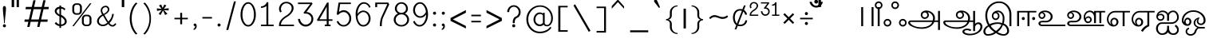 SplineFontDB: 3.2
FontName: Lohit-Tamil
FullName: Lohit Tamil
FamilyName: Lohit Tamil
Weight: Book
Copyright: Copyright 2011-14 Lohit Fonts Project contributors.\n<http://fedorahosted.org/lohit> \nOpen type tables written by:\nPravin Satpute <psatpute AT redhat DOT com>\nShilpa Gite <sgite At redhat DOT com>\n\n Licensed under the SIL Open Font License 1.1 (see file OFL.txt) 
Version: 2.91.3
ItalicAngle: 0
UnderlinePosition: -368
UnderlineWidth: 24
Ascent: 819
Descent: 205
InvalidEm: 0
sfntRevision: 0x0002e8f5
LayerCount: 2
Layer: 0 1 "Back" 1
Layer: 1 1 "Fore" 0
XUID: [1021 435 -501177441 11267499]
StyleMap: 0x0040
FSType: 0
OS2Version: 4
OS2_WeightWidthSlopeOnly: 0
OS2_UseTypoMetrics: 1
CreationTime: 1160992028
ModificationTime: 1705659111
PfmFamily: 17
TTFWeight: 400
TTFWidth: 5
LineGap: 0
VLineGap: 0
Panose: 2 11 6 0 0 0 0 0 0 0
OS2TypoAscent: 1400
OS2TypoAOffset: 0
OS2TypoDescent: -648
OS2TypoDOffset: 0
OS2TypoLinegap: 20
OS2WinAscent: 870
OS2WinAOffset: 0
OS2WinDescent: 356
OS2WinDOffset: 0
HheadAscent: 870
HheadAOffset: 0
HheadDescent: -373
HheadDOffset: 0
OS2SubXSize: 861
OS2SubYSize: 799
OS2SubXOff: 0
OS2SubYOff: 246
OS2SupXSize: 861
OS2SupYSize: 799
OS2SupXOff: 0
OS2SupYOff: 615
OS2StrikeYSize: 61
OS2StrikeYPos: 307
OS2Vendor: 'ACE '
OS2CodePages: 80000001.00000000
OS2UnicodeRanges: 80108063.10002043.00000000.00000000
Lookup: 4 0 0 "'akhn' Akhand lookup 0" { "'akhn' Akhand lookup 0 subtable"  } ['akhn' ('DFLT' <'dflt' > 'taml' <'dflt' > 'tml2' <'dflt' > ) ]
Lookup: 4 0 0 "'abvs' Above Base Substitutions lookup 1" { "'abvs' Above Base Substitutions lookup 1 subtable"  } ['abvs' ('DFLT' <'dflt' > 'taml' <'dflt' > 'tml2' <'dflt' > ) ]
Lookup: 4 0 0 "'haln' Halant Forms lookup 2" { "'haln' Halant Forms lookup 2 subtable"  } ['haln' ('DFLT' <'dflt' > 'taml' <'dflt' > 'tml2' <'dflt' > ) ]
Lookup: 4 0 0 "'psts' Post Base Substitutions lookup 3" { "'psts' Post Base Substitutions lookup 3 subtable"  } ['psts' ('DFLT' <'dflt' > 'taml' <'dflt' > 'tml2' <'dflt' > ) ]
Lookup: 260 0 0 "'abvm' Above Base Mark lookup 0" { "'abvm' Above Base Mark lookup 0 subtable"  } ['abvm' ('taml' <'dflt' > 'tml2' <'dflt' > ) ]
MarkAttachClasses: 1
DEI: 91125
TtTable: prep
NPUSHB
 2
 69
 1
SCANTYPE
PUSHW_1
 511
SCANCTRL
SROUND
RTG
EndTTInstrs
TtTable: fpgm
NPUSHB
 5
 5
 4
 3
 2
 0
FDEF
SROUND
RCVT
DUP
PUSHB_1
 3
CINDEX
RCVT
SWAP
SUB
ROUND[Grey]
RTG
SWAP
ROUND[Grey]
ADD
WCVTP
ENDF
FDEF
RCVT
DUP
PUSHB_1
 3
CINDEX
RCVT
SWAP
SUB
ROUND[Grey]
SWAP
ROUND[Grey]
ADD
WCVTP
ENDF
FDEF
DUP
DUP
PUSHW_1
 -64
SHPIX
SRP2
PUSHB_2
 64
 1
SHZ[rp2]
SHPIX
ENDF
FDEF
DUP
DUP
PUSHB_1
 64
SHPIX
SRP2
PUSHB_1
 1
SHZ[rp2]
PUSHW_1
 -64
SHPIX
ENDF
FDEF
SVTCA[x-axis]
PUSHB_1
 70
SROUND
DUP
GC[orig]
ROUND[Grey]
RTG
SWAP
GC[cur]
SUB
ROUND[Grey]
DUP
IF
DUP
PUSHB_1
 3
CINDEX
SWAP
SHPIX
PUSHB_1
 2
CINDEX
SRP2
PUSHB_1
 1
SHZ[rp2]
NEG
SHPIX
EIF
ENDF
EndTTInstrs
ShortTable: cvt  92
  0
  0
  50
  700
  -50
  100
  530
  -30
  500
  680
  -20
  542
  -46
  400
  600
  -1
  536
  -11
  620
  -220
  -100
  350
  70
  240
  200
  -10
  650
  630
  640
  380
  423
  -60
  300
  550
  547
  -187
  534
  -148
  573
  -150
  514
  -168
  460
  -110
  -160
  704
  480
  545
  -205
  290
  185
  544
  -85
  342
  59
  370
  30
  410
  -240
  -250
  -230
  420
  -285
  -260
  -275
  -280
  430
  660
  690
  140
  40
  610
  510
  -70
  698
  595
  -295
  360
  540
  445
  -41
  670
  -290
  665
  -5
  695
  -180
  -200
  -265
  440
  415
  -270
EndShort
ShortTable: maxp 16
  1
  0
  255
  163
  12
  132
  7
  1
  1
  60
  64
  0
  68
  100
  2
  1
EndShort
LangName: 1033 "" "" "Regular" "FontForge 2.0 : Lohit Tamil : 16-9-2014" "" "2.91.3" "" "Lohit is trademark of Red Hat, Inc." "" "" "" "" "" "OFL 1.1" "http://scripts.sil.org/OFL"
GaspTable: 2 8 2 65535 1 0
Encoding: UnicodeBmp
UnicodeInterp: none
NameList: AGL For New Fonts
DisplaySize: -48
AntiAlias: 1
FitToEm: 0
WinInfo: 60 15 6
BeginPrivate: 0
EndPrivate
AnchorClass2: "Anchor-0" "'abvm' Above Base Mark lookup 0 subtable"
BeginChars: 65648 255

StartChar: .notdef
Encoding: 65536 -1 0
Width: 983
GlyphClass: 2
Flags: W
LayerCount: 2
Fore
SplineSet
123 861 m 1,0,-1
 861 861 l 1,1,-1
 861 0 l 1,2,-1
 123 0 l 1,3,-1
 123 861 l 1,0,-1
799 61 m 1,4,-1
 799 799 l 1,5,-1
 184 799 l 1,6,-1
 184 61 l 1,7,-1
 799 61 l 1,4,-1
EndSplineSet
EndChar

StartChar: .null
Encoding: 65537 -1 1
Width: 0
GlyphClass: 2
Flags: W
LayerCount: 2
EndChar

StartChar: nonmarkingreturn
Encoding: 65538 -1 2
Width: 341
GlyphClass: 2
Flags: W
LayerCount: 2
EndChar

StartChar: space
Encoding: 32 32 3
Width: 307
GlyphClass: 2
Flags: W
LayerCount: 2
EndChar

StartChar: exclam
Encoding: 33 33 4
Width: 282
GlyphClass: 2
Flags: W
LayerCount: 2
Fore
SplineSet
106 47 m 128,-1,1
 120 61 120 61 141 61 c 256,2,3
 162 61 162 61 176.5 47 c 128,-1,4
 191 33 191 33 191 12 c 256,5,6
 191 -9 191 -9 176.5 -23 c 128,-1,7
 162 -37 162 -37 141 -37 c 256,8,9
 120 -37 120 -37 106 -23 c 128,-1,10
 92 -9 92 -9 92 12 c 128,-1,0
 92 33 92 33 106 47 c 128,-1,1
106 630.5 m 128,-1,12
 120 652 120 652 141 652 c 256,13,14
 162 652 162 652 176.5 630 c 128,-1,15
 191 608 191 608 191 578 c 0,16,17
 191 498 191 498 172.5 338 c 128,-1,18
 154 178 154 178 154 98 c 1,19,-1
 129 98 l 1,20,21
 129 178 129 178 110.5 338 c 128,-1,22
 92 498 92 498 92 578 c 0,23,11
 92 609 92 609 106 630.5 c 128,-1,12
EndSplineSet
EndChar

StartChar: quotedbl
Encoding: 34 34 5
Width: 417
GlyphClass: 2
Flags: W
LayerCount: 2
Fore
SplineSet
92 861 m 1,0,-1
 172 861 l 1,1,-1
 172 615 l 1,2,-1
 92 615 l 1,3,-1
 92 861 l 1,0,-1
252 861 m 1,4,-1
 326 861 l 1,5,-1
 326 615 l 1,6,-1
 252 615 l 1,7,-1
 252 861 l 1,4,-1
EndSplineSet
EndChar

StartChar: numbersign
Encoding: 35 35 6
Width: 967
GlyphClass: 2
Flags: W
LayerCount: 2
Fore
SplineSet
218 141 m 1,0,-1
 92 141 l 1,1,-1
 102 215 l 1,2,-1
 235 215 l 1,3,-1
 311 547 l 1,4,-1
 128 547 l 1,5,-1
 138 621 l 1,6,-1
 328 621 l 1,7,-1
 379 836 l 1,8,-1
 452 836 l 1,9,-1
 402 621 l 1,10,-1
 648 621 l 1,11,-1
 698 836 l 1,12,-1
 772 836 l 1,13,-1
 722 621 l 1,14,-1
 875 621 l 1,15,-1
 865 547 l 1,16,-1
 704 547 l 1,17,-1
 628 215 l 1,18,-1
 840 215 l 1,19,-1
 830 141 l 1,20,-1
 611 141 l 1,21,-1
 575 -25 l 1,22,-1
 502 -25 l 1,23,-1
 537 141 l 1,24,-1
 291 141 l 1,25,-1
 256 -25 l 1,26,-1
 182 -25 l 1,27,-1
 218 141 l 1,0,-1
309 215 m 1,28,-1
 554 215 l 1,29,-1
 631 547 l 1,30,-1
 385 547 l 1,31,-1
 309 215 l 1,28,-1
EndSplineSet
EndChar

StartChar: dollar
Encoding: 36 36 7
Width: 569
GlyphClass: 2
Flags: W
LayerCount: 2
Fore
SplineSet
243 -57 m 1,0,-1
 243 5 l 1,1,2
 209 5 209 5 169.5 25 c 128,-1,3
 130 45 130 45 92 84 c 1,4,-1
 132 138 l 1,5,6
 153 108 153 108 181.5 87 c 128,-1,7
 210 66 210 66 243 58 c 1,8,-1
 243 315 l 1,9,10
 174 347 174 347 133 393 c 128,-1,11
 92 439 92 439 92 483 c 0,12,13
 92 541 92 541 136.5 582 c 128,-1,14
 181 623 181 623 243 623 c 1,15,-1
 243 666 l 1,16,-1
 295 666 l 1,17,-1
 295 623 l 1,18,19
 337 619 337 619 373 601.5 c 128,-1,20
 409 584 409 584 434 554 c 1,21,-1
 402 510 l 1,22,23
 386 536 386 536 357 550 c 128,-1,24
 328 564 328 564 295 564 c 1,25,-1
 295 365 l 1,26,27
 379 326 379 326 428 267.5 c 128,-1,28
 477 209 477 209 477 150 c 0,29,30
 477 90 477 90 423.5 47 c 128,-1,31
 370 4 370 4 295 4 c 1,32,-1
 295 -57 l 1,33,-1
 243 -57 l 1,0,-1
378 81 m 0,34,35
 413 109 413 109 413 151 c 0,36,37
 413 188 413 188 381.5 227 c 128,-1,38
 350 266 350 266 295 297 c 1,39,-1
 295 57 l 1,40,41
 299 57 299 57 307 56 c 0,42,43
 310 56 310 56 313 56 c 0,44,45
 347 56 347 56 378 81 c 0,34,35
243 565 m 1,46,47
 204 558 204 558 179 535.5 c 128,-1,48
 154 513 154 513 154 484 c 0,49,50
 154 453 154 453 178.5 424.5 c 128,-1,51
 203 396 203 396 243 376 c 1,52,-1
 243 565 l 1,46,47
EndSplineSet
EndChar

StartChar: percent
Encoding: 37 37 8
Width: 799
GlyphClass: 2
Flags: W
LayerCount: 2
Fore
SplineSet
658 738 m 1,0,-1
 707 738 l 1,1,-1
 141 0 l 1,2,-1
 92 0 l 1,3,-1
 658 738 l 1,0,-1
92 615 m 2,4,5
 92 665 92 665 128.5 701.5 c 128,-1,6
 165 738 165 738 215 738 c 2,7,-1
 277 738 l 2,8,9
 327 738 327 738 363.5 701.5 c 128,-1,10
 400 665 400 665 400 615 c 2,11,-1
 400 492 l 2,12,13
 400 442 400 442 363.5 405.5 c 128,-1,14
 327 369 327 369 277 369 c 2,15,-1
 215 369 l 2,16,17
 165 369 165 369 128.5 405 c 128,-1,18
 92 441 92 441 92 492 c 2,19,-1
 92 615 l 2,4,5
171.5 439.5 m 128,-1,21
 189 418 189 418 215 418 c 2,22,-1
 277 418 l 2,23,24
 303 418 303 418 320.5 439.5 c 128,-1,25
 338 461 338 461 338 492 c 2,26,-1
 338 615 l 2,27,28
 338 646 338 646 320 667 c 128,-1,29
 302 688 302 688 277 688 c 2,30,-1
 215 688 l 2,31,32
 189 688 189 688 171.5 666.5 c 128,-1,33
 154 645 154 645 154 615 c 2,34,-1
 154 492 l 2,35,20
 154 461 154 461 171.5 439.5 c 128,-1,21
400 246 m 2,36,37
 400 296 400 296 436 332.5 c 128,-1,38
 472 369 472 369 522 369 c 2,39,-1
 584 369 l 2,40,41
 634 369 634 369 670.5 332.5 c 128,-1,42
 707 296 707 296 707 246 c 2,43,-1
 707 123 l 2,44,45
 707 73 707 73 670.5 36.5 c 128,-1,46
 634 0 634 0 584 0 c 2,47,-1
 522 0 l 2,48,49
 472 0 472 0 436 36.5 c 128,-1,50
 400 73 400 73 400 123 c 2,51,-1
 400 246 l 2,36,37
479 70.5 m 128,-1,53
 497 49 497 49 522 49 c 2,54,-1
 584 49 l 2,55,56
 610 49 610 49 627.5 70.5 c 128,-1,57
 645 92 645 92 645 123 c 2,58,-1
 645 246 l 2,59,60
 645 277 645 277 627.5 298.5 c 128,-1,61
 610 320 610 320 584 320 c 2,62,-1
 522 320 l 2,63,64
 496 320 496 320 478.5 298.5 c 128,-1,65
 461 277 461 277 461 246 c 2,66,-1
 461 123 l 2,67,52
 461 92 461 92 479 70.5 c 128,-1,53
EndSplineSet
EndChar

StartChar: ampersand
Encoding: 38 38 9
Width: 802
GlyphClass: 2
Flags: W
LayerCount: 2
Fore
SplineSet
146.5 46 m 128,-1,1
 92 93 92 93 92 161 c 0,2,3
 92 218 92 218 135 275.5 c 128,-1,4
 178 333 178 333 253 376 c 1,5,6
 231 414 231 414 220 447.5 c 128,-1,7
 209 481 209 481 209 506 c 0,8,9
 209 569 209 569 257 614 c 128,-1,10
 305 659 305 659 374 659 c 0,11,12
 421 659 421 659 454 623.5 c 128,-1,13
 487 588 487 588 487 537 c 0,14,15
 487 492 487 492 443.5 444.5 c 128,-1,16
 400 397 400 397 327 363 c 1,17,18
 344 335 344 335 389.5 254 c 128,-1,19
 435 173 435 173 456 149 c 1,20,21
 514 207 514 207 544.5 270 c 128,-1,22
 575 333 575 333 575 393 c 1,23,-1
 633 393 l 1,24,25
 616 296 616 296 579 221 c 128,-1,26
 542 146 542 146 490 103 c 1,27,28
 513 70 513 70 538.5 51.5 c 128,-1,29
 564 33 564 33 585 33 c 0,30,31
 608 33 608 33 632 50.5 c 128,-1,32
 656 68 656 68 674 98 c 1,33,-1
 711 68 l 1,34,35
 689 30 689 30 655.5 8 c 128,-1,36
 622 -14 622 -14 585 -14 c 0,37,38
 549 -14 549 -14 514 9 c 128,-1,39
 479 32 479 32 451 71 c 1,40,41
 417 37 417 37 371.5 18 c 128,-1,42
 326 -1 326 -1 278 -1 c 0,43,0
 201 -1 201 -1 146.5 46 c 128,-1,1
350.5 65.5 m 128,-1,45
 388 82 388 82 425 113 c 1,46,47
 404 138 404 138 371 190.5 c 128,-1,48
 338 243 338 243 284 338 c 1,49,50
 221 302 221 302 185.5 255 c 128,-1,51
 150 208 150 208 150 161 c 256,52,53
 150 114 150 114 188 81.5 c 128,-1,54
 226 49 226 49 280 49 c 0,55,44
 313 49 313 49 350.5 65.5 c 128,-1,45
400 461.5 m 128,-1,57
 436 500 436 500 436 537 c 0,58,59
 436 569 436 569 416.5 591 c 128,-1,60
 397 613 397 613 370 613 c 0,61,62
 325 613 325 613 292 582 c 128,-1,63
 259 551 259 551 259 506 c 0,64,65
 259 483 259 483 270.5 454 c 128,-1,66
 282 425 282 425 304 395 c 1,67,56
 364 423 364 423 400 461.5 c 128,-1,57
EndSplineSet
EndChar

StartChar: quotesingle
Encoding: 39 39 10
Width: 264
GlyphClass: 2
Flags: W
LayerCount: 2
Fore
SplineSet
92 861 m 1,0,-1
 172 861 l 1,1,-1
 172 615 l 1,2,-1
 92 615 l 1,3,-1
 92 861 l 1,0,-1
EndSplineSet
EndChar

StartChar: parenleft
Encoding: 40 40 11
Width: 430
GlyphClass: 2
Flags: W
LayerCount: 2
Fore
SplineSet
143 534 m 128,-1,1
 194 668 194 668 289 762 c 1,2,-1
 338 738 l 1,3,4
 249 649 249 649 201.5 521 c 128,-1,5
 154 393 154 393 154 246 c 0,6,7
 154 98 154 98 202 -29.5 c 128,-1,8
 250 -157 250 -157 338 -246 c 1,9,-1
 289 -270 l 1,10,11
 194 -175 194 -175 143 -41.5 c 128,-1,12
 92 92 92 92 92 246 c 128,-1,0
 92 400 92 400 143 534 c 128,-1,1
EndSplineSet
EndChar

StartChar: parenright
Encoding: 41 41 12
Width: 430
GlyphClass: 2
Flags: W
LayerCount: 2
Fore
SplineSet
238 -23.5 m 128,-1,1
 289 104 289 104 289 246 c 0,2,3
 289 387 289 387 238 515 c 128,-1,4
 187 643 187 643 92 738 c 1,5,-1
 141 762 l 1,6,7
 236 667 236 667 287 533.5 c 128,-1,8
 338 400 338 400 338 246 c 256,9,10
 338 92 338 92 287 -42 c 128,-1,11
 236 -176 236 -176 141 -270 c 1,12,-1
 92 -246 l 1,13,0
 187 -151 187 -151 238 -23.5 c 128,-1,1
EndSplineSet
EndChar

StartChar: asterisk
Encoding: 42 42 13
Width: 559
GlyphClass: 2
Flags: W
LayerCount: 2
Fore
SplineSet
210 360 m 1,0,-1
 150 400 l 1,1,-1
 250 520 l 1,2,-1
 97 494 l 1,3,-1
 90 573 l 1,4,-1
 243 560 l 1,5,-1
 157 667 l 1,6,-1
 230 700 l 1,7,-1
 276 587 l 1,8,-1
 330 700 l 1,9,-1
 396 667 l 1,10,-1
 316 560 l 1,11,-1
 470 580 l 1,12,-1
 470 507 l 1,13,-1
 316 520 l 1,14,-1
 430 400 l 1,15,-1
 356 360 l 1,16,-1
 290 507 l 1,17,-1
 210 360 l 1,0,-1
EndSplineSet
EndChar

StartChar: plus
Encoding: 43 43 14
Width: 614
GlyphClass: 2
Flags: W
LayerCount: 2
Fore
SplineSet
92 270 m 1,0,-1
 277 270 l 1,1,-1
 277 430 l 1,2,-1
 338 430 l 1,3,-1
 338 270 l 1,4,-1
 522 270 l 1,5,-1
 522 221 l 1,6,-1
 338 221 l 1,7,-1
 338 61 l 1,8,-1
 277 61 l 1,9,-1
 277 221 l 1,10,-1
 92 221 l 1,11,-1
 92 270 l 1,0,-1
EndSplineSet
EndChar

StartChar: comma
Encoding: 44 44 15
Width: 282
GlyphClass: 2
Flags: W
LayerCount: 2
Fore
SplineSet
106 72 m 128,-1,1
 120 86 120 86 141 86 c 256,2,3
 162 86 162 86 176.5 61 c 128,-1,4
 191 36 191 36 191 0 c 0,5,6
 191 -45 191 -45 163 -80.5 c 128,-1,7
 135 -116 135 -116 92 -123 c 1,8,-1
 92 -86 l 1,9,10
 115 -72 115 -72 128 -49.5 c 128,-1,11
 141 -27 141 -27 141 0 c 1,12,13
 120 0 120 0 106 11 c 128,-1,14
 92 22 92 22 92 37 c 0,15,0
 92 58 92 58 106 72 c 128,-1,1
EndSplineSet
EndChar

StartChar: hyphen
Encoding: 45 45 16
Width: 491
GlyphClass: 2
Flags: W
LayerCount: 2
Fore
SplineSet
92 295 m 1,0,-1
 400 295 l 1,1,-1
 400 246 l 1,2,-1
 92 246 l 1,3,-1
 92 295 l 1,0,-1
EndSplineSet
EndChar

StartChar: period
Encoding: 46 46 17
Width: 282
GlyphClass: 2
Flags: W
LayerCount: 2
Fore
SplineSet
106 72 m 128,-1,1
 120 86 120 86 141 86 c 256,2,3
 162 86 162 86 176.5 72 c 128,-1,4
 191 58 191 58 191 37 c 256,5,6
 191 16 191 16 176.5 2 c 128,-1,7
 162 -12 162 -12 141 -12 c 256,8,9
 120 -12 120 -12 106 2 c 128,-1,10
 92 16 92 16 92 37 c 128,-1,0
 92 58 92 58 106 72 c 128,-1,1
EndSplineSet
EndChar

StartChar: slash
Encoding: 47 47 18
Width: 491
GlyphClass: 2
Flags: W
LayerCount: 2
Fore
SplineSet
338 799 m 1,0,-1
 400 799 l 1,1,-1
 154 -123 l 1,2,-1
 92 -123 l 1,3,-1
 338 799 l 1,0,-1
EndSplineSet
EndChar

StartChar: zero
Encoding: 48 48 19
Width: 614
GlyphClass: 2
Flags: W
LayerCount: 2
Fore
SplineSet
133 655.5 m 128,-1,1
 205 774 205 774 307 774 c 256,2,3
 409 774 409 774 481 655.5 c 128,-1,4
 553 537 553 537 553 369 c 0,5,6
 553 212 553 212 481 100 c 128,-1,7
 409 -12 409 -12 307 -12 c 256,8,9
 205 -12 205 -12 133 99.5 c 128,-1,10
 61 211 61 211 61 369 c 0,11,0
 61 537 61 537 133 655.5 c 128,-1,1
177 134 m 128,-1,13
 231 37 231 37 307 37 c 256,14,15
 383 37 383 37 437.5 134 c 128,-1,16
 492 231 492 231 492 369 c 0,17,18
 492 517 492 517 438 621 c 128,-1,19
 384 725 384 725 307 725 c 0,20,21
 231 725 231 725 177 620.5 c 128,-1,22
 123 516 123 516 123 369 c 0,23,12
 123 231 123 231 177 134 c 128,-1,13
EndSplineSet
EndChar

StartChar: one
Encoding: 49 49 20
Width: 614
GlyphClass: 2
Flags: W
LayerCount: 2
Fore
SplineSet
104 49 m 1,0,-1
 277 49 l 1,1,-1
 277 652 l 1,2,3
 241 622 241 622 196.5 606 c 128,-1,4
 152 590 152 590 104 590 c 1,5,-1
 104 639 l 1,6,7
 165 639 165 639 216 676 c 128,-1,8
 267 713 267 713 289 774 c 1,9,-1
 338 774 l 1,10,-1
 338 49 l 1,11,-1
 510 49 l 1,12,-1
 510 0 l 1,13,-1
 104 0 l 1,14,-1
 104 49 l 1,0,-1
EndSplineSet
EndChar

StartChar: two
Encoding: 50 50 21
Width: 614
GlyphClass: 2
Flags: W
LayerCount: 2
Fore
SplineSet
68 49 m 2,0,1
 68 123 68 123 130.5 202.5 c 128,-1,2
 193 282 193 282 301 344 c 0,3,4
 381 391 381 391 427 455 c 128,-1,5
 473 519 473 519 473 584 c 0,6,7
 473 648 473 648 422.5 693 c 128,-1,8
 372 738 372 738 301 738 c 256,9,10
 230 738 230 738 179.5 683.5 c 128,-1,11
 129 629 129 629 129 553 c 0,12,13
 129 532 129 532 135 510 c 128,-1,14
 141 488 141 488 154 467 c 1,15,-1
 104 443 l 1,16,17
 86 475 86 475 77 502.5 c 128,-1,18
 68 530 68 530 68 553 c 0,19,20
 68 650 68 650 136 718.5 c 128,-1,21
 204 787 204 787 301 787 c 256,22,23
 398 787 398 787 466.5 727.5 c 128,-1,24
 535 668 535 668 535 584 c 0,25,26
 535 507 535 507 472 426 c 128,-1,27
 409 345 409 345 301 283 c 0,28,29
 221 236 221 236 175 174 c 128,-1,30
 129 112 129 112 129 49 c 1,31,-1
 547 49 l 1,32,-1
 547 0 l 1,33,-1
 68 0 l 1,34,-1
 68 49 l 2,0,1
EndSplineSet
EndChar

StartChar: three
Encoding: 51 51 22
Width: 614
GlyphClass: 2
Flags: W
LayerCount: 2
Fore
SplineSet
123 234 m 1,0,1
 137 154 137 154 189 101.5 c 128,-1,2
 241 49 241 49 307 49 c 0,3,4
 383 49 383 49 437.5 103 c 128,-1,5
 492 157 492 157 492 234 c 0,6,7
 492 305 492 305 438 355.5 c 128,-1,8
 384 406 384 406 307 406 c 2,9,-1
 246 406 l 1,10,-1
 246 443 l 1,11,-1
 455 713 l 1,12,-1
 61 713 l 1,13,-1
 61 762 l 1,14,-1
 504 762 l 1,15,-1
 529 725 l 1,16,-1
 332 455 l 1,17,18
 424 455 424 455 488.5 390.5 c 128,-1,19
 553 326 553 326 553 234 c 0,20,21
 553 132 553 132 481 60 c 128,-1,22
 409 -12 409 -12 307 -12 c 0,23,24
 212 -12 212 -12 141 58.5 c 128,-1,25
 70 129 70 129 61 234 c 1,26,-1
 123 234 l 1,0,1
EndSplineSet
EndChar

StartChar: four
Encoding: 52 52 23
Width: 614
GlyphClass: 2
Flags: W
LayerCount: 2
Fore
SplineSet
61 209 m 1,0,-1
 381 762 l 1,1,-1
 430 762 l 1,2,-1
 430 221 l 1,3,-1
 553 221 l 1,4,-1
 553 172 l 1,5,-1
 430 172 l 1,6,-1
 430 49 l 1,7,-1
 492 49 l 1,8,-1
 492 0 l 1,9,-1
 307 0 l 1,10,-1
 307 49 l 1,11,-1
 369 49 l 1,12,-1
 369 172 l 1,13,-1
 61 172 l 1,14,-1
 61 209 l 1,0,-1
369 221 m 1,15,-1
 369 627 l 1,16,-1
 135 221 l 1,17,-1
 369 221 l 1,15,-1
EndSplineSet
EndChar

StartChar: five
Encoding: 53 53 24
Width: 614
GlyphClass: 2
Flags: W
LayerCount: 2
Fore
SplineSet
123 172 m 1,0,1
 145 111 145 111 192.5 74 c 128,-1,2
 240 37 240 37 295 37 c 0,3,4
 371 37 371 37 425 98.5 c 128,-1,5
 479 160 479 160 479 246 c 256,6,7
 479 332 479 332 425 393.5 c 128,-1,8
 371 455 371 455 295 455 c 0,9,10
 250 455 250 455 205 431 c 128,-1,11
 160 407 160 407 123 363 c 1,12,-1
 74 381 l 1,13,-1
 135 762 l 1,14,-1
 529 762 l 1,15,-1
 529 713 l 1,16,-1
 184 713 l 1,17,-1
 148 455 l 1,18,19
 184 485 184 485 221.5 500.5 c 128,-1,20
 259 516 259 516 295 516 c 0,21,22
 397 516 397 516 469 437 c 128,-1,23
 541 358 541 358 541 246 c 0,24,25
 541 139 541 139 469 63.5 c 128,-1,26
 397 -12 397 -12 295 -12 c 0,27,28
 221 -12 221 -12 160.5 31.5 c 128,-1,29
 100 75 100 75 74 148 c 1,30,-1
 123 172 l 1,0,1
EndSplineSet
EndChar

StartChar: six
Encoding: 54 54 25
Width: 614
GlyphClass: 2
Flags: W
LayerCount: 2
Fore
SplineSet
68 393 m 0,0,1
 68 550 68 550 145.5 662 c 128,-1,2
 223 774 223 774 332 774 c 0,3,4
 402 774 402 774 461.5 730.5 c 128,-1,5
 521 687 521 687 547 615 c 1,6,-1
 498 596 l 1,7,8
 483 653 483 653 436.5 689 c 128,-1,9
 390 725 390 725 332 725 c 0,10,11
 248 725 248 725 188.5 628 c 128,-1,12
 129 531 129 531 129 393 c 1,13,14
 159 445 159 445 208.5 474.5 c 128,-1,15
 258 504 258 504 313 504 c 0,16,17
 410 504 410 504 478.5 428.5 c 128,-1,18
 547 353 547 353 547 246 c 256,19,20
 547 139 547 139 479 63.5 c 128,-1,21
 411 -12 411 -12 313 -12 c 0,22,23
 201 -12 201 -12 134.5 98.5 c 128,-1,24
 68 209 68 209 68 393 c 0,0,1
183 120 m 128,-1,26
 237 37 237 37 313 37 c 0,27,28
 384 37 384 37 435 98.5 c 128,-1,29
 486 160 486 160 486 246 c 256,30,31
 486 332 486 332 435.5 393.5 c 128,-1,32
 385 455 385 455 313 455 c 0,33,34
 264 455 264 455 214.5 418.5 c 128,-1,35
 165 382 165 382 129 320 c 1,36,25
 129 203 129 203 183 120 c 128,-1,26
EndSplineSet
EndChar

StartChar: seven
Encoding: 55 55 26
Width: 613
GlyphClass: 2
Flags: W
LayerCount: 2
Fore
SplineSet
82 762 m 1,0,-1
 500 762 l 1,1,-1
 531 701 l 1,2,-1
 353 320 l 1,3,4
 322 267 322 267 306.5 185.5 c 128,-1,5
 291 104 291 104 291 0 c 1,6,-1
 230 0 l 1,7,8
 230 107 230 107 249 194.5 c 128,-1,9
 268 282 268 282 304 344 c 1,10,-1
 470 713 l 1,11,-1
 144 713 l 1,12,-1
 144 615 l 1,13,-1
 82 615 l 1,14,-1
 82 762 l 1,0,-1
EndSplineSet
EndChar

StartChar: eight
Encoding: 56 56 27
Width: 614
GlyphClass: 2
Flags: W
LayerCount: 2
Fore
SplineSet
98 329.5 m 128,-1,1
 135 384 135 384 197 406 c 1,2,3
 152 432 152 432 125 475 c 128,-1,4
 98 518 98 518 98 565 c 0,5,6
 98 651 98 651 159.5 712.5 c 128,-1,7
 221 774 221 774 307 774 c 0,8,9
 394 774 394 774 455 713 c 0,10,11
 511 657 511 657 516 565 c 0,12,13
 516 561 516 561 516 557 c 0,14,15
 516 513 516 513 492 474 c 0,16,17
 466 431 466 431 418 406 c 1,18,19
 479 384 479 384 516 329.5 c 128,-1,20
 553 275 553 275 553 209 c 0,21,22
 553 117 553 117 481 52.5 c 128,-1,23
 409 -12 409 -12 307 -12 c 256,24,25
 205 -12 205 -12 133 52.5 c 128,-1,26
 61 117 61 117 61 209 c 0,27,0
 61 275 61 275 98 329.5 c 128,-1,1
177 87.5 m 128,-1,29
 231 37 231 37 307 37 c 256,30,31
 383 37 383 37 437.5 87.5 c 128,-1,32
 492 138 492 138 492 209 c 256,33,34
 492 280 492 280 438 330.5 c 128,-1,35
 384 381 384 381 307 381 c 0,36,37
 231 381 231 381 177 330.5 c 128,-1,38
 123 280 123 280 123 209 c 128,-1,28
 123 138 123 138 177 87.5 c 128,-1,29
160 565 m 0,39,40
 160 508 160 508 203 469 c 128,-1,41
 246 430 246 430 307 430 c 256,42,43
 368 430 368 430 411.5 469.5 c 128,-1,44
 455 509 455 509 455 565 c 0,45,46
 455 631 455 631 412 678 c 128,-1,47
 369 725 369 725 307 725 c 0,48,49
 246 725 246 725 203 678.5 c 128,-1,50
 160 632 160 632 160 565 c 0,39,40
EndSplineSet
EndChar

StartChar: nine
Encoding: 57 57 28
Width: 614
GlyphClass: 2
Flags: W
LayerCount: 2
Fore
SplineSet
132.5 698.5 m 128,-1,1
 197 774 197 774 289 774 c 0,2,3
 396 774 396 774 471.5 659.5 c 128,-1,4
 547 545 547 545 547 381 c 0,5,6
 547 218 547 218 467.5 103 c 128,-1,7
 388 -12 388 -12 277 -12 c 0,8,9
 209 -12 209 -12 151 31.5 c 128,-1,10
 93 75 93 75 68 148 c 1,11,-1
 117 172 l 1,12,13
 139 111 139 111 182.5 74 c 128,-1,14
 226 37 226 37 277 37 c 0,15,16
 363 37 363 37 424.5 137.5 c 128,-1,17
 486 238 486 238 486 381 c 1,18,19
 456 329 456 329 406 299.5 c 128,-1,20
 356 270 356 270 301 270 c 0,21,22
 204 270 204 270 136 342 c 128,-1,23
 68 414 68 414 68 516 c 0,24,0
 68 623 68 623 132.5 698.5 c 128,-1,1
179.5 377.5 m 128,-1,26
 230 320 230 320 301 320 c 0,27,28
 348 320 348 320 396 356 c 128,-1,29
 444 392 444 392 479 455 c 1,30,31
 469 569 469 569 414.5 647 c 128,-1,32
 360 725 360 725 289 725 c 0,33,34
 223 725 223 725 176 663.5 c 128,-1,35
 129 602 129 602 129 516 c 0,36,25
 129 435 129 435 179.5 377.5 c 128,-1,26
EndSplineSet
EndChar

StartChar: colon
Encoding: 58 58 29
Width: 282
GlyphClass: 2
Flags: W
LayerCount: 2
Fore
SplineSet
106 453 m 128,-1,1
 120 467 120 467 141 467 c 256,2,3
 162 467 162 467 176.5 453 c 128,-1,4
 191 439 191 439 191 418 c 256,5,6
 191 397 191 397 176.5 383 c 128,-1,7
 162 369 162 369 141 369 c 256,8,9
 120 369 120 369 106 383 c 128,-1,10
 92 397 92 397 92 418 c 128,-1,0
 92 439 92 439 106 453 c 128,-1,1
106 72 m 128,-1,12
 120 86 120 86 141 86 c 256,13,14
 162 86 162 86 176.5 72 c 128,-1,15
 191 58 191 58 191 37 c 256,16,17
 191 16 191 16 176.5 2 c 128,-1,18
 162 -12 162 -12 141 -12 c 256,19,20
 120 -12 120 -12 106 2 c 128,-1,21
 92 16 92 16 92 37 c 128,-1,11
 92 58 92 58 106 72 c 128,-1,12
EndSplineSet
EndChar

StartChar: semicolon
Encoding: 59 59 30
Width: 282
GlyphClass: 2
Flags: W
LayerCount: 2
Fore
SplineSet
106 453 m 128,-1,1
 120 467 120 467 141 467 c 256,2,3
 162 467 162 467 176.5 453 c 128,-1,4
 191 439 191 439 191 418 c 256,5,6
 191 397 191 397 176.5 383 c 128,-1,7
 162 369 162 369 141 369 c 256,8,9
 120 369 120 369 106 383 c 128,-1,10
 92 397 92 397 92 418 c 128,-1,0
 92 439 92 439 106 453 c 128,-1,1
106 72 m 128,-1,12
 120 86 120 86 141 86 c 256,13,14
 162 86 162 86 176.5 61 c 128,-1,15
 191 36 191 36 191 0 c 0,16,17
 191 -45 191 -45 163 -80.5 c 128,-1,18
 135 -116 135 -116 92 -123 c 1,19,-1
 92 -86 l 1,20,21
 115 -72 115 -72 128 -49.5 c 128,-1,22
 141 -27 141 -27 141 0 c 1,23,24
 120 0 120 0 106 11 c 128,-1,25
 92 22 92 22 92 37 c 0,26,11
 92 58 92 58 106 72 c 128,-1,12
EndSplineSet
EndChar

StartChar: less
Encoding: 60 60 31
Width: 677
GlyphClass: 2
Flags: W
LayerCount: 2
Fore
SplineSet
585 -74 m 1,0,-1
 92 170 l 1,1,-1
 92 262 l 1,2,-1
 584 520 l 1,3,-1
 584 434 l 1,4,-1
 166 219 l 1,5,-1
 584 6 l 1,6,-1
 585 -74 l 1,0,-1
EndSplineSet
EndChar

StartChar: equal
Encoding: 61 61 32
Width: 491
GlyphClass: 2
Flags: W
LayerCount: 2
Fore
SplineSet
400 369 m 1,0,-1
 400 320 l 1,1,-1
 92 320 l 1,2,-1
 92 369 l 1,3,-1
 400 369 l 1,0,-1
92 172 m 1,4,-1
 400 172 l 1,5,-1
 400 123 l 1,6,-1
 92 123 l 1,7,-1
 92 172 l 1,4,-1
EndSplineSet
EndChar

StartChar: greater
Encoding: 62 62 33
Width: 677
GlyphClass: 2
Flags: W
LayerCount: 2
Fore
SplineSet
511 219 m 1,0,-1
 93 434 l 1,1,-1
 93 520 l 1,2,-1
 585 262 l 1,3,-1
 585 170 l 1,4,-1
 92 -74 l 1,5,-1
 93 6 l 1,6,-1
 511 219 l 1,0,-1
EndSplineSet
EndChar

StartChar: question
Encoding: 63 63 34
Width: 614
GlyphClass: 2
Flags: W
LayerCount: 2
Fore
SplineSet
266 47 m 128,-1,1
 280 61 280 61 301 61 c 256,2,3
 322 61 322 61 336 47 c 128,-1,4
 350 33 350 33 350 12 c 256,5,6
 350 -9 350 -9 336 -23 c 128,-1,7
 322 -37 322 -37 301 -37 c 256,8,9
 280 -37 280 -37 266 -23 c 128,-1,10
 252 -9 252 -9 252 12 c 128,-1,0
 252 33 252 33 266 47 c 128,-1,1
153.5 611.5 m 128,-1,12
 215 676 215 676 301 676 c 0,13,14
 393 676 393 676 457.5 611.5 c 128,-1,15
 522 547 522 547 522 455 c 0,16,17
 522 390 522 390 492 339.5 c 128,-1,18
 462 289 462 289 412 270 c 0,19,20
 376 256 376 256 354 219.5 c 128,-1,21
 332 183 332 183 332 135 c 2,22,-1
 332 98 l 1,23,-1
 270 98 l 1,24,-1
 270 135 l 2,25,26
 270 198 270 198 295.5 245.5 c 128,-1,27
 321 293 321 293 363 307 c 0,28,29
 407 323 407 323 434 363.5 c 128,-1,30
 461 404 461 404 461 455 c 0,31,32
 461 526 461 526 414.5 576.5 c 128,-1,33
 368 627 368 627 301 627 c 0,34,35
 240 627 240 627 197 576.5 c 128,-1,36
 154 526 154 526 154 455 c 1,37,-1
 92 455 l 1,38,11
 92 547 92 547 153.5 611.5 c 128,-1,12
EndSplineSet
EndChar

StartChar: at
Encoding: 64 64 35
Width: 1035
GlyphClass: 2
Flags: W
LayerCount: 2
Fore
SplineSet
219 -98.5 m 128,-1,1
 92 33 92 33 92 219 c 0,2,3
 92 407 92 407 221 539.5 c 128,-1,4
 350 672 350 672 534 672 c 0,5,6
 704 672 704 672 823.5 550 c 128,-1,7
 943 428 943 428 943 254 c 0,8,9
 943 147 943 147 887.5 71 c 128,-1,10
 832 -5 832 -5 754 -5 c 0,11,12
 715 -5 715 -5 684.5 10 c 128,-1,13
 654 25 654 25 645 49 c 1,14,15
 620 24 620 24 588.5 11 c 128,-1,16
 557 -2 557 -2 522 -2 c 0,17,18
 438 -2 438 -2 379.5 61 c 128,-1,19
 321 124 321 124 321 213 c 0,20,21
 321 308 321 308 380 375.5 c 128,-1,22
 439 443 439 443 522 443 c 0,23,24
 548 443 548 443 574 433 c 128,-1,25
 600 423 600 423 622 404 c 1,26,-1
 622 431 l 1,27,-1
 680 431 l 1,28,-1
 680 102 l 2,29,30
 680 76 680 76 702 57.5 c 128,-1,31
 724 39 724 39 755 39 c 0,32,33
 810 39 810 39 849 102.5 c 128,-1,34
 888 166 888 166 888 254 c 0,35,36
 888 408 888 408 784 517 c 128,-1,37
 680 626 680 626 534 626 c 0,38,39
 377 626 377 626 264.5 506.5 c 128,-1,40
 152 387 152 387 152 219 c 0,41,42
 152 56 152 56 261 -60.5 c 128,-1,43
 370 -177 370 -177 524 -177 c 0,44,45
 631 -177 631 -177 720 -135 c 128,-1,46
 809 -93 809 -93 861 -20 c 1,47,-1
 896 -50 l 1,48,49
 837 -135 837 -135 739.5 -182.5 c 128,-1,50
 642 -230 642 -230 527 -230 c 0,51,0
 346 -230 346 -230 219 -98.5 c 128,-1,1
576.5 68 m 128,-1,53
 602 81 602 81 622 104 c 1,54,-1
 622 348 l 1,55,56
 610 369 610 369 584.5 381 c 128,-1,57
 559 393 559 393 529 393 c 0,58,59
 466 393 466 393 422.5 339.5 c 128,-1,60
 379 286 379 286 379 210 c 0,61,62
 379 146 379 146 421 100.5 c 128,-1,63
 463 55 463 55 524 55 c 0,64,52
 551 55 551 55 576.5 68 c 128,-1,53
EndSplineSet
EndChar

StartChar: bracketleft
Encoding: 91 91 36
Width: 485
GlyphClass: 2
Flags: W
LayerCount: 2
Fore
SplineSet
92 656 m 1,0,-1
 393 656 l 1,1,-1
 393 607 l 1,2,-1
 159 607 l 1,3,-1
 159 -130 l 1,4,-1
 393 -130 l 1,5,-1
 393 -182 l 1,6,-1
 92 -182 l 1,7,-1
 92 656 l 1,0,-1
EndSplineSet
EndChar

StartChar: backslash
Encoding: 92 92 37
Width: 730
GlyphClass: 2
Flags: W
LayerCount: 2
Fore
SplineSet
584 -184 m 1,0,-1
 92 668 l 1,1,-1
 146 704 l 1,2,-1
 638 -148 l 1,3,-1
 584 -184 l 1,0,-1
EndSplineSet
EndChar

StartChar: bracketright
Encoding: 93 93 38
Width: 485
GlyphClass: 2
Flags: W
LayerCount: 2
Fore
SplineSet
92 -155 m 1,0,-1
 333 -155 l 1,1,-1
 333 583 l 1,2,-1
 92 583 l 1,3,-1
 92 632 l 1,4,-1
 393 632 l 1,5,-1
 393 -207 l 1,6,-1
 92 -207 l 1,7,-1
 92 -155 l 1,0,-1
EndSplineSet
EndChar

StartChar: asciicircum
Encoding: 94 94 39
Width: 577
GlyphClass: 2
Flags: W
LayerCount: 2
Fore
SplineSet
92 649 m 1,0,-1
 289 861 l 1,1,-1
 486 639 l 1,2,-1
 486 565 l 1,3,-1
 289 777 l 1,4,-1
 92 565 l 1,5,-1
 92 649 l 1,0,-1
EndSplineSet
EndChar

StartChar: underscore
Encoding: 95 95 40
Width: 765
GlyphClass: 2
Flags: W
LayerCount: 2
Fore
SplineSet
674 -197 m 1,0,-1
 92 -197 l 1,1,-1
 92 -135 l 1,2,-1
 674 -135 l 1,3,-1
 674 -197 l 1,0,-1
EndSplineSet
EndChar

StartChar: grave
Encoding: 96 96 41
Width: 376
GlyphClass: 2
Flags: W
LayerCount: 2
Fore
SplineSet
248 590 m 1,0,-1
 101 784 l 2,1,2
 90 801 90 801 93.5 821.5 c 128,-1,3
 97 842 97 842 113 853 c 0,4,5
 131 865 131 865 155 856 c 128,-1,6
 179 847 179 847 192 821 c 2,7,-1
 284 608 l 1,8,-1
 248 590 l 1,0,-1
EndSplineSet
EndChar

StartChar: braceleft
Encoding: 123 123 42
Width: 553
GlyphClass: 2
Flags: W
LayerCount: 2
Fore
SplineSet
178.5 257.5 m 128,-1,1
 215 288 215 288 215 329 c 2,2,-1
 215 449 l 2,3,4
 215 541 215 541 287 605.5 c 128,-1,5
 359 670 359 670 461 670 c 1,6,-1
 461 638 l 1,7,8
 385 638 385 638 331 582.5 c 128,-1,9
 277 527 277 527 277 449 c 2,10,-1
 277 347 l 2,11,12
 277 290 277 290 240.5 249.5 c 128,-1,13
 204 209 204 209 154 209 c 1,14,15
 204 209 204 209 240.5 168.5 c 128,-1,16
 277 128 277 128 277 71 c 2,17,-1
 277 -31 l 2,18,19
 277 -110 277 -110 331 -165 c 128,-1,20
 385 -220 385 -220 461 -220 c 1,21,-1
 461 -252 l 1,22,23
 359 -252 359 -252 287 -187.5 c 128,-1,24
 215 -123 215 -123 215 -31 c 2,25,-1
 215 89 l 2,26,27
 215 131 215 131 179 161 c 128,-1,28
 143 191 143 191 92 191 c 1,29,-1
 92 227 l 1,30,0
 142 227 142 227 178.5 257.5 c 128,-1,1
EndSplineSet
EndChar

StartChar: bar
Encoding: 124 124 43
Width: 258
GlyphClass: 2
Flags: W
LayerCount: 2
Fore
SplineSet
92 565 m 1,0,-1
 166 565 l 1,1,-1
 166 -74 l 1,2,-1
 92 -74 l 1,3,-1
 92 565 l 1,0,-1
EndSplineSet
EndChar

StartChar: braceright
Encoding: 125 125 44
Width: 553
GlyphClass: 2
Flags: W
LayerCount: 2
Fore
SplineSet
461 191 m 1,0,1
 411 191 411 191 374.5 160.5 c 128,-1,2
 338 130 338 130 338 89 c 2,3,-1
 338 -31 l 2,4,5
 338 -123 338 -123 266 -187.5 c 128,-1,6
 194 -252 194 -252 92 -252 c 1,7,-1
 92 -220 l 1,8,9
 168 -220 168 -220 222.5 -164.5 c 128,-1,10
 277 -109 277 -109 277 -31 c 2,11,-1
 277 71 l 2,12,13
 277 128 277 128 313 168.5 c 128,-1,14
 349 209 349 209 400 209 c 1,15,16
 350 209 350 209 313.5 249.5 c 128,-1,17
 277 290 277 290 277 347 c 2,18,-1
 277 449 l 2,19,20
 277 528 277 528 222.5 583 c 128,-1,21
 168 638 168 638 92 638 c 1,22,-1
 92 670 l 1,23,24
 194 670 194 670 266 605.5 c 128,-1,25
 338 541 338 541 338 449 c 2,26,-1
 338 329 l 2,27,28
 338 287 338 287 374.5 257 c 128,-1,29
 411 227 411 227 461 227 c 1,30,-1
 461 191 l 1,0,1
EndSplineSet
EndChar

StartChar: asciitilde
Encoding: 126 126 45
Width: 792
GlyphClass: 2
Flags: W
LayerCount: 2
Fore
SplineSet
173 333.5 m 128,-1,1
 220 356 220 356 270 356 c 0,2,3
 313 356 313 356 393 325.5 c 128,-1,4
 473 295 473 295 516 295 c 0,5,6
 566 295 566 295 607 310 c 128,-1,7
 648 325 648 325 670 350 c 1,8,-1
 701 307 l 1,9,10
 671 271 671 271 622.5 252.5 c 128,-1,11
 574 234 574 234 516 234 c 0,12,13
 473 234 473 234 393 264.5 c 128,-1,14
 313 295 313 295 270 295 c 0,15,16
 229 295 229 295 192.5 277 c 128,-1,17
 156 259 156 259 129 227 c 1,18,-1
 92 270 l 1,19,0
 126 311 126 311 173 333.5 c 128,-1,1
EndSplineSet
EndChar

StartChar: cent
Encoding: 162 162 46
Width: 555
GlyphClass: 2
Flags: W
LayerCount: 2
Fore
SplineSet
126 477.5 m 128,-1,1
 189 553 189 553 294 553 c 0,2,3
 315 553 315 553 333.5 551 c 128,-1,4
 352 549 352 549 366 546 c 1,5,-1
 417 669 l 1,6,-1
 472 669 l 1,7,-1
 416 524 l 1,8,9
 459 494 459 494 485 454 c 128,-1,10
 511 414 511 414 515 371 c 1,11,-1
 452 371 l 1,12,13
 450 396 450 396 435 422.5 c 128,-1,14
 420 449 420 449 396 473 c 1,15,-1
 236 59 l 1,16,17
 252 54 252 54 267 51.5 c 128,-1,18
 282 49 282 49 294 49 c 0,19,20
 364 49 364 49 409 87 c 128,-1,21
 454 125 454 125 460 189 c 1,22,-1
 519 189 l 1,23,24
 512 102 512 102 450 50 c 128,-1,25
 388 -2 388 -2 294 -2 c 0,26,27
 274 -2 274 -2 255 1 c 128,-1,28
 236 4 236 4 216 9 c 1,29,-1
 172 -104 l 1,30,-1
 117 -104 l 1,31,-1
 170 31 l 1,32,33
 120 68 120 68 91.5 133 c 128,-1,34
 63 198 63 198 63 277 c 0,35,0
 63 402 63 402 126 477.5 c 128,-1,1
316 500.5 m 128,-1,37
 302 503 302 503 294 503 c 0,38,39
 215 503 215 503 168.5 441 c 128,-1,40
 122 379 122 379 122 277 c 0,41,42
 122 220 122 220 139 170 c 128,-1,43
 156 120 156 120 188 84 c 1,44,-1
 350 494 l 1,45,36
 330 498 330 498 316 500.5 c 128,-1,37
EndSplineSet
EndChar

StartChar: uni00B2
Encoding: 178 178 47
Width: 349
GlyphClass: 2
Flags: W
LayerCount: 2
Fore
SplineSet
37 367 m 2,0,1
 37 410 37 410 72.5 455 c 128,-1,2
 108 500 108 500 168 535 c 0,3,4
 211 560 211 560 235.5 594 c 128,-1,5
 260 628 260 628 260 661 c 128,-1,6
 260 694 260 694 234 717 c 128,-1,7
 208 740 208 740 171 740 c 0,8,9
 135 740 135 740 109 712 c 128,-1,10
 83 684 83 684 83 644 c 0,11,12
 83 634 83 634 86 622.5 c 128,-1,13
 89 611 89 611 99 595 c 1,14,-1
 60 576 l 1,15,16
 47 599 47 599 42 615 c 128,-1,17
 37 631 37 631 37 644 c 0,18,19
 37 700 37 700 76 739.5 c 128,-1,20
 115 779 115 779 171 779 c 128,-1,21
 227 779 227 779 266.5 744.5 c 128,-1,22
 306 710 306 710 306 661 c 0,23,24
 306 617 306 617 270.5 571 c 128,-1,25
 235 525 235 525 174 491 c 0,26,27
 131 465 131 465 107 432.5 c 128,-1,28
 83 400 83 400 83 373 c 1,29,-1
 312 373 l 1,30,-1
 312 334 l 1,31,-1
 37 334 l 1,32,-1
 37 367 l 2,0,1
EndSplineSet
EndChar

StartChar: uni00B3
Encoding: 179 179 48
Width: 357
GlyphClass: 2
Flags: W
LayerCount: 2
Fore
SplineSet
83 481 m 1,0,1
 91 434 91 434 118 406.5 c 128,-1,2
 145 379 145 379 179 379 c 0,3,4
 218 379 218 379 246.5 407 c 128,-1,5
 275 435 275 435 275 475 c 0,6,7
 275 511 275 511 247 537 c 128,-1,8
 219 563 219 563 179 563 c 2,9,-1
 139 563 l 1,10,-1
 139 592 l 1,11,-1
 248 732 l 1,12,-1
 38 732 l 1,13,-1
 38 771 l 1,14,-1
 290 771 l 1,15,-1
 308 745 l 1,16,-1
 204 602 l 1,17,18
 246 602 246 602 283 565 c 128,-1,19
 320 528 320 528 320 475 c 0,20,21
 320 416 320 416 278.5 375 c 128,-1,22
 237 334 237 334 179 334 c 0,23,24
 124 334 124 334 83.5 374 c 128,-1,25
 43 414 43 414 37 481 c 1,26,-1
 83 481 l 1,0,1
EndSplineSet
EndChar

StartChar: uni00B9
Encoding: 185 185 49
Width: 309
GlyphClass: 2
Flags: W
LayerCount: 2
Fore
SplineSet
37 373 m 1,0,-1
 132 373 l 1,1,-1
 132 686 l 1,2,3
 121 677 121 677 95.5 668 c 128,-1,4
 70 659 70 659 37 659 c 1,5,-1
 37 698 l 1,6,7
 75 698 75 698 101.5 717 c 128,-1,8
 128 736 128 736 141 772 c 1,9,-1
 178 772 l 1,10,-1
 178 373 l 1,11,-1
 272 373 l 1,12,-1
 272 334 l 1,13,-1
 37 334 l 1,14,-1
 37 373 l 1,0,-1
EndSplineSet
EndChar

StartChar: multiply
Encoding: 215 215 50
Width: 532
GlyphClass: 2
Flags: W
LayerCount: 2
Fore
SplineSet
92 116 m 1,0,-1
 223 246 l 1,1,-1
 92 376 l 1,2,-1
 135 420 l 1,3,-1
 266 290 l 1,4,-1
 396 420 l 1,5,-1
 440 376 l 1,6,-1
 310 246 l 1,7,-1
 440 116 l 1,8,-1
 396 73 l 1,9,-1
 266 203 l 1,10,-1
 135 73 l 1,11,-1
 92 116 l 1,0,-1
EndSplineSet
EndChar

StartChar: divide
Encoding: 247 247 51
Width: 590
GlyphClass: 2
Flags: W
LayerCount: 2
Fore
SplineSet
260 121 m 128,-1,1
 274 135 274 135 295 135 c 256,2,3
 316 135 316 135 330 121 c 128,-1,4
 344 107 344 107 344 86 c 256,5,6
 344 65 344 65 330 51 c 128,-1,7
 316 37 316 37 295 37 c 256,8,9
 274 37 274 37 260 51 c 128,-1,10
 246 65 246 65 246 86 c 128,-1,0
 246 107 246 107 260 121 c 128,-1,1
92 270 m 1,11,-1
 498 270 l 1,12,-1
 498 221 l 1,13,-1
 92 221 l 1,14,-1
 92 270 l 1,11,-1
260 441 m 128,-1,16
 274 455 274 455 295 455 c 256,17,18
 316 455 316 455 330 441 c 128,-1,19
 344 427 344 427 344 406 c 256,20,21
 344 385 344 385 330 370.5 c 128,-1,22
 316 356 316 356 295 356 c 256,23,24
 274 356 274 356 260 370.5 c 128,-1,25
 246 385 246 385 246 406 c 128,-1,15
 246 427 246 427 260 441 c 128,-1,16
EndSplineSet
EndChar

StartChar: afii57929
Encoding: 700 700 52
Width: 264
GlyphClass: 2
Flags: W
LayerCount: 2
Fore
SplineSet
92 861 m 1,0,-1
 172 861 l 1,1,-1
 172 615 l 1,2,-1
 92 615 l 1,3,-1
 92 861 l 1,0,-1
EndSplineSet
EndChar

StartChar: uni0310
Encoding: 784 784 53
Width: 1024
GlyphClass: 2
Flags: W
LayerCount: 2
Fore
SplineSet
-237 600 m 0,0,1
 -315 600 -315 600 -375 652.5 c 128,-1,2
 -435 705 -435 705 -450 786 c 1,3,-1
 -377 786 l 1,4,5
 -367 732 -367 732 -327 696 c 128,-1,6
 -287 660 -287 660 -237 660 c 0,7,8
 -186 660 -186 660 -146 696 c 128,-1,9
 -106 732 -106 732 -97 786 c 1,10,-1
 -24 786 l 1,11,12
 -38 705 -38 705 -98 652.5 c 128,-1,13
 -158 600 -158 600 -237 600 c 0,0,1
-280 834 m 128,-1,15
 -262 852 -262 852 -236 852 c 128,-1,16
 -210 852 -210 852 -192.5 834 c 128,-1,17
 -175 816 -175 816 -175 790 c 128,-1,18
 -175 764 -175 764 -192.5 746.5 c 128,-1,19
 -210 729 -210 729 -236 729 c 128,-1,20
 -262 729 -262 729 -280 747 c 128,-1,21
 -298 765 -298 765 -298 790 c 0,22,14
 -298 816 -298 816 -280 834 c 128,-1,15
EndSplineSet
EndChar

StartChar: uni0964
Encoding: 2404 2404 54
Width: 338
GlyphClass: 2
Flags: W
LayerCount: 2
Fore
SplineSet
184 615 m 1,0,-1
 246 615 l 1,1,-1
 246 0 l 1,2,-1
 184 0 l 1,3,-1
 184 615 l 1,0,-1
EndSplineSet
EndChar

StartChar: uni0965
Encoding: 2405 2405 55
Width: 534
GlyphClass: 2
Flags: W
LayerCount: 2
Fore
SplineSet
184 615 m 1,0,-1
 246 615 l 1,1,-1
 246 0 l 1,2,-1
 184 0 l 1,3,-1
 184 615 l 1,0,-1
381 615 m 1,4,-1
 443 615 l 1,5,-1
 443 0 l 1,6,-1
 381 0 l 1,7,-1
 381 615 l 1,4,-1
EndSplineSet
EndChar

StartChar: anusvarataml
Encoding: 2946 2946 56
Width: 0
GlyphClass: 4
Flags: W
AnchorPoint: "Anchor-0" -123 626 mark 0
LayerCount: 2
Fore
SplineSet
-213.5 762.5 m 128,-1,1
 -177 799 -177 799 -127 799 c 256,2,3
 -77 799 -77 799 -40.5 763 c 128,-1,4
 -4 727 -4 727 -4 676 c 0,5,6
 -4 626 -4 626 -40 589.5 c 128,-1,7
 -76 553 -76 553 -127 553 c 0,8,9
 -177 553 -177 553 -213.5 589.5 c 128,-1,10
 -250 626 -250 626 -250 676 c 128,-1,0
 -250 726 -250 726 -213.5 762.5 c 128,-1,1
-178.5 623.5 m 128,-1,12
 -157 602 -157 602 -127 602 c 0,13,14
 -96 602 -96 602 -74.5 623.5 c 128,-1,15
 -53 645 -53 645 -53 676 c 256,16,17
 -53 707 -53 707 -74.5 728.5 c 128,-1,18
 -96 750 -96 750 -127 750 c 256,19,20
 -158 750 -158 750 -179 728.5 c 128,-1,21
 -200 707 -200 707 -200 676 c 128,-1,11
 -200 645 -200 645 -178.5 623.5 c 128,-1,12
EndSplineSet
EndChar

StartChar: visargataml
Encoding: 2947 2947 57
Width: 803
GlyphClass: 2
Flags: W
LayerCount: 2
Fore
SplineSet
315.5 762.5 m 128,-1,1
 352 799 352 799 402 799 c 256,2,3
 452 799 452 799 488.5 763 c 128,-1,4
 525 727 525 727 525 676 c 0,5,6
 525 626 525 626 488.5 589.5 c 128,-1,7
 452 553 452 553 402 553 c 256,8,9
 352 553 352 553 315.5 589.5 c 128,-1,10
 279 626 279 626 279 676 c 128,-1,0
 279 726 279 726 315.5 762.5 c 128,-1,1
349.5 623.5 m 128,-1,12
 371 602 371 602 402 602 c 256,13,14
 433 602 433 602 454.5 623.5 c 128,-1,15
 476 645 476 645 476 676 c 256,16,17
 476 707 476 707 454.5 728.5 c 128,-1,18
 433 750 433 750 402 750 c 256,19,20
 371 750 371 750 349.5 728.5 c 128,-1,21
 328 707 328 707 328 676 c 128,-1,11
 328 645 328 645 349.5 623.5 c 128,-1,12
69.5 197.5 m 128,-1,23
 106 234 106 234 156 234 c 256,24,25
 206 234 206 234 242.5 197.5 c 128,-1,26
 279 161 279 161 279 111 c 256,27,28
 279 61 279 61 243 24.5 c 128,-1,29
 207 -12 207 -12 156 -12 c 0,30,31
 106 -12 106 -12 69.5 24 c 128,-1,32
 33 60 33 60 33 111 c 0,33,22
 33 161 33 161 69.5 197.5 c 128,-1,23
103.5 58.5 m 128,-1,35
 125 37 125 37 156 37 c 256,36,37
 187 37 187 37 208.5 58.5 c 128,-1,38
 230 80 230 80 230 111 c 256,39,40
 230 142 230 142 208.5 163 c 128,-1,41
 187 184 187 184 156 184 c 256,42,43
 125 184 125 184 103.5 162.5 c 128,-1,44
 82 141 82 141 82 111 c 0,45,34
 82 80 82 80 103.5 58.5 c 128,-1,35
561 197.5 m 128,-1,47
 597 234 597 234 648 234 c 0,48,49
 698 234 698 234 734.5 197.5 c 128,-1,50
 771 161 771 161 771 111 c 256,51,52
 771 61 771 61 734.5 24.5 c 128,-1,53
 698 -12 698 -12 648 -12 c 256,54,55
 598 -12 598 -12 561.5 24 c 128,-1,56
 525 60 525 60 525 111 c 0,57,46
 525 161 525 161 561 197.5 c 128,-1,47
595.5 58.5 m 128,-1,59
 617 37 617 37 648 37 c 256,60,61
 679 37 679 37 700.5 58.5 c 128,-1,62
 722 80 722 80 722 111 c 256,63,64
 722 142 722 142 700.5 163 c 128,-1,65
 679 184 679 184 648 184 c 256,66,67
 617 184 617 184 595.5 162.5 c 128,-1,68
 574 141 574 141 574 111 c 0,69,58
 574 80 574 80 595.5 58.5 c 128,-1,59
EndSplineSet
EndChar

StartChar: ataml
Encoding: 2949 2949 58
Width: 1138
GlyphClass: 2
Flags: W
AnchorPoint: "Anchor-0" 575 516 basechar 0
LayerCount: 2
Fore
SplineSet
51 163 m 0,0,1
 76 184 76 184 112 184 c 2,2,-1
 813 184 l 1,3,4
 819 201 819 201 822 219.5 c 128,-1,5
 825 238 825 238 825 258 c 0,6,7
 825 329 825 329 774.5 385 c 128,-1,8
 724 441 724 441 647 455 c 1,9,10
 668 438 668 438 679 412 c 128,-1,11
 690 386 690 386 690 356 c 0,12,13
 690 306 690 306 650.5 270 c 128,-1,14
 611 234 611 234 554 234 c 0,15,16
 504 234 504 234 467.5 273 c 128,-1,17
 431 312 431 312 431 369 c 256,18,19
 431 426 431 426 481.5 465 c 128,-1,20
 532 504 532 504 604 504 c 0,21,22
 721 504 721 504 803.5 432 c 128,-1,23
 886 360 886 360 886 258 c 0,24,25
 886 238 886 238 883 220 c 128,-1,26
 880 202 880 202 874 184 c 1,27,-1
 985 184 l 1,28,-1
 985 492 l 1,29,-1
 1046 492 l 1,30,-1
 1046 -123 l 1,31,-1
 985 -123 l 1,32,-1
 985 135 l 1,33,-1
 862 135 l 1,34,35
 825 35 825 35 715.5 -25.5 c 128,-1,36
 606 -86 606 -86 462 -86 c 0,37,38
 367 -86 367 -86 275 -61 c 128,-1,39
 183 -36 183 -36 100 12 c 0,40,41
 66 32 66 32 46 58.5 c 128,-1,42
 26 85 26 85 26 111 c 0,43,44
 28 143 28 143 51 163 c 0,0,1
504 304 m 128,-1,46
 527 283 527 283 561 283 c 0,47,48
 594 283 594 283 617 304.5 c 128,-1,49
 640 326 640 326 640 356 c 0,50,51
 640 392 640 392 617 417.5 c 128,-1,52
 594 443 594 443 561 443 c 256,53,54
 528 443 528 443 504.5 417.5 c 128,-1,55
 481 392 481 392 481 356 c 0,56,45
 481 325 481 325 504 304 c 128,-1,46
93.5 95.5 m 128,-1,58
 100 86 100 86 112 74 c 0,59,60
 165 21 165 21 254.5 -8 c 128,-1,61
 344 -37 344 -37 456 -37 c 0,62,63
 583 -37 583 -37 677.5 10.5 c 128,-1,64
 772 58 772 58 800 135 c 1,65,-1
 112 135 l 2,66,67
 102 135 102 135 94.5 127.5 c 128,-1,68
 87 120 87 120 87 111 c 0,69,57
 87 105 87 105 93.5 95.5 c 128,-1,58
EndSplineSet
EndChar

StartChar: aataml
Encoding: 2950 2950 59
Width: 1295
GlyphClass: 2
Flags: W
AnchorPoint: "Anchor-0" 640 537 basechar 0
LayerCount: 2
Fore
SplineSet
47.5 166.5 m 128,-1,1
 69 184 69 184 100 184 c 2,2,-1
 813 184 l 1,3,4
 819 201 819 201 822 219.5 c 128,-1,5
 825 238 825 238 825 258 c 0,6,7
 825 329 825 329 774.5 385 c 128,-1,8
 724 441 724 441 647 455 c 1,9,10
 667 440 667 440 678.5 414 c 128,-1,11
 690 388 690 388 690 356 c 0,12,13
 690 306 690 306 650.5 270 c 128,-1,14
 611 234 611 234 554 234 c 0,15,16
 504 234 504 234 467.5 273 c 128,-1,17
 431 312 431 312 431 369 c 256,18,19
 431 426 431 426 481.5 465 c 128,-1,20
 532 504 532 504 604 504 c 0,21,22
 721 504 721 504 803.5 432 c 128,-1,23
 886 360 886 360 886 258 c 0,24,25
 886 238 886 238 883 220 c 128,-1,26
 880 202 880 202 874 184 c 1,27,-1
 985 184 l 1,28,-1
 985 492 l 1,29,-1
 1046 492 l 1,30,-1
 1046 74 l 1,31,32
 1066 97 1066 97 1095 110 c 128,-1,33
 1124 123 1124 123 1157 123 c 0,34,35
 1207 123 1207 123 1243.5 83.5 c 128,-1,36
 1280 44 1280 44 1280 -12 c 0,37,38
 1280 -129 1280 -129 1161 -212 c 128,-1,39
 1042 -295 1042 -295 874 -295 c 0,40,41
 777 -295 777 -295 708.5 -260.5 c 128,-1,42
 640 -226 640 -226 640 -178 c 0,43,44
 640 -137 640 -137 683.5 -108.5 c 128,-1,45
 727 -80 727 -80 788 -80 c 0,46,47
 826 -80 826 -80 861.5 -89 c 128,-1,48
 897 -98 897 -98 929 -117 c 1,49,-1
 892 -160 l 1,50,51
 866 -145 866 -145 839.5 -137 c 128,-1,52
 813 -129 813 -129 788 -129 c 0,53,54
 752 -129 752 -129 727 -142 c 128,-1,55
 702 -155 702 -155 702 -172 c 0,56,57
 702 -203 702 -203 756 -224.5 c 128,-1,58
 810 -246 810 -246 886 -246 c 0,59,60
 1024 -246 1024 -246 1121 -177.5 c 128,-1,61
 1218 -109 1218 -109 1218 -12 c 0,62,63
 1218 21 1218 21 1196.5 44.5 c 128,-1,64
 1175 68 1175 68 1144 68 c 256,65,66
 1113 68 1113 68 1086.5 44.5 c 128,-1,67
 1060 21 1060 21 1046 -18 c 1,68,-1
 1046 -160 l 1,69,-1
 985 -160 l 1,70,-1
 985 135 l 1,71,-1
 862 135 l 1,72,73
 825 35 825 35 715.5 -25.5 c 128,-1,74
 606 -86 606 -86 462 -86 c 0,75,76
 367 -86 367 -86 275 -61 c 128,-1,77
 183 -36 183 -36 100 12 c 0,78,79
 66 32 66 32 46 61.5 c 128,-1,80
 26 91 26 91 26 123 c 0,81,0
 26 149 26 149 47.5 166.5 c 128,-1,1
504 304 m 128,-1,83
 527 283 527 283 561 283 c 0,84,85
 594 283 594 283 617 304.5 c 128,-1,86
 640 326 640 326 640 356 c 0,87,88
 640 392 640 392 617 417.5 c 128,-1,89
 594 443 594 443 561 443 c 256,90,91
 528 443 528 443 504.5 417.5 c 128,-1,92
 481 392 481 392 481 356 c 0,93,82
 481 325 481 325 504 304 c 128,-1,83
93.5 95.5 m 128,-1,95
 100 86 100 86 112 74 c 0,96,97
 165 21 165 21 254.5 -8 c 128,-1,98
 344 -37 344 -37 456 -37 c 0,99,100
 583 -37 583 -37 677.5 10.5 c 128,-1,101
 772 58 772 58 800 135 c 1,102,-1
 112 135 l 2,103,104
 102 135 102 135 94.5 127.5 c 128,-1,105
 87 120 87 120 87 111 c 0,106,94
 87 105 87 105 93.5 95.5 c 128,-1,95
EndSplineSet
EndChar

StartChar: itaml
Encoding: 2951 2951 60
Width: 996
GlyphClass: 2
Flags: W
AnchorPoint: "Anchor-0" 510 820 basechar 0
LayerCount: 2
Fore
SplineSet
348.5 271 m 128,-1,1
 370 246 370 246 401 246 c 256,2,3
 432 246 432 246 453.5 271 c 128,-1,4
 475 296 475 296 475 332 c 256,5,6
 475 368 475 368 453 393 c 128,-1,7
 431 418 431 418 401 418 c 0,8,9
 370 418 370 418 348.5 393 c 128,-1,10
 327 368 327 368 327 332 c 128,-1,0
 327 296 327 296 348.5 271 c 128,-1,1
47 -60 m 128,-1,12
 87 -7 87 -7 155 25 c 1,13,14
 113 99 113 99 91 180 c 128,-1,15
 69 261 69 261 69 344 c 0,16,17
 69 532 69 532 198.5 665.5 c 128,-1,18
 328 799 328 799 511 799 c 0,19,20
 674 799 674 799 789.5 676.5 c 128,-1,21
 905 554 905 554 905 381 c 2,22,-1
 905 0 l 1,23,-1
 843 0 l 1,24,-1
 843 381 l 2,25,26
 843 533 843 533 746 641.5 c 128,-1,27
 649 750 649 750 511 750 c 0,28,29
 354 750 354 750 242 631.5 c 128,-1,30
 130 513 130 513 130 344 c 0,31,32
 130 268 130 268 149 196 c 128,-1,33
 168 124 168 124 204 61 c 1,34,35
 257 92 257 92 325 107.5 c 128,-1,36
 393 123 393 123 475 123 c 0,37,38
 508 123 508 123 542.5 117 c 128,-1,39
 577 111 577 111 610 98 c 1,40,41
 619 132 619 132 623.5 172.5 c 128,-1,42
 628 213 628 213 628 258 c 0,43,44
 628 339 628 339 583 397 c 128,-1,45
 538 455 538 455 475 455 c 2,46,-1
 438 455 l 1,47,48
 477 441 477 441 500.5 407.5 c 128,-1,49
 524 374 524 374 524 332 c 0,50,51
 524 275 524 275 487.5 236 c 128,-1,52
 451 197 451 197 401 197 c 256,53,54
 351 197 351 197 314.5 236 c 128,-1,55
 278 275 278 275 278 332 c 0,56,57
 278 403 278 403 335.5 453.5 c 128,-1,58
 393 504 393 504 475 504 c 0,59,60
 561 504 561 504 622 432 c 128,-1,61
 683 360 683 360 683 258 c 0,62,63
 683 206 683 206 677 162.5 c 128,-1,64
 671 119 671 119 659 86 c 1,65,66
 736 58 736 58 783.5 -9.5 c 128,-1,67
 831 -77 831 -77 831 -160 c 0,68,69
 831 -221 831 -221 780.5 -264 c 128,-1,70
 730 -307 730 -307 659 -307 c 0,71,72
 590 -307 590 -307 526 -285 c 128,-1,73
 462 -263 462 -263 413 -221 c 1,74,75
 364 -263 364 -263 294 -285 c 128,-1,76
 224 -307 224 -307 143 -307 c 0,77,78
 86 -307 86 -307 46.5 -268 c 128,-1,79
 7 -229 7 -229 7 -172 c 0,80,11
 7 -113 7 -113 47 -60 c 128,-1,12
90.5 -233 m 128,-1,82
 112 -258 112 -258 143 -258 c 0,83,84
 201 -258 201 -258 256 -241 c 128,-1,85
 311 -224 311 -224 358 -191 c 1,86,87
 295 -147 295 -147 250 -102 c 128,-1,88
 205 -57 205 -57 179 -12 c 1,89,90
 129 -38 129 -38 99 -81 c 128,-1,91
 69 -124 69 -124 69 -172 c 0,92,81
 69 -208 69 -208 90.5 -233 c 128,-1,82
312.5 -79.5 m 128,-1,94
 356 -122 356 -122 413 -154 c 1,95,96
 477 -109 477 -109 521 -57 c 128,-1,97
 565 -5 565 -5 585 49 c 1,98,99
 552 61 552 61 523.5 67.5 c 128,-1,100
 495 74 495 74 475 74 c 0,101,102
 412 74 412 74 353 58.5 c 128,-1,103
 294 43 294 43 241 12 c 1,104,93
 269 -37 269 -37 312.5 -79.5 c 128,-1,94
570 -241 m 128,-1,106
 620 -258 620 -258 659 -258 c 0,107,108
 704 -258 704 -258 737 -229 c 128,-1,109
 770 -200 770 -200 770 -160 c 0,110,111
 770 -94 770 -94 733 -39.5 c 128,-1,112
 696 15 696 15 634 37 c 1,113,114
 608 -33 608 -33 564.5 -91.5 c 128,-1,115
 521 -150 521 -150 462 -191 c 1,116,105
 520 -224 520 -224 570 -241 c 128,-1,106
EndSplineSet
EndChar

StartChar: iitaml
Encoding: 2952 2952 61
Width: 722
GlyphClass: 2
Flags: W
AnchorPoint: "Anchor-0" 396 506 basechar 0
LayerCount: 2
Fore
SplineSet
707 492 m 1,0,-1
 707 443 l 1,1,-1
 486 443 l 1,2,-1
 486 0 l 1,3,-1
 424 0 l 1,4,-1
 424 443 l 1,5,-1
 154 443 l 1,6,-1
 154 0 l 1,7,-1
 92 0 l 1,8,-1
 92 492 l 1,9,-1
 707 492 l 1,0,-1
586 281 m 128,-1,11
 600 295 600 295 621 295 c 256,12,13
 642 295 642 295 656 281 c 128,-1,14
 670 267 670 267 670 246 c 256,15,16
 670 225 670 225 656 211 c 128,-1,17
 642 197 642 197 621 197 c 256,18,19
 600 197 600 197 586 211 c 128,-1,20
 572 225 572 225 572 246 c 128,-1,10
 572 267 572 267 586 281 c 128,-1,11
254 281 m 128,-1,22
 268 295 268 295 289 295 c 256,23,24
 310 295 310 295 324 281 c 128,-1,25
 338 267 338 267 338 246 c 256,26,27
 338 225 338 225 324 211 c 128,-1,28
 310 197 310 197 289 197 c 256,29,30
 268 197 268 197 254 211 c 128,-1,31
 240 225 240 225 240 246 c 128,-1,21
 240 267 240 267 254 281 c 128,-1,22
EndSplineSet
EndChar

StartChar: utaml
Encoding: 2953 2953 62
Width: 929
GlyphClass: 2
Flags: W
AnchorPoint: "Anchor-0" 473 522 basechar 0
LayerCount: 2
Fore
SplineSet
126 300.5 m 128,-1,1
 144 283 144 283 170 283 c 256,2,3
 196 283 196 283 213.5 300.5 c 128,-1,4
 231 318 231 318 231 344 c 0,5,6
 231 375 231 375 213 396.5 c 128,-1,7
 195 418 195 418 170 418 c 0,8,9
 144 418 144 418 126 396.5 c 128,-1,10
 108 375 108 375 108 344 c 0,11,0
 108 318 108 318 126 300.5 c 128,-1,1
120.5 460.5 m 128,-1,13
 182 504 182 504 268 504 c 0,14,15
 370 504 370 504 442 446 c 128,-1,16
 514 388 514 388 514 307 c 0,17,18
 514 231 514 231 452.5 177 c 128,-1,19
 391 123 391 123 305 123 c 2,20,-1
 170 123 l 2,21,22
 149 123 149 123 134.5 112 c 128,-1,23
 120 101 120 101 120 86 c 256,24,25
 120 71 120 71 134.5 60 c 128,-1,26
 149 49 149 49 170 49 c 2,27,-1
 920 49 l 1,28,-1
 920 0 l 1,29,-1
 170 0 l 2,30,31
 125 0 125 0 92 25 c 128,-1,32
 59 50 59 50 59 86 c 256,33,34
 59 122 59 122 91.5 147 c 128,-1,35
 124 172 124 172 170 172 c 2,36,-1
 305 172 l 2,37,38
 366 172 366 172 409 211.5 c 128,-1,39
 452 251 452 251 452 307 c 0,40,41
 452 368 452 368 398 411.5 c 128,-1,42
 344 455 344 455 268 455 c 2,43,-1
 194 455 l 1,44,45
 233 441 233 441 256.5 410.5 c 128,-1,46
 280 380 280 380 280 344 c 0,47,48
 280 299 280 299 247.5 266.5 c 128,-1,49
 215 234 215 234 170 234 c 256,50,51
 125 234 125 234 92 270 c 128,-1,52
 59 306 59 306 59 356 c 0,53,12
 59 417 59 417 120.5 460.5 c 128,-1,13
EndSplineSet
EndChar

StartChar: uutaml
Encoding: 2954 2954 63
Width: 1289
GlyphClass: 2
Flags: W
AnchorPoint: "Anchor-0" 637 515 basechar 0
LayerCount: 2
Fore
SplineSet
108 344 m 0,0,1
 108 318 108 318 126 300.5 c 128,-1,2
 144 283 144 283 170 283 c 256,3,4
 196 283 196 283 213.5 300.5 c 128,-1,5
 231 318 231 318 231 344 c 0,6,7
 231 375 231 375 213 396.5 c 128,-1,8
 195 418 195 418 170 418 c 0,9,10
 144 418 144 418 126 396.5 c 128,-1,11
 108 375 108 375 108 344 c 0,0,1
682.5 165.5 m 128,-1,13
 704 148 704 148 735 148 c 0,14,15
 761 148 761 148 779 165.5 c 128,-1,16
 797 183 797 183 797 209 c 256,17,18
 797 235 797 235 779 252.5 c 128,-1,19
 761 270 761 270 735 270 c 0,20,21
 704 270 704 270 682.5 252.5 c 128,-1,22
 661 235 661 235 661 209 c 128,-1,12
 661 183 661 183 682.5 165.5 c 128,-1,13
120.5 460.5 m 128,-1,24
 182 504 182 504 268 504 c 0,25,26
 370 504 370 504 442 446 c 128,-1,27
 514 388 514 388 514 307 c 0,28,29
 514 231 514 231 452.5 177 c 128,-1,30
 391 123 391 123 305 123 c 2,31,-1
 170 123 l 2,32,33
 149 123 149 123 134.5 112 c 128,-1,34
 120 101 120 101 120 86 c 256,35,36
 120 71 120 71 134.5 60 c 128,-1,37
 149 49 149 49 170 49 c 2,38,-1
 1239 49 l 1,39,-1
 1239 0 l 1,40,-1
 170 0 l 2,41,42
 125 0 125 0 92 25 c 128,-1,43
 59 50 59 50 59 86 c 256,44,45
 59 122 59 122 91.5 147 c 128,-1,46
 124 172 124 172 170 172 c 2,47,-1
 305 172 l 2,48,49
 366 172 366 172 409 211.5 c 128,-1,50
 452 251 452 251 452 307 c 0,51,52
 452 368 452 368 398 411.5 c 128,-1,53
 344 455 344 455 268 455 c 2,54,-1
 194 455 l 1,55,56
 233 441 233 441 256.5 410.5 c 128,-1,57
 280 380 280 380 280 344 c 0,58,59
 280 299 280 299 247.5 266.5 c 128,-1,60
 215 234 215 234 170 234 c 256,61,62
 125 234 125 234 92 270 c 128,-1,63
 59 306 59 306 59 356 c 0,64,23
 59 417 59 417 120.5 460.5 c 128,-1,24
645.5 442.5 m 128,-1,66
 703 504 703 504 784 504 c 0,67,68
 823 504 823 504 859 488 c 128,-1,69
 895 472 895 472 920 443 c 1,70,-1
 920 492 l 1,71,-1
 1276 492 l 1,72,-1
 1276 443 l 1,73,-1
 1153 443 l 1,74,-1
 1153 98 l 1,75,-1
 1092 98 l 1,76,-1
 1092 443 l 1,77,-1
 981 443 l 1,78,-1
 981 98 l 1,79,-1
 920 98 l 1,80,-1
 920 295 l 2,81,82
 920 361 920 361 880.5 408 c 128,-1,83
 841 455 841 455 784 455 c 0,84,85
 723 455 723 455 680 408 c 128,-1,86
 637 361 637 361 637 295 c 2,87,-1
 637 258 l 1,88,89
 662 288 662 288 687.5 304 c 128,-1,90
 713 320 713 320 735 320 c 0,91,92
 780 320 780 320 813 287 c 128,-1,93
 846 254 846 254 846 209 c 256,94,95
 846 164 846 164 809.5 131 c 128,-1,96
 773 98 773 98 723 98 c 0,97,98
 666 98 666 98 627 156 c 128,-1,99
 588 214 588 214 588 295 c 0,100,65
 588 381 588 381 645.5 442.5 c 128,-1,66
EndSplineSet
EndChar

StartChar: etaml
Encoding: 2958 2958 64
Width: 799
GlyphClass: 2
Flags: W
AnchorPoint: "Anchor-0" 435 506 basechar 0
LayerCount: 2
Fore
SplineSet
235.5 65.5 m 128,-1,1
 257 37 257 37 288 37 c 256,2,3
 319 37 319 37 340 66 c 128,-1,4
 361 95 361 95 361 135 c 0,5,6
 361 171 361 171 339.5 196 c 128,-1,7
 318 221 318 221 288 221 c 0,8,9
 257 221 257 221 235.5 196 c 128,-1,10
 214 171 214 171 214 135 c 0,11,0
 214 94 214 94 235.5 65.5 c 128,-1,1
312 443 m 2,12,13
 226 443 226 443 164.5 378 c 128,-1,14
 103 313 103 313 103 221 c 0,15,16
 103 167 103 167 129.5 121 c 128,-1,17
 156 75 156 75 202 49 c 1,18,19
 184 70 184 70 174.5 92 c 128,-1,20
 165 114 165 114 165 135 c 0,21,22
 165 192 165 192 201 231 c 128,-1,23
 237 270 237 270 288 270 c 0,24,25
 345 270 345 270 384 231 c 128,-1,26
 423 192 423 192 423 135 c 0,27,28
 423 74 423 74 376 31 c 128,-1,29
 329 -12 329 -12 263 -12 c 0,30,31
 177 -12 177 -12 115.5 56 c 128,-1,32
 54 124 54 124 54 221 c 0,33,34
 54 333 54 333 129.5 412.5 c 128,-1,35
 205 492 205 492 312 492 c 2,36,-1
 792 492 l 1,37,-1
 792 443 l 1,38,-1
 620 443 l 1,39,-1
 620 0 l 1,40,-1
 558 0 l 1,41,-1
 558 443 l 1,42,-1
 312 443 l 2,12,13
EndSplineSet
EndChar

StartChar: eetaml
Encoding: 2959 2959 65
Width: 797
GlyphClass: 2
Flags: W
AnchorPoint: "Anchor-0" 440 506 basechar 0
LayerCount: 2
Fore
SplineSet
234.5 65.5 m 128,-1,1
 256 37 256 37 286 37 c 0,2,3
 317 37 317 37 338.5 66 c 128,-1,4
 360 95 360 95 360 135 c 0,5,6
 360 171 360 171 338.5 196 c 128,-1,7
 317 221 317 221 286 221 c 256,8,9
 255 221 255 221 234 196 c 128,-1,10
 213 171 213 171 213 135 c 0,11,0
 213 94 213 94 234.5 65.5 c 128,-1,1
311 443 m 2,12,13
 225 443 225 443 163.5 378 c 128,-1,14
 102 313 102 313 102 221 c 0,15,16
 102 173 102 173 128 127 c 128,-1,17
 154 81 154 81 200 49 c 1,18,19
 182 70 182 70 172.5 92 c 128,-1,20
 163 114 163 114 163 135 c 0,21,22
 163 192 163 192 199.5 231 c 128,-1,23
 236 270 236 270 286 270 c 0,24,25
 343 270 343 270 382.5 231 c 128,-1,26
 422 192 422 192 422 135 c 0,27,28
 422 69 422 69 380 28.5 c 128,-1,29
 338 -12 338 -12 268 -12 c 0,30,31
 179 -12 179 -12 116 56 c 128,-1,32
 53 124 53 124 53 221 c 0,33,34
 53 333 53 333 128.5 412.5 c 128,-1,35
 204 492 204 492 311 492 c 2,36,-1
 790 492 l 1,37,-1
 790 443 l 1,38,-1
 618 443 l 1,39,-1
 618 0 l 1,40,41
 555 -23 555 -23 501 -70.5 c 128,-1,42
 447 -118 447 -118 409 -184 c 1,43,-1
 354 -148 l 1,44,45
 393 -80 393 -80 445.5 -32.5 c 128,-1,46
 498 15 498 15 557 37 c 1,47,-1
 557 443 l 1,48,-1
 311 443 l 2,12,13
EndSplineSet
EndChar

StartChar: aitaml
Encoding: 2960 2960 66
Width: 822
GlyphClass: 2
Flags: W
AnchorPoint: "Anchor-0" 423 504 basechar 0
LayerCount: 2
Fore
SplineSet
95 65 m 128,-1,1
 149 123 149 123 225 123 c 2,2,-1
 532 123 l 2,3,4
 608 123 608 123 662.5 169.5 c 128,-1,5
 717 216 717 216 717 283 c 0,6,7
 717 354 717 354 680.5 404.5 c 128,-1,8
 644 455 644 455 594 455 c 0,9,10
 537 455 537 455 498 418.5 c 128,-1,11
 459 382 459 382 459 332 c 2,12,-1
 459 172 l 1,13,-1
 397 172 l 1,14,-1
 397 332 l 2,15,16
 397 382 397 382 354 418.5 c 128,-1,17
 311 455 311 455 250 455 c 0,18,19
 203 455 203 455 165.5 431.5 c 128,-1,20
 128 408 128 408 114 369 c 1,21,22
 131 384 131 384 154 392 c 128,-1,23
 177 400 177 400 200 400 c 0,24,25
 245 400 245 400 278 369 c 128,-1,26
 311 338 311 338 311 295 c 0,27,28
 311 245 311 245 274.5 208.5 c 128,-1,29
 238 172 238 172 188 172 c 0,30,31
 131 172 131 172 92 211.5 c 128,-1,32
 53 251 53 251 53 307 c 0,33,34
 53 388 53 388 110.5 446 c 128,-1,35
 168 504 168 504 250 504 c 0,36,37
 308 504 308 504 355.5 479.5 c 128,-1,38
 403 455 403 455 428 412 c 1,39,40
 453 455 453 455 497 479.5 c 128,-1,41
 541 504 541 504 594 504 c 0,42,43
 668 504 668 504 720 439.5 c 128,-1,44
 772 375 772 375 772 283 c 0,45,46
 772 197 772 197 702 135.5 c 128,-1,47
 632 74 632 74 532 74 c 2,48,-1
 225 74 l 2,49,50
 175 74 175 74 138.5 31 c 128,-1,51
 102 -12 102 -12 102 -74 c 0,52,53
 102 -140 102 -140 141.5 -187 c 128,-1,54
 181 -234 181 -234 237 -234 c 0,55,56
 303 -234 303 -234 350 -187 c 128,-1,57
 397 -140 397 -140 397 -74 c 2,58,-1
 397 12 l 1,59,-1
 459 12 l 1,60,-1
 459 -74 l 2,61,62
 459 -140 459 -140 498 -187 c 128,-1,63
 537 -234 537 -234 594 -234 c 0,64,65
 644 -234 644 -234 680.5 -201 c 128,-1,66
 717 -168 717 -168 717 -123 c 0,67,68
 717 -89 717 -89 697 -57.5 c 128,-1,69
 677 -26 677 -26 643 -6 c 1,70,-1
 668 43 l 1,71,72
 715 26 715 26 743.5 -19.5 c 128,-1,73
 772 -65 772 -65 772 -123 c 0,74,75
 772 -189 772 -189 723.5 -236 c 128,-1,76
 675 -283 675 -283 606 -283 c 0,77,78
 543 -283 543 -283 494 -259.5 c 128,-1,79
 445 -236 445 -236 422 -197 c 1,80,81
 399 -236 399 -236 349.5 -259.5 c 128,-1,82
 300 -283 300 -283 237 -283 c 0,83,84
 156 -283 156 -283 98.5 -221.5 c 128,-1,85
 41 -160 41 -160 41 -74 c 0,86,0
 41 7 41 7 95 65 c 128,-1,1
127 242.5 m 128,-1,88
 152 221 152 221 188 221 c 0,89,90
 219 221 219 221 240.5 242.5 c 128,-1,91
 262 264 262 264 262 295 c 0,92,93
 262 321 262 321 240.5 338.5 c 128,-1,94
 219 356 219 356 188 356 c 0,95,96
 152 356 152 356 127 338.5 c 128,-1,97
 102 321 102 321 102 295 c 0,98,87
 102 264 102 264 127 242.5 c 128,-1,88
EndSplineSet
EndChar

StartChar: otaml
Encoding: 2962 2962 67
Width: 858
GlyphClass: 2
Flags: W
TtInstrs:
NPUSHW
 14
 31
 30
 2
 29
 59
 4
 3
 2
 2
 61
 70
 1
 35
 70
SROUND
MDAP[rnd]
SHZ[rp1]
RTG
SROUND
SVTCA[y-axis]
MIAP[rnd]
SLOOP
ALIGNRP
MIAP[rnd]
SLOOP
ALIGNRP
SVTCA[x-axis]
IUP[x]
IUP[y]
PUSHW_3
 99
 35
 5
CALL
EndTTInstrs
AnchorPoint: "Anchor-0" 428 519 basechar 0
LayerCount: 2
Fore
SplineSet
49 184 m 0,0,1
 49 322 49 322 157.5 419 c 128,-1,2
 266 516 266 516 418 516 c 0,3,4
 581 516 581 516 696 419 c 128,-1,5
 811 322 811 322 811 184 c 0,6,7
 811 123 811 123 768 80 c 128,-1,8
 725 37 725 37 664 37 c 0,9,10
 607 37 607 37 568 73 c 128,-1,11
 529 109 529 109 529 160 c 0,12,13
 529 170 529 170 537 189 c 128,-1,14
 545 208 545 208 559 234 c 1,15,16
 522 213 522 213 500.5 179.5 c 128,-1,17
 479 146 479 146 479 111 c 0,18,19
 479 54 479 54 529.5 14.5 c 128,-1,20
 580 -25 580 -25 652 -25 c 2,21,-1
 787 -25 l 1,22,-1
 787 -74 l 1,23,-1
 602 -74 l 2,24,25
 576 -74 576 -74 551.5 -101.5 c 128,-1,26
 527 -129 527 -129 516 -172 c 0,27,28
 500 -232 500 -232 448.5 -269.5 c 128,-1,29
 397 -307 397 -307 332 -307 c 0,30,31
 266 -307 266 -307 219 -268 c 128,-1,32
 172 -229 172 -229 172 -172 c 0,33,34
 172 -122 172 -122 204.5 -85.5 c 128,-1,35
 237 -49 237 -49 283 -49 c 1,36,-1
 283 -98 l 1,37,38
 257 -98 257 -98 239 -119.5 c 128,-1,39
 221 -141 221 -141 221 -172 c 0,40,41
 221 -208 221 -208 253.5 -233 c 128,-1,42
 286 -258 286 -258 332 -258 c 0,43,44
 376 -258 376 -258 410.5 -234 c 128,-1,45
 445 -210 445 -210 455 -172 c 0,46,47
 467 -127 467 -127 493 -94 c 128,-1,48
 519 -61 519 -61 553 -49 c 1,49,50
 498 -29 498 -29 464 15 c 128,-1,51
 430 59 430 59 430 111 c 0,52,53
 430 182 430 182 488 232.5 c 128,-1,54
 546 283 546 283 627 283 c 1,55,56
 604 255 604 255 591 223 c 128,-1,57
 578 191 578 191 578 160 c 256,58,59
 578 129 578 129 603 107.5 c 128,-1,60
 628 86 628 86 664 86 c 256,61,62
 700 86 700 86 725 115 c 128,-1,63
 750 144 750 144 750 184 c 0,64,65
 750 301 750 301 653 384 c 128,-1,66
 556 467 556 467 418 467 c 0,67,68
 288 467 288 467 196 384 c 128,-1,69
 104 301 104 301 104 184 c 0,70,71
 104 177 104 177 108 164.5 c 128,-1,72
 112 152 112 152 123 123 c 1,73,74
 123 187 123 187 155.5 232 c 128,-1,75
 188 277 188 277 234 277 c 0,76,77
 284 277 284 277 320 238.5 c 128,-1,78
 356 200 356 200 356 148 c 0,79,80
 356 91 356 91 320 51.5 c 128,-1,81
 284 12 284 12 234 12 c 0,82,83
 158 12 158 12 103.5 62.5 c 128,-1,84
 49 113 49 113 49 184 c 0,0,1
172 148 m 0,85,86
 172 112 172 112 190 86.5 c 128,-1,87
 208 61 208 61 234 61 c 256,88,89
 260 61 260 61 277.5 86.5 c 128,-1,90
 295 112 295 112 295 148 c 0,91,92
 295 179 295 179 277 200 c 128,-1,93
 259 221 259 221 234 221 c 0,94,95
 208 221 208 221 190 199.5 c 128,-1,96
 172 178 172 178 172 148 c 0,85,86
EndSplineSet
EndChar

StartChar: ootaml
Encoding: 2963 2963 68
Width: 859
GlyphClass: 2
Flags: W
TtInstrs:
NPUSHW
 14
 31
 30
 2
 29
 59
 4
 3
 2
 2
 61
 70
 1
 35
 70
SROUND
MDAP[rnd]
SHZ[rp1]
RTG
SROUND
SVTCA[y-axis]
MIAP[rnd]
SLOOP
ALIGNRP
MIAP[rnd]
SLOOP
ALIGNRP
SVTCA[x-axis]
IUP[x]
IUP[y]
PUSHW_3
 114
 35
 5
CALL
EndTTInstrs
AnchorPoint: "Anchor-0" 418 529 basechar 0
LayerCount: 2
Fore
SplineSet
50 209 m 0,0,1
 50 337 50 337 158.5 426.5 c 128,-1,2
 267 516 267 516 419 516 c 0,3,4
 582 516 582 516 697.5 419 c 128,-1,5
 813 322 813 322 813 184 c 0,6,7
 813 123 813 123 770 80 c 128,-1,8
 727 37 727 37 665 37 c 0,9,10
 608 37 608 37 569 73 c 128,-1,11
 530 109 530 109 530 160 c 0,12,13
 530 170 530 170 538 189 c 128,-1,14
 546 208 546 208 561 234 c 1,15,16
 524 213 524 213 502.5 179.5 c 128,-1,17
 481 146 481 146 481 111 c 0,18,19
 481 54 481 54 531 14.5 c 128,-1,20
 581 -25 581 -25 653 -25 c 2,21,-1
 788 -25 l 1,22,-1
 788 -74 l 1,23,-1
 604 -74 l 2,24,25
 578 -74 578 -74 553.5 -101.5 c 128,-1,26
 529 -129 529 -129 518 -172 c 0,27,28
 502 -232 502 -232 457 -269.5 c 128,-1,29
 412 -307 412 -307 358 -307 c 0,30,31
 282 -307 282 -307 227.5 -268 c 128,-1,32
 173 -229 173 -229 173 -172 c 0,33,34
 173 -122 173 -122 205.5 -85.5 c 128,-1,35
 238 -49 238 -49 284 -49 c 0,36,37
 325 -49 325 -49 353.5 -78 c 128,-1,38
 382 -107 382 -107 382 -148 c 256,39,40
 382 -189 382 -189 357 -217.5 c 128,-1,41
 332 -246 332 -246 296 -246 c 1,42,43
 313 -252 313 -252 328.5 -255 c 128,-1,44
 344 -258 344 -258 358 -258 c 0,45,46
 391 -258 391 -258 418.5 -234 c 128,-1,47
 446 -210 446 -210 456 -172 c 0,48,49
 468 -127 468 -127 494 -94 c 128,-1,50
 520 -61 520 -61 554 -49 c 1,51,52
 499 -29 499 -29 465 15 c 128,-1,53
 431 59 431 59 431 111 c 0,54,55
 431 182 431 182 489 232.5 c 128,-1,56
 547 283 547 283 628 283 c 1,57,58
 605 255 605 255 592 223 c 128,-1,59
 579 191 579 191 579 160 c 256,60,61
 579 129 579 129 604 107.5 c 128,-1,62
 629 86 629 86 665 86 c 256,63,64
 701 86 701 86 726 115 c 128,-1,65
 751 144 751 144 751 184 c 0,66,67
 751 301 751 301 654 384 c 128,-1,68
 557 467 557 467 419 467 c 0,69,70
 286 467 286 467 193 391.5 c 128,-1,71
 100 316 100 316 100 209 c 0,72,73
 100 189 100 189 103 170.5 c 128,-1,74
 106 152 106 152 112 135 c 1,75,76
 112 194 112 194 148 235.5 c 128,-1,77
 184 277 184 277 235 277 c 0,78,79
 285 277 285 277 321.5 238.5 c 128,-1,80
 358 200 358 200 358 148 c 0,81,82
 358 91 358 91 321.5 51.5 c 128,-1,83
 285 12 285 12 235 12 c 0,84,85
 159 12 159 12 104.5 70 c 128,-1,86
 50 128 50 128 50 209 c 0,0,1
173 148 m 0,87,88
 173 112 173 112 191 86.5 c 128,-1,89
 209 61 209 61 235 61 c 256,90,91
 261 61 261 61 278.5 86.5 c 128,-1,92
 296 112 296 112 296 148 c 0,93,94
 296 179 296 179 278.5 200 c 128,-1,95
 261 221 261 221 235 221 c 256,96,97
 209 221 209 221 191 199.5 c 128,-1,98
 173 178 173 178 173 148 c 0,87,88
223 -172 m 0,99,100
 223 -187 223 -187 240.5 -198 c 128,-1,101
 258 -209 258 -209 284 -209 c 0,102,103
 305 -209 305 -209 319 -191 c 128,-1,104
 333 -173 333 -173 333 -148 c 0,105,106
 333 -127 333 -127 319 -112.5 c 128,-1,107
 305 -98 305 -98 284 -98 c 0,108,109
 258 -98 258 -98 240.5 -119.5 c 128,-1,110
 223 -141 223 -141 223 -172 c 0,99,100
EndSplineSet
EndChar

StartChar: autaml
Encoding: 2964 2964 69
Width: 1746
GlyphClass: 2
Flags: W
AnchorPoint: "Anchor-0" 879 514 basechar 0
LayerCount: 2
Fore
SplineSet
49 184 m 0,0,1
 49 322 49 322 157.5 419 c 128,-1,2
 266 516 266 516 418 516 c 0,3,4
 581 516 581 516 696 419 c 128,-1,5
 811 322 811 322 811 184 c 0,6,7
 811 123 811 123 768 80 c 128,-1,8
 725 37 725 37 664 37 c 0,9,10
 607 37 607 37 568 73 c 128,-1,11
 529 109 529 109 529 160 c 0,12,13
 529 170 529 170 537 189 c 128,-1,14
 545 208 545 208 559 234 c 1,15,16
 522 213 522 213 500.5 179.5 c 128,-1,17
 479 146 479 146 479 111 c 0,18,19
 479 52 479 52 530 12 c 0,20,21
 577 -25 577 -25 644 -25 c 0,22,23
 648 -25 648 -25 652 -25 c 2,24,-1
 787 -25 l 1,25,-1
 787 -74 l 1,26,-1
 602 -74 l 2,27,28
 576 -74 576 -74 551.5 -101.5 c 128,-1,29
 527 -129 527 -129 516 -172 c 0,30,31
 500 -232 500 -232 448.5 -269.5 c 128,-1,32
 397 -307 397 -307 332 -307 c 0,33,34
 266 -307 266 -307 219 -268 c 128,-1,35
 172 -229 172 -229 172 -172 c 0,36,37
 172 -122 172 -122 204.5 -85.5 c 128,-1,38
 237 -49 237 -49 283 -49 c 1,39,-1
 283 -98 l 1,40,41
 257 -98 257 -98 239 -119.5 c 128,-1,42
 221 -141 221 -141 221 -172 c 0,43,44
 221 -208 221 -208 253.5 -233 c 128,-1,45
 286 -258 286 -258 332 -258 c 0,46,47
 376 -258 376 -258 410.5 -234 c 128,-1,48
 445 -210 445 -210 455 -172 c 0,49,50
 467 -127 467 -127 493 -94 c 128,-1,51
 519 -61 519 -61 553 -49 c 1,52,53
 498 -29 498 -29 464 15 c 128,-1,54
 430 59 430 59 430 111 c 0,55,56
 430 184 430 184 488 234 c 0,57,58
 544 283 544 283 622 283 c 0,59,60
 625 283 625 283 627 283 c 1,61,62
 604 253 604 253 591 221 c 128,-1,63
 578 189 578 189 578 160 c 0,64,65
 578 129 578 129 603 107.5 c 128,-1,66
 628 86 628 86 664 86 c 256,67,68
 700 86 700 86 725 115 c 128,-1,69
 750 144 750 144 750 184 c 0,70,71
 750 301 750 301 653 384 c 128,-1,72
 556 467 556 467 418 467 c 0,73,74
 288 467 288 467 196 384 c 128,-1,75
 104 301 104 301 104 184 c 0,76,77
 104 177 104 177 108 164.5 c 128,-1,78
 112 152 112 152 123 123 c 1,79,80
 123 189 123 189 156 234 c 0,81,82
 187 277 187 277 230 277 c 0,83,84
 232 277 232 277 234 277 c 0,85,86
 286 275 286 275 320 238 c 0,87,88
 356 200 356 200 356 148 c 0,89,90
 356 91 356 91 320 51.5 c 128,-1,91
 284 12 284 12 234 12 c 0,92,93
 158 12 158 12 103.5 62.5 c 128,-1,94
 49 113 49 113 49 184 c 0,0,1
172 148 m 0,95,96
 172 112 172 112 190 86.5 c 128,-1,97
 208 61 208 61 234 61 c 256,98,99
 260 61 260 61 277.5 86.5 c 128,-1,100
 295 112 295 112 295 148 c 0,101,102
 295 179 295 179 277 200 c 128,-1,103
 259 221 259 221 234 221 c 0,104,105
 208 221 208 221 190 199.5 c 128,-1,106
 172 178 172 178 172 148 c 0,95,96
1026 148 m 0,107,108
 1026 107 1026 107 1047.5 78 c 128,-1,109
 1069 49 1069 49 1100 49 c 256,110,111
 1131 49 1131 49 1152.5 78 c 128,-1,112
 1174 107 1174 107 1174 148 c 0,113,114
 1174 184 1174 184 1152.5 209 c 128,-1,115
 1131 234 1131 234 1100 234 c 256,116,117
 1069 234 1069 234 1047.5 208.5 c 128,-1,118
 1026 183 1026 183 1026 148 c 0,107,108
1309 492 m 1,119,-1
 1739 492 l 1,120,-1
 1739 443 l 1,121,-1
 1604 443 l 1,122,-1
 1604 0 l 1,123,-1
 1543 0 l 1,124,-1
 1543 443 l 1,125,-1
 1358 443 l 1,126,-1
 1358 0 l 1,127,-1
 1297 0 l 1,128,-1
 1297 246 l 2,129,130
 1297 332 1297 332 1243 393.5 c 128,-1,131
 1189 455 1189 455 1113 455 c 256,132,133
 1037 455 1037 455 982.5 390.5 c 128,-1,134
 928 326 928 326 928 234 c 0,135,136
 928 187 928 187 947 145 c 128,-1,137
 966 103 966 103 1002 74 c 1,138,139
 990 95 990 95 983.5 114 c 128,-1,140
 977 133 977 133 977 148 c 0,141,142
 977 205 977 205 1013.5 244 c 128,-1,143
 1050 283 1050 283 1100 283 c 256,144,145
 1150 283 1150 283 1186.5 243.5 c 128,-1,146
 1223 204 1223 204 1223 148 c 0,147,148
 1223 84 1223 84 1180 37 c 128,-1,149
 1137 -10 1137 -10 1076 -12 c 0,150,151
 1073 -12 1073 -12 1070 -12 c 0,152,153
 995 -12 995 -12 937 60 c 256,154,155
 879 132 879 132 879 234 c 0,156,157
 879 346 879 346 947 425 c 128,-1,158
 1015 504 1015 504 1113 504 c 0,159,160
 1178 504 1178 504 1230.5 477.5 c 128,-1,161
 1283 451 1283 451 1309 406 c 1,162,-1
 1309 492 l 1,119,-1
EndSplineSet
EndChar

StartChar: kataml
Encoding: 2965 2965 70
Width: 655
GlyphClass: 2
Flags: W
AnchorPoint: "Anchor-0" 329 494 basechar 0
LayerCount: 2
Fore
SplineSet
219 270 m 1,0,-1
 342 270 l 1,1,-1
 342 443 l 1,2,-1
 219 443 l 1,3,-1
 219 270 l 1,0,-1
96 160 m 0,4,5
 96 110 96 110 135.5 73.5 c 128,-1,6
 175 37 175 37 231 37 c 0,7,8
 276 37 276 37 309 66 c 128,-1,9
 342 95 342 95 342 135 c 2,10,-1
 342 221 l 1,11,-1
 157 221 l 2,12,13
 131 221 131 221 113.5 203.5 c 128,-1,14
 96 186 96 186 96 160 c 0,4,5
157 492 m 1,15,-1
 588 492 l 1,16,-1
 588 443 l 1,17,-1
 403 443 l 1,18,-1
 403 270 l 1,19,-1
 477 270 l 2,20,21
 534 270 534 270 573 231 c 128,-1,22
 612 192 612 192 612 135 c 0,23,24
 612 74 612 74 576 31 c 128,-1,25
 540 -12 540 -12 489 -12 c 0,26,27
 475 -12 475 -12 460 -9 c 128,-1,28
 445 -6 445 -6 428 0 c 1,29,-1
 440 49 l 1,30,31
 451 43 451 43 463.5 40 c 128,-1,32
 476 37 476 37 489 37 c 0,33,34
 515 37 515 37 533 66 c 128,-1,35
 551 95 551 95 551 135 c 0,36,37
 551 171 551 171 529.5 196 c 128,-1,38
 508 221 508 221 477 221 c 2,39,-1
 403 221 l 1,40,-1
 403 135 l 2,41,42
 403 74 403 74 352.5 31 c 128,-1,43
 302 -12 302 -12 231 -12 c 0,44,45
 150 -12 150 -12 92 38.5 c 128,-1,46
 34 89 34 89 34 160 c 0,47,48
 34 205 34 205 70.5 237.5 c 128,-1,49
 107 270 107 270 157 270 c 1,50,-1
 157 492 l 1,15,-1
EndSplineSet
EndChar

StartChar: ngataml
Encoding: 2969 2969 71
Width: 897
GlyphClass: 2
Flags: W
TtInstrs:
NPUSHW
 16
 35
 34
 16
 3
 15
 1
 33
 32
 18
 3
 17
 13
 70
 1
 0
 70
SROUND
MDAP[rnd]
SHZ[rp1]
RTG
SROUND
SVTCA[y-axis]
MIAP[rnd]
SLOOP
ALIGNRP
MIAP[rnd]
SLOOP
ALIGNRP
SVTCA[x-axis]
IUP[x]
IUP[y]
PUSHW_3
 37
 0
 5
CALL
EndTTInstrs
AnchorPoint: "Anchor-0" 449 492 basechar 0
LayerCount: 2
Fore
SplineSet
301 49 m 1,0,-1
 436 49 l 2,1,2
 481 49 481 49 514 81.5 c 128,-1,3
 547 114 547 114 547 160 c 0,4,5
 547 196 547 196 518 221 c 128,-1,6
 489 246 489 246 449 246 c 0,7,8
 428 246 428 246 405 233 c 128,-1,9
 382 220 382 220 363 197 c 1,10,-1
 363 98 l 1,11,-1
 301 98 l 1,12,-1
 301 443 l 1,13,-1
 154 443 l 1,14,-1
 154 0 l 1,15,-1
 92 0 l 1,16,-1
 92 492 l 1,17,-1
 535 492 l 1,18,-1
 535 443 l 1,19,-1
 363 443 l 1,20,-1
 363 264 l 1,21,22
 388 285 388 285 413 296 c 128,-1,23
 438 307 438 307 461 307 c 0,24,25
 522 307 522 307 565 264 c 128,-1,26
 608 221 608 221 608 160 c 0,27,28
 608 127 608 127 595.5 98 c 128,-1,29
 583 69 583 69 559 49 c 1,30,-1
 744 49 l 1,31,-1
 744 492 l 1,32,-1
 805 492 l 1,33,-1
 805 0 l 1,34,-1
 301 0 l 1,35,-1
 301 49 l 1,0,-1
EndSplineSet
EndChar

StartChar: cataml
Encoding: 2970 2970 72
Width: 567
GlyphClass: 2
Flags: W
AnchorPoint: "Anchor-0" 300 495 basechar 0
LayerCount: 2
Fore
SplineSet
219 270 m 1,0,-1
 342 270 l 1,1,-1
 342 443 l 1,2,-1
 219 443 l 1,3,-1
 219 270 l 1,0,-1
96 160 m 0,4,5
 96 110 96 110 135.5 73.5 c 128,-1,6
 175 37 175 37 231 37 c 0,7,8
 276 37 276 37 309 66 c 128,-1,9
 342 95 342 95 342 135 c 2,10,-1
 342 221 l 1,11,-1
 157 221 l 2,12,13
 131 221 131 221 113.5 203.5 c 128,-1,14
 96 186 96 186 96 160 c 0,4,5
157 492 m 1,15,-1
 551 492 l 1,16,-1
 551 443 l 1,17,-1
 403 443 l 1,18,-1
 403 270 l 1,19,-1
 551 270 l 1,20,-1
 551 221 l 1,21,-1
 403 221 l 1,22,-1
 403 135 l 2,23,24
 403 74 403 74 352.5 31 c 128,-1,25
 302 -12 302 -12 231 -12 c 0,26,27
 150 -12 150 -12 92 38.5 c 128,-1,28
 34 89 34 89 34 160 c 0,29,30
 34 205 34 205 70.5 237.5 c 128,-1,31
 107 270 107 270 157 270 c 1,32,-1
 157 492 l 1,15,-1
EndSplineSet
EndChar

StartChar: jataml
Encoding: 2972 2972 73
Width: 854
GlyphClass: 2
Flags: W
AnchorPoint: "Anchor-0" 433 502 basechar 0
LayerCount: 2
Fore
SplineSet
101 246 m 128,-1,1
 101 215 101 215 126 193.5 c 128,-1,2
 151 172 151 172 187 172 c 0,3,4
 218 172 218 172 239.5 193.5 c 128,-1,5
 261 215 261 215 261 246 c 256,6,7
 261 277 261 277 239.5 298.5 c 128,-1,8
 218 320 218 320 187 320 c 0,9,10
 151 320 151 320 126 298.5 c 128,-1,0
 101 277 101 277 101 246 c 128,-1,1
439 393 m 1,11,12
 457 443 457 443 502.5 473.5 c 128,-1,13
 548 504 548 504 605 504 c 0,14,15
 686 504 686 504 743.5 436 c 128,-1,16
 801 368 801 368 801 270 c 0,17,18
 801 173 801 173 736.5 105 c 128,-1,19
 672 37 672 37 580 37 c 2,20,-1
 236 37 l 2,21,22
 186 37 186 37 149.5 -11.5 c 128,-1,23
 113 -60 113 -60 113 -123 c 0,24,25
 113 -194 113 -194 149.5 -244.5 c 128,-1,26
 186 -295 186 -295 236 -295 c 0,27,28
 278 -295 278 -295 320.5 -262 c 128,-1,29
 363 -229 363 -229 396 -172 c 0,30,31
 443 -92 443 -92 508.5 -46 c 128,-1,32
 574 0 574 0 642 0 c 0,33,34
 703 0 703 0 746 -54 c 128,-1,35
 789 -108 789 -108 789 -184 c 0,36,37
 789 -253 789 -253 753 -301.5 c 128,-1,38
 717 -350 717 -350 666 -350 c 0,39,40
 605 -350 605 -350 562 -298 c 128,-1,41
 519 -246 519 -246 519 -172 c 1,42,-1
 568 -172 l 1,43,44
 578 -225 578 -225 603.5 -260 c 128,-1,45
 629 -295 629 -295 660 -295 c 0,46,47
 688 -295 688 -295 708 -262.5 c 128,-1,48
 728 -230 728 -230 728 -184 c 0,49,50
 728 -127 728 -127 702.5 -88 c 128,-1,51
 677 -49 677 -49 642 -49 c 0,52,53
 590 -49 590 -49 538.5 -85.5 c 128,-1,54
 487 -122 487 -122 451 -184 c 0,55,56
 408 -258 408 -258 350.5 -301 c 128,-1,57
 293 -344 293 -344 236 -344 c 0,58,59
 160 -344 160 -344 106 -279.5 c 128,-1,60
 52 -215 52 -215 52 -123 c 0,61,62
 52 -37 52 -37 106 24.5 c 128,-1,63
 160 86 160 86 236 86 c 2,64,-1
 580 86 l 2,65,66
 646 86 646 86 693 140 c 128,-1,67
 740 194 740 194 740 270 c 256,68,69
 740 346 740 346 700.5 400.5 c 128,-1,70
 661 455 661 455 605 455 c 0,71,72
 548 455 548 455 509 415.5 c 128,-1,73
 470 376 470 376 470 320 c 2,74,-1
 470 135 l 1,75,-1
 408 135 l 1,76,-1
 408 320 l 2,77,78
 408 377 408 377 365 416 c 128,-1,79
 322 455 322 455 261 455 c 0,80,81
 207 455 207 455 163 425 c 128,-1,82
 119 395 119 395 101 344 c 1,83,84
 122 356 122 356 144 362.5 c 128,-1,85
 166 369 166 369 187 369 c 0,86,87
 237 369 237 369 273.5 332.5 c 128,-1,88
 310 296 310 296 310 246 c 256,89,90
 310 196 310 196 273.5 159.5 c 128,-1,91
 237 123 237 123 187 123 c 0,92,93
 126 123 126 123 89 169.5 c 128,-1,94
 52 216 52 216 52 295 c 0,95,96
 52 381 52 381 113.5 442.5 c 128,-1,97
 175 504 175 504 261 504 c 0,98,99
 314 504 314 504 361.5 474.5 c 128,-1,100
 409 445 409 445 439 393 c 1,11,12
EndSplineSet
EndChar

StartChar: nyataml
Encoding: 2974 2974 74
Width: 1100
GlyphClass: 2
Flags: W
AnchorPoint: "Anchor-0" 572 505 basechar 0
LayerCount: 2
Fore
SplineSet
380 135 m 128,-1,1
 380 94 380 94 405 65.5 c 128,-1,2
 430 37 430 37 466 37 c 256,3,4
 502 37 502 37 527 66 c 128,-1,5
 552 95 552 95 552 135 c 0,6,7
 552 176 552 176 527 205 c 128,-1,8
 502 234 502 234 466 234 c 256,9,10
 430 234 430 234 405 205 c 128,-1,0
 380 176 380 176 380 135 c 128,-1,1
73 197 m 0,11,12
 73 287 73 287 96.5 363 c 128,-1,13
 120 439 120 439 165 492 c 1,14,-1
 208 461 l 1,15,16
 170 414 170 414 149 346.5 c 128,-1,17
 128 279 128 279 128 197 c 0,18,19
 128 4 128 4 270 -133 c 128,-1,20
 412 -270 412 -270 613 -270 c 0,21,22
 770 -270 770 -270 882 -162 c 128,-1,23
 994 -54 994 -54 994 98 c 0,24,25
 994 155 994 155 961.5 194.5 c 128,-1,26
 929 234 929 234 884 234 c 0,27,28
 864 234 864 234 844.5 219 c 128,-1,29
 825 204 825 204 810 178 c 1,30,-1
 810 0 l 1,31,-1
 749 0 l 1,32,-1
 749 443 l 1,33,-1
 527 443 l 2,34,35
 423 443 423 443 349 374.5 c 128,-1,36
 275 306 275 306 275 209 c 0,37,38
 275 168 275 168 294 129.5 c 128,-1,39
 313 91 313 91 349 61 c 1,40,41
 340 77 340 77 335.5 95.5 c 128,-1,42
 331 114 331 114 331 135 c 0,43,44
 331 196 331 196 370 239.5 c 128,-1,45
 409 283 409 283 466 283 c 256,46,47
 523 283 523 283 562 240 c 128,-1,48
 601 197 601 197 601 135 c 0,49,50
 601 74 601 74 561.5 31 c 128,-1,51
 522 -12 522 -12 466 -12 c 0,52,53
 364 -12 364 -12 292 52.5 c 128,-1,54
 220 117 220 117 220 209 c 0,55,56
 220 326 220 326 310 409 c 128,-1,57
 400 492 400 492 527 492 c 2,58,-1
 1007 492 l 1,59,-1
 1007 443 l 1,60,-1
 810 443 l 1,61,-1
 810 246 l 1,62,63
 825 263 825 263 844 273 c 128,-1,64
 863 283 863 283 884 283 c 0,65,66
 955 283 955 283 1005.5 229 c 128,-1,67
 1056 175 1056 175 1056 98 c 0,68,69
 1056 -75 1056 -75 926.5 -197.5 c 128,-1,70
 797 -320 797 -320 613 -320 c 0,71,72
 389 -320 389 -320 231 -168.5 c 128,-1,73
 73 -17 73 -17 73 197 c 0,11,12
EndSplineSet
EndChar

StartChar: ttataml
Encoding: 2975 2975 75
Width: 815
GlyphClass: 2
Flags: W
TtInstrs:
NPUSHW
 12
 6
 5
 2
 0
 1
 2
 1
 13
 70
 1
 0
 70
SROUND
MDAP[rnd]
SHZ[rp1]
RTG
SROUND
SVTCA[y-axis]
MIAP[rnd]
ALIGNRP
MIAP[rnd]
SLOOP
ALIGNRP
SVTCA[x-axis]
IUP[x]
IUP[y]
PUSHW_3
 7
 0
 5
CALL
EndTTInstrs
AnchorPoint: "Anchor-0" 423 502 basechar 0
LayerCount: 2
Fore
SplineSet
92 0 m 1,0,-1
 92 492 l 1,1,-1
 154 492 l 1,2,-1
 154 49 l 1,3,-1
 805 49 l 1,4,-1
 805 0 l 1,5,-1
 92 0 l 1,0,-1
EndSplineSet
EndChar

StartChar: nnataml
Encoding: 2979 2979 76
Width: 1303
GlyphClass: 2
Flags: W
AnchorPoint: "Anchor-0" 675 516 basechar 0
LayerCount: 2
Fore
SplineSet
189 135 m 128,-1,1
 189 94 189 94 210.5 65.5 c 128,-1,2
 232 37 232 37 263 37 c 256,3,4
 294 37 294 37 315.5 66 c 128,-1,5
 337 95 337 95 337 135 c 0,6,7
 337 176 337 176 315.5 205 c 128,-1,8
 294 234 294 234 263 234 c 256,9,10
 232 234 232 234 210.5 205 c 128,-1,0
 189 176 189 176 189 135 c 128,-1,1
484 197 m 0,11,12
 484 131 484 131 502 84 c 128,-1,13
 520 37 520 37 546 37 c 256,14,15
 572 37 572 37 589.5 83.5 c 128,-1,16
 607 130 607 130 607 197 c 0,17,18
 607 242 607 242 591 284.5 c 128,-1,19
 575 327 575 327 546 363 c 1,20,21
 516 327 516 327 500 284.5 c 128,-1,22
 484 242 484 242 484 197 c 0,11,12
779 197 m 0,23,24
 779 131 779 131 797 84 c 128,-1,25
 815 37 815 37 841 37 c 256,26,27
 867 37 867 37 884.5 83.5 c 128,-1,28
 902 130 902 130 902 197 c 0,29,30
 902 245 902 245 886 289 c 128,-1,31
 870 333 870 333 841 369 c 1,32,33
 811 333 811 333 795 289 c 128,-1,34
 779 245 779 245 779 197 c 0,23,24
54 209 m 0,35,36
 54 331 54 331 144 417.5 c 128,-1,37
 234 504 234 504 361 504 c 0,38,39
 419 504 419 504 466.5 490 c 128,-1,40
 514 476 514 476 546 449 c 1,41,42
 578 476 578 476 616 490 c 128,-1,43
 654 504 654 504 693 504 c 0,44,45
 736 504 736 504 775.5 490 c 128,-1,46
 815 476 815 476 847 449 c 1,47,48
 872 470 872 470 905 481 c 128,-1,49
 938 492 938 492 976 492 c 2,50,-1
 1296 492 l 1,51,-1
 1296 443 l 1,52,-1
 1148 443 l 1,53,-1
 1148 0 l 1,54,-1
 1087 0 l 1,55,-1
 1087 443 l 1,56,-1
 976 443 l 2,57,58
 954 443 954 443 929 435 c 128,-1,59
 904 427 904 427 878 412 c 1,60,61
 920 363 920 363 942 307 c 128,-1,62
 964 251 964 251 964 197 c 0,63,64
 964 111 964 111 927.5 49.5 c 128,-1,65
 891 -12 891 -12 841 -12 c 256,66,67
 791 -12 791 -12 754.5 49.5 c 128,-1,68
 718 111 718 111 718 197 c 0,69,70
 718 267 718 267 739 323.5 c 128,-1,71
 760 380 760 380 798 412 c 1,72,73
 773 432 773 432 746 443 c 0,74,75
 723 453 723 453 693 455 c 0,76,77
 690 455 690 455 687 455 c 0,78,79
 665 455 665 455 639 443 c 0,80,81
 611 430 611 430 583 406 c 1,82,83
 624 372 624 372 646.5 317 c 128,-1,84
 669 262 669 262 669 197 c 0,85,86
 669 111 669 111 632.5 49.5 c 128,-1,87
 596 -12 596 -12 546 -12 c 256,88,89
 496 -12 496 -12 459.5 49.5 c 128,-1,90
 423 111 423 111 423 197 c 0,91,92
 423 255 423 255 444 310 c 128,-1,93
 465 365 465 365 503 412 c 1,94,95
 478 432 478 432 442 443 c 128,-1,96
 406 454 406 454 361 455 c 0,97,98
 358 455 358 455 355 455 c 0,99,100
 254 455 254 455 178.5 383 c 128,-1,101
 103 311 103 311 103 209 c 0,102,103
 103 154 103 154 121 109 c 128,-1,104
 139 64 139 64 171 37 c 1,105,106
 156 63 156 63 148 88 c 128,-1,107
 140 113 140 113 140 135 c 0,108,109
 140 196 140 196 176.5 239.5 c 128,-1,110
 213 283 213 283 263 283 c 256,111,112
 313 283 313 283 349.5 240 c 128,-1,113
 386 197 386 197 386 135 c 0,114,115
 386 74 386 74 343 31 c 128,-1,116
 300 -12 300 -12 238 -12 c 0,117,118
 162 -12 162 -12 108 52.5 c 128,-1,119
 54 117 54 117 54 209 c 0,35,36
EndSplineSet
EndChar

StartChar: tataml
Encoding: 2980 2980 77
Width: 667
GlyphClass: 2
Flags: W
TtInstrs:
NPUSHW
 11
 36
 64
 61
 18
 2
 17
 13
 70
 1
 23
 70
SROUND
MDAP[rnd]
SHZ[rp1]
RTG
SROUND
SVTCA[y-axis]
MIAP[rnd]
SLOOP
ALIGNRP
MIAP[rnd]
SVTCA[x-axis]
IUP[x]
IUP[y]
PUSHW_3
 62
 23
 5
CALL
EndTTInstrs
AnchorPoint: "Anchor-0" 322 492 basechar 0
LayerCount: 2
Fore
SplineSet
219 443 m 1,0,-1
 219 270 l 1,1,-1
 342 270 l 1,2,-1
 342 443 l 1,3,-1
 219 443 l 1,0,-1
96 160 m 0,4,5
 96 110 96 110 135.5 73.5 c 128,-1,6
 175 37 175 37 231 37 c 0,7,8
 276 37 276 37 309 66 c 128,-1,9
 342 95 342 95 342 135 c 2,10,-1
 342 221 l 1,11,-1
 157 221 l 2,12,13
 131 221 131 221 113.5 203.5 c 128,-1,14
 96 186 96 186 96 160 c 0,4,5
157 492 m 1,15,-1
 575 492 l 1,16,-1
 575 443 l 1,17,-1
 403 443 l 1,18,-1
 403 270 l 1,19,-1
 452 270 l 2,20,21
 523 270 523 270 573.5 227 c 128,-1,22
 624 184 624 184 624 123 c 0,23,24
 624 21 624 21 556 -51 c 128,-1,25
 488 -123 488 -123 391 -123 c 2,26,-1
 157 -123 l 2,27,28
 126 -123 126 -123 105 -148 c 128,-1,29
 84 -173 84 -173 84 -209 c 0,30,31
 84 -234 84 -234 96.5 -256.5 c 128,-1,32
 109 -279 109 -279 133 -295 c 1,33,-1
 96 -338 l 1,34,35
 62 -318 62 -318 42 -284 c 128,-1,36
 22 -250 22 -250 22 -209 c 0,37,38
 22 -152 22 -152 61.5 -113 c 128,-1,39
 101 -74 101 -74 157 -74 c 2,40,-1
 391 -74 l 2,41,42
 462 -74 462 -74 512.5 -16 c 128,-1,43
 563 42 563 42 563 123 c 0,44,45
 563 164 563 164 530.5 192.5 c 128,-1,46
 498 221 498 221 452 221 c 2,47,-1
 403 221 l 1,48,-1
 403 135 l 2,49,50
 403 74 403 74 352.5 31 c 128,-1,51
 302 -12 302 -12 231 -12 c 0,52,53
 150 -12 150 -12 92 38.5 c 128,-1,54
 34 89 34 89 34 160 c 0,55,56
 34 205 34 205 70.5 237.5 c 128,-1,57
 107 270 107 270 157 270 c 1,58,-1
 157 492 l 1,15,-1
EndSplineSet
EndChar

StartChar: nataml
Encoding: 2984 2984 78
Width: 657
GlyphClass: 2
Flags: W
TtInstrs:
NPUSHW
 17
 21
 65
 43
 42
 39
 3
 38
 1
 44
 1
 2
 0
 13
 70
 1
 12
 70
SROUND
MDAP[rnd]
SHZ[rp1]
RTG
SROUND
SVTCA[y-axis]
MIAP[rnd]
SLOOP
ALIGNRP
MIAP[rnd]
SLOOP
ALIGNRP
MIAP[rnd]
SVTCA[x-axis]
IUP[x]
IUP[y]
PUSHW_3
 45
 12
 5
CALL
EndTTInstrs
AnchorPoint: "Anchor-0" 310 499 basechar 0
LayerCount: 2
Fore
SplineSet
92 492 m 1,0,-1
 535 492 l 1,1,-1
 535 443 l 1,2,-1
 350 443 l 1,3,-1
 350 283 l 1,4,5
 361 305 361 305 387.5 318.5 c 128,-1,6
 414 332 414 332 449 332 c 0,7,8
 515 332 515 332 561.5 270.5 c 128,-1,9
 608 209 608 209 608 123 c 0,10,11
 608 21 608 21 540 -51 c 128,-1,12
 472 -123 472 -123 375 -123 c 2,13,-1
 141 -123 l 2,14,15
 110 -123 110 -123 89 -148 c 128,-1,16
 68 -173 68 -173 68 -209 c 0,17,18
 68 -231 68 -231 84 -257 c 128,-1,19
 100 -283 100 -283 129 -307 c 1,20,-1
 86 -344 l 1,21,22
 48 -312 48 -312 27 -276.5 c 128,-1,23
 6 -241 6 -241 6 -209 c 0,24,25
 6 -152 6 -152 45.5 -113 c 128,-1,26
 85 -74 85 -74 141 -74 c 2,27,-1
 375 -74 l 2,28,29
 446 -74 446 -74 496.5 -16 c 128,-1,30
 547 42 547 42 547 123 c 0,31,32
 547 184 547 184 518 227 c 128,-1,33
 489 270 489 270 449 270 c 0,34,35
 410 270 410 270 381.5 248.5 c 128,-1,36
 353 227 353 227 350 197 c 2,37,-1
 350 0 l 1,38,-1
 289 0 l 1,39,-1
 289 443 l 1,40,-1
 154 443 l 1,41,-1
 154 0 l 1,42,-1
 92 0 l 1,43,-1
 92 492 l 1,0,-1
EndSplineSet
EndChar

StartChar: nnnataml
Encoding: 2985 2985 79
Width: 993
GlyphClass: 2
Flags: W
AnchorPoint: "Anchor-0" 519 506 basechar 0
LayerCount: 2
Fore
SplineSet
187 135 m 128,-1,1
 187 94 187 94 212 65.5 c 128,-1,2
 237 37 237 37 273 37 c 256,3,4
 309 37 309 37 334 66 c 128,-1,5
 359 95 359 95 359 135 c 0,6,7
 359 176 359 176 334 205 c 128,-1,8
 309 234 309 234 273 234 c 256,9,10
 237 234 237 234 212 205 c 128,-1,0
 187 176 187 176 187 135 c 128,-1,1
519 197 m 0,11,12
 519 131 519 131 536.5 84 c 128,-1,13
 554 37 554 37 580 37 c 256,14,15
 606 37 606 37 624 83.5 c 128,-1,16
 642 130 642 130 642 197 c 0,17,18
 642 245 642 245 626 289 c 128,-1,19
 610 333 610 333 580 369 c 1,20,21
 550 333 550 333 534.5 289 c 128,-1,22
 519 245 519 245 519 197 c 0,11,12
728 492 m 2,23,-1
 986 492 l 1,24,-1
 986 443 l 1,25,-1
 888 443 l 1,26,-1
 888 0 l 1,27,-1
 826 0 l 1,28,-1
 826 443 l 1,29,-1
 728 443 l 2,30,31
 696 443 696 443 667 433.5 c 128,-1,32
 638 424 638 424 617 406 c 1,33,34
 658 372 658 372 680.5 317 c 128,-1,35
 703 262 703 262 703 197 c 0,36,37
 703 111 703 111 667 49.5 c 128,-1,38
 631 -12 631 -12 580 -12 c 0,39,40
 530 -12 530 -12 493.5 49.5 c 128,-1,41
 457 111 457 111 457 197 c 0,42,43
 457 260 457 260 480 312.5 c 128,-1,44
 503 365 503 365 543 400 c 1,45,46
 511 429 511 429 467 443 c 0,47,48
 428 455 428 455 384 455 c 0,49,50
 378 455 378 455 371 455 c 0,51,52
 254 451 254 451 180 383 c 0,53,54
 101 311 101 311 101 209 c 0,55,56
 101 170 101 170 114 138 c 128,-1,57
 127 106 127 106 150 86 c 1,58,59
 144 97 144 97 141 109.5 c 128,-1,60
 138 122 138 122 138 135 c 0,61,62
 138 196 138 196 177 239.5 c 128,-1,63
 216 283 216 283 273 283 c 256,64,65
 330 283 330 283 369 240 c 128,-1,66
 408 197 408 197 408 135 c 0,67,68
 408 74 408 74 368.5 31 c 128,-1,69
 329 -12 329 -12 273 -12 c 0,70,71
 181 -12 181 -12 116.5 52.5 c 128,-1,72
 52 117 52 117 52 209 c 0,73,74
 52 331 52 331 145 417.5 c 128,-1,75
 238 504 238 504 371 504 c 0,76,77
 436 504 436 504 490.5 488 c 128,-1,78
 545 472 545 472 580 443 c 1,79,80
 608 466 608 466 646.5 479 c 128,-1,81
 685 492 685 492 728 492 c 2,23,-1
EndSplineSet
EndChar

StartChar: pataml
Encoding: 2986 2986 80
Width: 762
GlyphClass: 2
Flags: W
TtInstrs:
NPUSHW
 13
 4
 3
 1
 6
 5
 2
 3
 1
 13
 70
 1
 0
 70
SROUND
MDAP[rnd]
SHZ[rp1]
RTG
SROUND
SVTCA[y-axis]
MIAP[rnd]
SLOOP
ALIGNRP
MIAP[rnd]
ALIGNRP
SVTCA[x-axis]
IUP[x]
IUP[y]
PUSHW_3
 9
 0
 5
CALL
EndTTInstrs
AnchorPoint: "Anchor-0" 374 494 basechar 0
LayerCount: 2
Fore
SplineSet
608 49 m 1,0,-1
 608 492 l 1,1,-1
 670 492 l 1,2,-1
 670 0 l 1,3,-1
 92 0 l 1,4,-1
 92 492 l 1,5,-1
 154 492 l 1,6,-1
 154 49 l 1,7,-1
 608 49 l 1,0,-1
EndSplineSet
EndChar

StartChar: mataml
Encoding: 2990 2990 81
Width: 824
GlyphClass: 2
Flags: W
AnchorPoint: "Anchor-0" 435 511 basechar 0
LayerCount: 2
Fore
SplineSet
449 369 m 2,0,-1
 449 49 l 1,1,-1
 621 49 l 2,2,3
 657 49 657 49 682 88.5 c 128,-1,4
 707 128 707 128 707 184 c 0,5,6
 707 296 707 296 653 375.5 c 128,-1,7
 599 455 599 455 522 455 c 0,8,9
 491 455 491 455 470 429.5 c 128,-1,10
 449 404 449 404 449 369 c 2,0,-1
522 504 m 0,11,12
 624 504 624 504 696 410.5 c 128,-1,13
 768 317 768 317 768 184 c 0,14,15
 768 108 768 108 725 54 c 128,-1,16
 682 0 682 0 621 0 c 2,17,-1
 92 0 l 1,18,-1
 92 492 l 1,19,-1
 154 492 l 1,20,-1
 154 49 l 1,21,-1
 387 49 l 1,22,-1
 387 369 l 2,23,24
 387 426 387 426 426.5 465 c 128,-1,25
 466 504 466 504 522 504 c 0,11,12
EndSplineSet
EndChar

StartChar: yataml
Encoding: 2991 2991 82
Width: 878
GlyphClass: 2
Flags: W
TtInstrs:
NPUSHW
 20
 9
 8
 2
 7
 25
 4
 3
 1
 22
 21
 13
 12
 2
 5
 1
 13
 70
 1
 7
 70
SROUND
MDAP[rnd]
SHZ[rp1]
RTG
SROUND
SVTCA[y-axis]
MIAP[rnd]
SLOOP
ALIGNRP
MIAP[rnd]
ALIGNRP
MIAP[rnd]
SLOOP
ALIGNRP
SVTCA[x-axis]
IUP[x]
IUP[y]
PUSHW_3
 25
 7
 5
CALL
EndTTInstrs
AnchorPoint: "Anchor-0" 424 488 basechar 0
LayerCount: 2
Fore
SplineSet
725 49 m 1,0,-1
 725 492 l 1,1,-1
 787 492 l 1,2,-1
 787 0 l 1,3,-1
 307 0 l 1,4,-1
 307 31 l 1,5,6
 290 10 290 10 264 -1 c 128,-1,7
 238 -12 238 -12 209 -12 c 0,8,9
 159 -12 159 -12 122.5 31 c 128,-1,10
 86 74 86 74 86 135 c 2,11,-1
 86 492 l 1,12,-1
 148 492 l 1,13,-1
 148 135 l 2,14,15
 148 94 148 94 165.5 65.5 c 128,-1,16
 183 37 183 37 209 37 c 0,17,18
 250 37 250 37 278.5 69.5 c 128,-1,19
 307 102 307 102 307 148 c 2,20,-1
 307 492 l 1,21,-1
 369 492 l 1,22,-1
 369 49 l 1,23,-1
 725 49 l 1,0,-1
EndSplineSet
EndChar

StartChar: rataml
Encoding: 2992 2992 83
Width: 529
GlyphClass: 2
Flags: W
TtInstrs:
NPUSHW
 16
 7
 44
 15
 14
 2
 4
 1
 16
 1
 2
 0
 13
 70
 1
 7
 70
SROUND
MDAP[rnd]
SHZ[rp1]
RTG
SROUND
SVTCA[y-axis]
MIAP[rnd]
SLOOP
ALIGNRP
MIAP[rnd]
SLOOP
ALIGNRP
MIAP[rnd]
SVTCA[x-axis]
IUP[x]
IUP[y]
PUSHW_3
 17
 7
 5
CALL
EndTTInstrs
AnchorPoint: "Anchor-0" 310 495 basechar 0
LayerCount: 2
Fore
SplineSet
92 492 m 1,0,-1
 522 492 l 1,1,-1
 522 443 l 1,2,-1
 387 443 l 1,3,-1
 387 0 l 1,4,5
 328 -21 328 -21 287 -74 c 128,-1,6
 246 -127 246 -127 234 -197 c 1,7,-1
 178 -184 l 1,8,9
 190 -115 190 -115 229 -58.5 c 128,-1,10
 268 -2 268 -2 326 31 c 1,11,-1
 326 443 l 1,12,-1
 154 443 l 1,13,-1
 154 0 l 1,14,-1
 92 0 l 1,15,-1
 92 492 l 1,0,-1
EndSplineSet
EndChar

StartChar: rrataml
Encoding: 2993 2993 84
Width: 697
GlyphClass: 2
Flags: W
TtInstrs:
NPUSHW
 20
 20
 19
 10
 9
 8
 4
 3
 5
 2
 57
 47
 46
 38
 3
 37
 1
 70
 1
 9
 70
SROUND
MDAP[rnd]
SHZ[rp1]
RTG
SROUND
SVTCA[y-axis]
MIAP[rnd]
SLOOP
ALIGNRP
MIAP[rnd]
SLOOP
ALIGNRP
MIAP[rnd]
SVTCA[x-axis]
IUP[x]
IUP[y]
PUSHW_3
 49
 9
 5
CALL
EndTTInstrs
AnchorPoint: "Anchor-0" 337 509 basechar 0
LayerCount: 2
Fore
SplineSet
89 369 m 2,0,1
 89 426 89 426 128 465 c 128,-1,2
 167 504 167 504 224 504 c 0,3,4
 258 504 258 504 286.5 487.5 c 128,-1,5
 315 471 315 471 328 443 c 1,6,7
 342 471 342 471 375 487.5 c 128,-1,8
 408 504 408 504 451 504 c 0,9,10
 525 504 525 504 577 424.5 c 128,-1,11
 629 345 629 345 629 234 c 0,12,13
 629 86 629 86 553.5 -18.5 c 128,-1,14
 478 -123 478 -123 371 -123 c 2,15,-1
 175 -123 l 2,16,17
 134 -123 134 -123 118 -164 c 128,-1,18
 102 -205 102 -205 125 -246 c 1,19,-1
 76 -270 l 1,20,21
 64 -249 64 -249 58 -230 c 128,-1,22
 52 -211 52 -211 52 -197 c 0,23,24
 52 -147 52 -147 88 -110.5 c 128,-1,25
 124 -74 124 -74 175 -74 c 2,26,-1
 371 -74 l 2,27,28
 452 -74 452 -74 510 16 c 128,-1,29
 568 106 568 106 568 234 c 0,30,31
 568 326 568 326 535.5 390.5 c 128,-1,32
 503 455 503 455 457 455 c 0,33,34
 416 455 416 455 387.5 429.5 c 128,-1,35
 359 404 359 404 359 369 c 2,36,-1
 359 0 l 1,37,-1
 297 0 l 1,38,-1
 297 369 l 2,39,40
 297 405 297 405 275.5 430 c 128,-1,41
 254 455 254 455 224 455 c 0,42,43
 193 455 193 455 171.5 429.5 c 128,-1,44
 150 404 150 404 150 369 c 2,45,-1
 150 0 l 1,46,-1
 89 0 l 1,47,-1
 89 369 l 2,0,1
EndSplineSet
EndChar

StartChar: lataml
Encoding: 2994 2994 85
Width: 850
GlyphClass: 2
Flags: W
AnchorPoint: "Anchor-0" 423 534 basechar 0
LayerCount: 2
Fore
SplineSet
189 123 m 128,-1,1
 189 87 189 87 210.5 62 c 128,-1,2
 232 37 232 37 263 37 c 256,3,4
 294 37 294 37 315.5 62 c 128,-1,5
 337 87 337 87 337 123 c 256,6,7
 337 159 337 159 315.5 184 c 128,-1,8
 294 209 294 209 263 209 c 256,9,10
 232 209 232 209 210.5 184 c 128,-1,0
 189 159 189 159 189 123 c 128,-1,1
730 270 m 0,11,12
 730 336 730 336 694 396 c 128,-1,13
 658 456 658 456 595 492 c 1,14,-1
 632 529 l 1,15,16
 706 486 706 486 749 417 c 0,17,18
 792 347 792 347 792 270 c 0,19,20
 792 153 792 153 730 70.5 c 128,-1,21
 668 -12 668 -12 583 -12 c 0,22,23
 526 -12 526 -12 486.5 24 c 128,-1,24
 447 60 447 60 447 111 c 2,25,-1
 447 356 l 2,26,27
 447 397 447 397 414.5 426 c 128,-1,28
 382 455 382 455 337 455 c 0,29,30
 240 455 240 455 171.5 386.5 c 128,-1,31
 103 318 103 318 103 221 c 0,32,33
 103 164 103 164 116 122.5 c 128,-1,34
 129 81 129 81 152 61 c 1,35,36
 146 68 146 68 143 87.5 c 128,-1,37
 140 107 140 107 140 135 c 0,38,39
 140 185 140 185 176.5 221.5 c 128,-1,40
 213 258 213 258 263 258 c 256,41,42
 313 258 313 258 349.5 218.5 c 128,-1,43
 386 179 386 179 386 123 c 0,44,45
 386 66 386 66 349.5 27 c 128,-1,46
 313 -12 313 -12 263 -12 c 0,47,48
 177 -12 177 -12 115.5 56 c 128,-1,49
 54 124 54 124 54 221 c 0,50,51
 54 338 54 338 137 421 c 128,-1,52
 220 504 220 504 337 504 c 0,53,54
 408 504 408 504 458.5 461 c 128,-1,55
 509 418 509 418 509 356 c 2,56,-1
 509 111 l 2,57,58
 509 80 509 80 530.5 58.5 c 128,-1,59
 552 37 552 37 583 37 c 0,60,61
 644 37 644 37 687 105 c 128,-1,62
 730 173 730 173 730 270 c 0,11,12
EndSplineSet
EndChar

StartChar: llataml
Encoding: 2995 2995 86
Width: 924
GlyphClass: 2
Flags: W
AnchorPoint: "Anchor-0" 482 510 basechar 0
LayerCount: 2
Fore
SplineSet
204 148 m 0,0,1
 204 107 204 107 225.5 78 c 128,-1,2
 247 49 247 49 278 49 c 256,3,4
 309 49 309 49 330.5 78 c 128,-1,5
 352 107 352 107 352 148 c 0,6,7
 352 184 352 184 330.5 209 c 128,-1,8
 309 234 309 234 278 234 c 256,9,10
 247 234 247 234 225.5 208.5 c 128,-1,11
 204 183 204 183 204 148 c 0,0,1
487 492 m 1,12,-1
 917 492 l 1,13,-1
 917 443 l 1,14,-1
 782 443 l 1,15,-1
 782 0 l 1,16,-1
 720 0 l 1,17,-1
 720 443 l 1,18,-1
 536 443 l 1,19,-1
 536 0 l 1,20,-1
 475 0 l 1,21,-1
 475 246 l 2,22,23
 475 332 475 332 420.5 393.5 c 128,-1,24
 366 455 366 455 290 455 c 256,25,26
 214 455 214 455 160 390.5 c 128,-1,27
 106 326 106 326 106 234 c 0,28,29
 106 187 106 187 125 145 c 128,-1,30
 144 103 144 103 179 74 c 1,31,32
 167 95 167 95 161 114 c 128,-1,33
 155 133 155 133 155 148 c 0,34,35
 155 205 155 205 191 244 c 128,-1,36
 227 283 227 283 278 283 c 0,37,38
 328 283 328 283 364.5 243.5 c 128,-1,39
 401 204 401 204 401 148 c 0,40,41
 401 82 401 82 358 35 c 128,-1,42
 315 -12 315 -12 253 -12 c 0,43,44
 172 -12 172 -12 114.5 60 c 128,-1,45
 57 132 57 132 57 234 c 0,46,47
 57 346 57 346 125 425 c 128,-1,48
 193 504 193 504 290 504 c 0,49,50
 355 504 355 504 408 477.5 c 128,-1,51
 461 451 461 451 487 406 c 1,52,-1
 487 492 l 1,12,-1
EndSplineSet
EndChar

StartChar: lllataml
Encoding: 2996 2996 87
Width: 824
GlyphClass: 2
Flags: W
AnchorPoint: "Anchor-0" 430 511 basechar 0
LayerCount: 2
Fore
SplineSet
449 369 m 2,0,-1
 449 49 l 1,1,-1
 621 49 l 2,2,3
 657 49 657 49 682 88.5 c 128,-1,4
 707 128 707 128 707 184 c 0,5,6
 707 296 707 296 653 375.5 c 128,-1,7
 599 455 599 455 522 455 c 0,8,9
 491 455 491 455 470 429.5 c 128,-1,10
 449 404 449 404 449 369 c 2,0,-1
522 504 m 0,11,12
 624 504 624 504 696 410.5 c 128,-1,13
 768 317 768 317 768 184 c 0,14,15
 768 108 768 108 725 54 c 128,-1,16
 682 0 682 0 621 0 c 2,17,-1
 449 0 l 1,18,19
 456 -43 456 -43 487.5 -70.5 c 128,-1,20
 519 -98 519 -98 559 -98 c 2,21,-1
 707 -98 l 1,22,-1
 707 -148 l 1,23,-1
 608 -148 l 2,24,25
 563 -148 563 -148 523.5 -171 c 128,-1,26
 484 -194 484 -194 461 -234 c 0,27,28
 431 -286 431 -286 381.5 -315 c 128,-1,29
 332 -344 332 -344 277 -344 c 0,30,31
 201 -344 201 -344 146.5 -301 c 128,-1,32
 92 -258 92 -258 92 -197 c 0,33,34
 92 -147 92 -147 128.5 -110.5 c 128,-1,35
 165 -74 165 -74 215 -74 c 2,36,-1
 313 -74 l 1,37,-1
 313 -123 l 1,38,-1
 215 -123 l 2,39,40
 189 -123 189 -123 171.5 -144.5 c 128,-1,41
 154 -166 154 -166 154 -197 c 0,42,43
 154 -238 154 -238 190 -266.5 c 128,-1,44
 226 -295 226 -295 277 -295 c 0,45,46
 311 -295 311 -295 341 -278.5 c 128,-1,47
 371 -262 371 -262 387 -234 c 0,48,49
 404 -203 404 -203 429.5 -177.5 c 128,-1,50
 455 -152 455 -152 486 -135 c 1,51,52
 442 -119 442 -119 414.5 -81.5 c 128,-1,53
 387 -44 387 -44 387 0 c 1,54,-1
 92 0 l 1,55,-1
 92 492 l 1,56,-1
 154 492 l 1,57,-1
 154 49 l 1,58,-1
 387 49 l 1,59,-1
 387 369 l 2,60,61
 387 426 387 426 426.5 465 c 128,-1,62
 466 504 466 504 522 504 c 0,11,12
EndSplineSet
EndChar

StartChar: vataml
Encoding: 2997 2997 88
Width: 980
GlyphClass: 2
Flags: W
AnchorPoint: "Anchor-0" 482 513 basechar 0
LayerCount: 2
Fore
SplineSet
200 135 m 128,-1,1
 200 94 200 94 225.5 65.5 c 128,-1,2
 251 37 251 37 286 37 c 0,3,4
 327 37 327 37 356 66 c 128,-1,5
 385 95 385 95 385 135 c 0,6,7
 385 176 385 176 356 205 c 128,-1,8
 327 234 327 234 286 234 c 0,9,10
 250 234 250 234 225 205 c 128,-1,0
 200 176 200 176 200 135 c 128,-1,1
827 49 m 1,11,-1
 827 492 l 1,12,-1
 889 492 l 1,13,-1
 889 0 l 1,14,-1
 483 0 l 1,15,-1
 483 37 l 1,16,17
 513 73 513 73 529 123 c 128,-1,18
 545 173 545 173 545 234 c 0,19,20
 545 326 545 326 480.5 390.5 c 128,-1,21
 416 455 416 455 323 455 c 0,22,23
 231 455 231 455 166.5 390.5 c 128,-1,24
 102 326 102 326 102 234 c 0,25,26
 102 192 102 192 118 150.5 c 128,-1,27
 134 109 134 109 163 74 c 1,28,29
 157 91 157 91 154 106.5 c 128,-1,30
 151 122 151 122 151 135 c 0,31,32
 151 196 151 196 190.5 239.5 c 128,-1,33
 230 283 230 283 286 283 c 0,34,35
 347 283 347 283 390.5 240 c 128,-1,36
 434 197 434 197 434 135 c 0,37,38
 434 74 434 74 391 31 c 128,-1,39
 348 -12 348 -12 286 -12 c 0,40,41
 189 -12 189 -12 121 60 c 128,-1,42
 53 132 53 132 53 234 c 0,43,44
 53 346 53 346 132 425 c 128,-1,45
 211 504 211 504 323 504 c 0,46,47
 440 504 440 504 523 424.5 c 128,-1,48
 606 345 606 345 606 234 c 0,49,50
 606 185 606 185 593.5 138 c 128,-1,51
 581 91 581 91 557 49 c 1,52,-1
 827 49 l 1,11,-1
EndSplineSet
EndChar

StartChar: shataml
Encoding: 2998 2998 89
Width: 1051
GlyphClass: 2
Flags: W
AnchorPoint: "Anchor-0" 516 498 basechar 0
LayerCount: 2
Fore
SplineSet
691 443 m 1,0,-1
 691 128 l 2,1,2
 691 49 691 49 793 49 c 128,-1,3
 895 49 895 49 895 128 c 2,4,-1
 895 443 l 1,5,-1
 691 443 l 1,0,-1
361 492 m 1,6,-1
 959 492 l 1,7,-1
 959 128 l 2,8,9
 959 0 959 0 787 0 c 0,10,11
 627 0 627 0 627 128 c 2,12,-1
 627 443 l 1,13,-1
 424 443 l 1,14,-1
 424 155 l 2,15,16
 424 0 424 0 229 0 c 0,17,18
 94 0 94 0 93 125 c 2,19,-1
 93 492 l 1,20,-1
 157 492 l 1,21,-1
 157 138 l 2,22,23
 157 49 157 49 242 49 c 0,24,25
 361 48 361 48 361 152 c 2,26,-1
 361 492 l 1,6,-1
EndSplineSet
EndChar

StartChar: ssataml
Encoding: 2999 2999 90
Width: 1146
GlyphClass: 2
Flags: W
AnchorPoint: "Anchor-0" 616 502 basechar 0
LayerCount: 2
Fore
SplineSet
203 135 m 0,0,1
 203 94 203 94 224.5 65.5 c 128,-1,2
 246 37 246 37 277 37 c 0,3,4
 313 37 313 37 338 66 c 128,-1,5
 363 95 363 95 363 135 c 0,6,7
 363 171 363 171 337.5 196 c 128,-1,8
 312 221 312 221 277 221 c 0,9,10
 246 221 246 221 224.5 196 c 128,-1,11
 203 171 203 171 203 135 c 0,0,1
719 344 m 0,12,13
 719 294 719 294 756 258 c 0,14,15
 780 234 780 234 842 221 c 0,16,17
 852 219 852 219 861 221 c 128,-1,18
 870 223 870 223 879 227 c 1,19,-1
 879 369 l 2,20,21
 879 395 879 395 857.5 412.5 c 128,-1,22
 836 430 836 430 805 430 c 0,23,24
 769 430 769 430 744 405 c 128,-1,25
 719 380 719 380 719 344 c 0,12,13
940 49 m 1,26,-1
 1026 49 l 1,27,-1
 1026 240 l 1,28,29
 1009 219 1009 219 987 205 c 128,-1,30
 965 191 965 191 940 184 c 1,31,-1
 940 49 l 1,26,-1
805 492 m 0,32,33
 862 492 862 492 901 455 c 128,-1,34
 940 418 940 418 940 369 c 2,35,-1
 940 246 l 1,36,37
 973 258 973 258 998.5 273.5 c 128,-1,38
 1024 289 1024 289 1039 307 c 1,39,-1
 1088 307 l 1,40,-1
 1088 0 l 1,41,-1
 940 0 l 1,42,-1
 940 -295 l 1,43,-1
 879 -295 l 1,44,-1
 879 0 l 1,45,-1
 461 0 l 1,46,-1
 461 37 l 1,47,48
 491 73 491 73 506.5 127 c 128,-1,49
 522 181 522 181 522 246 c 0,50,51
 522 332 522 332 461 393.5 c 128,-1,52
 400 455 400 455 313 455 c 0,53,54
 227 455 227 455 165.5 386.5 c 128,-1,55
 104 318 104 318 104 221 c 0,56,57
 104 176 104 176 120 137 c 128,-1,58
 136 98 136 98 166 74 c 1,59,60
 160 91 160 91 157 106.5 c 128,-1,61
 154 122 154 122 154 135 c 0,62,63
 154 192 154 192 192 231 c 128,-1,64
 230 270 230 270 283 270 c 256,65,66
 336 270 336 270 374 231 c 128,-1,67
 412 192 412 192 412 135 c 0,68,69
 412 74 412 74 369 31 c 128,-1,70
 326 -12 326 -12 264 -12 c 0,71,72
 178 -12 178 -12 116.5 56 c 128,-1,73
 55 124 55 124 55 221 c 0,74,75
 55 338 55 338 131 421 c 0,76,77
 206 503 206 503 313 504 c 0,78,79
 315 504 315 504 317 504 c 0,80,81
 427 504 427 504 504 430 c 0,82,83
 584 354 584 354 584 246 c 0,84,85
 584 191 584 191 571.5 141 c 128,-1,86
 559 91 559 91 535 49 c 1,87,-1
 879 49 l 1,88,-1
 879 172 l 1,89,90
 875 172 875 172 864 172 c 0,91,92
 849 172 849 172 842 172 c 0,93,94
 837 172 837 172 832 172 c 0,95,96
 761 172 761 172 712 221 c 0,97,98
 658 276 658 276 658 344 c 0,99,100
 658 405 658 405 701 448.5 c 128,-1,101
 744 492 744 492 805 492 c 0,32,33
EndSplineSet
EndChar

StartChar: sataml
Encoding: 3000 3000 91
Width: 1100
GlyphClass: 2
Flags: W
AnchorPoint: "Anchor-0" 538 535 basechar 0
LayerCount: 2
Fore
SplineSet
215 135 m 128,-1,1
 215 94 215 94 236.5 65.5 c 128,-1,2
 258 37 258 37 289 37 c 256,3,4
 320 37 320 37 341.5 66 c 128,-1,5
 363 95 363 95 363 135 c 0,6,7
 363 176 363 176 341.5 205 c 128,-1,8
 320 234 320 234 289 234 c 256,9,10
 258 234 258 234 236.5 205 c 128,-1,0
 215 176 215 176 215 135 c 128,-1,1
55 221 m 0,11,12
 55 338 55 338 127 421 c 128,-1,13
 199 504 199 504 301 504 c 0,14,15
 369 504 369 504 423.5 477.5 c 128,-1,16
 478 451 478 451 504 406 c 1,17,18
 515 449 515 449 547.5 476.5 c 128,-1,19
 580 504 580 504 621 504 c 0,20,21
 671 504 671 504 707.5 464.5 c 128,-1,22
 744 425 744 425 744 369 c 2,23,-1
 744 135 l 2,24,25
 744 94 744 94 769 65.5 c 128,-1,26
 794 37 794 37 830 37 c 0,27,28
 891 37 891 37 934 98.5 c 128,-1,29
 977 160 977 160 977 246 c 0,30,31
 977 321 977 321 944 383.5 c 128,-1,32
 911 446 911 446 854 479 c 1,33,-1
 897 529 l 1,34,35
 962 491 962 491 1000 415 c 0,36,37
 1039 338 1039 338 1039 246 c 0,38,39
 1038 139 1038 139 977 63.5 c 128,-1,40
 916 -12 916 -12 830 -12 c 0,41,42
 769 -12 769 -12 725.5 31 c 128,-1,43
 682 74 682 74 682 135 c 2,44,-1
 682 369 l 2,45,46
 682 402 682 402 664.5 425.5 c 128,-1,47
 647 449 647 449 621 449 c 0,48,49
 590 449 590 449 568.5 418 c 128,-1,50
 547 387 547 387 547 344 c 2,51,-1
 547 0 l 1,52,-1
 486 0 l 1,53,-1
 486 307 l 2,54,55
 486 366 486 366 431.5 407.5 c 128,-1,56
 377 449 377 449 301 449 c 0,57,58
 220 449 220 449 162 382.5 c 128,-1,59
 104 316 104 316 104 221 c 0,60,61
 104 167 104 167 124 124 c 128,-1,62
 144 81 144 81 178 61 c 1,63,64
 172 78 172 78 169 97 c 128,-1,65
 166 116 166 116 166 135 c 0,66,67
 166 196 166 196 202 239.5 c 128,-1,68
 238 283 238 283 289 283 c 0,69,70
 339 283 339 283 375.5 240 c 128,-1,71
 412 197 412 197 412 135 c 0,72,73
 412 74 412 74 372.5 31 c 128,-1,74
 333 -12 333 -12 277 -12 c 0,75,76
 185 -12 185 -12 120 56 c 128,-1,77
 55 124 55 124 55 221 c 0,11,12
EndSplineSet
EndChar

StartChar: hataml
Encoding: 3001 3001 92
Width: 1255
GlyphClass: 2
Flags: W
AnchorPoint: "Anchor-0" 608 509 basechar 0
LayerCount: 2
Fore
SplineSet
205 135 m 128,-1,1
 205 94 205 94 230.5 65.5 c 128,-1,2
 256 37 256 37 291 37 c 0,3,4
 327 37 327 37 352 66 c 128,-1,5
 377 95 377 95 377 135 c 0,6,7
 377 176 377 176 352 205 c 128,-1,8
 327 234 327 234 291 234 c 256,9,10
 255 234 255 234 230 205 c 128,-1,0
 205 176 205 176 205 135 c 128,-1,1
881 455 m 1,11,12
 901 478 901 478 933 491 c 128,-1,13
 965 504 965 504 1004 504 c 0,14,15
 1080 504 1080 504 1134.5 428.5 c 128,-1,16
 1189 353 1189 353 1189 246 c 0,17,18
 1189 98 1189 98 1109.5 -12 c 128,-1,19
 1030 -122 1030 -122 918 -123 c 2,20,-1
 205 -123 l 2,21,22
 174 -123 174 -123 153 -144.5 c 128,-1,23
 132 -166 132 -166 132 -197 c 0,24,25
 132 -207 132 -207 138 -222 c 128,-1,26
 144 -237 144 -237 156 -258 c 1,27,-1
 107 -295 l 1,28,29
 89 -274 89 -274 79.5 -248.5 c 128,-1,30
 70 -223 70 -223 70 -197 c 0,31,32
 70 -147 70 -147 109.5 -110.5 c 128,-1,33
 149 -74 149 -74 205 -74 c 2,34,-1
 918 -74 l 2,35,36
 1004 -74 1004 -74 1065.5 19.5 c 128,-1,37
 1127 113 1127 113 1127 246 c 0,38,39
 1127 332 1127 332 1091 393.5 c 128,-1,40
 1055 455 1055 455 1004 455 c 0,41,42
 963 455 963 455 934.5 433.5 c 128,-1,43
 906 412 906 412 906 381 c 2,44,-1
 906 0 l 1,45,-1
 845 0 l 1,46,-1
 845 381 l 2,47,48
 845 412 845 412 827 433.5 c 128,-1,49
 809 455 809 455 783 455 c 256,50,51
 757 455 757 455 739.5 433.5 c 128,-1,52
 722 412 722 412 722 381 c 2,53,-1
 722 0 l 1,54,-1
 451 0 l 1,55,-1
 451 37 l 1,56,57
 481 73 481 73 497 117 c 128,-1,58
 513 161 513 161 513 209 c 0,59,60
 513 321 513 321 459.5 388 c 128,-1,61
 406 455 406 455 316 455 c 0,62,63
 224 455 224 455 168.5 388 c 128,-1,64
 113 321 113 321 113 209 c 0,65,66
 113 166 113 166 131 127.5 c 128,-1,67
 149 89 149 89 181 61 c 1,68,69
 169 82 169 82 162.5 101 c 128,-1,70
 156 120 156 120 156 135 c 0,71,72
 156 196 156 196 195.5 239.5 c 128,-1,73
 235 283 235 283 291 283 c 0,74,75
 348 283 348 283 387.5 240 c 128,-1,76
 427 197 427 197 427 135 c 0,77,78
 427 74 427 74 380 31 c 128,-1,79
 333 -12 333 -12 267 -12 c 0,80,81
 181 -12 181 -12 119.5 52.5 c 128,-1,82
 58 117 58 117 58 209 c 0,83,84
 58 343 58 343 128.5 423.5 c 128,-1,85
 199 504 199 504 316 504 c 256,86,87
 433 504 433 504 503.5 423.5 c 128,-1,88
 574 343 574 343 574 209 c 0,89,90
 574 172 574 172 561.5 131.5 c 128,-1,91
 549 91 549 91 525 49 c 1,92,-1
 660 49 l 1,93,-1
 660 381 l 2,94,95
 660 431 660 431 696.5 467.5 c 128,-1,96
 733 504 733 504 783 504 c 0,97,98
 810 504 810 504 836 491 c 128,-1,99
 862 478 862 478 881 455 c 1,11,12
EndSplineSet
EndChar

StartChar: aasigntaml
Encoding: 3006 3006 93
Width: 535
GlyphClass: 4
Flags: W
TtInstrs:
NPUSHW
 15
 9
 8
 5
 3
 4
 1
 10
 1
 2
 0
 13
 70
 1
 0
 70
SROUND
MDAP[rnd]
SHZ[rp1]
RTG
SROUND
SVTCA[y-axis]
MIAP[rnd]
SLOOP
ALIGNRP
MIAP[rnd]
SLOOP
ALIGNRP
SVTCA[x-axis]
IUP[x]
IUP[y]
PUSHW_3
 11
 0
 5
CALL
EndTTInstrs
LayerCount: 2
Fore
SplineSet
92 492 m 1,0,-1
 529 492 l 1,1,-1
 529 443 l 1,2,-1
 387 443 l 1,3,-1
 387 0 l 1,4,-1
 326 0 l 1,5,-1
 326 443 l 1,6,-1
 154 443 l 1,7,-1
 154 0 l 1,8,-1
 92 0 l 1,9,-1
 92 492 l 1,0,-1
EndSplineSet
EndChar

StartChar: isigntaml
Encoding: 3007 3007 94
Width: 663
GlyphClass: 4
Flags: W
TtInstrs:
NPUSHW
 15
 4
 3
 2
 2
 67
 8
 7
 1
 19
 18
 13
 70
 1
 0
 70
SROUND
MDAP[rnd]
SHZ[rp1]
RTG
SROUND
SVTCA[y-axis]
MIAP[rnd]
ALIGNRP
MIAP[rnd]
ALIGNRP
MIAP[rnd]
SLOOP
ALIGNRP
SVTCA[x-axis]
IUP[x]
IUP[y]
PUSHW_3
 23
 0
 5
CALL
EndTTInstrs
LayerCount: 2
Fore
SplineSet
92 602 m 0,0,1
 92 688 92 688 164 749.5 c 128,-1,2
 236 811 236 811 338 811 c 0,3,4
 435 811 435 811 503.5 753.5 c 128,-1,5
 572 696 572 696 572 615 c 2,6,-1
 572 0 l 1,7,-1
 510 0 l 1,8,-1
 510 615 l 2,9,10
 510 676 510 676 459.5 719 c 128,-1,11
 409 762 409 762 338 762 c 0,12,13
 262 762 262 762 208 715.5 c 128,-1,14
 154 669 154 669 154 602 c 0,15,16
 154 576 154 576 166.5 548 c 128,-1,17
 179 520 179 520 203 492 c 1,18,-1
 129 492 l 1,19,20
 111 524 111 524 101.5 551.5 c 128,-1,21
 92 579 92 579 92 602 c 0,0,1
EndSplineSet
EndChar

StartChar: iisigntaml
Encoding: 3008 3008 95
Width: 553
GlyphClass: 4
Flags: W
TtInstrs:
NPUSHW
 12
 4
 3
 2
 2
 68
 22
 21
 13
 70
 1
 0
 70
SROUND
MDAP[rnd]
SHZ[rp1]
RTG
SROUND
SVTCA[y-axis]
MIAP[rnd]
ALIGNRP
MIAP[rnd]
SLOOP
ALIGNRP
SVTCA[x-axis]
IUP[x]
IUP[y]
PUSHW_3
 39
 0
 5
CALL
EndTTInstrs
LayerCount: 2
Fore
SplineSet
92 676 m 0,0,1
 92 747 92 747 150 797.5 c 128,-1,2
 208 848 208 848 289 848 c 0,3,4
 360 848 360 848 410.5 809 c 128,-1,5
 461 770 461 770 461 713 c 0,6,7
 461 663 461 663 424.5 626.5 c 128,-1,8
 388 590 388 590 338 590 c 256,9,10
 288 590 288 590 251.5 626.5 c 128,-1,11
 215 663 215 663 215 713 c 0,12,13
 215 740 215 740 228 763 c 128,-1,14
 241 786 241 786 264 799 c 1,15,16
 216 790 216 790 185 755 c 128,-1,17
 154 720 154 720 154 676 c 0,18,19
 154 627 154 627 190 577 c 128,-1,20
 226 527 226 527 289 492 c 1,21,-1
 203 492 l 1,22,23
 151 522 151 522 121.5 571.5 c 128,-1,24
 92 621 92 621 92 676 c 0,0,1
277 713 m 128,-1,26
 277 682 277 682 294.5 660.5 c 128,-1,27
 312 639 312 639 338 639 c 256,28,29
 364 639 364 639 382 660.5 c 128,-1,30
 400 682 400 682 400 713 c 256,31,32
 400 744 400 744 382 765.5 c 128,-1,33
 364 787 364 787 338 787 c 256,34,35
 312 787 312 787 294.5 765.5 c 128,-1,25
 277 744 277 744 277 713 c 128,-1,26
EndSplineSet
EndChar

StartChar: usigntaml
Encoding: 3009 3009 96
Width: 532
GlyphClass: 4
Flags: W
TtInstrs:
NPUSHW
 14
 9
 8
 2
 7
 69
 3
 2
 2
 1
 13
 70
 1
 1
 70
SROUND
MDAP[rnd]
SHZ[rp1]
RTG
SROUND
SVTCA[y-axis]
MIAP[rnd]
SLOOP
ALIGNRP
MIAP[rnd]
SLOOP
ALIGNRP
SVTCA[x-axis]
IUP[x]
IUP[y]
PUSHW_3
 26
 1
 5
CALL
EndTTInstrs
LayerCount: 2
Fore
SplineSet
-208 443 m 1,0,-1
 -208 492 l 1,1,-1
 333 492 l 2,2,3
 399 492 399 492 446 445 c 128,-1,4
 493 398 493 398 493 332 c 256,5,6
 493 266 493 266 446.5 219 c 128,-1,7
 400 172 400 172 333 172 c 0,8,9
 267 172 267 172 220 219 c 128,-1,10
 173 266 173 266 173 332 c 2,11,-1
 173 443 l 1,12,-1
 -208 443 l 1,0,-1
235 332 m 2,13,14
 235 287 235 287 264 254 c 128,-1,15
 293 221 293 221 333 221 c 0,16,17
 374 221 374 221 402.5 253.5 c 128,-1,18
 431 286 431 286 431 332 c 0,19,20
 431 377 431 377 402.5 410 c 128,-1,21
 374 443 374 443 333 443 c 2,22,-1
 235 443 l 1,23,-1
 235 332 l 2,13,14
EndSplineSet
EndChar

StartChar: uusigntaml
Encoding: 3010 3010 97
Width: 776
GlyphClass: 4
Flags: W
LayerCount: 2
Fore
SplineSet
-208 492 m 1,0,-1
 124 492 l 1,1,-1
 124 541 l 2,2,3
 124 663 124 663 210.5 749.5 c 128,-1,4
 297 836 297 836 419 836 c 0,5,6
 552 836 552 836 645.5 724 c 128,-1,7
 739 612 739 612 739 455 c 0,8,9
 739 287 739 287 620.5 168 c 128,-1,10
 502 49 502 49 333 49 c 0,11,12
 248 49 248 49 174 81 c 128,-1,13
 100 113 100 113 50 172 c 1,14,-1
 87 209 l 1,15,16
 117 157 117 157 182.5 127.5 c 128,-1,17
 248 98 248 98 333 98 c 0,18,19
 476 98 476 98 576.5 202.5 c 128,-1,20
 677 307 677 307 677 455 c 0,21,22
 677 593 677 593 601.5 690 c 128,-1,23
 526 787 526 787 419 787 c 0,24,25
 322 787 322 787 254 715 c 128,-1,26
 186 643 186 643 186 541 c 2,27,-1
 186 492 l 1,28,-1
 345 492 l 2,29,30
 402 492 402 492 441.5 455.5 c 128,-1,31
 481 419 481 419 481 369 c 256,32,33
 481 319 481 319 441.5 282.5 c 128,-1,34
 402 246 402 246 345 246 c 0,35,36
 266 246 266 246 205.5 302 c 128,-1,37
 145 358 145 358 130 443 c 1,38,-1
 -208 443 l 1,39,-1
 -208 492 l 1,0,-1
192 443 m 1,40,41
 203 379 203 379 246.5 337 c 128,-1,42
 290 295 290 295 345 295 c 0,43,44
 376 295 376 295 397.5 316.5 c 128,-1,45
 419 338 419 338 419 369 c 256,46,47
 419 400 419 400 397.5 421.5 c 128,-1,48
 376 443 376 443 345 443 c 2,49,-1
 192 443 l 1,40,41
EndSplineSet
EndChar

StartChar: esigntaml
Encoding: 3014 3014 98
Width: 797
GlyphClass: 4
Flags: W
LayerCount: 2
Fore
SplineSet
325 154 m 128,-1,1
 325 106 325 106 353.5 71.5 c 128,-1,2
 382 37 382 37 423 37 c 256,3,4
 464 37 464 37 492.5 71.5 c 128,-1,5
 521 106 521 106 521 154 c 256,6,7
 521 202 521 202 492 236 c 128,-1,8
 463 270 463 270 423 270 c 0,9,10
 382 270 382 270 353.5 236 c 128,-1,0
 325 202 325 202 325 154 c 128,-1,1
54 381 m 0,11,12
 54 559 54 559 166 685 c 128,-1,13
 278 811 278 811 435 811 c 0,14,15
 547 811 547 811 626.5 735.5 c 128,-1,16
 706 660 706 660 706 553 c 2,17,-1
 706 0 l 1,18,-1
 644 0 l 1,19,-1
 644 553 l 2,20,21
 644 639 644 639 582.5 700.5 c 128,-1,22
 521 762 521 762 435 762 c 0,23,24
 300 762 300 762 204.5 650 c 128,-1,25
 109 538 109 538 109 381 c 0,26,27
 109 254 109 254 165 162 c 128,-1,28
 221 70 221 70 306 55 c 1,29,30
 288 76 288 76 278.5 103 c 128,-1,31
 269 130 269 130 269 160 c 0,32,33
 269 226 269 226 314 273 c 128,-1,34
 359 320 359 320 423 320 c 256,35,36
 487 320 487 320 532 273 c 128,-1,37
 577 226 577 226 577 160 c 0,38,39
 577 75 577 75 530 31.5 c 128,-1,40
 483 -12 483 -12 392 -12 c 0,41,42
 252 -12 252 -12 153 103 c 128,-1,43
 54 218 54 218 54 381 c 0,11,12
EndSplineSet
EndChar

StartChar: eesigntaml
Encoding: 3015 3015 99
Width: 727
GlyphClass: 4
Flags: W
TtInstrs:
NPUSHW
 14
 40
 39
 2
 38
 25
 4
 3
 2
 2
 26
 70
 1
 14
 70
SROUND
MDAP[rnd]
SHZ[rp1]
RTG
SROUND
SVTCA[y-axis]
MIAP[rnd]
SLOOP
ALIGNRP
MIAP[rnd]
SLOOP
ALIGNRP
SVTCA[x-axis]
IUP[x]
IUP[y]
PUSHW_3
 69
 14
 5
CALL
EndTTInstrs
LayerCount: 2
Fore
SplineSet
50 406 m 0,0,1
 50 569 50 569 158.5 684 c 128,-1,2
 267 799 267 799 419 799 c 0,3,4
 531 799 531 799 610.5 745 c 128,-1,5
 690 691 690 691 690 615 c 0,6,7
 690 558 690 558 650.5 518.5 c 128,-1,8
 611 479 611 479 554 479 c 256,9,10
 497 479 497 479 458 518.5 c 128,-1,11
 419 558 419 558 419 615 c 0,12,13
 419 659 419 659 446 696.5 c 128,-1,14
 473 734 473 734 518 750 c 1,15,16
 501 756 501 756 476 759 c 128,-1,17
 451 762 451 762 419 762 c 0,18,19
 291 762 291 762 201.5 657.5 c 128,-1,20
 112 553 112 553 112 406 c 0,21,22
 112 254 112 254 201.5 145.5 c 128,-1,23
 291 37 291 37 419 37 c 0,24,25
 451 37 451 37 475.5 40 c 128,-1,26
 500 43 500 43 518 49 c 1,27,28
 474 65 474 65 446.5 102.5 c 128,-1,29
 419 140 419 140 419 184 c 0,30,31
 419 241 419 241 458.5 280.5 c 128,-1,32
 498 320 498 320 554 320 c 0,33,34
 611 320 611 320 650.5 280.5 c 128,-1,35
 690 241 690 241 690 184 c 0,36,37
 690 103 690 103 610.5 45.5 c 128,-1,38
 531 -12 531 -12 419 -12 c 0,39,40
 267 -12 267 -12 158.5 110 c 128,-1,41
 50 232 50 232 50 406 c 0,0,1
468 615 m 0,42,43
 468 579 468 579 493.5 554 c 128,-1,44
 519 529 519 529 554 529 c 0,45,46
 590 529 590 529 615 554 c 128,-1,47
 640 579 640 579 640 615 c 0,48,49
 640 656 640 656 615 684.5 c 128,-1,50
 590 713 590 713 554 713 c 256,51,52
 518 713 518 713 493 684 c 128,-1,53
 468 655 468 655 468 615 c 0,42,43
468 184 m 0,54,55
 468 143 468 143 493.5 114.5 c 128,-1,56
 519 86 519 86 554 86 c 0,57,58
 590 86 590 86 615 115 c 128,-1,59
 640 144 640 144 640 184 c 0,60,61
 640 220 640 220 615 245 c 128,-1,62
 590 270 590 270 554 270 c 256,63,64
 518 270 518 270 493 245 c 128,-1,65
 468 220 468 220 468 184 c 0,54,55
EndSplineSet
EndChar

StartChar: aisigntaml
Encoding: 3016 3016 100
Width: 969
GlyphClass: 4
Flags: W
LayerCount: 2
Fore
SplineSet
188 135 m 0,0,1
 188 94 188 94 209.5 65.5 c 128,-1,2
 231 37 231 37 262 37 c 0,3,4
 298 37 298 37 323 66 c 128,-1,5
 348 95 348 95 348 135 c 0,6,7
 348 171 348 171 326.5 196 c 128,-1,8
 305 221 305 221 274 221 c 0,9,10
 238 221 238 221 213 196 c 128,-1,11
 188 171 188 171 188 135 c 0,0,1
502 197 m 0,12,13
 502 131 502 131 518 84 c 128,-1,14
 534 37 534 37 557 37 c 256,15,16
 580 37 580 37 596 83.5 c 128,-1,17
 612 130 612 130 612 197 c 0,18,19
 612 242 612 242 598 283.5 c 128,-1,20
 584 325 584 325 557 356 c 1,21,22
 530 309 530 309 516 269 c 128,-1,23
 502 229 502 229 502 197 c 0,12,13
53 197 m 0,24,25
 56 325 56 325 145 414.5 c 128,-1,26
 234 504 234 504 360 504 c 0,27,28
 418 504 418 504 466.5 485 c 128,-1,29
 515 466 515 466 545 430 c 1,30,31
 575 466 575 466 616.5 485 c 128,-1,32
 658 504 658 504 704 504 c 0,33,34
 790 504 790 504 852 428 c 0,35,36
 913 354 913 354 913 248 c 2,37,-1
 913 246 l 2,38,39
 913 176 913 176 878 110 c 0,40,41
 842 42 842 42 778 -12 c 1,42,-1
 741 37 l 1,43,44
 793 67 793 67 822.5 122.5 c 128,-1,45
 852 178 852 178 852 246 c 0,46,47
 852 332 852 332 809 393.5 c 128,-1,48
 766 455 766 455 704 455 c 0,49,50
 679 455 679 455 648 439 c 128,-1,51
 617 423 617 423 581 393 c 1,52,53
 622 359 622 359 645 307.5 c 128,-1,54
 668 256 668 256 668 197 c 0,55,56
 668 111 668 111 635 49.5 c 128,-1,57
 602 -12 602 -12 557 -12 c 256,58,59
 512 -12 512 -12 479 49.5 c 128,-1,60
 446 111 446 111 446 197 c 0,61,62
 446 250 446 250 465 300 c 128,-1,63
 484 350 484 350 520 393 c 1,64,65
 484 423 484 423 443 439 c 128,-1,66
 402 455 402 455 360 455 c 0,67,68
 253 455 253 455 177.5 379.5 c 128,-1,69
 102 304 102 304 102 197 c 0,70,71
 102 163 102 163 118 130.5 c 128,-1,72
 134 98 134 98 163 74 c 1,73,74
 154 90 154 90 149.5 105 c 128,-1,75
 145 120 145 120 145 135 c 0,76,77
 145 192 145 192 183 231 c 128,-1,78
 221 270 221 270 274 270 c 0,79,80
 324 270 324 270 360.5 231 c 128,-1,81
 397 192 397 192 397 135 c 0,82,83
 397 74 397 74 357.5 31 c 128,-1,84
 318 -12 318 -12 262 -12 c 0,85,86
 176 -12 176 -12 114.5 49.5 c 128,-1,87
 53 111 53 111 53 197 c 0,24,25
EndSplineSet
EndChar

StartChar: osigntaml
Encoding: 3018 3018 101
Width: 1284
GlyphClass: 4
Flags: W
LayerCount: 2
Fore
SplineSet
325 154 m 128,-1,1
 325 106 325 106 353.5 71.5 c 128,-1,2
 382 37 382 37 423 37 c 256,3,4
 464 37 464 37 492.5 71.5 c 128,-1,5
 521 106 521 106 521 154 c 256,6,7
 521 202 521 202 492 236 c 128,-1,8
 463 270 463 270 423 270 c 0,9,10
 382 270 382 270 353.5 236 c 128,-1,0
 325 202 325 202 325 154 c 128,-1,1
54 381 m 0,11,12
 54 559 54 559 166 685 c 128,-1,13
 278 811 278 811 435 811 c 0,14,15
 547 811 547 811 626.5 735.5 c 128,-1,16
 706 660 706 660 706 553 c 2,17,-1
 706 0 l 1,18,-1
 644 0 l 1,19,-1
 644 553 l 2,20,21
 644 639 644 639 582.5 700.5 c 128,-1,22
 521 762 521 762 435 762 c 0,23,24
 300 762 300 762 204.5 650 c 128,-1,25
 109 538 109 538 109 381 c 0,26,27
 109 254 109 254 165 162 c 128,-1,28
 221 70 221 70 306 55 c 1,29,30
 288 76 288 76 278.5 103 c 128,-1,31
 269 130 269 130 269 160 c 0,32,33
 269 226 269 226 314 273 c 128,-1,34
 359 320 359 320 423 320 c 256,35,36
 487 320 487 320 532 273 c 128,-1,37
 577 226 577 226 577 160 c 0,38,39
 577 75 577 75 530 31.5 c 128,-1,40
 483 -12 483 -12 392 -12 c 0,41,42
 252 -12 252 -12 153 103 c 128,-1,43
 54 218 54 218 54 381 c 0,11,12
841 492 m 1,44,-1
 1277 492 l 1,45,-1
 1277 443 l 1,46,-1
 1136 443 l 1,47,-1
 1136 0 l 1,48,-1
 1074 0 l 1,49,-1
 1074 443 l 1,50,-1
 902 443 l 1,51,-1
 902 0 l 1,52,-1
 841 0 l 1,53,-1
 841 492 l 1,44,-1
EndSplineSet
EndChar

StartChar: oosigntaml
Encoding: 3019 3019 102
Width: 1219
GlyphClass: 4
Flags: W
LayerCount: 2
Fore
SplineSet
50 406 m 0,0,1
 50 569 50 569 158.5 684 c 128,-1,2
 267 799 267 799 419 799 c 0,3,4
 531 799 531 799 610.5 745 c 128,-1,5
 690 691 690 691 690 615 c 0,6,7
 690 558 690 558 650.5 518.5 c 128,-1,8
 611 479 611 479 554 479 c 256,9,10
 497 479 497 479 458 518.5 c 128,-1,11
 419 558 419 558 419 615 c 0,12,13
 419 659 419 659 446 696.5 c 128,-1,14
 473 734 473 734 518 750 c 1,15,16
 501 756 501 756 476 759 c 128,-1,17
 451 762 451 762 419 762 c 0,18,19
 291 762 291 762 201.5 657.5 c 128,-1,20
 112 553 112 553 112 406 c 0,21,22
 112 254 112 254 201.5 145.5 c 128,-1,23
 291 37 291 37 419 37 c 0,24,25
 451 37 451 37 475.5 40 c 128,-1,26
 500 43 500 43 518 49 c 1,27,28
 474 65 474 65 446.5 102.5 c 128,-1,29
 419 140 419 140 419 184 c 0,30,31
 419 241 419 241 458.5 280.5 c 128,-1,32
 498 320 498 320 554 320 c 0,33,34
 611 320 611 320 650.5 280.5 c 128,-1,35
 690 241 690 241 690 184 c 0,36,37
 690 103 690 103 610.5 45.5 c 128,-1,38
 531 -12 531 -12 419 -12 c 0,39,40
 267 -12 267 -12 158.5 110 c 128,-1,41
 50 232 50 232 50 406 c 0,0,1
468 615 m 0,42,43
 468 579 468 579 493.5 554 c 128,-1,44
 519 529 519 529 554 529 c 0,45,46
 590 529 590 529 615 554 c 128,-1,47
 640 579 640 579 640 615 c 0,48,49
 640 656 640 656 615 684.5 c 128,-1,50
 590 713 590 713 554 713 c 256,51,52
 518 713 518 713 493 684 c 128,-1,53
 468 655 468 655 468 615 c 0,42,43
468 184 m 0,54,55
 468 143 468 143 493.5 114.5 c 128,-1,56
 519 86 519 86 554 86 c 0,57,58
 590 86 590 86 615 115 c 128,-1,59
 640 144 640 144 640 184 c 0,60,61
 640 220 640 220 615 245 c 128,-1,62
 590 270 590 270 554 270 c 256,63,64
 518 270 518 270 493 245 c 128,-1,65
 468 220 468 220 468 184 c 0,54,55
776 492 m 1,66,-1
 1212 492 l 1,67,-1
 1212 443 l 1,68,-1
 1071 443 l 1,69,-1
 1071 0 l 1,70,-1
 1009 0 l 1,71,-1
 1009 443 l 1,72,-1
 837 443 l 1,73,-1
 837 0 l 1,74,-1
 776 0 l 1,75,-1
 776 492 l 1,66,-1
EndSplineSet
EndChar

StartChar: ausigntaml
Encoding: 3020 3020 103
Width: 1677
GlyphClass: 4
Flags: W
LayerCount: 2
Fore
SplineSet
325 153 m 128,-1,1
 325 106 325 106 353.5 71.5 c 128,-1,2
 382 37 382 37 423 37 c 256,3,4
 464 37 464 37 492.5 71.5 c 128,-1,5
 521 106 521 106 521 154 c 0,6,7
 521 200 521 200 492 234 c 0,8,9
 461 270 461 270 423 270 c 0,10,11
 384 270 384 270 354 234 c 0,12,0
 325 200 325 200 325 153 c 128,-1,1
54 381 m 0,13,14
 54 559 54 559 166 685 c 128,-1,15
 278 811 278 811 435 811 c 0,16,17
 547 811 547 811 626.5 735.5 c 128,-1,18
 706 660 706 660 706 553 c 2,19,-1
 706 0 l 1,20,-1
 644 0 l 1,21,-1
 644 553 l 2,22,23
 644 639 644 639 582.5 700.5 c 128,-1,24
 521 762 521 762 435 762 c 0,25,26
 300 762 300 762 204.5 650 c 128,-1,27
 109 538 109 538 109 381 c 0,28,29
 109 254 109 254 165 162 c 128,-1,30
 221 70 221 70 306 55 c 1,31,32
 288 76 288 76 278.5 103 c 128,-1,33
 269 130 269 130 269 160 c 0,34,35
 269 226 269 226 314 273 c 128,-1,36
 359 320 359 320 423 320 c 256,37,38
 487 320 487 320 532 273 c 128,-1,39
 577 226 577 226 577 160 c 0,40,41
 577 75 577 75 530 31.5 c 128,-1,42
 483 -12 483 -12 392 -12 c 0,43,44
 252 -12 252 -12 153 103 c 128,-1,45
 54 218 54 218 54 381 c 0,13,14
958 148 m 0,46,47
 958 107 958 107 979.5 78 c 128,-1,48
 1001 49 1001 49 1031 49 c 0,49,50
 1062 49 1062 49 1083.5 78 c 128,-1,51
 1105 107 1105 107 1105 148 c 0,52,53
 1105 184 1105 184 1083.5 209 c 128,-1,54
 1062 234 1062 234 1031 234 c 256,55,56
 1000 234 1000 234 979 208.5 c 128,-1,57
 958 183 958 183 958 148 c 0,46,47
1240 492 m 1,58,-1
 1671 492 l 1,59,-1
 1671 443 l 1,60,-1
 1535 443 l 1,61,-1
 1535 0 l 1,62,-1
 1474 0 l 1,63,-1
 1474 443 l 1,64,-1
 1290 443 l 1,65,-1
 1290 0 l 1,66,-1
 1228 0 l 1,67,-1
 1228 246 l 2,68,69
 1228 332 1228 332 1174 393.5 c 128,-1,70
 1120 455 1120 455 1044 455 c 256,71,72
 968 455 968 455 913.5 390.5 c 128,-1,73
 859 326 859 326 859 234 c 0,74,75
 859 187 859 187 878 145 c 128,-1,76
 897 103 897 103 933 74 c 1,77,78
 921 95 921 95 914.5 114 c 128,-1,79
 908 133 908 133 908 148 c 0,80,81
 908 205 908 205 944.5 244 c 128,-1,82
 981 283 981 283 1031 283 c 256,83,84
 1081 283 1081 283 1117.5 243.5 c 128,-1,85
 1154 204 1154 204 1154 148 c 0,86,87
 1154 82 1154 82 1111 35 c 128,-1,88
 1068 -12 1068 -12 1007 -12 c 0,89,90
 923 -12 923 -12 863.5 60 c 128,-1,91
 804 132 804 132 804 234 c 0,92,93
 804 346 804 346 874 425 c 128,-1,94
 944 504 944 504 1044 504 c 0,95,96
 1109 504 1109 504 1162 477.5 c 128,-1,97
 1215 451 1215 451 1240 406 c 1,98,-1
 1240 492 l 1,58,-1
EndSplineSet
EndChar

StartChar: viramataml
Encoding: 3021 3021 104
Width: 125
GlyphClass: 2
Flags: W
TtInstrs:
NPUSHW
 14
 10
 9
 2
 8
 72
 4
 3
 2
 2
 71
 70
 1
 4
 70
SROUND
MDAP[rnd]
SHZ[rp1]
RTG
SROUND
SVTCA[y-axis]
MIAP[rnd]
SLOOP
ALIGNRP
MIAP[rnd]
SLOOP
ALIGNRP
SVTCA[x-axis]
IUP[x]
IUP[y]
PUSHW_3
 13
 4
 5
CALL
EndTTInstrs
LayerCount: 2
Fore
SplineSet
-304 688 m 0,0,1
 -304 714 -304 714 -286 732 c 128,-1,2
 -268 750 -268 750 -242 750 c 256,3,4
 -216 750 -216 750 -198.5 732 c 128,-1,5
 -181 714 -181 714 -181 688 c 256,6,7
 -181 662 -181 662 -198.5 644.5 c 128,-1,8
 -216 627 -216 627 -242 627 c 256,9,10
 -268 627 -268 627 -286 645 c 128,-1,11
 -304 663 -304 663 -304 688 c 0,0,1
EndSplineSet
EndChar

StartChar: omtaml
Encoding: 3024 3024 105
Width: 1023
GlyphClass: 2
Flags: W
LayerCount: 2
Fore
SplineSet
356 -6 m 2,0,1
 356 -11 356 -11 354 -15.5 c 128,-1,2
 352 -20 352 -20 349 -23 c 128,-1,3
 346 -26 346 -26 341.5 -28 c 128,-1,4
 337 -30 337 -30 332 -30 c 128,-1,5
 327 -30 327 -30 323 -28 c 128,-1,6
 319 -26 319 -26 315.5 -22.5 c 128,-1,7
 312 -19 312 -19 310 -14 c 128,-1,8
 308 -9 308 -9 308 -4 c 128,-1,9
 308 1 308 1 310 5.5 c 128,-1,10
 312 10 312 10 315.5 14 c 128,-1,11
 319 18 319 18 323.5 20 c 128,-1,12
 328 22 328 22 332 22 c 0,13,14
 337 22 337 22 341.5 20 c 128,-1,15
 346 18 346 18 349 14.5 c 128,-1,16
 352 11 352 11 354 6 c 128,-1,17
 356 1 356 1 356 -4 c 2,18,-1
 356 -6 l 2,0,1
369 -164 m 1,19,20
 393 -128 393 -128 371 -100 c 0,21,22
 348 -75 348 -75 326.5 -97.5 c 128,-1,23
 305 -120 305 -120 323 -163 c 1,24,-1
 369 -164 l 1,19,20
267 -290 m 0,25,26
 403 -297 403 -297 466 -161 c 1,27,28
 496 -77 496 -77 554 -49 c 1,29,30
 499 -29 499 -29 465 15 c 128,-1,31
 431 59 431 59 431 111 c 0,32,33
 431 182 431 182 489 232.5 c 128,-1,34
 547 283 547 283 628 283 c 1,35,36
 605 255 605 255 592 223 c 128,-1,37
 579 191 579 191 579 160 c 256,38,39
 579 129 579 129 604 107.5 c 128,-1,40
 629 86 629 86 665 86 c 256,41,42
 701 86 701 86 726 115 c 128,-1,43
 751 144 751 144 751 184 c 0,44,45
 751 301 751 301 654 384 c 128,-1,46
 557 467 557 467 419 467 c 0,47,48
 286 467 286 467 193 391.5 c 128,-1,49
 100 316 100 316 100 209 c 0,50,51
 100 189 100 189 103 170.5 c 128,-1,52
 106 152 106 152 112 135 c 1,53,54
 112 194 112 194 148 235.5 c 128,-1,55
 184 277 184 277 235 277 c 0,56,57
 285 277 285 277 321.5 238.5 c 128,-1,58
 358 200 358 200 358 148 c 0,59,60
 358 91 358 91 321.5 51.5 c 128,-1,61
 285 12 285 12 235 12 c 0,62,63
 159 12 159 12 104.5 70 c 128,-1,64
 50 128 50 128 50 209 c 0,65,66
 50 337 50 337 158.5 426.5 c 128,-1,67
 267 516 267 516 419 516 c 0,68,69
 582 516 582 516 697.5 419 c 128,-1,70
 813 322 813 322 813 184 c 0,71,72
 813 123 813 123 770 80 c 128,-1,73
 727 37 727 37 665 37 c 0,74,75
 608 37 608 37 569 73 c 128,-1,76
 530 109 530 109 530 160 c 0,77,78
 530 170 530 170 538 189 c 128,-1,79
 546 208 546 208 561 234 c 1,80,81
 524 213 524 213 502.5 179.5 c 128,-1,82
 481 146 481 146 481 111 c 0,83,84
 481 54 481 54 531 14.5 c 128,-1,85
 581 -25 581 -25 653 -25 c 2,86,-1
 788 -25 l 1,87,-1
 788 -74 l 1,88,-1
 607 -74 l 2,89,90
 587 -74 587 -74 553 -103 c 0,91,92
 531 -122 531 -122 515 -163 c 0,93,94
 449 -336 449 -336 269 -329 c 0,95,96
 37 -320 37 -320 32 -156 c 0,97,98
 30 -108 30 -108 55 -69 c 0,99,100
 78 -33 78 -33 123 -33 c 0,101,102
 150 -33 150 -33 168 -53 c 0,103,104
 191 -82 191 -82 191 -165 c 1,105,106
 239 -166 239 -166 282 -165 c 1,107,108
 271 -101 271 -101 303 -71 c 0,109,110
 338 -39 338 -39 385 -66 c 0,111,112
 420 -86 420 -86 414 -143 c 0,113,114
 410 -187 410 -187 395 -199 c 1,115,-1
 148 -199 l 1,116,117
 163 -115 163 -115 135 -87 c 0,118,119
 110 -61 110 -61 88 -88 c 0,120,121
 68 -111 68 -111 73 -174 c 0,122,123
 81 -280 81 -280 267 -290 c 0,25,26
173 148 m 0,124,125
 173 112 173 112 191 86.5 c 128,-1,126
 209 61 209 61 235 61 c 256,127,128
 261 61 261 61 278.5 86.5 c 128,-1,129
 296 112 296 112 296 148 c 0,130,131
 296 179 296 179 278.5 200 c 128,-1,132
 261 221 261 221 235 221 c 256,133,134
 209 221 209 221 191 200 c 128,-1,135
 173 179 173 179 173 148 c 0,124,125
EndSplineSet
EndChar

StartChar: aulengthtaml
Encoding: 3031 3031 106
Width: 924
GlyphClass: 2
Flags: W
LayerCount: 2
Fore
SplineSet
204 148 m 0,0,1
 204 107 204 107 225.5 78 c 128,-1,2
 247 49 247 49 278 49 c 256,3,4
 309 49 309 49 330.5 78 c 128,-1,5
 352 107 352 107 352 148 c 0,6,7
 352 184 352 184 330.5 209 c 128,-1,8
 309 234 309 234 278 234 c 256,9,10
 247 234 247 234 225.5 208.5 c 128,-1,11
 204 183 204 183 204 148 c 0,0,1
487 492 m 1,12,-1
 917 492 l 1,13,-1
 917 443 l 1,14,-1
 782 443 l 1,15,-1
 782 0 l 1,16,-1
 720 0 l 1,17,-1
 720 443 l 1,18,-1
 536 443 l 1,19,-1
 536 0 l 1,20,-1
 475 0 l 1,21,-1
 475 246 l 2,22,23
 475 332 475 332 420.5 393.5 c 128,-1,24
 366 455 366 455 290 455 c 256,25,26
 214 455 214 455 160 390.5 c 128,-1,27
 106 326 106 326 106 234 c 0,28,29
 106 187 106 187 125 145 c 128,-1,30
 144 103 144 103 179 74 c 1,31,32
 167 95 167 95 161 114 c 128,-1,33
 155 133 155 133 155 148 c 0,34,35
 155 205 155 205 191 244 c 128,-1,36
 227 283 227 283 278 283 c 0,37,38
 328 283 328 283 364.5 243.5 c 128,-1,39
 401 204 401 204 401 148 c 0,40,41
 401 82 401 82 358 35 c 128,-1,42
 315 -12 315 -12 253 -12 c 0,43,44
 172 -12 172 -12 114.5 60 c 128,-1,45
 57 132 57 132 57 234 c 0,46,47
 57 346 57 346 125 425 c 128,-1,48
 193 504 193 504 290 504 c 0,49,50
 355 504 355 504 408 477.5 c 128,-1,51
 461 451 461 451 487 406 c 1,52,-1
 487 492 l 1,12,-1
EndSplineSet
EndChar

StartChar: zerotaml
Encoding: 3046 3046 107
Width: 636
GlyphClass: 2
Flags: W
LayerCount: 2
Fore
SplineSet
139.5 75.5 m 128,-1,1
 66 150 66 150 66 256 c 0,2,3
 66 359 66 359 139.5 432 c 128,-1,4
 213 505 213 505 318 505 c 0,5,6
 422 505 422 505 496 432 c 128,-1,7
 570 359 570 359 570 256 c 0,8,9
 570 150 570 150 496 75.5 c 128,-1,10
 422 1 422 1 318 1 c 0,11,0
 213 1 213 1 139.5 75.5 c 128,-1,1
457.5 108.5 m 128,-1,13
 516 169 516 169 516 256 c 0,14,15
 516 339 516 339 457.5 398.5 c 128,-1,16
 399 458 399 458 316 458 c 0,17,18
 235 458 235 458 178 398.5 c 128,-1,19
 121 339 121 339 121 256 c 0,20,21
 121 169 121 169 178 108.5 c 128,-1,22
 235 48 235 48 316 48 c 0,23,12
 399 48 399 48 457.5 108.5 c 128,-1,13
EndSplineSet
EndChar

StartChar: onetaml
Encoding: 3047 3047 108
Width: 700
GlyphClass: 2
Flags: W
LayerCount: 2
Fore
SplineSet
246 270 m 1,0,-1
 369 270 l 1,1,-1
 369 443 l 1,2,-1
 246 443 l 1,3,-1
 246 270 l 1,0,-1
123 160 m 0,4,5
 123 110 123 110 162.5 73.5 c 128,-1,6
 202 37 202 37 258 37 c 0,7,8
 303 37 303 37 336 66 c 128,-1,9
 369 95 369 95 369 135 c 2,10,-1
 369 221 l 1,11,-1
 184 221 l 2,12,13
 158 221 158 221 140.5 203.5 c 128,-1,14
 123 186 123 186 123 160 c 0,4,5
184 492 m 1,15,-1
 565 492 l 1,16,-1
 565 443 l 1,17,-1
 430 443 l 1,18,-1
 430 270 l 1,19,-1
 504 270 l 2,20,21
 561 270 561 270 600 231 c 128,-1,22
 639 192 639 192 639 135 c 0,23,24
 639 74 639 74 603 31 c 128,-1,25
 567 -12 567 -12 516 -12 c 0,26,27
 502 -12 502 -12 487 -9 c 128,-1,28
 472 -6 472 -6 455 0 c 1,29,-1
 467 49 l 1,30,31
 478 43 478 43 490.5 40 c 128,-1,32
 503 37 503 37 516 37 c 0,33,34
 542 37 542 37 560 66 c 128,-1,35
 578 95 578 95 578 135 c 0,36,37
 578 171 578 171 556.5 196 c 128,-1,38
 535 221 535 221 504 221 c 2,39,-1
 430 221 l 1,40,-1
 430 135 l 2,41,42
 430 74 430 74 379.5 31 c 128,-1,43
 329 -12 329 -12 258 -12 c 0,44,45
 177 -12 177 -12 119 38.5 c 128,-1,46
 61 89 61 89 61 160 c 0,47,48
 61 205 61 205 97.5 237.5 c 128,-1,49
 134 270 134 270 184 270 c 1,50,-1
 184 492 l 1,15,-1
EndSplineSet
EndChar

StartChar: twotaml
Encoding: 3048 3048 109
Width: 725
GlyphClass: 2
Flags: W
LayerCount: 2
Fore
SplineSet
111 344 m 0,0,1
 111 318 111 318 128.5 300.5 c 128,-1,2
 146 283 146 283 172 283 c 256,3,4
 198 283 198 283 216 300.5 c 128,-1,5
 234 318 234 318 234 344 c 0,6,7
 234 375 234 375 216 396.5 c 128,-1,8
 198 418 198 418 172 418 c 256,9,10
 146 418 146 418 128.5 396.5 c 128,-1,11
 111 375 111 375 111 344 c 0,0,1
61 356 m 0,12,13
 61 417 61 417 122.5 460.5 c 128,-1,14
 184 504 184 504 270 504 c 0,15,16
 372 504 372 504 444 446 c 128,-1,17
 516 388 516 388 516 307 c 0,18,19
 516 231 516 231 454.5 177 c 128,-1,20
 393 123 393 123 307 123 c 2,21,-1
 172 123 l 2,22,23
 151 123 151 123 137 112 c 128,-1,24
 123 101 123 101 123 86 c 256,25,26
 123 71 123 71 137 60 c 128,-1,27
 151 49 151 49 172 49 c 2,28,-1
 664 49 l 1,29,-1
 664 0 l 1,30,-1
 172 0 l 2,31,32
 127 0 127 0 94 25 c 128,-1,33
 61 50 61 50 61 86 c 256,34,35
 61 122 61 122 94 147 c 128,-1,36
 127 172 127 172 172 172 c 2,37,-1
 307 172 l 2,38,39
 368 172 368 172 411.5 211.5 c 128,-1,40
 455 251 455 251 455 307 c 0,41,42
 455 368 455 368 401 411.5 c 128,-1,43
 347 455 347 455 270 455 c 2,44,-1
 197 455 l 1,45,46
 236 441 236 441 259.5 410.5 c 128,-1,47
 283 380 283 380 283 344 c 0,48,49
 283 299 283 299 250.5 266.5 c 128,-1,50
 218 234 218 234 172 234 c 0,51,52
 127 234 127 234 94 270 c 128,-1,53
 61 306 61 306 61 356 c 0,12,13
EndSplineSet
EndChar

StartChar: threetaml
Encoding: 3049 3049 110
Width: 780
GlyphClass: 2
Flags: W
LayerCount: 2
Fore
SplineSet
61 0 m 1,0,-1
 61 492 l 1,1,-1
 504 492 l 1,2,-1
 504 443 l 1,3,-1
 332 443 l 1,4,-1
 332 264 l 1,5,6
 349 281 349 281 372 291 c 128,-1,7
 395 301 395 301 418 301 c 0,8,9
 484 301 484 301 531 260 c 128,-1,10
 578 219 578 219 578 160 c 0,11,12
 578 127 578 127 565 98 c 128,-1,13
 552 69 552 69 529 49 c 1,14,-1
 719 49 l 1,15,-1
 719 0 l 1,16,-1
 270 0 l 1,17,-1
 270 49 l 1,18,-1
 406 49 l 2,19,20
 451 49 451 49 483.5 81.5 c 128,-1,21
 516 114 516 114 516 160 c 0,22,23
 516 196 516 196 487.5 221 c 128,-1,24
 459 246 459 246 418 246 c 0,25,26
 397 246 397 246 374.5 233 c 128,-1,27
 352 220 352 220 332 197 c 1,28,-1
 332 98 l 1,29,-1
 270 98 l 1,30,-1
 270 443 l 1,31,-1
 123 443 l 1,32,-1
 123 0 l 1,33,-1
 61 0 l 1,0,-1
EndSplineSet
EndChar

StartChar: fourtaml
Encoding: 3050 3050 111
Width: 746
GlyphClass: 2
Flags: W
LayerCount: 2
Fore
SplineSet
246 270 m 1,0,-1
 369 270 l 1,1,-1
 369 443 l 1,2,-1
 246 443 l 1,3,-1
 246 270 l 1,0,-1
123 160 m 0,4,5
 123 110 123 110 162.5 73.5 c 128,-1,6
 202 37 202 37 258 37 c 0,7,8
 303 37 303 37 336 66 c 128,-1,9
 369 95 369 95 369 135 c 2,10,-1
 369 221 l 1,11,-1
 184 221 l 2,12,13
 158 221 158 221 140.5 203.5 c 128,-1,14
 123 186 123 186 123 160 c 0,4,5
184 492 m 1,15,-1
 544 492 l 1,16,-1
 544 443 l 1,17,-1
 430 443 l 1,18,-1
 430 270 l 1,19,-1
 624 270 l 1,20,-1
 624 492 l 1,21,-1
 685 492 l 1,22,-1
 685 221 l 1,23,-1
 430 221 l 1,24,-1
 430 135 l 2,25,26
 430 74 430 74 379.5 31 c 128,-1,27
 329 -12 329 -12 258 -12 c 0,28,29
 177 -12 177 -12 119 38.5 c 128,-1,30
 61 89 61 89 61 160 c 0,31,32
 61 205 61 205 97.5 237.5 c 128,-1,33
 134 270 134 270 184 270 c 1,34,-1
 184 492 l 1,15,-1
EndSplineSet
EndChar

StartChar: fivetaml
Encoding: 3051 3051 112
Width: 1055
GlyphClass: 2
Flags: W
LayerCount: 2
Fore
SplineSet
214 -158.5 m 128,-1,1
 309 -268 309 -268 434 -268 c 0,2,3
 582 -268 582 -268 686 -153.5 c 128,-1,4
 790 -39 790 -39 790 125 c 0,5,6
 790 182 790 182 755.5 221 c 128,-1,7
 721 260 721 260 673 260 c 0,8,9
 655 260 655 260 634 247 c 128,-1,10
 613 234 613 234 593 211 c 1,11,-1
 593 2 l 1,12,-1
 532 2 l 1,13,-1
 532 445 l 1,14,-1
 384 445 l 1,15,-1
 384 2 l 1,16,-1
 323 2 l 1,17,-1
 323 494 l 1,18,-1
 765 494 l 1,19,-1
 765 445 l 1,20,-1
 593 445 l 1,21,-1
 593 272 l 1,22,23
 603 289 603 289 626.5 299 c 128,-1,24
 650 309 650 309 679 309 c 0,25,26
 750 309 750 309 801 255 c 128,-1,27
 852 201 852 201 852 125 c 0,28,29
 852 -58 852 -58 729.5 -188 c 128,-1,30
 607 -318 607 -318 434 -318 c 0,31,32
 286 -318 286 -318 174.5 -193.5 c 128,-1,33
 63 -69 63 -69 63 154 c 0,34,35
 63 445 63 445 168.5 592.5 c 128,-1,36
 274 740 274 740 527 740 c 0,37,38
 783 740 783 740 902.5 606 c 128,-1,39
 1022 472 1022 472 1022 248 c 2,40,-1
 1022 2 l 1,41,-1
 960 2 l 1,42,-1
 960 248 l 2,43,44
 960 448 960 448 858 569 c 128,-1,45
 756 690 756 690 527 690 c 128,-1,46
 298 690 298 690 208 556 c 128,-1,47
 118 422 118 422 118 154 c 0,48,0
 119 -49 119 -49 214 -158.5 c 128,-1,1
EndSplineSet
EndChar

StartChar: sixtaml
Encoding: 3052 3052 113
Width: 941
GlyphClass: 2
Flags: W
LayerCount: 2
Fore
SplineSet
246 443 m 1,0,-1
 246 270 l 1,1,-1
 369 270 l 1,2,-1
 369 443 l 1,3,-1
 246 443 l 1,0,-1
123 160 m 0,4,5
 123 110 123 110 162.5 73.5 c 128,-1,6
 202 37 202 37 258 37 c 0,7,8
 303 37 303 37 336 66 c 128,-1,9
 369 95 369 95 369 135 c 2,10,-1
 369 221 l 1,11,-1
 184 221 l 2,12,13
 158 221 158 221 140.5 203.5 c 128,-1,14
 123 186 123 186 123 160 c 0,4,5
61 160 m 0,15,16
 61 205 61 205 97.5 237.5 c 128,-1,17
 134 270 134 270 184 270 c 1,18,-1
 184 492 l 1,19,-1
 602 492 l 1,20,-1
 602 443 l 1,21,-1
 430 443 l 1,22,-1
 430 270 l 1,23,-1
 880 270 l 1,24,-1
 880 221 l 1,25,-1
 771 221 l 1,26,-1
 771 0 l 1,27,-1
 709 0 l 1,28,-1
 709 221 l 1,29,-1
 600 221 l 1,30,-1
 600 0 l 1,31,-1
 539 0 l 1,32,-1
 539 221 l 1,33,-1
 430 221 l 1,34,-1
 430 135 l 2,35,36
 430 74 430 74 379.5 31 c 128,-1,37
 329 -12 329 -12 258 -12 c 0,38,39
 177 -12 177 -12 119 38.5 c 128,-1,40
 61 89 61 89 61 160 c 0,15,16
EndSplineSet
EndChar

StartChar: seventaml
Encoding: 3053 3053 114
Width: 802
GlyphClass: 2
Flags: W
LayerCount: 2
Fore
SplineSet
221 135 m 0,0,1
 221 94 221 94 242.5 65.5 c 128,-1,2
 264 37 264 37 295 37 c 256,3,4
 326 37 326 37 347.5 66 c 128,-1,5
 369 95 369 95 369 135 c 0,6,7
 369 171 369 171 347.5 196 c 128,-1,8
 326 221 326 221 295 221 c 256,9,10
 264 221 264 221 242.5 196 c 128,-1,11
 221 171 221 171 221 135 c 0,0,1
565 443 m 1,12,-1
 320 443 l 2,13,14
 234 443 234 443 172.5 378 c 128,-1,15
 111 313 111 313 111 221 c 0,16,17
 111 167 111 167 137 121 c 128,-1,18
 163 75 163 75 209 49 c 1,19,20
 191 70 191 70 181.5 92 c 128,-1,21
 172 114 172 114 172 135 c 0,22,23
 172 192 172 192 208.5 231 c 128,-1,24
 245 270 245 270 295 270 c 0,25,26
 352 270 352 270 391 231 c 128,-1,27
 430 192 430 192 430 135 c 0,28,29
 430 74 430 74 383.5 31 c 128,-1,30
 337 -12 337 -12 270 -12 c 0,31,32
 184 -12 184 -12 122.5 56 c 128,-1,33
 61 124 61 124 61 221 c 0,34,35
 61 333 61 333 137 412.5 c 128,-1,36
 213 492 213 492 320 492 c 2,37,-1
 792 492 l 1,38,-1
 792 443 l 1,39,-1
 627 443 l 1,40,-1
 627 0 l 1,41,-1
 565 0 l 1,42,-1
 565 443 l 1,12,-1
EndSplineSet
EndChar

StartChar: eighttaml
Encoding: 3054 3054 115
Width: 1142
GlyphClass: 2
Flags: W
LayerCount: 2
Fore
SplineSet
658 414 m 128,-1,1
 628 378 628 378 630 311 c 0,2,3
 629 250 629 250 663 184 c 1,4,-1
 612 184 l 1,5,6
 578 224 578 224 572 315 c 0,7,8
 568 387 568 387 609 446 c 128,-1,9
 650 505 650 505 751 505 c 0,10,11
 839 505 839 505 885.5 451.5 c 128,-1,12
 932 398 932 398 926 284 c 0,13,14
 922 217 922 217 909 185 c 1,15,-1
 1020 185 l 1,16,-1
 1020 493 l 1,17,-1
 1081 493 l 1,18,-1
 1081 -122 l 1,19,-1
 1020 -122 l 1,20,-1
 1020 136 l 1,21,-1
 897 136 l 1,22,23
 860 36 860 36 750.5 -24.5 c 128,-1,24
 641 -85 641 -85 497 -85 c 0,25,26
 402 -85 402 -85 310 -60 c 128,-1,27
 218 -35 218 -35 135 13 c 0,28,29
 101 33 101 33 81 59.5 c 128,-1,30
 61 86 61 86 61 112 c 0,31,32
 61 143 61 143 86 164 c 128,-1,33
 111 185 111 185 147 185 c 2,34,-1
 848 185 l 1,35,36
 869 230 869 230 868 284 c 1,37,38
 874 331 874 331 858 386.5 c 128,-1,39
 842 442 842 442 751 452 c 1,40,0
 688 450 688 450 658 414 c 128,-1,1
147 75 m 0,41,42
 200 22 200 22 289.5 -7 c 128,-1,43
 379 -36 379 -36 491 -36 c 0,44,45
 618 -36 618 -36 712.5 11.5 c 128,-1,46
 807 59 807 59 835 136 c 1,47,-1
 147 136 l 2,48,49
 137 136 137 136 129.5 128.5 c 128,-1,50
 122 121 122 121 122 112 c 0,51,52
 122 106 122 106 128.5 96.5 c 128,-1,53
 135 87 135 87 147 75 c 0,41,42
EndSplineSet
EndChar

StartChar: ninetaml
Encoding: 3055 3055 116
Width: 987
GlyphClass: 2
Flags: W
LayerCount: 2
Fore
SplineSet
246 270 m 1,0,-1
 369 270 l 1,1,-1
 369 443 l 1,2,-1
 246 443 l 1,3,-1
 246 270 l 1,0,-1
123 160 m 0,4,5
 123 115 123 115 162.5 82 c 128,-1,6
 202 49 202 49 258 49 c 0,7,8
 303 49 303 49 336 74.5 c 128,-1,9
 369 100 369 100 369 135 c 2,10,-1
 369 221 l 1,11,-1
 184 221 l 2,12,13
 158 221 158 221 140.5 203.5 c 128,-1,14
 123 186 123 186 123 160 c 0,4,5
574 123 m 0,15,16
 574 87 574 87 588 62 c 128,-1,17
 602 37 602 37 623 37 c 256,18,19
 644 37 644 37 658.5 62 c 128,-1,20
 673 87 673 87 673 123 c 0,21,22
 673 155 673 155 652.5 182 c 128,-1,23
 632 209 632 209 599 221 c 1,24,25
 587 200 587 200 580.5 175 c 128,-1,26
 574 150 574 150 574 123 c 0,15,16
61 160 m 0,27,28
 61 205 61 205 97.5 237.5 c 128,-1,29
 134 270 134 270 184 270 c 1,30,-1
 184 492 l 1,31,-1
 547 492 l 1,32,-1
 547 443 l 1,33,-1
 430 443 l 1,34,-1
 430 270 l 1,35,-1
 574 270 l 1,36,37
 599 304 599 304 639.5 324 c 128,-1,38
 680 344 680 344 728 344 c 0,39,40
 822 344 822 344 874 293.5 c 128,-1,41
 926 243 926 243 926 172 c 0,42,43
 926 124 926 124 910 80 c 128,-1,44
 894 36 894 36 865 0 c 1,45,-1
 797 0 l 1,46,47
 830 39 830 39 847.5 83.5 c 128,-1,48
 865 128 865 128 865 172 c 0,49,50
 865 222 865 222 830.5 258.5 c 128,-1,51
 796 295 796 295 728 295 c 0,52,53
 696 295 696 295 670 285 c 128,-1,54
 644 275 644 275 629 258 c 1,55,56
 671 243 671 243 696.5 205.5 c 128,-1,57
 722 168 722 168 722 123 c 0,58,59
 722 66 722 66 693 27 c 128,-1,60
 664 -12 664 -12 623 -12 c 256,61,62
 582 -12 582 -12 553.5 27 c 128,-1,63
 525 66 525 66 525 123 c 0,64,65
 525 150 525 150 531 175 c 128,-1,66
 537 200 537 200 550 221 c 1,67,-1
 430 221 l 1,68,-1
 430 135 l 2,69,70
 430 74 430 74 379.5 31 c 128,-1,71
 329 -12 329 -12 258 -12 c 0,72,73
 177 -12 177 -12 119 38.5 c 128,-1,74
 61 89 61 89 61 160 c 0,27,28
EndSplineSet
EndChar

StartChar: tentaml
Encoding: 3056 3056 117
Width: 823
GlyphClass: 2
Flags: W
LayerCount: 2
Fore
SplineSet
380 78 m 1,0,1
 339 18 339 18 303 -1.5 c 128,-1,2
 267 -21 267 -21 231 -21 c 0,3,4
 159 -21 159 -21 110 28 c 128,-1,5
 61 77 61 77 61 149 c 2,6,-1
 61 467 l 1,7,-1
 124 467 l 1,8,-1
 124 149 l 2,9,10
 124 97 124 97 155 60.5 c 128,-1,11
 186 24 186 24 231 24 c 0,12,13
 277 24 277 24 308.5 60.5 c 128,-1,14
 340 97 340 97 340 149 c 2,15,-1
 340 467 l 1,16,-1
 402 467 l 1,17,-1
 402 147 l 1,18,19
 422 91 422 91 460 57.5 c 128,-1,20
 498 24 498 24 543 24 c 0,21,22
 608 24 608 24 654.5 95 c 128,-1,23
 701 166 701 166 701 264 c 0,24,25
 701 397 701 397 621 491.5 c 128,-1,26
 541 586 541 586 428 586 c 2,27,-1
 225 586 l 1,28,-1
 225 631 l 1,29,-1
 428 631 l 2,30,31
 567 631 567 631 664.5 523.5 c 128,-1,32
 762 416 762 416 762 264 c 0,33,34
 762 144 762 144 697.5 61.5 c 128,-1,35
 633 -21 633 -21 543 -21 c 0,36,37
 488 -21 488 -21 446.5 -0.5 c 128,-1,38
 405 20 405 20 380 78 c 1,0,1
EndSplineSet
EndChar

StartChar: onehundredtaml
Encoding: 3057 3057 118
Width: 684
GlyphClass: 2
Flags: W
LayerCount: 2
Fore
SplineSet
334 444 m 1,0,1
 348 472 348 472 381 488.5 c 128,-1,2
 414 505 414 505 457 505 c 2,3,-1
 679 505 l 1,4,-1
 679 450 l 1,5,-1
 580 450 l 1,6,-1
 580 1 l 1,7,-1
 519 1 l 1,8,-1
 519 450 l 1,9,-1
 457 450 l 2,10,11
 426 450 426 450 399 427.5 c 128,-1,12
 372 405 372 405 359 370 c 1,13,-1
 359 1 l 1,14,-1
 297 1 l 1,15,-1
 297 370 l 2,16,17
 297 406 297 406 275.5 431 c 128,-1,18
 254 456 254 456 224 456 c 0,19,20
 193 456 193 456 171.5 430.5 c 128,-1,21
 150 405 150 405 150 370 c 2,22,-1
 150 1 l 1,23,-1
 89 1 l 1,24,-1
 89 370 l 2,25,26
 89 427 89 427 128 466 c 128,-1,27
 167 505 167 505 224 505 c 0,28,29
 252 505 252 505 281 489 c 128,-1,30
 310 473 310 473 334 444 c 1,0,1
EndSplineSet
EndChar

StartChar: onethousandtaml
Encoding: 3058 3058 119
Width: 759
GlyphClass: 2
Flags: W
LayerCount: 2
Fore
SplineSet
219 443 m 1,0,-1
 219 270 l 1,1,-1
 342 270 l 1,2,-1
 342 443 l 1,3,-1
 219 443 l 1,0,-1
96 160 m 0,4,5
 96 110 96 110 135.5 73.5 c 128,-1,6
 175 37 175 37 231 37 c 0,7,8
 276 37 276 37 309 66 c 128,-1,9
 342 95 342 95 342 135 c 2,10,-1
 342 221 l 1,11,-1
 157 221 l 2,12,13
 131 221 131 221 113.5 203.5 c 128,-1,14
 96 186 96 186 96 160 c 0,4,5
34 160 m 0,15,16
 34 205 34 205 70.5 237.5 c 128,-1,17
 107 270 107 270 157 270 c 1,18,-1
 157 492 l 1,19,-1
 575 492 l 1,20,-1
 575 443 l 1,21,-1
 403 443 l 1,22,-1
 403 270 l 1,23,-1
 649 270 l 1,24,-1
 649 221 l 1,25,-1
 561 221 l 1,26,-1
 561 135 l 1,27,28
 576 152 576 152 598.5 162 c 128,-1,29
 621 172 621 172 643 172 c 0,30,31
 645 172 645 172 647 172 c 0,32,33
 704 170 704 170 743 123 c 128,-1,34
 782 76 782 76 782 12 c 0,35,36
 782 -59 782 -59 714 -109.5 c 128,-1,37
 646 -160 646 -160 549 -160 c 2,38,-1
 204 -160 l 2,39,40
 163 -160 163 -160 134.5 -196 c 128,-1,41
 106 -232 106 -232 106 -283 c 1,42,-1
 57 -283 l 1,43,44
 57 -210 57 -210 100 -160 c 0,45,46
 142 -111 142 -111 200 -111 c 0,47,48
 202 -111 202 -111 204 -111 c 2,49,-1
 549 -111 l 2,50,51
 620 -111 620 -111 670.5 -74.5 c 128,-1,52
 721 -38 721 -38 721 12 c 0,53,54
 721 57 721 57 699.5 90 c 128,-1,55
 678 123 678 123 647 123 c 0,56,57
 617 123 617 123 593 104 c 128,-1,58
 569 85 569 85 561 55 c 1,59,-1
 561 0 l 1,60,-1
 499 0 l 1,61,-1
 499 221 l 1,62,-1
 403 221 l 1,63,-1
 403 135 l 2,64,65
 403 74 403 74 352.5 31 c 128,-1,66
 302 -12 302 -12 231 -12 c 0,67,68
 150 -12 150 -12 92 38.5 c 128,-1,69
 34 89 34 89 34 160 c 0,15,16
EndSplineSet
EndChar

StartChar: daysigntaml
Encoding: 3059 3059 120
Width: 910
GlyphClass: 2
Flags: W
LayerCount: 2
Fore
SplineSet
200 135 m 128,-1,1
 200 94 200 94 225.5 65.5 c 128,-1,2
 251 37 251 37 286 37 c 0,3,4
 327 37 327 37 356 66 c 128,-1,5
 385 95 385 95 385 135 c 0,6,7
 385 176 385 176 356 205 c 128,-1,8
 327 234 327 234 286 234 c 0,9,10
 250 234 250 234 225 205 c 128,-1,0
 200 176 200 176 200 135 c 128,-1,1
53 234 m 0,11,12
 53 346 53 346 132 425 c 128,-1,13
 211 504 211 504 323 504 c 0,14,15
 440 504 440 504 523 424.5 c 128,-1,16
 606 345 606 345 606 234 c 0,17,18
 606 185 606 185 593.5 138 c 128,-1,19
 581 91 581 91 557 49 c 1,20,-1
 901 49 l 1,21,-1
 901 0 l 1,22,-1
 483 0 l 1,23,-1
 483 37 l 1,24,25
 513 73 513 73 529 123 c 128,-1,26
 545 173 545 173 545 234 c 0,27,28
 545 326 545 326 480.5 390.5 c 128,-1,29
 416 455 416 455 323 455 c 0,30,31
 231 455 231 455 166.5 390.5 c 128,-1,32
 102 326 102 326 102 234 c 0,33,34
 102 192 102 192 118 150.5 c 128,-1,35
 134 109 134 109 163 74 c 1,36,37
 157 91 157 91 154 106.5 c 128,-1,38
 151 122 151 122 151 135 c 0,39,40
 151 196 151 196 190.5 239.5 c 128,-1,41
 230 283 230 283 286 283 c 0,42,43
 347 283 347 283 390.5 240 c 128,-1,44
 434 197 434 197 434 135 c 0,45,46
 434 74 434 74 391 31 c 128,-1,47
 348 -12 348 -12 286 -12 c 0,48,49
 189 -12 189 -12 121 60 c 128,-1,50
 53 132 53 132 53 234 c 0,11,12
EndSplineSet
EndChar

StartChar: monthsigntaml
Encoding: 3060 3060 121
Width: 1062
GlyphClass: 2
Flags: W
LayerCount: 2
Fore
SplineSet
449 369 m 2,0,-1
 449 49 l 1,1,-1
 621 49 l 2,2,3
 657 49 657 49 682 88.5 c 128,-1,4
 707 128 707 128 707 184 c 0,5,6
 707 296 707 296 653 375.5 c 128,-1,7
 599 455 599 455 522 455 c 0,8,9
 491 455 491 455 470 429.5 c 128,-1,10
 449 404 449 404 449 369 c 2,0,-1
510 504 m 1,11,12
 471 526 471 526 448 565 c 0,13,14
 424 604 424 604 424 652 c 0,15,16
 424 724 424 724 478 774 c 0,17,18
 531 824 531 824 607 824 c 2,19,-1
 608 824 l 2,20,21
 634 824 634 824 651 822 c 0,22,23
 669 819 669 819 681 815 c 1,24,25
 714 836 714 836 749 847 c 128,-1,26
 784 858 784 858 816 858 c 0,27,28
 854 858 854 858 887 841.5 c 128,-1,29
 920 825 920 825 939 797 c 1,30,31
 962 827 962 827 995 842.5 c 128,-1,32
 1028 858 1028 858 1062 858 c 1,33,-1
 1062 809 l 1,34,35
 1040 809 1040 809 1018.5 796 c 128,-1,36
 997 783 997 783 982 760 c 1,37,38
 998 739 998 739 1006 720.5 c 128,-1,39
 1014 702 1014 702 1014 688 c 0,40,41
 1014 656 1014 656 994 634 c 128,-1,42
 974 612 974 612 944 612 c 256,43,44
 914 612 914 612 893 634 c 128,-1,45
 872 656 872 656 872 688 c 0,46,47
 872 705 872 705 881.5 724.5 c 128,-1,48
 891 744 891 744 908 762 c 1,49,50
 890 784 890 784 866 796.5 c 128,-1,51
 842 809 842 809 816 809 c 0,52,53
 791 809 791 809 768.5 803 c 128,-1,54
 746 797 746 797 728 784 c 1,55,56
 760 762 760 762 778.5 733 c 128,-1,57
 797 704 797 704 797 676 c 0,58,59
 797 631 797 631 760 598 c 128,-1,60
 723 565 723 565 670 565 c 0,61,62
 629 565 629 565 600.5 594 c 128,-1,63
 572 623 572 623 572 664 c 0,64,65
 572 698 572 698 588.5 728 c 128,-1,66
 605 758 605 758 633 774 c 1,67,-1
 608 774 l 2,68,69
 554 774 554 774 515.5 738 c 128,-1,70
 477 702 477 702 477 652 c 0,71,72
 477 613 477 613 512 570 c 128,-1,73
 547 527 547 527 608 492 c 1,74,75
 681 466 681 466 724.5 381 c 128,-1,76
 768 296 768 296 768 184 c 0,77,78
 768 108 768 108 725 54 c 128,-1,79
 682 0 682 0 621 0 c 2,80,-1
 92 0 l 1,81,-1
 92 492 l 1,82,-1
 154 492 l 1,83,-1
 154 49 l 1,84,-1
 387 49 l 1,85,-1
 387 369 l 2,86,87
 388 426 388 426 424 465 c 128,-1,88
 460 504 460 504 510 504 c 1,11,12
621 664 m 0,89,90
 621 643 621 643 635 629 c 128,-1,91
 649 615 649 615 670 615 c 0,92,93
 701 615 701 615 722.5 632.5 c 128,-1,94
 744 650 744 650 744 676 c 0,95,96
 744 701 744 701 729 722.5 c 128,-1,97
 714 744 714 744 688 756 c 1,98,99
 657 741 657 741 639 716.5 c 128,-1,100
 621 692 621 692 621 664 c 0,89,90
922 688 m 128,-1,102
 922 678 922 678 928.5 671 c 128,-1,103
 935 664 935 664 944 664 c 256,104,105
 953 664 953 664 959 671.5 c 128,-1,106
 965 679 965 679 965 688 c 0,107,108
 965 698 965 698 959.5 708 c 128,-1,109
 954 718 954 718 944 725 c 1,110,111
 934 718 934 718 928 708 c 128,-1,101
 922 698 922 698 922 688 c 128,-1,102
EndSplineSet
EndChar

StartChar: yearsigntaml
Encoding: 3061 3061 122
Width: 1800
GlyphClass: 2
Flags: W
LayerCount: 2
Fore
SplineSet
386 135 m 128,-1,1
 386 94 386 94 410 65.5 c 128,-1,2
 434 37 434 37 467 37 c 256,3,4
 500 37 500 37 524 66 c 128,-1,5
 548 95 548 95 548 135 c 0,6,7
 548 176 548 176 524 205 c 128,-1,8
 500 234 500 234 467 234 c 256,9,10
 434 234 434 234 410 205 c 128,-1,0
 386 176 386 176 386 135 c 128,-1,1
929 49 m 1,11,-1
 929 492 l 1,12,-1
 1302 492 l 1,13,-1
 1302 443 l 1,14,-1
 1175 443 l 1,15,-1
 1175 240 l 1,16,17
 1192 255 1192 255 1211.5 262.5 c 128,-1,18
 1231 270 1231 270 1250 270 c 0,19,20
 1302 270 1302 270 1338 220 c 128,-1,21
 1374 170 1374 170 1374 98 c 0,22,23
 1374 -75 1374 -75 1182.5 -197.5 c 128,-1,24
 991 -320 991 -320 719 -320 c 0,25,26
 449 -320 449 -320 257 -168.5 c 128,-1,27
 65 -17 65 -17 65 197 c 0,28,29
 65 421 65 421 277.5 579.5 c 128,-1,30
 490 738 490 738 792 738 c 0,31,32
 1093 738 1093 738 1305.5 629.5 c 128,-1,33
 1518 521 1518 521 1518 369 c 2,34,-1
 1518 184 l 2,35,36
 1518 127 1518 127 1544 88 c 128,-1,37
 1570 49 1570 49 1607 49 c 0,38,39
 1652 49 1652 49 1684.5 107 c 128,-1,40
 1717 165 1717 165 1717 246 c 256,41,42
 1717 327 1717 327 1688.5 385 c 128,-1,43
 1660 443 1660 443 1618 443 c 1,44,-1
 1637 492 l 1,45,46
 1690 492 1690 492 1728 420 c 0,47,48
 1766 347 1766 347 1766 255 c 0,49,50
 1766 251 1766 251 1766 246 c 0,51,52
 1764 144 1764 144 1717 72 c 128,-1,53
 1670 0 1670 0 1607 0 c 0,54,55
 1546 0 1546 0 1502.5 54 c 128,-1,56
 1459 108 1459 108 1459 184 c 2,57,-1
 1459 369 l 2,58,59
 1459 502 1459 502 1263 595 c 128,-1,60
 1067 688 1067 688 789 688 c 256,61,62
 511 688 511 688 315 544.5 c 128,-1,63
 119 401 119 401 119 197 c 0,64,65
 119 4 119 4 294.5 -133 c 128,-1,66
 470 -270 470 -270 717 -270 c 0,67,68
 965 -270 965 -270 1140 -162 c 128,-1,69
 1315 -54 1315 -54 1315 98 c 0,70,71
 1315 146 1315 146 1295 180.5 c 128,-1,72
 1275 215 1275 215 1247 215 c 0,73,74
 1217 215 1217 215 1196 193.5 c 128,-1,75
 1175 172 1175 172 1175 141 c 2,76,-1
 1175 0 l 1,77,-1
 1116 0 l 1,78,-1
 1116 443 l 1,79,-1
 990 443 l 1,80,-1
 990 0 l 1,81,-1
 668 0 l 1,82,-1
 668 37 l 1,83,84
 694 71 694 71 708 122 c 128,-1,85
 722 173 722 173 722 234 c 0,86,87
 722 326 722 326 659.5 390.5 c 128,-1,88
 597 455 597 455 509 455 c 0,89,90
 422 455 422 455 359.5 390.5 c 128,-1,91
 297 326 297 326 297 234 c 0,92,93
 297 189 297 189 310 147.5 c 128,-1,94
 323 106 323 106 348 74 c 1,95,96
 343 91 343 91 340 106.5 c 128,-1,97
 337 122 337 122 337 135 c 0,98,99
 337 196 337 196 373 239.5 c 128,-1,100
 409 283 409 283 461 283 c 0,101,102
 518 283 518 283 557.5 240 c 128,-1,103
 597 197 597 197 597 135 c 0,104,105
 597 74 597 74 557.5 31 c 128,-1,106
 518 -12 518 -12 461 -12 c 0,107,108
 359 -12 359 -12 297.5 55 c 128,-1,109
 236 122 236 122 236 234 c 256,110,111
 236 346 236 346 316 425 c 128,-1,112
 396 504 396 504 509 504 c 256,113,114
 622 504 622 504 702 424.5 c 128,-1,115
 782 345 782 345 782 234 c 0,116,117
 782 185 782 185 771 138 c 128,-1,118
 760 91 760 91 739 49 c 1,119,-1
 929 49 l 1,11,-1
EndSplineSet
EndChar

StartChar: debitsigntaml
Encoding: 3062 3062 123
Width: 791
GlyphClass: 2
Flags: W
TtInstrs:
NPUSHW
 18
 23
 22
 21
 3
 20
 59
 15
 14
 11
 10
 2
 5
 1
 13
 70
 1
 14
 70
SROUND
MDAP[rnd]
SHZ[rp1]
RTG
SROUND
SVTCA[y-axis]
MIAP[rnd]
SLOOP
ALIGNRP
MIAP[rnd]
SLOOP
ALIGNRP
SVTCA[x-axis]
IUP[x]
IUP[y]
PUSHW_3
 50
 14
 5
CALL
EndTTInstrs
LayerCount: 2
Fore
SplineSet
85 135 m 2,0,-1
 85 492 l 1,1,-1
 146 492 l 1,2,-1
 146 135 l 2,3,4
 146 94 146 94 171.5 65.5 c 128,-1,5
 197 37 197 37 232 37 c 0,6,7
 277 37 277 37 310 69.5 c 128,-1,8
 343 102 343 102 343 148 c 2,9,-1
 343 492 l 1,10,-1
 404 492 l 1,11,-1
 404 -61 l 1,12,-1
 638 -61 l 1,13,-1
 638 492 l 1,14,-1
 699 492 l 1,15,-1
 699 -111 l 1,16,-1
 404 -111 l 1,17,-1
 404 -184 l 2,18,19
 404 -234 404 -234 370 -270.5 c 128,-1,20
 336 -307 336 -307 288 -307 c 2,21,-1
 202 -307 l 2,22,23
 152 -307 152 -307 115.5 -271 c 128,-1,24
 79 -235 79 -235 79 -184 c 0,25,26
 79 -134 79 -134 115 -97.5 c 128,-1,27
 151 -61 151 -61 202 -61 c 2,28,-1
 343 -61 l 1,29,-1
 343 37 l 1,30,31
 329 14 329 14 299.5 1 c 128,-1,32
 270 -12 270 -12 232 -12 c 0,33,34
 171 -12 171 -12 128 31 c 128,-1,35
 85 74 85 74 85 135 c 2,0,-1
140 -184 m 0,36,37
 140 -215 140 -215 158 -236.5 c 128,-1,38
 176 -258 176 -258 202 -258 c 2,39,-1
 288 -258 l 2,40,41
 311 -258 311 -258 327 -236.5 c 128,-1,42
 343 -215 343 -215 343 -184 c 2,43,-1
 343 -111 l 1,44,-1
 202 -111 l 2,45,46
 176 -111 176 -111 158 -132.5 c 128,-1,47
 140 -154 140 -154 140 -184 c 0,36,37
EndSplineSet
EndChar

StartChar: creditsigntaml
Encoding: 3063 3063 124
Width: 1336
GlyphClass: 2
Flags: W
LayerCount: 2
Fore
SplineSet
214 135 m 0,0,1
 214 94 214 94 235.5 65.5 c 128,-1,2
 257 37 257 37 288 37 c 256,3,4
 319 37 319 37 340 66 c 128,-1,5
 361 95 361 95 361 135 c 0,6,7
 361 171 361 171 339.5 196 c 128,-1,8
 318 221 318 221 288 221 c 0,9,10
 257 221 257 221 235.5 196 c 128,-1,11
 214 171 214 171 214 135 c 0,0,1
54 221 m 0,12,13
 54 333 54 333 129.5 412.5 c 128,-1,14
 205 492 205 492 312 492 c 2,15,-1
 742 492 l 1,16,-1
 742 443 l 1,17,-1
 620 443 l 1,18,-1
 620 145 l 1,19,20
 638 167 638 167 662.5 185.5 c 128,-1,21
 687 204 687 204 717 218 c 1,22,23
 733 284 733 284 787 326 c 128,-1,24
 841 368 841 368 908 368 c 0,25,26
 993 368 993 368 1053.5 310 c 128,-1,27
 1114 252 1114 252 1114 171 c 0,28,29
 1114 134 1114 134 1105.5 99.5 c 128,-1,30
 1097 65 1097 65 1079 36 c 1,31,-1
 1329 36 l 1,32,-1
 1329 0 l 1,33,-1
 1024 0 l 1,34,-1
 1024 27 l 1,35,36
 1045 53 1045 53 1056.5 90 c 128,-1,37
 1068 127 1068 127 1068 171 c 0,38,39
 1068 237 1068 237 1021.5 284.5 c 128,-1,40
 975 332 975 332 908 332 c 0,41,42
 860 332 860 332 820.5 305 c 128,-1,43
 781 278 781 278 761 232 c 1,44,45
 781 237 781 237 800 240 c 0,46,47
 822 242 822 242 837 242 c 0,48,49
 900 240 900 240 945 202 c 128,-1,50
 990 164 990 164 990 111 c 0,51,52
 990 62 990 62 952.5 26.5 c 128,-1,53
 915 -9 915 -9 862 -9 c 0,54,55
 799 -9 799 -9 755 44 c 128,-1,56
 711 97 711 97 711 171 c 1,57,58
 679 153 679 153 655 127.5 c 128,-1,59
 631 102 631 102 620 71 c 1,60,-1
 620 0 l 1,61,-1
 558 0 l 1,62,-1
 558 443 l 1,63,-1
 312 443 l 2,64,65
 226 443 226 443 165 378 c 128,-1,66
 104 313 104 313 103 221 c 0,67,68
 103 168 103 168 130 121 c 0,69,70
 156 75 156 75 202 49 c 1,71,72
 184 70 184 70 174.5 92 c 128,-1,73
 165 114 165 114 165 135 c 0,74,75
 165 192 165 192 201 231 c 128,-1,76
 237 270 237 270 288 270 c 0,77,78
 345 270 345 270 384 231 c 128,-1,79
 423 192 423 192 423 135 c 0,80,81
 423 74 423 74 376 31 c 128,-1,82
 329 -12 329 -12 263 -12 c 0,83,84
 177 -12 177 -12 115.5 56 c 128,-1,85
 54 124 54 124 54 221 c 0,12,13
749 187 m 1,86,87
 749 123 749 123 782 78 c 128,-1,88
 815 33 815 33 862 33 c 0,89,90
 895 33 895 33 917.5 56 c 128,-1,91
 940 79 940 79 940 111 c 0,92,93
 940 149 940 149 910 175.5 c 128,-1,94
 880 202 880 202 837 202 c 0,95,96
 815 202 815 202 792.5 198 c 128,-1,97
 770 194 770 194 749 187 c 1,86,87
EndSplineSet
EndChar

StartChar: asabovesigntaml
Encoding: 3064 3064 125
Width: 1595
GlyphClass: 2
Flags: W
TtInstrs:
NPUSHW
 21
 31
 30
 58
 4
 3
 2
 2
 33
 50
 49
 48
 33
 32
 29
 6
 28
 1
 70
 1
 37
 70
SROUND
MDAP[rnd]
SHZ[rp1]
RTG
SROUND
SVTCA[y-axis]
MIAP[rnd]
SLOOP
ALIGNRP
MIAP[rnd]
SLOOP
ALIGNRP
MIAP[rnd]
ALIGNRP
SVTCA[x-axis]
IUP[x]
IUP[y]
PUSHW_3
 112
 37
 5
CALL
EndTTInstrs
LayerCount: 2
Fore
SplineSet
61 307 m 0,0,1
 61 459 61 459 169.5 567.5 c 128,-1,2
 278 676 278 676 430 676 c 0,3,4
 543 676 543 676 639.5 601.5 c 128,-1,5
 736 527 736 527 781 406 c 1,6,7
 798 412 798 412 817.5 415 c 128,-1,8
 837 418 837 418 861 418 c 0,9,10
 937 418 937 418 991 360 c 128,-1,11
 1045 302 1045 302 1045 221 c 0,12,13
 1045 163 1045 163 1029 118.5 c 128,-1,14
 1013 74 1013 74 983 49 c 1,15,-1
 1217 49 l 1,16,17
 1172 70 1172 70 1145.5 113.5 c 128,-1,18
 1119 157 1119 157 1119 209 c 0,19,20
 1119 266 1119 266 1162 305 c 128,-1,21
 1205 344 1205 344 1266 344 c 256,22,23
 1327 344 1327 344 1370.5 305 c 128,-1,24
 1414 266 1414 266 1414 209 c 2,25,-1
 1414 49 l 1,26,-1
 1586 49 l 1,27,-1
 1586 0 l 1,28,-1
 1414 0 l 1,29,-1
 1414 -295 l 1,30,-1
 1352 -295 l 1,31,-1
 1352 0 l 1,32,-1
 873 0 l 1,33,-1
 873 37 l 1,34,35
 923 55 923 55 953 105.5 c 128,-1,36
 983 156 983 156 983 221 c 0,37,38
 983 282 983 282 944 325.5 c 128,-1,39
 905 369 905 369 848 369 c 0,40,41
 828 369 828 369 814.5 367 c 128,-1,42
 801 365 801 365 793 363 c 1,43,44
 795 354 795 354 797 340.5 c 128,-1,45
 799 327 799 327 799 307 c 0,46,47
 799 179 799 179 752.5 89.5 c 128,-1,48
 706 0 706 0 639 0 c 0,49,50
 603 0 603 0 578 36.5 c 128,-1,51
 553 73 553 73 553 123 c 0,52,53
 553 215 553 215 598.5 287.5 c 128,-1,54
 644 360 644 360 719 387 c 1,55,56
 680 495 680 495 600.5 561 c 128,-1,57
 521 627 521 627 430 627 c 0,58,59
 300 627 300 627 208.5 533.5 c 128,-1,60
 117 440 117 440 117 307 c 0,61,62
 117 264 117 264 131 217 c 128,-1,63
 145 170 145 170 172 123 c 1,64,65
 166 187 166 187 206.5 235 c 128,-1,66
 247 283 247 283 307 283 c 0,67,68
 368 283 368 283 411.5 240 c 128,-1,69
 455 197 455 197 455 135 c 0,70,71
 455 74 455 74 412 31 c 128,-1,72
 369 -12 369 -12 307 -12 c 0,73,74
 205 -12 205 -12 133 81.5 c 128,-1,75
 61 175 61 175 61 307 c 0,0,1
221 135 m 128,-1,77
 221 94 221 94 246.5 65.5 c 128,-1,78
 272 37 272 37 307 37 c 0,79,80
 343 37 343 37 368 66 c 128,-1,81
 393 95 393 95 393 135 c 0,82,83
 393 176 393 176 366 205 c 128,-1,84
 339 234 339 234 301 234 c 0,85,86
 268 234 268 234 244.5 205 c 128,-1,76
 221 176 221 176 221 135 c 128,-1,77
615 123 m 0,87,88
 615 92 615 92 622 70.5 c 128,-1,89
 629 49 629 49 639 49 c 0,90,91
 677 49 677 49 704 124.5 c 128,-1,92
 731 200 731 200 731 307 c 2,93,-1
 731 344 l 1,94,95
 678 324 678 324 646.5 263.5 c 128,-1,96
 615 203 615 203 615 123 c 0,87,88
1180 209 m 0,97,98
 1180 143 1180 143 1230.5 96 c 128,-1,99
 1281 49 1281 49 1352 49 c 1,100,-1
 1352 209 l 2,101,102
 1352 245 1352 245 1327 270 c 128,-1,103
 1302 295 1302 295 1266 295 c 256,104,105
 1230 295 1230 295 1205 270 c 128,-1,106
 1180 245 1180 245 1180 209 c 0,97,98
EndSplineSet
EndChar

StartChar: rupeesigntaml
Encoding: 3065 3065 126
Width: 1587
GlyphClass: 2
Flags: W
LayerCount: 2
Fore
SplineSet
986 290 m 0,0,1
 1009 290 1009 290 1025 307.5 c 128,-1,2
 1041 325 1041 325 1041 351 c 0,3,4
 1041 387 1041 387 1038 412.5 c 128,-1,5
 1035 438 1035 438 1029 456 c 1,6,7
 982 444 982 444 953 415 c 128,-1,8
 924 386 924 386 924 351 c 0,9,10
 924 325 924 325 942 307.5 c 128,-1,11
 960 290 960 290 986 290 c 0,0,1
454 -270 m 0,12,13
 602 -270 602 -270 706 -155.5 c 128,-1,14
 810 -41 810 -41 810 123 c 0,15,16
 810 180 810 180 775.5 219 c 128,-1,17
 741 258 741 258 693 258 c 0,18,19
 675 258 675 258 654 245 c 128,-1,20
 633 232 633 232 613 209 c 1,21,-1
 613 0 l 1,22,-1
 552 0 l 1,23,-1
 552 443 l 1,24,-1
 404 443 l 1,25,-1
 404 0 l 1,26,-1
 343 0 l 1,27,-1
 343 492 l 1,28,-1
 785 492 l 1,29,-1
 785 443 l 1,30,-1
 613 443 l 1,31,-1
 613 270 l 1,32,33
 623 287 623 287 646.5 297 c 128,-1,34
 670 307 670 307 699 307 c 0,35,36
 770 307 770 307 821 253 c 128,-1,37
 872 199 872 199 872 123 c 0,38,39
 872 -60 872 -60 749.5 -190 c 128,-1,40
 627 -320 627 -320 454 -320 c 0,41,42
 267 -320 267 -320 158.5 -163.5 c 128,-1,43
 50 -7 50 -7 50 216 c 0,44,45
 50 432 50 432 169.5 585 c 128,-1,46
 289 738 289 738 595 738 c 0,47,48
 812 738 812 738 925.5 674.5 c 128,-1,49
 1039 611 1039 611 1066 510 c 1,50,-1
 1084 511 l 2,51,52
 1125 511 1125 511 1169 489 c 0,53,54
 1242 451 1242 451 1255 372 c 0,55,56
 1257 360 1257 360 1257 348 c 0,57,58
 1257 323 1257 323 1249 294 c 1,59,-1
 1537 294 l 1,60,-1
 1537 243 l 1,61,-1
 1146 243 l 1,62,-1
 1181 287 l 2,63,64
 1205 317 1205 317 1205 353 c 0,65,66
 1205 364 1205 364 1203 374 c 0,67,68
 1196 422 1196 422 1153 444 c 0,69,70
 1118 462 1118 462 1084 462 c 1,71,72
 1091 446 1091 446 1095 418.5 c 128,-1,73
 1099 391 1099 391 1099 351 c 0,74,75
 1099 306 1099 306 1066 273.5 c 128,-1,76
 1033 241 1033 241 986 241 c 0,77,78
 938 241 938 241 903.5 273.5 c 128,-1,79
 869 306 869 306 869 351 c 0,80,81
 869 406 869 406 909 448.5 c 128,-1,82
 949 491 949 491 1010 502 c 1,83,84
 988 584 988 584 890.5 636.5 c 128,-1,85
 793 689 793 689 595 689 c 1,86,-1
 595 688 l 1,87,88
 310 688 310 688 208 549 c 128,-1,89
 106 410 106 410 106 216 c 0,90,91
 106 13 106 13 196.5 -128.5 c 128,-1,92
 287 -270 287 -270 454 -270 c 0,12,13
EndSplineSet
EndChar

StartChar: numbersigntaml
Encoding: 3066 3066 127
Width: 1196
GlyphClass: 2
Flags: W
LayerCount: 2
Fore
SplineSet
688 344 m 0,0,1
 688 318 688 318 706 300.5 c 128,-1,2
 724 283 724 283 750 283 c 0,3,4
 773 283 773 283 789 300.5 c 128,-1,5
 805 318 805 318 805 344 c 0,6,7
 805 380 805 380 802 405.5 c 128,-1,8
 799 431 799 431 793 449 c 1,9,10
 746 437 746 437 717 408 c 128,-1,11
 688 379 688 379 688 344 c 0,0,1
92 0 m 1,12,-1
 92 492 l 1,13,-1
 387 492 l 1,14,15
 372 506 372 506 364 531.5 c 128,-1,16
 356 557 356 557 356 590 c 0,17,18
 356 649 356 649 416 690 c 128,-1,19
 476 731 476 731 559 731 c 0,20,21
 651 731 651 731 727 668 c 128,-1,22
 803 605 803 605 830 504 c 1,23,-1
 848 504 l 2,24,25
 948 504 948 504 1018 446 c 128,-1,26
 1088 388 1088 388 1088 307 c 0,27,28
 1088 233 1088 233 1042 164.5 c 128,-1,29
 996 96 996 96 916 49 c 1,30,-1
 1186 49 l 1,31,-1
 1186 0 l 1,32,-1
 713 0 l 1,33,34
 857 53 857 53 945 137 c 128,-1,35
 1033 221 1033 221 1033 307 c 0,36,37
 1033 368 1033 368 978.5 411.5 c 128,-1,38
 924 455 924 455 848 455 c 1,39,40
 855 439 855 439 859 411.5 c 128,-1,41
 863 384 863 384 863 344 c 0,42,43
 863 299 863 299 830 266.5 c 128,-1,44
 797 234 797 234 750 234 c 0,45,46
 702 234 702 234 667.5 266.5 c 128,-1,47
 633 299 633 299 633 344 c 0,48,49
 633 400 633 400 673 443 c 128,-1,50
 713 486 713 486 774 495 c 1,51,52
 752 577 752 577 692 629.5 c 128,-1,53
 632 682 632 682 559 682 c 0,54,55
 498 682 498 682 455 655 c 128,-1,56
 412 628 412 628 412 590 c 0,57,58
 412 558 412 558 421.5 532 c 128,-1,59
 431 506 431 506 449 492 c 1,60,-1
 535 492 l 1,61,-1
 535 443 l 1,62,-1
 363 443 l 1,63,-1
 363 264 l 1,64,65
 378 281 378 281 400.5 291 c 128,-1,66
 423 301 423 301 449 301 c 0,67,68
 515 301 515 301 561.5 260 c 128,-1,69
 608 219 608 219 608 160 c 0,70,71
 608 94 608 94 558 47 c 128,-1,72
 508 0 508 0 436 0 c 2,73,-1
 301 0 l 1,74,-1
 301 49 l 1,75,-1
 436 49 l 2,76,77
 481 49 481 49 514 81.5 c 128,-1,78
 547 114 547 114 547 160 c 0,79,80
 547 196 547 196 518 221 c 0,81,82
 491 244 491 244 449 246 c 0,83,84
 448 246 448 246 446 246 c 0,85,86
 426 246 426 246 405 234 c 0,87,88
 382 221 382 221 363 197 c 1,89,-1
 363 98 l 1,90,-1
 301 98 l 1,91,-1
 301 443 l 1,92,-1
 154 443 l 1,93,-1
 154 0 l 1,94,-1
 92 0 l 1,12,-1
EndSplineSet
EndChar

StartChar: zerowidthnonjoiner
Encoding: 8204 8204 128
Width: 12
GlyphClass: 2
Flags: W
TtInstrs:
NPUSHW
 16
 1
 1
 1
 1
 4
 3
 2
 0
 76
 2
 1
 3
 70
 1
 1
 70
SROUND
MDAP[rnd]
SHZ[rp1]
RTG
SROUND
SVTCA[y-axis]
MIAP[rnd]
ALIGNRP
MIAP[rnd]
SLOOP
ALIGNRP
SVTCA[x-axis]
MIAP[rnd]
MIRP[rp0,min,rnd,black]
IUP[x]
IUP[y]
PUSHW_3
 5
 1
 5
CALL
EndTTInstrs
LayerCount: 2
Fore
SplineSet
-27 3 m 1,0,-1
 -28 615 l 1,1,-1
 37 615 l 1,2,-1
 38 3 l 1,3,-1
 -27 3 l 1,0,-1
EndSplineSet
EndChar

StartChar: zerowidthjoiner
Encoding: 8205 8205 129
Width: 17
GlyphClass: 2
Flags: W
TtInstrs:
NPUSHW
 32
 8
 1
 2
 0
 1
 8
 1
 2
 0
 1
 8
 1
 2
 0
 1
 8
 1
 2
 0
 1
 8
 7
 2
 0
 76
 4
 3
 3
 70
 1
 2
 70
SROUND
MDAP[rnd]
SHZ[rp1]
RTG
SROUND
SVTCA[y-axis]
MIAP[rnd]
ALIGNRP
MIAP[rnd]
SLOOP
ALIGNRP
SVTCA[x-axis]
MIAP[rnd]
SLOOP
ALIGNRP
MIRP[rp0,min,rnd,black]
SLOOP
ALIGNRP
MIAP[rnd]
SLOOP
ALIGNRP
MIRP[rp0,min,rnd,black]
SLOOP
ALIGNRP
IUP[x]
IUP[y]
PUSHW_3
 9
 2
 5
CALL
EndTTInstrs
LayerCount: 2
Fore
SplineSet
-2 -7 m 1,0,-1
 -2 580 l 1,1,-1
 -101 580 l 1,2,-1
 -101 635 l 1,3,-1
 132 635 l 1,4,-1
 132 580 l 1,5,-1
 52 580 l 1,6,-1
 52 -7 l 1,7,-1
 -2 -7 l 1,0,-1
EndSplineSet
EndChar

StartChar: endash
Encoding: 8211 8211 130
Width: 553
GlyphClass: 2
Flags: W
TtInstrs:
NPUSHW
 22
 4
 1
 2
 0
 1
 4
 1
 2
 0
 1
 4
 3
 2
 0
 24
 2
 1
 23
 70
 1
 2
 70
SROUND
MDAP[rnd]
SHZ[rp1]
RTG
SROUND
SVTCA[y-axis]
MIAP[rnd]
ALIGNRP
MIAP[rnd]
SLOOP
ALIGNRP
SVTCA[x-axis]
MIAP[rnd]
SLOOP
ALIGNRP
MIRP[rp0,min,rnd,black]
SLOOP
ALIGNRP
IUP[x]
IUP[y]
PUSHW_3
 5
 2
 5
CALL
EndTTInstrs
LayerCount: 2
Fore
SplineSet
0 246 m 1,0,-1
 0 295 l 1,1,-1
 553 295 l 1,2,-1
 553 246 l 1,3,-1
 0 246 l 1,0,-1
EndSplineSet
EndChar

StartChar: emdash
Encoding: 8212 8212 131
Width: 1229
GlyphClass: 2
Flags: W
TtInstrs:
NPUSHW
 22
 4
 1
 2
 0
 1
 4
 1
 2
 0
 1
 4
 3
 2
 0
 24
 2
 1
 23
 70
 1
 2
 70
SROUND
MDAP[rnd]
SHZ[rp1]
RTG
SROUND
SVTCA[y-axis]
MIAP[rnd]
ALIGNRP
MIAP[rnd]
SLOOP
ALIGNRP
SVTCA[x-axis]
MIAP[rnd]
SLOOP
ALIGNRP
MIRP[rp0,min,rnd,black]
SLOOP
ALIGNRP
IUP[x]
IUP[y]
PUSHW_3
 5
 2
 5
CALL
EndTTInstrs
LayerCount: 2
Fore
SplineSet
0 246 m 1,0,-1
 0 295 l 1,1,-1
 1229 295 l 1,2,-1
 1229 246 l 1,3,-1
 0 246 l 1,0,-1
EndSplineSet
EndChar

StartChar: quoteleft
Encoding: 8216 8216 132
Width: 288
GlyphClass: 2
Flags: W
TtInstrs:
NPUSHW
 13
 14
 13
 2
 12
 77
 3
 33
 10
 13
 70
 1
 2
 70
SROUND
MDAP[rnd]
SHZ[rp1]
RTG
SROUND
SVTCA[y-axis]
MIAP[rnd]
MIAP[rnd]
MIAP[rnd]
SLOOP
ALIGNRP
SVTCA[x-axis]
IUP[x]
IUP[y]
PUSHW_3
 17
 2
 5
CALL
EndTTInstrs
LayerCount: 2
Fore
SplineSet
92 516 m 0,0,1
 92 568 92 568 115.5 610.5 c 128,-1,2
 139 653 139 653 178 676 c 1,3,-1
 197 645 l 1,4,5
 171 630 171 630 156 602 c 128,-1,6
 141 574 141 574 141 541 c 1,7,8
 162 541 162 541 176.5 527 c 128,-1,9
 191 513 191 513 191 492 c 256,10,11
 191 471 191 471 178 457 c 128,-1,12
 165 443 165 443 148 443 c 0,13,14
 125 443 125 443 108.5 464.5 c 128,-1,15
 92 486 92 486 92 516 c 0,0,1
EndSplineSet
EndChar

StartChar: quoteright
Encoding: 8217 8217 133
Width: 282
GlyphClass: 2
Flags: W
TtInstrs:
NPUSHW
 11
 9
 77
 4
 3
 2
 2
 78
 70
 1
 2
 70
SROUND
MDAP[rnd]
SHZ[rp1]
RTG
SROUND
SVTCA[y-axis]
MIAP[rnd]
SLOOP
ALIGNRP
MIAP[rnd]
SVTCA[x-axis]
IUP[x]
IUP[y]
PUSHW_3
 17
 2
 5
CALL
EndTTInstrs
LayerCount: 2
Fore
SplineSet
92 615 m 128,-1,1
 92 636 92 636 106 650 c 128,-1,2
 120 664 120 664 141 664 c 256,3,4
 162 664 162 664 176.5 638.5 c 128,-1,5
 191 613 191 613 191 578 c 0,6,7
 191 539 191 539 167.5 502.5 c 128,-1,8
 144 466 144 466 104 443 c 1,9,-1
 92 467 l 1,10,11
 115 481 115 481 128 507.5 c 128,-1,12
 141 534 141 534 141 565 c 1,13,14
 120 565 120 565 106 579.5 c 128,-1,0
 92 594 92 594 92 615 c 128,-1,1
EndSplineSet
EndChar

StartChar: quotedblleft
Encoding: 8220 8220 134
Width: 454
GlyphClass: 2
Flags: W
TtInstrs:
NPUSHW
 18
 31
 30
 29
 14
 13
 5
 12
 77
 20
 3
 33
 27
 10
 13
 70
 1
 2
 70
SROUND
MDAP[rnd]
SHZ[rp1]
RTG
SROUND
SVTCA[y-axis]
MIAP[rnd]
ALIGNRP
MIAP[rnd]
ALIGNRP
MIAP[rnd]
SLOOP
ALIGNRP
SVTCA[x-axis]
IUP[x]
IUP[y]
PUSHW_3
 34
 2
 5
CALL
EndTTInstrs
LayerCount: 2
Fore
SplineSet
92 516 m 0,0,1
 92 568 92 568 115.5 610.5 c 128,-1,2
 139 653 139 653 178 676 c 1,3,-1
 197 645 l 1,4,5
 171 630 171 630 156 602 c 128,-1,6
 141 574 141 574 141 541 c 1,7,8
 162 541 162 541 176.5 527 c 128,-1,9
 191 513 191 513 191 492 c 256,10,11
 191 471 191 471 178 457 c 128,-1,12
 165 443 165 443 148 443 c 0,13,14
 125 443 125 443 108.5 464.5 c 128,-1,15
 92 486 92 486 92 516 c 0,0,1
258 516 m 0,16,17
 258 568 258 568 281.5 610.5 c 128,-1,18
 305 653 305 653 344 676 c 1,19,-1
 363 645 l 1,20,21
 337 630 337 630 322 602 c 128,-1,22
 307 574 307 574 307 541 c 1,23,24
 328 541 328 541 342 527 c 128,-1,25
 356 513 356 513 356 492 c 256,26,27
 356 471 356 471 343.5 457 c 128,-1,28
 331 443 331 443 313 443 c 0,29,30
 290 443 290 443 274 464.5 c 128,-1,31
 258 486 258 486 258 516 c 0,16,17
EndSplineSet
EndChar

StartChar: quotedblright
Encoding: 8221 8221 135
Width: 436
GlyphClass: 2
Flags: W
TtInstrs:
NPUSHW
 15
 26
 9
 77
 21
 20
 19
 4
 3
 5
 2
 78
 70
 1
 2
 70
SROUND
MDAP[rnd]
SHZ[rp1]
RTG
SROUND
SVTCA[y-axis]
MIAP[rnd]
SLOOP
ALIGNRP
MIAP[rnd]
ALIGNRP
SVTCA[x-axis]
IUP[x]
IUP[y]
PUSHW_3
 34
 2
 5
CALL
EndTTInstrs
LayerCount: 2
Fore
SplineSet
92 615 m 128,-1,1
 92 636 92 636 106 650 c 128,-1,2
 120 664 120 664 141 664 c 256,3,4
 162 664 162 664 176.5 638.5 c 128,-1,5
 191 613 191 613 191 578 c 0,6,7
 191 539 191 539 167.5 502.5 c 128,-1,8
 144 466 144 466 104 443 c 1,9,-1
 92 467 l 1,10,11
 115 481 115 481 128 507.5 c 128,-1,12
 141 534 141 534 141 565 c 1,13,14
 120 565 120 565 106 579.5 c 128,-1,0
 92 594 92 594 92 615 c 128,-1,1
246 615 m 128,-1,16
 246 636 246 636 260 650 c 128,-1,17
 274 664 274 664 295 664 c 256,18,19
 316 664 316 664 330 638.5 c 128,-1,20
 344 613 344 613 344 578 c 0,21,22
 344 539 344 539 320.5 502.5 c 128,-1,23
 297 466 297 466 258 443 c 1,24,-1
 246 467 l 1,25,26
 269 481 269 481 282 507.5 c 128,-1,27
 295 534 295 534 295 565 c 1,28,29
 274 565 274 565 260 579.5 c 128,-1,15
 246 594 246 594 246 615 c 128,-1,16
EndSplineSet
EndChar

StartChar: ellipsis
Encoding: 8230 8230 136
Width: 974
GlyphClass: 2
Flags: W
TtInstrs:
NPUSHW
 23
 14
 13
 10
 9
 8
 5
 4
 3
 8
 0
 2
 12
 11
 7
 6
 2
 5
 1
 1
 70
 1
 2
 70
SROUND
MDAP[rnd]
SHZ[rp1]
RTG
SROUND
SVTCA[y-axis]
MIAP[rnd]
SLOOP
ALIGNRP
MIAP[rnd]
SLOOP
ALIGNRP
SVTCA[x-axis]
IUP[x]
IUP[y]
PUSHW_3
 15
 2
 5
CALL
EndTTInstrs
LayerCount: 2
Fore
SplineSet
207 61 m 1,0,-1
 207 0 l 1,1,-1
 92 0 l 1,2,-1
 92 61 l 1,3,-1
 207 61 l 1,0,-1
545 61 m 1,4,-1
 545 0 l 1,5,-1
 430 0 l 1,6,-1
 430 61 l 1,7,-1
 545 61 l 1,4,-1
883 61 m 1,8,-1
 883 0 l 1,9,-1
 768 0 l 1,10,-1
 768 61 l 1,11,-1
 883 61 l 1,8,-1
EndSplineSet
EndChar

StartChar: uni2074
Encoding: 8308 8308 137
Width: 357
GlyphClass: 2
Flags: W
LayerCount: 2
Fore
SplineSet
37 457 m 1,0,-1
 216 765 l 1,1,-1
 252 765 l 1,2,-1
 252 468 l 1,3,-1
 320 468 l 1,4,-1
 320 429 l 1,5,-1
 252 429 l 1,6,-1
 252 373 l 1,7,-1
 286 373 l 1,8,-1
 286 334 l 1,9,-1
 172 334 l 1,10,-1
 172 373 l 1,11,-1
 206 373 l 1,12,-1
 206 429 l 1,13,-1
 37 429 l 1,14,-1
 37 457 l 1,0,-1
206 468 m 1,15,-1
 206 663 l 1,16,-1
 94 468 l 1,17,-1
 206 468 l 1,15,-1
EndSplineSet
EndChar

StartChar: uni2081
Encoding: 8321 8321 138
Width: 309
GlyphClass: 2
Flags: W
LayerCount: 2
Fore
SplineSet
37 -61 m 1,0,-1
 132 -61 l 1,1,-1
 132 252 l 1,2,3
 121 243 121 243 95.5 234 c 128,-1,4
 70 225 70 225 37 225 c 1,5,-1
 37 264 l 1,6,7
 75 264 75 264 101.5 283 c 128,-1,8
 128 302 128 302 141 338 c 1,9,-1
 178 338 l 1,10,-1
 178 -61 l 1,11,-1
 272 -61 l 1,12,-1
 272 -100 l 1,13,-1
 37 -100 l 1,14,-1
 37 -61 l 1,0,-1
EndSplineSet
EndChar

StartChar: uni2082
Encoding: 8322 8322 139
Width: 349
GlyphClass: 2
Flags: W
LayerCount: 2
Fore
SplineSet
37 -67 m 2,0,1
 37 -24 37 -24 72.5 21 c 128,-1,2
 108 66 108 66 168 101 c 0,3,4
 211 126 211 126 235.5 160 c 128,-1,5
 260 194 260 194 260 227 c 128,-1,6
 260 260 260 260 234 283 c 128,-1,7
 208 306 208 306 171 306 c 0,8,9
 135 306 135 306 109 278 c 128,-1,10
 83 250 83 250 83 210 c 0,11,12
 83 200 83 200 86 188.5 c 128,-1,13
 89 177 89 177 99 161 c 1,14,-1
 60 142 l 1,15,16
 47 165 47 165 42 181 c 128,-1,17
 37 197 37 197 37 210 c 0,18,19
 37 266 37 266 76 305.5 c 128,-1,20
 115 345 115 345 171 345 c 128,-1,21
 227 345 227 345 266.5 310.5 c 128,-1,22
 306 276 306 276 306 227 c 0,23,24
 306 183 306 183 270.5 137 c 128,-1,25
 235 91 235 91 174 57 c 0,26,27
 131 31 131 31 107 -1.5 c 128,-1,28
 83 -34 83 -34 83 -61 c 1,29,-1
 312 -61 l 1,30,-1
 312 -100 l 1,31,-1
 37 -100 l 1,32,-1
 37 -67 l 2,0,1
EndSplineSet
EndChar

StartChar: uni2083
Encoding: 8323 8323 140
Width: 357
GlyphClass: 2
Flags: W
LayerCount: 2
Fore
SplineSet
83 47 m 1,0,1
 91 0 91 0 118 -27.5 c 128,-1,2
 145 -55 145 -55 179 -55 c 0,3,4
 218 -55 218 -55 246.5 -27 c 128,-1,5
 275 1 275 1 275 41 c 0,6,7
 275 77 275 77 247 103 c 128,-1,8
 219 129 219 129 179 129 c 2,9,-1
 139 129 l 1,10,-1
 139 158 l 1,11,-1
 248 298 l 1,12,-1
 38 298 l 1,13,-1
 38 337 l 1,14,-1
 290 337 l 1,15,-1
 308 311 l 1,16,-1
 204 168 l 1,17,18
 246 168 246 168 283 131 c 128,-1,19
 320 94 320 94 320 41 c 0,20,21
 320 -18 320 -18 278.5 -59 c 128,-1,22
 237 -100 237 -100 179 -100 c 0,23,24
 124 -100 124 -100 83.5 -60 c 128,-1,25
 43 -20 43 -20 37 47 c 1,26,-1
 83 47 l 1,0,1
EndSplineSet
EndChar

StartChar: uni2084
Encoding: 8324 8324 141
Width: 357
GlyphClass: 2
Flags: W
LayerCount: 2
Fore
SplineSet
37 23 m 1,0,-1
 216 331 l 1,1,-1
 252 331 l 1,2,-1
 252 34 l 1,3,-1
 320 34 l 1,4,-1
 320 -5 l 1,5,-1
 252 -5 l 1,6,-1
 252 -61 l 1,7,-1
 286 -61 l 1,8,-1
 286 -100 l 1,9,-1
 172 -100 l 1,10,-1
 172 -61 l 1,11,-1
 206 -61 l 1,12,-1
 206 -5 l 1,13,-1
 37 -5 l 1,14,-1
 37 23 l 1,0,-1
206 34 m 1,15,-1
 206 229 l 1,16,-1
 94 34 l 1,17,-1
 206 34 l 1,15,-1
EndSplineSet
EndChar

StartChar: inr_currency
Encoding: 8377 8377 142
Width: 624
GlyphClass: 2
Flags: W
LayerCount: 2
Fore
SplineSet
358 500 m 0,0,1
 359 509 359 509 359 514 c 1,2,-1
 59 514 l 1,3,-1
 85 577 l 1,4,-1
 346 577 l 1,5,6
 340 589 340 589 331 599 c 0,7,8
 280 654 280 654 165 654 c 2,9,-1
 59 654 l 1,10,-1
 85 717 l 1,11,-1
 583 717 l 1,12,-1
 557 654 l 1,13,-1
 367 654 l 1,14,15
 406 631 406 631 420 577 c 1,16,-1
 583 577 l 1,17,-1
 557 514 l 1,18,-1
 429 514 l 1,19,20
 429 359 429 359 171 340 c 1,21,-1
 507 0 l 1,22,-1
 407 0 l 1,23,-1
 70 337 l 1,24,-1
 70 396 l 1,25,26
 346 394 346 394 358 500 c 0,0,1
EndSplineSet
EndChar

StartChar: minus
Encoding: 8722 8722 143
Width: 491
GlyphClass: 2
Flags: W
TtInstrs:
NPUSHW
 12
 4
 3
 2
 0
 24
 2
 1
 23
 70
 1
 2
 70
SROUND
MDAP[rnd]
SHZ[rp1]
RTG
SROUND
SVTCA[y-axis]
MIAP[rnd]
ALIGNRP
MIAP[rnd]
SLOOP
ALIGNRP
SVTCA[x-axis]
IUP[x]
IUP[y]
PUSHW_3
 5
 2
 5
CALL
EndTTInstrs
LayerCount: 2
Fore
SplineSet
92 246 m 1,0,-1
 92 295 l 1,1,-1
 400 295 l 1,2,-1
 400 246 l 1,3,-1
 92 246 l 1,0,-1
EndSplineSet
EndChar

StartChar: quotedcircle
Encoding: 9676 9676 144
Width: 781
GlyphClass: 2
Flags: W
TtInstrs:
NPUSHW
 17
 23
 22
 2
 21
 80
 4
 3
 2
 2
 79
 11
 7
 15
 70
 1
 2
 70
SROUND
MDAP[rnd]
SHZ[rp1]
RTG
SROUND
SVTCA[y-axis]
MIRP[rp0,min,rnd,black]
ALIGNRP
MIAP[rnd]
SLOOP
ALIGNRP
MIAP[rnd]
SLOOP
ALIGNRP
SVTCA[x-axis]
IUP[x]
IUP[y]
PUSHW_3
 156
 2
 5
CALL
EndTTInstrs
LayerCount: 2
Fore
SplineSet
352 508 m 0,0,1
 352 524 352 524 363.5 535.5 c 128,-1,2
 375 547 375 547 391 547 c 0,3,4
 408 547 408 547 419.5 535.5 c 128,-1,5
 431 524 431 524 431 508 c 0,6,7
 431 491 431 491 419.5 479 c 128,-1,8
 408 467 408 467 391 467 c 0,9,10
 375 467 375 467 363.5 478.5 c 128,-1,11
 352 490 352 490 352 508 c 0,0,1
352 -11 m 0,12,13
 352 6 352 6 363.5 18 c 128,-1,14
 375 30 375 30 391 30 c 0,15,16
 408 30 408 30 419.5 18 c 128,-1,17
 431 6 431 6 431 -11 c 0,18,19
 431 -27 431 -27 419.5 -38.5 c 128,-1,20
 408 -50 408 -50 391 -50 c 0,21,22
 375 -50 375 -50 363.5 -38.5 c 128,-1,23
 352 -27 352 -27 352 -11 c 0,12,13
92 248 m 128,-1,25
 92 264 92 264 104 276 c 128,-1,26
 116 288 116 288 133 288 c 0,27,28
 149 288 149 288 160.5 276 c 128,-1,29
 172 264 172 264 172 248 c 256,30,31
 172 232 172 232 160.5 220.5 c 128,-1,32
 149 209 149 209 133 209 c 0,33,34
 116 209 116 209 104 220.5 c 128,-1,24
 92 232 92 232 92 248 c 128,-1,25
610 248 m 128,-1,36
 610 264 610 264 621.5 276 c 128,-1,37
 633 288 633 288 650 288 c 0,38,39
 666 288 666 288 678 276 c 128,-1,40
 690 264 690 264 690 248 c 256,41,42
 690 232 690 232 678 220.5 c 128,-1,43
 666 209 666 209 650 209 c 0,44,45
 633 209 633 209 621.5 220.5 c 128,-1,35
 610 232 610 232 610 248 c 128,-1,36
127 119 m 0,46,47
 127 135 127 135 138.5 147 c 128,-1,48
 150 159 150 159 167 159 c 0,49,50
 183 159 183 159 195 147 c 128,-1,51
 207 135 207 135 207 119 c 0,52,53
 207 102 207 102 195 90.5 c 128,-1,54
 183 79 183 79 167 79 c 0,55,56
 150 79 150 79 138.5 90.5 c 128,-1,57
 127 102 127 102 127 119 c 0,46,47
575 377 m 0,58,59
 575 394 575 394 587 406 c 128,-1,60
 599 418 599 418 615 418 c 256,61,62
 631 418 631 418 642.5 406.5 c 128,-1,63
 654 395 654 395 654 377 c 0,64,65
 654 361 654 361 642.5 349.5 c 128,-1,66
 631 338 631 338 615 338 c 256,67,68
 599 338 599 338 587 349.5 c 128,-1,69
 575 361 575 361 575 377 c 0,58,59
481 473 m 0,70,71
 481 489 481 489 492.5 501 c 128,-1,72
 504 513 504 513 521 513 c 0,73,74
 537 513 537 513 549 501 c 128,-1,75
 561 489 561 489 561 473 c 0,76,77
 561 456 561 456 549 444.5 c 128,-1,78
 537 433 537 433 521 433 c 0,79,80
 504 433 504 433 492.5 444.5 c 128,-1,81
 481 456 481 456 481 473 c 0,70,71
223 23 m 0,82,83
 223 40 223 40 234.5 52.5 c 128,-1,84
 246 65 246 65 262 65 c 256,85,86
 278 65 278 65 289.5 53 c 128,-1,87
 301 41 301 41 301 23 c 0,88,89
 301 7 301 7 289.5 -4.5 c 128,-1,90
 278 -16 278 -16 262 -16 c 256,91,92
 246 -16 246 -16 234.5 -4.5 c 128,-1,93
 223 7 223 7 223 23 c 0,82,83
127 377 m 0,94,95
 127 394 127 394 138.5 406 c 128,-1,96
 150 418 150 418 167 418 c 0,97,98
 183 418 183 418 195 406.5 c 128,-1,99
 207 395 207 395 207 377 c 0,100,101
 207 361 207 361 195 349.5 c 128,-1,102
 183 338 183 338 167 338 c 0,103,104
 150 338 150 338 138.5 349.5 c 128,-1,105
 127 361 127 361 127 377 c 0,94,95
575 119 m 0,106,107
 575 135 575 135 587 147 c 128,-1,108
 599 159 599 159 615 159 c 256,109,110
 631 159 631 159 642.5 147 c 128,-1,111
 654 135 654 135 654 119 c 0,112,113
 654 102 654 102 642.5 90.5 c 128,-1,114
 631 79 631 79 615 79 c 256,115,116
 599 79 599 79 587 90.5 c 128,-1,117
 575 102 575 102 575 119 c 0,106,107
223 473 m 0,118,119
 223 489 223 489 234.5 501 c 128,-1,120
 246 513 246 513 262 513 c 256,121,122
 278 513 278 513 289.5 501 c 128,-1,123
 301 489 301 489 301 473 c 0,124,125
 301 456 301 456 289.5 444.5 c 128,-1,126
 278 433 278 433 262 433 c 256,127,128
 246 433 246 433 234.5 444.5 c 128,-1,129
 223 456 223 456 223 473 c 0,118,119
481 23 m 0,130,131
 481 40 481 40 492.5 52.5 c 128,-1,132
 504 65 504 65 521 65 c 0,133,134
 537 65 537 65 549 53 c 128,-1,135
 561 41 561 41 561 23 c 0,136,137
 561 7 561 7 549 -4.5 c 128,-1,138
 537 -16 537 -16 521 -16 c 0,139,140
 504 -16 504 -16 492.5 -4.5 c 128,-1,141
 481 7 481 7 481 23 c 0,130,131
EndSplineSet
EndChar

StartChar: uniF000
Encoding: 61440 61440 145
Width: 368
GlyphClass: 2
Flags: W
LayerCount: 2
Fore
SplineSet
115 495 m 128,-1,1
 144 524 144 524 184 524 c 128,-1,2
 224 524 224 524 253 495.5 c 128,-1,3
 282 467 282 467 282 426 c 0,4,5
 282 386 282 386 253.5 357 c 128,-1,6
 225 328 225 328 184 328 c 0,7,8
 144 328 144 328 115 357 c 128,-1,9
 86 386 86 386 86 426 c 128,-1,0
 86 466 86 466 115 495 c 128,-1,1
150 392 m 128,-1,11
 164 378 164 378 184 378 c 128,-1,12
 204 378 204 378 218 392 c 128,-1,13
 232 406 232 406 232 426 c 128,-1,14
 232 446 232 446 218 460 c 128,-1,15
 204 474 204 474 184 474 c 128,-1,16
 164 474 164 474 150 460 c 128,-1,17
 136 446 136 446 136 426 c 128,-1,10
 136 406 136 406 150 392 c 128,-1,11
115 179 m 128,-1,19
 144 208 144 208 184 208 c 128,-1,20
 224 208 224 208 253 179.5 c 128,-1,21
 282 151 282 151 282 110 c 0,22,23
 282 70 282 70 253.5 41 c 128,-1,24
 225 12 225 12 184 12 c 0,25,26
 144 12 144 12 115 41 c 128,-1,27
 86 70 86 70 86 110 c 128,-1,18
 86 150 86 150 115 179 c 128,-1,19
150 76 m 128,-1,29
 164 62 164 62 184 62 c 128,-1,30
 204 62 204 62 218 76 c 128,-1,31
 232 90 232 90 232 110 c 128,-1,32
 232 130 232 130 218 144 c 128,-1,33
 204 158 204 158 184 158 c 128,-1,34
 164 158 164 158 150 144 c 128,-1,35
 136 130 136 130 136 110 c 128,-1,28
 136 90 136 90 150 76 c 128,-1,29
EndSplineSet
EndChar

StartChar: kataml_isigntaml
Encoding: 65539 -1 146
Width: 839
GlyphClass: 2
Flags: W
LayerCount: 2
Fore
SplineSet
219 270 m 1,0,-1
 342 270 l 1,1,-1
 342 443 l 1,2,-1
 219 443 l 1,3,-1
 219 270 l 1,0,-1
96 160 m 0,4,5
 96 110 96 110 135.5 73.5 c 128,-1,6
 175 37 175 37 231 37 c 0,7,8
 276 37 276 37 309 66 c 128,-1,9
 342 95 342 95 342 135 c 2,10,-1
 342 221 l 1,11,-1
 157 221 l 2,12,13
 131 221 131 221 113.5 203.5 c 128,-1,14
 96 186 96 186 96 160 c 0,4,5
157 492 m 1,15,-1
 354 492 l 1,16,17
 331 520 331 520 318 555 c 128,-1,18
 305 590 305 590 305 627 c 0,19,20
 305 703 305 703 369.5 757 c 128,-1,21
 434 811 434 811 526 811 c 256,22,23
 618 811 618 811 682.5 743 c 128,-1,24
 747 675 747 675 747 578 c 2,25,-1
 747 0 l 1,26,-1
 686 0 l 1,27,-1
 686 578 l 2,28,29
 686 654 686 654 639.5 708 c 128,-1,30
 593 762 593 762 526 762 c 0,31,32
 460 762 460 762 413 722.5 c 128,-1,33
 366 683 366 683 366 627 c 0,34,35
 366 584 366 584 386 547.5 c 128,-1,36
 406 511 406 511 440 492 c 1,37,-1
 588 492 l 1,38,-1
 588 443 l 1,39,-1
 403 443 l 1,40,-1
 403 270 l 1,41,-1
 477 270 l 2,42,43
 534 270 534 270 573 231 c 128,-1,44
 612 192 612 192 612 135 c 0,45,46
 612 74 612 74 576 31 c 128,-1,47
 540 -12 540 -12 489 -12 c 0,48,49
 475 -12 475 -12 460 -9 c 128,-1,50
 445 -6 445 -6 428 0 c 1,51,-1
 440 49 l 1,52,53
 451 43 451 43 463.5 40 c 128,-1,54
 476 37 476 37 489 37 c 0,55,56
 515 37 515 37 533 66 c 128,-1,57
 551 95 551 95 551 135 c 0,58,59
 551 171 551 171 529.5 196 c 128,-1,60
 508 221 508 221 477 221 c 2,61,-1
 403 221 l 1,62,-1
 403 135 l 2,63,64
 403 74 403 74 352.5 31 c 128,-1,65
 302 -12 302 -12 231 -12 c 0,66,67
 150 -12 150 -12 92 38.5 c 128,-1,68
 34 89 34 89 34 160 c 0,69,70
 34 205 34 205 70.5 237.5 c 128,-1,71
 107 270 107 270 157 270 c 1,72,-1
 157 492 l 1,15,-1
EndSplineSet
Ligature2: "'psts' Post Base Substitutions lookup 3 subtable" kataml isigntaml
EndChar

StartChar: ngataml_isigntaml
Encoding: 65540 -1 147
Width: 1069
GlyphClass: 2
Flags: W
LayerCount: 2
Fore
SplineSet
92 492 m 1,0,-1
 467 492 l 1,1,-1
 467 443 l 1,2,-1
 363 443 l 1,3,-1
 363 264 l 1,4,5
 388 285 388 285 413 296 c 128,-1,6
 438 307 438 307 461 307 c 0,7,8
 522 307 522 307 565 264 c 128,-1,9
 608 221 608 221 608 160 c 0,10,11
 608 129 608 129 593.5 100 c 128,-1,12
 579 71 579 71 553 49 c 1,13,-1
 744 49 l 1,14,-1
 744 320 l 1,15,16
 727 308 727 308 707.5 301.5 c 128,-1,17
 688 295 688 295 670 295 c 0,18,19
 599 295 599 295 548.5 359.5 c 128,-1,20
 498 424 498 424 498 516 c 0,21,22
 498 644 498 644 568 734 c 128,-1,23
 638 824 638 824 738 824 c 256,24,25
 838 824 838 824 907.5 748 c 128,-1,26
 977 672 977 672 977 565 c 2,27,-1
 977 0 l 1,28,-1
 916 0 l 1,29,-1
 916 572 l 2,30,31
 916 651 916 651 862 706.5 c 128,-1,32
 808 762 808 762 731 762 c 0,33,34
 660 762 660 762 609.5 690 c 128,-1,35
 559 618 559 618 559 516 c 0,36,37
 559 447 559 447 591.5 398.5 c 128,-1,38
 624 350 624 350 670 350 c 0,39,40
 691 350 691 350 710 360 c 128,-1,41
 729 370 729 370 744 387 c 1,42,-1
 744 492 l 1,43,-1
 805 492 l 1,44,-1
 805 0 l 1,45,-1
 301 0 l 1,46,-1
 301 49 l 1,47,-1
 436 49 l 2,48,49
 481 49 481 49 514 81.5 c 128,-1,50
 547 114 547 114 547 160 c 0,51,52
 547 196 547 196 518 221 c 128,-1,53
 489 246 489 246 449 246 c 0,54,55
 428 246 428 246 405 233 c 128,-1,56
 382 220 382 220 363 197 c 1,57,-1
 363 98 l 1,58,-1
 301 98 l 1,59,-1
 301 443 l 1,60,-1
 154 443 l 1,61,-1
 154 0 l 1,62,-1
 92 0 l 1,63,-1
 92 492 l 1,0,-1
EndSplineSet
Ligature2: "'psts' Post Base Substitutions lookup 3 subtable" ngataml isigntaml
EndChar

StartChar: cataml_isigntaml
Encoding: 65541 -1 148
Width: 802
GlyphClass: 2
Flags: W
LayerCount: 2
Fore
SplineSet
219 270 m 1,0,-1
 342 270 l 1,1,-1
 342 443 l 1,2,-1
 219 443 l 1,3,-1
 219 270 l 1,0,-1
96 160 m 0,4,5
 96 110 96 110 135.5 73.5 c 128,-1,6
 175 37 175 37 231 37 c 0,7,8
 276 37 276 37 309 66 c 128,-1,9
 342 95 342 95 342 135 c 2,10,-1
 342 221 l 1,11,-1
 157 221 l 2,12,13
 131 221 131 221 113.5 203.5 c 128,-1,14
 96 186 96 186 96 160 c 0,4,5
157 492 m 1,15,-1
 329 492 l 1,16,17
 299 517 299 517 283.5 552.5 c 128,-1,18
 268 588 268 588 268 627 c 0,19,20
 268 703 268 703 329.5 757 c 128,-1,21
 391 811 391 811 477 811 c 0,22,23
 574 811 574 811 642.5 739.5 c 128,-1,24
 711 668 711 668 711 565 c 2,25,-1
 711 0 l 1,26,-1
 649 0 l 1,27,-1
 649 565 l 2,28,29
 649 646 649 646 598.5 704 c 128,-1,30
 548 762 548 762 477 762 c 0,31,32
 416 762 416 762 372.5 722.5 c 128,-1,33
 329 683 329 683 329 627 c 0,34,35
 329 584 329 584 349 547.5 c 128,-1,36
 369 511 369 511 403 492 c 1,37,-1
 551 492 l 1,38,-1
 551 443 l 1,39,-1
 403 443 l 1,40,-1
 403 270 l 1,41,-1
 551 270 l 1,42,-1
 551 221 l 1,43,-1
 403 221 l 1,44,-1
 403 135 l 2,45,46
 403 74 403 74 352.5 31 c 128,-1,47
 302 -12 302 -12 231 -12 c 0,48,49
 150 -12 150 -12 92 38.5 c 128,-1,50
 34 89 34 89 34 160 c 0,51,52
 34 205 34 205 70.5 237.5 c 128,-1,53
 107 270 107 270 157 270 c 1,54,-1
 157 492 l 1,15,-1
EndSplineSet
Ligature2: "'psts' Post Base Substitutions lookup 3 subtable" cataml isigntaml
EndChar

StartChar: jataml_isigntaml
Encoding: 65542 -1 149
Width: 1041
GlyphClass: 2
Flags: W
LayerCount: 2
Fore
SplineSet
101 246 m 128,-1,1
 101 215 101 215 126 193.5 c 128,-1,2
 151 172 151 172 187 172 c 0,3,4
 218 172 218 172 239.5 193.5 c 128,-1,5
 261 215 261 215 261 246 c 256,6,7
 261 277 261 277 239.5 298.5 c 128,-1,8
 218 320 218 320 187 320 c 0,9,10
 151 320 151 320 126 298.5 c 128,-1,0
 101 277 101 277 101 246 c 128,-1,1
439 406 m 1,11,12
 467 447 467 447 502.5 470.5 c 128,-1,13
 538 494 538 494 574 498 c 1,14,15
 535 521 535 521 511.5 563.5 c 128,-1,16
 488 606 488 606 488 658 c 0,17,18
 488 722 488 722 549.5 766.5 c 128,-1,19
 611 811 611 811 697 811 c 0,20,21
 801 811 801 811 875 743 c 128,-1,22
 949 675 949 675 949 578 c 2,23,-1
 949 0 l 1,24,-1
 888 0 l 1,25,-1
 888 572 l 2,26,27
 888 651 888 651 832 706.5 c 128,-1,28
 776 762 776 762 697 762 c 0,29,30
 633 762 633 762 588 729.5 c 128,-1,31
 543 697 543 697 543 652 c 0,32,33
 543 604 543 604 573.5 563 c 128,-1,34
 604 522 604 522 654 504 c 0,35,36
 720 479 720 479 760.5 415.5 c 128,-1,37
 801 352 801 352 801 270 c 0,38,39
 801 173 801 173 736.5 105 c 128,-1,40
 672 37 672 37 580 37 c 2,41,-1
 236 37 l 2,42,43
 186 37 186 37 149.5 -10 c 128,-1,44
 113 -57 113 -57 113 -123 c 0,45,46
 113 -194 113 -194 149.5 -244.5 c 128,-1,47
 186 -295 186 -295 236 -295 c 0,48,49
 278 -295 278 -295 320.5 -262 c 128,-1,50
 363 -229 363 -229 396 -172 c 0,51,52
 443 -92 443 -92 514.5 -46 c 128,-1,53
 586 0 586 0 666 0 c 0,54,55
 716 0 716 0 752.5 -54 c 128,-1,56
 789 -108 789 -108 789 -184 c 0,57,58
 789 -253 789 -253 753 -301.5 c 128,-1,59
 717 -350 717 -350 666 -350 c 0,60,61
 605 -350 605 -350 562 -298 c 128,-1,62
 519 -246 519 -246 519 -172 c 1,63,-1
 549 -172 l 1,64,65
 559 -225 559 -225 581.5 -260 c 128,-1,66
 604 -295 604 -295 629 -295 c 0,67,68
 670 -295 670 -295 699 -262.5 c 128,-1,69
 728 -230 728 -230 728 -184 c 0,70,71
 728 -127 728 -127 702.5 -88 c 128,-1,72
 677 -49 677 -49 642 -49 c 0,73,74
 590 -49 590 -49 538.5 -85.5 c 128,-1,75
 487 -122 487 -122 451 -184 c 0,76,77
 408 -258 408 -258 350.5 -301 c 128,-1,78
 293 -344 293 -344 236 -344 c 0,79,80
 160 -344 160 -344 106 -279.5 c 128,-1,81
 52 -215 52 -215 52 -123 c 0,82,83
 52 -37 52 -37 106 24.5 c 128,-1,84
 160 86 160 86 236 86 c 2,85,-1
 580 86 l 2,86,87
 646 86 646 86 693 140 c 128,-1,88
 740 194 740 194 740 270 c 256,89,90
 740 346 740 346 700.5 400.5 c 128,-1,91
 661 455 661 455 605 455 c 0,92,93
 548 455 548 455 509 415.5 c 128,-1,94
 470 376 470 376 470 320 c 2,95,-1
 470 135 l 1,96,-1
 408 135 l 1,97,-1
 408 320 l 2,98,99
 408 377 408 377 365 416 c 128,-1,100
 322 455 322 455 261 455 c 0,101,102
 201 455 201 455 156 420 c 128,-1,103
 111 385 111 385 101 332 c 1,104,105
 116 349 116 349 138.5 359 c 128,-1,106
 161 369 161 369 187 369 c 0,107,108
 237 369 237 369 273.5 332.5 c 128,-1,109
 310 296 310 296 310 246 c 256,110,111
 310 196 310 196 273.5 159.5 c 128,-1,112
 237 123 237 123 187 123 c 0,113,114
 126 123 126 123 89 161.5 c 128,-1,115
 52 200 52 200 52 264 c 0,116,117
 52 372 52 372 109 438 c 128,-1,118
 166 504 166 504 261 504 c 0,119,120
 318 504 318 504 365.5 477.5 c 128,-1,121
 413 451 413 451 439 406 c 1,11,12
EndSplineSet
Ligature2: "'psts' Post Base Substitutions lookup 3 subtable" jataml isigntaml
EndChar

StartChar: nyataml_isigntaml
Encoding: 65543 -1 150
Width: 1290
GlyphClass: 2
Flags: W
LayerCount: 2
Fore
SplineSet
381 135 m 128,-1,1
 381 94 381 94 406 65.5 c 128,-1,2
 431 37 431 37 467 37 c 256,3,4
 503 37 503 37 528 66 c 128,-1,5
 553 95 553 95 553 135 c 0,6,7
 553 176 553 176 528 205 c 128,-1,8
 503 234 503 234 467 234 c 256,9,10
 431 234 431 234 406 205 c 128,-1,0
 381 176 381 176 381 135 c 128,-1,1
74 197 m 0,11,12
 74 290 74 290 96 366.5 c 128,-1,13
 118 443 118 443 160 492 c 1,14,-1
 209 467 l 1,15,16
 171 429 171 429 150 358.5 c 128,-1,17
 129 288 129 288 129 197 c 0,18,19
 129 4 129 4 271 -133 c 128,-1,20
 413 -270 413 -270 615 -270 c 0,21,22
 772 -270 772 -270 884 -162 c 128,-1,23
 996 -54 996 -54 996 98 c 0,24,25
 996 151 996 151 963.5 189 c 128,-1,26
 931 227 931 227 885 227 c 0,27,28
 864 227 864 227 844.5 214.5 c 128,-1,29
 825 202 825 202 811 178 c 1,30,-1
 811 0 l 1,31,-1
 750 0 l 1,32,-1
 750 443 l 1,33,-1
 529 443 l 2,34,35
 425 443 425 443 351 374.5 c 128,-1,36
 277 306 277 306 277 209 c 0,37,38
 277 168 277 168 296 129.5 c 128,-1,39
 315 91 315 91 350 61 c 1,40,41
 341 77 341 77 336.5 95.5 c 128,-1,42
 332 114 332 114 332 135 c 0,43,44
 332 196 332 196 371.5 239.5 c 128,-1,45
 411 283 411 283 467 283 c 0,46,47
 524 283 524 283 563 240 c 128,-1,48
 602 197 602 197 602 135 c 0,49,50
 602 74 602 74 563 31 c 128,-1,51
 524 -12 524 -12 467 -12 c 0,52,53
 355 -12 355 -12 288 48 c 128,-1,54
 221 108 221 108 221 209 c 0,55,56
 221 326 221 326 311 409 c 128,-1,57
 401 492 401 492 529 492 c 2,58,-1
 762 492 l 1,59,60
 741 513 741 513 730 541.5 c 128,-1,61
 719 570 719 570 719 602 c 0,62,63
 719 688 719 688 791 749.5 c 128,-1,64
 863 811 863 811 965 811 c 0,65,66
 1062 811 1062 811 1130.5 753.5 c 128,-1,67
 1199 696 1199 696 1199 615 c 2,68,-1
 1199 0 l 1,69,-1
 1137 0 l 1,70,-1
 1137 615 l 2,71,72
 1137 676 1137 676 1086.5 719 c 128,-1,73
 1036 762 1036 762 965 762 c 0,74,75
 889 762 889 762 835 715.5 c 128,-1,76
 781 669 781 669 781 602 c 0,77,78
 781 566 781 566 793.5 537 c 128,-1,79
 806 508 806 508 830 492 c 1,80,-1
 1008 492 l 1,81,-1
 1008 443 l 1,82,-1
 811 443 l 1,83,-1
 811 246 l 1,84,85
 826 263 826 263 845 273 c 128,-1,86
 864 283 864 283 885 283 c 0,87,88
 956 283 956 283 1006.5 229 c 128,-1,89
 1057 175 1057 175 1057 98 c 0,90,91
 1057 -75 1057 -75 927.5 -197.5 c 128,-1,92
 798 -320 798 -320 615 -320 c 0,93,94
 391 -320 391 -320 232.5 -168.5 c 128,-1,95
 74 -17 74 -17 74 197 c 0,11,12
EndSplineSet
Ligature2: "'psts' Post Base Substitutions lookup 3 subtable" nyataml isigntaml
EndChar

StartChar: ttataml_isigntaml
Encoding: 65544 -1 151
Width: 815
GlyphClass: 2
Flags: W
LayerCount: 2
Fore
SplineSet
92 0 m 1,0,-1
 92 492 l 1,1,-1
 154 492 l 1,2,-1
 154 49 l 1,3,-1
 363 49 l 1,4,5
 318 75 318 75 291 125 c 128,-1,6
 264 175 264 175 264 234 c 0,7,8
 264 298 264 298 307 342.5 c 128,-1,9
 350 387 350 387 412 387 c 0,10,11
 473 387 473 387 516 342 c 128,-1,12
 559 297 559 297 559 234 c 2,13,-1
 559 49 l 1,14,-1
 805 49 l 1,15,-1
 805 0 l 1,16,-1
 559 0 l 1,17,-1
 559 -307 l 1,18,-1
 498 -307 l 1,19,-1
 498 0 l 1,20,-1
 92 0 l 1,0,-1
326 234 m 0,21,22
 326 164 326 164 364 111.5 c 128,-1,23
 402 59 402 59 461 49 c 1,24,-1
 498 49 l 1,25,-1
 498 234 l 2,26,27
 498 275 498 275 472.5 303.5 c 128,-1,28
 447 332 447 332 412 332 c 0,29,30
 376 332 376 332 351 303 c 128,-1,31
 326 274 326 274 326 234 c 0,21,22
EndSplineSet
Ligature2: "'psts' Post Base Substitutions lookup 3 subtable" ttataml isigntaml
EndChar

StartChar: nnataml_isigntaml
Encoding: 65545 -1 152
Width: 1523
GlyphClass: 2
Flags: W
LayerCount: 2
Fore
SplineSet
189 135 m 128,-1,1
 189 94 189 94 210.5 65.5 c 128,-1,2
 232 37 232 37 263 37 c 256,3,4
 294 37 294 37 315.5 66 c 128,-1,5
 337 95 337 95 337 135 c 0,6,7
 337 176 337 176 315.5 205 c 128,-1,8
 294 234 294 234 263 234 c 256,9,10
 232 234 232 234 210.5 205 c 128,-1,0
 189 176 189 176 189 135 c 128,-1,1
484 197 m 0,11,12
 484 131 484 131 502 84 c 128,-1,13
 520 37 520 37 546 37 c 256,14,15
 572 37 572 37 589.5 83.5 c 128,-1,16
 607 130 607 130 607 197 c 0,17,18
 607 242 607 242 591 284.5 c 128,-1,19
 575 327 575 327 546 363 c 1,20,21
 516 327 516 327 500 284.5 c 128,-1,22
 484 242 484 242 484 197 c 0,11,12
779 197 m 0,23,24
 779 131 779 131 797 84 c 128,-1,25
 815 37 815 37 841 37 c 256,26,27
 867 37 867 37 884.5 83.5 c 128,-1,28
 902 130 902 130 902 197 c 0,29,30
 902 245 902 245 886 289 c 128,-1,31
 870 333 870 333 841 369 c 1,32,33
 811 333 811 333 795 289 c 128,-1,34
 779 245 779 245 779 197 c 0,23,24
976 492 m 2,35,-1
 1087 492 l 1,36,37
 1051 522 1051 522 1032 557.5 c 128,-1,38
 1013 593 1013 593 1013 627 c 0,39,40
 1013 703 1013 703 1070.5 757 c 128,-1,41
 1128 811 1128 811 1210 811 c 0,42,43
 1302 811 1302 811 1366.5 753.5 c 128,-1,44
 1431 696 1431 696 1431 615 c 2,45,-1
 1431 0 l 1,46,-1
 1369 0 l 1,47,-1
 1369 615 l 2,48,49
 1369 676 1369 676 1322.5 719 c 128,-1,50
 1276 762 1276 762 1210 762 c 0,51,52
 1153 762 1153 762 1113.5 722.5 c 128,-1,53
 1074 683 1074 683 1074 627 c 0,54,55
 1074 588 1074 588 1097.5 551.5 c 128,-1,56
 1121 515 1121 515 1160 492 c 1,57,-1
 1296 492 l 1,58,-1
 1296 443 l 1,59,-1
 1148 443 l 1,60,-1
 1148 0 l 1,61,-1
 1087 0 l 1,62,-1
 1087 443 l 1,63,-1
 976 443 l 2,64,65
 954 443 954 443 929 435 c 128,-1,66
 904 427 904 427 878 412 c 1,67,68
 920 363 920 363 942 307 c 128,-1,69
 964 251 964 251 964 197 c 0,70,71
 964 111 964 111 927.5 49.5 c 128,-1,72
 891 -12 891 -12 841 -12 c 256,73,74
 791 -12 791 -12 754.5 49.5 c 128,-1,75
 718 111 718 111 718 197 c 0,76,77
 718 267 718 267 739 323.5 c 128,-1,78
 760 380 760 380 798 412 c 1,79,80
 773 433 773 433 746 444 c 128,-1,81
 719 455 719 455 693 455 c 256,82,83
 667 455 667 455 639 442 c 128,-1,84
 611 429 611 429 583 406 c 1,85,86
 624 372 624 372 646.5 317 c 128,-1,87
 669 262 669 262 669 197 c 0,88,89
 669 111 669 111 632.5 49.5 c 128,-1,90
 596 -12 596 -12 546 -12 c 256,91,92
 496 -12 496 -12 459.5 49.5 c 128,-1,93
 423 111 423 111 423 197 c 0,94,95
 423 255 423 255 444 310 c 128,-1,96
 465 365 465 365 503 412 c 1,97,98
 478 433 478 433 442 444 c 128,-1,99
 406 455 406 455 361 455 c 0,100,101
 254 455 254 455 178.5 383 c 128,-1,102
 103 311 103 311 103 209 c 0,103,104
 103 154 103 154 121 109 c 128,-1,105
 139 64 139 64 171 37 c 1,106,107
 156 63 156 63 148 88 c 128,-1,108
 140 113 140 113 140 135 c 0,109,110
 140 196 140 196 176.5 239.5 c 128,-1,111
 213 283 213 283 263 283 c 256,112,113
 313 283 313 283 349.5 240 c 128,-1,114
 386 197 386 197 386 135 c 0,115,116
 386 74 386 74 343 31 c 128,-1,117
 300 -12 300 -12 238 -12 c 0,118,119
 162 -12 162 -12 108 52.5 c 128,-1,120
 54 117 54 117 54 209 c 0,121,122
 54 331 54 331 144 417.5 c 128,-1,123
 234 504 234 504 361 504 c 0,124,125
 419 504 419 504 466.5 490 c 128,-1,126
 514 476 514 476 546 449 c 1,127,128
 578 476 578 476 616 490 c 128,-1,129
 654 504 654 504 693 504 c 0,130,131
 736 504 736 504 775.5 490 c 128,-1,132
 815 476 815 476 847 449 c 1,133,134
 872 470 872 470 905 481 c 128,-1,135
 938 492 938 492 976 492 c 2,35,-1
EndSplineSet
Ligature2: "'psts' Post Base Substitutions lookup 3 subtable" nnataml isigntaml
EndChar

StartChar: tataml_isigntaml
Encoding: 65546 -1 153
Width: 839
GlyphClass: 2
Flags: W
LayerCount: 2
Fore
SplineSet
219 443 m 1,0,-1
 219 270 l 1,1,-1
 342 270 l 1,2,-1
 342 443 l 1,3,-1
 219 443 l 1,0,-1
96 160 m 0,4,5
 96 110 96 110 135.5 73.5 c 128,-1,6
 175 37 175 37 231 37 c 0,7,8
 276 37 276 37 309 66 c 128,-1,9
 342 95 342 95 342 135 c 2,10,-1
 342 221 l 1,11,-1
 157 221 l 2,12,13
 131 221 131 221 113.5 203.5 c 128,-1,14
 96 186 96 186 96 160 c 0,4,5
157 492 m 1,15,-1
 354 492 l 1,16,17
 331 520 331 520 318 555 c 128,-1,18
 305 590 305 590 305 627 c 0,19,20
 305 703 305 703 366.5 757 c 128,-1,21
 428 811 428 811 514 811 c 0,22,23
 611 811 611 811 679 739.5 c 128,-1,24
 747 668 747 668 747 565 c 2,25,-1
 747 0 l 1,26,-1
 686 0 l 1,27,-1
 686 565 l 2,28,29
 686 646 686 646 635.5 704 c 128,-1,30
 585 762 585 762 514 762 c 0,31,32
 453 762 453 762 409.5 722.5 c 128,-1,33
 366 683 366 683 366 627 c 0,34,35
 366 588 366 588 382 552 c 128,-1,36
 398 516 398 516 428 492 c 1,37,-1
 575 492 l 1,38,-1
 575 443 l 1,39,-1
 403 443 l 1,40,-1
 403 270 l 1,41,-1
 452 270 l 2,42,43
 523 270 523 270 573.5 227 c 128,-1,44
 624 184 624 184 624 123 c 0,45,46
 624 21 624 21 556 -51 c 128,-1,47
 488 -123 488 -123 391 -123 c 2,48,-1
 157 -123 l 2,49,50
 126 -123 126 -123 105 -148 c 128,-1,51
 84 -173 84 -173 84 -209 c 0,52,53
 84 -234 84 -234 96.5 -256.5 c 128,-1,54
 109 -279 109 -279 133 -295 c 1,55,-1
 96 -338 l 1,56,57
 62 -318 62 -318 42 -284 c 128,-1,58
 22 -250 22 -250 22 -209 c 0,59,60
 22 -152 22 -152 61.5 -113 c 128,-1,61
 101 -74 101 -74 157 -74 c 2,62,-1
 391 -74 l 2,63,64
 462 -74 462 -74 512.5 -16 c 128,-1,65
 563 42 563 42 563 123 c 0,66,67
 563 164 563 164 530.5 192.5 c 128,-1,68
 498 221 498 221 452 221 c 2,69,-1
 403 221 l 1,70,-1
 403 135 l 2,71,72
 403 74 403 74 352.5 31 c 128,-1,73
 302 -12 302 -12 231 -12 c 0,74,75
 150 -12 150 -12 92 38.5 c 128,-1,76
 34 89 34 89 34 160 c 0,77,78
 34 205 34 205 70.5 237.5 c 128,-1,79
 107 270 107 270 157 270 c 1,80,-1
 157 492 l 1,15,-1
EndSplineSet
Ligature2: "'psts' Post Base Substitutions lookup 3 subtable" tataml isigntaml
EndChar

StartChar: nataml_isigntaml
Encoding: 65547 -1 154
Width: 848
GlyphClass: 2
Flags: W
TtInstrs:
NPUSHW
 26
 43
 82
 8
 7
 2
 6
 67
 65
 64
 61
 60
 12
 5
 11
 1
 66
 23
 22
 1
 4
 0
 13
 70
 1
 22
 70
SROUND
MDAP[rnd]
SHZ[rp1]
RTG
SROUND
SVTCA[y-axis]
MIAP[rnd]
SLOOP
ALIGNRP
MIAP[rnd]
SLOOP
ALIGNRP
MIAP[rnd]
SLOOP
ALIGNRP
MIAP[rnd]
SVTCA[x-axis]
IUP[x]
IUP[y]
PUSHW_3
 67
 22
 5
CALL
EndTTInstrs
LayerCount: 2
Fore
SplineSet
92 492 m 1,0,-1
 313 492 l 1,1,2
 295 524 295 524 286 551.5 c 128,-1,3
 277 579 277 579 277 602 c 0,4,5
 277 688 277 688 348.5 749.5 c 128,-1,6
 420 811 420 811 522 811 c 0,7,8
 619 811 619 811 687.5 753.5 c 128,-1,9
 756 696 756 696 756 615 c 2,10,-1
 756 0 l 1,11,-1
 695 0 l 1,12,-1
 695 615 l 2,13,14
 695 676 695 676 644.5 719 c 128,-1,15
 594 762 594 762 522 762 c 0,16,17
 446 762 446 762 392 715.5 c 128,-1,18
 338 669 338 669 338 602 c 0,19,20
 338 576 338 576 351 548 c 128,-1,21
 364 520 364 520 387 492 c 1,22,-1
 535 492 l 1,23,-1
 535 443 l 1,24,-1
 350 443 l 1,25,-1
 350 283 l 1,26,27
 371 301 371 301 397 310.5 c 128,-1,28
 423 320 423 320 449 320 c 0,29,30
 515 320 515 320 561.5 262 c 128,-1,31
 608 204 608 204 608 123 c 0,32,33
 608 21 608 21 540 -51 c 128,-1,34
 472 -123 472 -123 375 -123 c 2,35,-1
 141 -123 l 2,36,37
 110 -123 110 -123 89 -148 c 128,-1,38
 68 -173 68 -173 68 -209 c 0,39,40
 68 -231 68 -231 84 -257 c 128,-1,41
 100 -283 100 -283 129 -307 c 1,42,-1
 86 -356 l 1,43,44
 48 -324 48 -324 27 -285.5 c 128,-1,45
 6 -247 6 -247 6 -209 c 0,46,47
 6 -152 6 -152 45.5 -113 c 128,-1,48
 85 -74 85 -74 141 -74 c 2,49,-1
 375 -74 l 2,50,51
 446 -74 446 -74 496.5 -16 c 128,-1,52
 547 42 547 42 547 123 c 0,53,54
 547 180 547 180 518 219 c 128,-1,55
 489 258 489 258 449 258 c 0,56,57
 419 258 419 258 392.5 241.5 c 128,-1,58
 366 225 366 225 350 197 c 1,59,-1
 350 0 l 1,60,-1
 289 0 l 1,61,-1
 289 443 l 1,62,-1
 154 443 l 1,63,-1
 154 0 l 1,64,-1
 92 0 l 1,65,-1
 92 492 l 1,0,-1
EndSplineSet
Ligature2: "'psts' Post Base Substitutions lookup 3 subtable" nataml isigntaml
EndChar

StartChar: nnnataml_isigntaml
Encoding: 65548 -1 155
Width: 1225
GlyphClass: 2
Flags: W
LayerCount: 2
Fore
SplineSet
187 135 m 128,-1,1
 187 94 187 94 212 65.5 c 128,-1,2
 237 37 237 37 273 37 c 256,3,4
 309 37 309 37 334 66 c 128,-1,5
 359 95 359 95 359 135 c 0,6,7
 359 176 359 176 334 205 c 128,-1,8
 309 234 309 234 273 234 c 256,9,10
 237 234 237 234 212 205 c 128,-1,0
 187 176 187 176 187 135 c 128,-1,1
519 197 m 0,11,12
 519 131 519 131 536.5 84 c 128,-1,13
 554 37 554 37 580 37 c 256,14,15
 606 37 606 37 624 83.5 c 128,-1,16
 642 130 642 130 642 197 c 0,17,18
 642 245 642 245 626 289 c 128,-1,19
 610 333 610 333 580 369 c 1,20,21
 550 333 550 333 534.5 289 c 128,-1,22
 519 245 519 245 519 197 c 0,11,12
728 492 m 2,23,-1
 777 492 l 1,24,25
 754 520 754 520 741 552 c 128,-1,26
 728 584 728 584 728 615 c 0,27,28
 728 696 728 696 785.5 753.5 c 128,-1,29
 843 811 843 811 924 811 c 0,30,31
 1010 811 1010 811 1071.5 746.5 c 128,-1,32
 1133 682 1133 682 1133 590 c 2,33,-1
 1133 0 l 1,34,-1
 1072 0 l 1,35,-1
 1072 590 l 2,36,37
 1072 661 1072 661 1029 711.5 c 128,-1,38
 986 762 986 762 924 762 c 0,39,40
 867 762 867 762 828 719 c 128,-1,41
 789 676 789 676 789 615 c 0,42,43
 789 581 789 581 805 548.5 c 128,-1,44
 821 516 821 516 851 492 c 1,45,-1
 986 492 l 1,46,-1
 986 443 l 1,47,-1
 888 443 l 1,48,-1
 888 0 l 1,49,-1
 826 0 l 1,50,-1
 826 443 l 1,51,-1
 728 443 l 2,52,53
 696 443 696 443 667 433.5 c 128,-1,54
 638 424 638 424 617 406 c 1,55,56
 658 372 658 372 680.5 317 c 128,-1,57
 703 262 703 262 703 197 c 0,58,59
 703 111 703 111 667 49.5 c 128,-1,60
 631 -12 631 -12 580 -12 c 0,61,62
 530 -12 530 -12 493.5 49.5 c 128,-1,63
 457 111 457 111 457 197 c 0,64,65
 457 260 457 260 480 312.5 c 128,-1,66
 503 365 503 365 543 400 c 1,67,68
 511 427 511 427 467 441 c 128,-1,69
 423 455 423 455 371 455 c 0,70,71
 259 455 259 455 180 383 c 128,-1,72
 101 311 101 311 101 209 c 0,73,74
 101 170 101 170 114 138 c 128,-1,75
 127 106 127 106 150 86 c 1,76,77
 144 97 144 97 141 109.5 c 128,-1,78
 138 122 138 122 138 135 c 0,79,80
 138 196 138 196 177 239.5 c 128,-1,81
 216 283 216 283 273 283 c 256,82,83
 330 283 330 283 369 240 c 128,-1,84
 408 197 408 197 408 135 c 0,85,86
 408 74 408 74 368.5 31 c 128,-1,87
 329 -12 329 -12 273 -12 c 0,88,89
 181 -12 181 -12 116.5 52.5 c 128,-1,90
 52 117 52 117 52 209 c 0,91,92
 52 331 52 331 145 417.5 c 128,-1,93
 238 504 238 504 371 504 c 0,94,95
 436 504 436 504 490.5 488 c 128,-1,96
 545 472 545 472 580 443 c 1,97,98
 608 466 608 466 646.5 479 c 128,-1,99
 685 492 685 492 728 492 c 2,23,-1
EndSplineSet
Ligature2: "'psts' Post Base Substitutions lookup 3 subtable" nnnataml isigntaml
EndChar

StartChar: pataml_isigntaml
Encoding: 65549 -1 156
Width: 934
GlyphClass: 2
Flags: W
TtInstrs:
NPUSHW
 21
 11
 10
 2
 9
 67
 32
 31
 15
 3
 14
 1
 34
 33
 30
 3
 29
 13
 70
 1
 0
 70
SROUND
MDAP[rnd]
SHZ[rp1]
RTG
SROUND
SVTCA[y-axis]
MIAP[rnd]
SLOOP
ALIGNRP
MIAP[rnd]
SLOOP
ALIGNRP
MIAP[rnd]
SLOOP
ALIGNRP
SVTCA[x-axis]
IUP[x]
IUP[y]
PUSHW_3
 37
 0
 5
CALL
EndTTInstrs
LayerCount: 2
Fore
SplineSet
608 49 m 1,0,-1
 608 344 l 1,1,2
 593 327 593 327 567.5 317 c 128,-1,3
 542 307 542 307 510 307 c 0,4,5
 439 307 439 307 388.5 368.5 c 128,-1,6
 338 430 338 430 338 516 c 0,7,8
 338 638 338 638 421 724.5 c 128,-1,9
 504 811 504 811 621 811 c 0,10,11
 713 811 713 811 777.5 746.5 c 128,-1,12
 842 682 842 682 842 590 c 2,13,-1
 842 0 l 1,14,-1
 781 0 l 1,15,-1
 781 590 l 2,16,17
 781 661 781 661 734 711.5 c 128,-1,18
 687 762 687 762 621 762 c 0,19,20
 529 762 529 762 464.5 690 c 128,-1,21
 400 618 400 618 400 516 c 0,22,23
 400 450 400 450 432.5 403 c 128,-1,24
 465 356 465 356 510 356 c 0,25,26
 537 356 537 356 563 369 c 128,-1,27
 589 382 589 382 608 406 c 1,28,-1
 608 492 l 1,29,-1
 670 492 l 1,30,-1
 670 0 l 1,31,-1
 92 0 l 1,32,-1
 92 492 l 1,33,-1
 154 492 l 1,34,-1
 154 49 l 1,35,-1
 608 49 l 1,0,-1
EndSplineSet
Ligature2: "'psts' Post Base Substitutions lookup 3 subtable" pataml isigntaml
EndChar

StartChar: mataml_isigntaml
Encoding: 65550 -1 157
Width: 1008
GlyphClass: 2
Flags: W
LayerCount: 2
Fore
SplineSet
449 369 m 2,0,-1
 449 49 l 1,1,-1
 621 49 l 2,2,3
 657 49 657 49 682 88.5 c 128,-1,4
 707 128 707 128 707 184 c 0,5,6
 707 296 707 296 653 375.5 c 128,-1,7
 599 455 599 455 522 455 c 0,8,9
 491 455 491 455 470 429.5 c 128,-1,10
 449 404 449 404 449 369 c 2,0,-1
522 504 m 2,11,-1
 535 504 l 1,12,13
 517 530 517 530 507.5 561.5 c 128,-1,14
 498 593 498 593 498 627 c 0,15,16
 498 698 498 698 555.5 748.5 c 128,-1,17
 613 799 613 799 695 799 c 0,18,19
 787 799 787 799 851.5 734.5 c 128,-1,20
 916 670 916 670 916 578 c 2,21,-1
 916 0 l 1,22,-1
 854 0 l 1,23,-1
 854 578 l 2,24,25
 854 649 854 649 807.5 699.5 c 128,-1,26
 761 750 761 750 695 750 c 0,27,28
 638 750 638 750 598.5 713.5 c 128,-1,29
 559 677 559 677 559 627 c 0,30,31
 559 590 559 590 572 555 c 128,-1,32
 585 520 585 520 608 492 c 1,33,34
 681 458 681 458 724.5 374.5 c 128,-1,35
 768 291 768 291 768 184 c 0,36,37
 768 108 768 108 725 54 c 128,-1,38
 682 0 682 0 621 0 c 2,39,-1
 92 0 l 1,40,-1
 92 492 l 1,41,-1
 154 492 l 1,42,-1
 154 49 l 1,43,-1
 387 49 l 1,44,-1
 387 369 l 2,45,46
 387 426 387 426 426.5 465 c 128,-1,47
 466 504 466 504 522 504 c 2,11,-1
EndSplineSet
Ligature2: "'psts' Post Base Substitutions lookup 3 subtable" mataml isigntaml
EndChar

StartChar: yataml_isigntaml
Encoding: 65551 -1 158
Width: 1051
GlyphClass: 2
Flags: W
TtInstrs:
NPUSHW
 28
 37
 36
 2
 35
 25
 11
 10
 2
 9
 67
 32
 31
 15
 3
 14
 1
 50
 49
 41
 40
 30
 5
 29
 13
 70
 1
 19
 70
SROUND
MDAP[rnd]
SHZ[rp1]
RTG
SROUND
SVTCA[y-axis]
MIAP[rnd]
SLOOP
ALIGNRP
MIAP[rnd]
SLOOP
ALIGNRP
MIAP[rnd]
SLOOP
ALIGNRP
MIAP[rnd]
SLOOP
ALIGNRP
SVTCA[x-axis]
IUP[x]
IUP[y]
PUSHW_3
 53
 19
 5
CALL
EndTTInstrs
LayerCount: 2
Fore
SplineSet
725 49 m 1,0,-1
 725 344 l 1,1,2
 708 327 708 327 682 317 c 128,-1,3
 656 307 656 307 627 307 c 0,4,5
 566 307 566 307 522.5 368.5 c 128,-1,6
 479 430 479 430 479 516 c 0,7,8
 479 638 479 638 555 724.5 c 128,-1,9
 631 811 631 811 738 811 c 0,10,11
 830 811 830 811 894.5 746.5 c 128,-1,12
 959 682 959 682 959 590 c 2,13,-1
 959 0 l 1,14,-1
 897 0 l 1,15,-1
 897 590 l 2,16,17
 897 661 897 661 850.5 711.5 c 128,-1,18
 804 762 804 762 738 762 c 0,19,20
 657 762 657 762 599 690 c 128,-1,21
 541 618 541 618 541 516 c 0,22,23
 541 450 541 450 566 403 c 128,-1,24
 591 356 591 356 627 356 c 0,25,26
 657 356 657 356 682.5 367.5 c 128,-1,27
 708 379 708 379 725 400 c 1,28,-1
 725 492 l 1,29,-1
 787 492 l 1,30,-1
 787 0 l 1,31,-1
 307 0 l 1,32,-1
 307 37 l 1,33,34
 287 14 287 14 261.5 1 c 128,-1,35
 236 -12 236 -12 209 -12 c 0,36,37
 159 -12 159 -12 122.5 31 c 128,-1,38
 86 74 86 74 86 135 c 2,39,-1
 86 492 l 1,40,-1
 148 492 l 1,41,-1
 148 135 l 2,42,43
 148 94 148 94 165.5 65.5 c 128,-1,44
 183 37 183 37 209 37 c 0,45,46
 250 37 250 37 278.5 69.5 c 128,-1,47
 307 102 307 102 307 148 c 2,48,-1
 307 492 l 1,49,-1
 369 492 l 1,50,-1
 369 49 l 1,51,-1
 725 49 l 1,0,-1
EndSplineSet
Ligature2: "'psts' Post Base Substitutions lookup 3 subtable" yataml isigntaml
EndChar

StartChar: rataml_isigntaml
Encoding: 65552 -1 159
Width: 737
GlyphClass: 2
Flags: W
LayerCount: 2
Fore
SplineSet
387 0 m 1,0,1
 328 -21 328 -21 287 -74 c 128,-1,2
 246 -127 246 -127 234 -197 c 1,3,-1
 178 -184 l 1,4,5
 190 -115 190 -115 229 -58.5 c 128,-1,6
 268 -2 268 -2 326 31 c 1,7,-1
 326 443 l 1,8,-1
 154 443 l 1,9,-1
 154 0 l 1,10,-1
 92 0 l 1,11,-1
 92 492 l 1,12,-1
 301 492 l 1,13,14
 267 512 267 512 247 548 c 128,-1,15
 227 584 227 584 227 627 c 0,16,17
 227 703 227 703 287 757 c 128,-1,18
 347 811 347 811 430 811 c 0,19,20
 519 811 519 811 582 746.5 c 128,-1,21
 645 682 645 682 645 590 c 2,22,-1
 645 0 l 1,23,-1
 584 0 l 1,24,-1
 584 590 l 2,25,26
 584 661 584 661 539 711.5 c 128,-1,27
 494 762 494 762 430 762 c 0,28,29
 371 762 371 762 330 722.5 c 128,-1,30
 289 683 289 683 289 627 c 0,31,32
 289 588 289 588 312.5 551.5 c 128,-1,33
 336 515 336 515 375 492 c 1,34,-1
 510 492 l 1,35,-1
 510 443 l 1,36,-1
 387 443 l 1,37,-1
 387 0 l 1,0,1
EndSplineSet
Ligature2: "'psts' Post Base Substitutions lookup 3 subtable" rataml isigntaml
EndChar

StartChar: rrataml_isigntaml
Encoding: 65553 -1 160
Width: 881
GlyphClass: 2
Flags: W
TtInstrs:
NPUSHW
 22
 38
 19
 10
 9
 2
 8
 67
 65
 64
 56
 55
 14
 5
 13
 1
 24
 3
 13
 70
 1
 17
 70
SROUND
MDAP[rnd]
SHZ[rp1]
RTG
SROUND
SVTCA[y-axis]
MIAP[rnd]
ALIGNRP
MIAP[rnd]
SLOOP
ALIGNRP
MIAP[rnd]
SLOOP
ALIGNRP
MIAP[rnd]
SVTCA[x-axis]
IUP[x]
IUP[y]
PUSHW_3
 73
 17
 5
CALL
EndTTInstrs
LayerCount: 2
Fore
SplineSet
334 443 m 1,0,1
 349 468 349 468 372.5 481 c 128,-1,2
 396 494 396 494 420 492 c 1,3,4
 384 522 384 522 365.5 558.5 c 128,-1,5
 347 595 347 595 347 633 c 0,6,7
 347 707 347 707 408.5 759 c 128,-1,8
 470 811 470 811 556 811 c 0,9,10
 653 811 653 811 721 746.5 c 128,-1,11
 789 682 789 682 789 590 c 2,12,-1
 789 0 l 1,13,-1
 728 0 l 1,14,-1
 728 590 l 2,15,16
 728 661 728 661 677.5 711.5 c 128,-1,17
 627 762 627 762 556 762 c 0,18,19
 495 762 495 762 451.5 724 c 128,-1,20
 408 686 408 686 408 633 c 0,21,22
 408 594 408 594 434.5 556 c 128,-1,23
 461 518 461 518 506 492 c 0,24,25
 563 459 563 459 596 390 c 128,-1,26
 629 321 629 321 629 234 c 0,27,28
 629 86 629 86 553.5 -18.5 c 128,-1,29
 478 -123 478 -123 371 -123 c 2,30,-1
 175 -123 l 2,31,32
 149 -123 149 -123 130.5 -145.5 c 128,-1,33
 112 -168 112 -168 112 -200 c 0,34,35
 112 -211 112 -211 115.5 -223 c 128,-1,36
 119 -235 119 -235 125 -246 c 1,37,-1
 76 -270 l 1,38,39
 64 -249 64 -249 58 -230 c 128,-1,40
 52 -211 52 -211 52 -197 c 0,41,42
 52 -147 52 -147 88 -110.5 c 128,-1,43
 124 -74 124 -74 175 -74 c 2,44,-1
 371 -74 l 2,45,46
 452 -74 452 -74 510 16 c 128,-1,47
 568 106 568 106 568 234 c 0,48,49
 568 326 568 326 535.5 390.5 c 128,-1,50
 503 455 503 455 457 455 c 0,51,52
 416 455 416 455 387.5 428 c 128,-1,53
 359 401 359 401 359 363 c 2,54,-1
 359 0 l 1,55,-1
 297 0 l 1,56,-1
 297 369 l 2,57,58
 297 405 297 405 275.5 430 c 128,-1,59
 254 455 254 455 224 455 c 0,60,61
 193 455 193 455 171.5 429.5 c 128,-1,62
 150 404 150 404 150 369 c 2,63,-1
 150 0 l 1,64,-1
 89 0 l 1,65,-1
 89 369 l 2,66,67
 89 426 89 426 128 465 c 128,-1,68
 167 504 167 504 224 504 c 0,69,70
 252 504 252 504 281 488 c 128,-1,71
 310 472 310 472 334 443 c 1,0,1
EndSplineSet
Ligature2: "'psts' Post Base Substitutions lookup 3 subtable" rrataml isigntaml
EndChar

StartChar: lataml_isigntaml
Encoding: 65554 -1 161
Width: 1043
GlyphClass: 2
Flags: W
LayerCount: 2
Fore
SplineSet
189 123 m 128,-1,1
 189 87 189 87 210.5 62 c 128,-1,2
 232 37 232 37 263 37 c 256,3,4
 294 37 294 37 315.5 62 c 128,-1,5
 337 87 337 87 337 123 c 256,6,7
 337 159 337 159 315.5 184 c 128,-1,8
 294 209 294 209 263 209 c 256,9,10
 232 209 232 209 210.5 184 c 128,-1,0
 189 159 189 159 189 123 c 128,-1,1
730 215 m 0,11,12
 730 270 730 270 701 327.5 c 128,-1,13
 672 385 672 385 620 436 c 0,14,15
 567 488 567 488 538 541 c 128,-1,16
 509 594 509 594 509 639 c 0,17,18
 509 713 509 713 570.5 765 c 128,-1,19
 632 817 632 817 718 817 c 0,20,21
 815 817 815 817 883 751 c 128,-1,22
 951 685 951 685 951 590 c 2,23,-1
 951 0 l 1,24,-1
 890 0 l 1,25,-1
 890 590 l 2,26,27
 890 661 890 661 839.5 711.5 c 128,-1,28
 789 762 789 762 718 762 c 0,29,30
 657 762 657 762 613.5 726 c 128,-1,31
 570 690 570 690 570 639 c 0,32,33
 570 605 570 605 599 559 c 128,-1,34
 628 513 628 513 681 461 c 0,35,36
 731 413 731 413 758.5 349 c 128,-1,37
 786 285 786 285 786 215 c 0,38,39
 786 120 786 120 726 54 c 128,-1,40
 666 -12 666 -12 583 -12 c 0,41,42
 526 -12 526 -12 486.5 24 c 128,-1,43
 447 60 447 60 447 111 c 2,44,-1
 447 356 l 2,45,46
 447 397 447 397 414.5 426 c 128,-1,47
 382 455 382 455 337 455 c 0,48,49
 240 455 240 455 171.5 386.5 c 128,-1,50
 103 318 103 318 103 221 c 0,51,52
 103 164 103 164 116 122.5 c 128,-1,53
 129 81 129 81 152 61 c 1,54,55
 146 68 146 68 143 87.5 c 128,-1,56
 140 107 140 107 140 135 c 0,57,58
 140 185 140 185 176.5 221.5 c 128,-1,59
 213 258 213 258 263 258 c 256,60,61
 313 258 313 258 349.5 218.5 c 128,-1,62
 386 179 386 179 386 123 c 0,63,64
 386 66 386 66 349.5 27 c 128,-1,65
 313 -12 313 -12 263 -12 c 0,66,67
 177 -12 177 -12 115.5 56 c 128,-1,68
 54 124 54 124 54 221 c 0,69,70
 54 338 54 338 137 421 c 128,-1,71
 220 504 220 504 337 504 c 0,72,73
 408 504 408 504 458.5 461 c 128,-1,74
 509 418 509 418 509 356 c 2,75,-1
 509 111 l 2,76,77
 509 80 509 80 530.5 58.5 c 128,-1,78
 552 37 552 37 583 37 c 0,79,80
 644 37 644 37 687 89 c 128,-1,81
 730 141 730 141 730 215 c 0,11,12
EndSplineSet
Ligature2: "'psts' Post Base Substitutions lookup 3 subtable" lataml isigntaml
EndChar

StartChar: llataml_isigntaml
Encoding: 65555 -1 162
Width: 1132
GlyphClass: 2
Flags: W
LayerCount: 2
Fore
SplineSet
204 148 m 0,0,1
 204 107 204 107 225.5 78 c 128,-1,2
 247 49 247 49 278 49 c 256,3,4
 309 49 309 49 330.5 78 c 128,-1,5
 352 107 352 107 352 148 c 0,6,7
 352 184 352 184 330.5 209 c 128,-1,8
 309 234 309 234 278 234 c 256,9,10
 247 234 247 234 225.5 208.5 c 128,-1,11
 204 183 204 183 204 148 c 0,0,1
487 492 m 1,12,-1
 696 492 l 1,13,14
 666 528 666 528 650 564 c 128,-1,15
 634 600 634 600 634 633 c 0,16,17
 634 707 634 707 694 759 c 128,-1,18
 754 811 754 811 837 811 c 0,19,20
 921 811 921 811 980.5 746.5 c 128,-1,21
 1040 682 1040 682 1040 590 c 2,22,-1
 1040 0 l 1,23,-1
 979 0 l 1,24,-1
 979 590 l 2,25,26
 979 661 979 661 937.5 711.5 c 128,-1,27
 896 762 896 762 837 762 c 256,28,29
 778 762 778 762 737 724 c 128,-1,30
 696 686 696 686 696 633 c 0,31,32
 696 595 696 595 715 558 c 128,-1,33
 734 521 734 521 770 492 c 1,34,-1
 917 492 l 1,35,-1
 917 443 l 1,36,-1
 782 443 l 1,37,-1
 782 0 l 1,38,-1
 720 0 l 1,39,-1
 720 443 l 1,40,-1
 536 443 l 1,41,-1
 536 0 l 1,42,-1
 475 0 l 1,43,-1
 475 246 l 2,44,45
 475 332 475 332 420.5 393.5 c 128,-1,46
 366 455 366 455 290 455 c 256,47,48
 214 455 214 455 160 390.5 c 128,-1,49
 106 326 106 326 106 234 c 0,50,51
 106 185 106 185 123.5 143 c 128,-1,52
 141 101 141 101 173 74 c 1,53,54
 164 90 164 90 159.5 108.5 c 128,-1,55
 155 127 155 127 155 148 c 0,56,57
 155 205 155 205 191 244 c 128,-1,58
 227 283 227 283 278 283 c 0,59,60
 328 283 328 283 364.5 243.5 c 128,-1,61
 401 204 401 204 401 148 c 0,62,63
 401 84 401 84 358 39 c 128,-1,64
 315 -6 315 -6 253 -6 c 0,65,66
 172 -6 172 -6 114.5 64 c 128,-1,67
 57 134 57 134 57 234 c 0,68,69
 57 346 57 346 125 425 c 128,-1,70
 193 504 193 504 290 504 c 0,71,72
 355 504 355 504 408 477.5 c 128,-1,73
 461 451 461 451 487 406 c 1,74,-1
 487 492 l 1,12,-1
EndSplineSet
Ligature2: "'psts' Post Base Substitutions lookup 3 subtable" llataml isigntaml
EndChar

StartChar: lllataml_isigntaml
Encoding: 65556 -1 163
Width: 1008
GlyphClass: 2
Flags: W
LayerCount: 2
Fore
SplineSet
449 369 m 2,0,-1
 449 49 l 1,1,-1
 621 49 l 2,2,3
 657 49 657 49 682 88.5 c 128,-1,4
 707 128 707 128 707 184 c 0,5,6
 707 296 707 296 653 375.5 c 128,-1,7
 599 455 599 455 522 455 c 0,8,9
 491 455 491 455 470 429.5 c 128,-1,10
 449 404 449 404 449 369 c 2,0,-1
522 504 m 2,11,-1
 535 504 l 1,12,13
 517 530 517 530 507.5 561.5 c 128,-1,14
 498 593 498 593 498 627 c 0,15,16
 498 698 498 698 555.5 748.5 c 128,-1,17
 613 799 613 799 695 799 c 0,18,19
 787 799 787 799 851.5 734.5 c 128,-1,20
 916 670 916 670 916 578 c 2,21,-1
 916 0 l 1,22,-1
 854 0 l 1,23,-1
 854 578 l 2,24,25
 854 649 854 649 807.5 699.5 c 128,-1,26
 761 750 761 750 695 750 c 0,27,28
 638 750 638 750 598.5 713.5 c 128,-1,29
 559 677 559 677 559 627 c 0,30,31
 559 590 559 590 572 555 c 128,-1,32
 585 520 585 520 608 492 c 1,33,34
 681 458 681 458 724.5 374.5 c 128,-1,35
 768 291 768 291 768 184 c 0,36,37
 768 108 768 108 725 54 c 128,-1,38
 682 0 682 0 621 0 c 2,39,-1
 449 0 l 1,40,41
 456 -43 456 -43 487.5 -70.5 c 128,-1,42
 519 -98 519 -98 559 -98 c 2,43,-1
 707 -98 l 1,44,-1
 707 -148 l 1,45,-1
 608 -148 l 2,46,47
 563 -148 563 -148 523.5 -171 c 128,-1,48
 484 -194 484 -194 461 -234 c 0,49,50
 431 -286 431 -286 381.5 -315 c 128,-1,51
 332 -344 332 -344 277 -344 c 0,52,53
 201 -344 201 -344 146.5 -301 c 128,-1,54
 92 -258 92 -258 92 -197 c 0,55,56
 92 -147 92 -147 128.5 -110.5 c 128,-1,57
 165 -74 165 -74 215 -74 c 2,58,-1
 313 -74 l 1,59,-1
 313 -123 l 1,60,-1
 215 -123 l 2,61,62
 189 -123 189 -123 171.5 -144.5 c 128,-1,63
 154 -166 154 -166 154 -197 c 0,64,65
 154 -238 154 -238 190 -266.5 c 128,-1,66
 226 -295 226 -295 277 -295 c 0,67,68
 311 -295 311 -295 341 -278.5 c 128,-1,69
 371 -262 371 -262 387 -234 c 0,70,71
 404 -203 404 -203 429.5 -177.5 c 128,-1,72
 455 -152 455 -152 486 -135 c 1,73,74
 442 -119 442 -119 414.5 -81.5 c 128,-1,75
 387 -44 387 -44 387 0 c 1,76,-1
 92 0 l 1,77,-1
 92 492 l 1,78,-1
 154 492 l 1,79,-1
 154 49 l 1,80,-1
 387 49 l 1,81,-1
 387 369 l 2,82,83
 387 426 387 426 426.5 465 c 128,-1,84
 466 504 466 504 522 504 c 2,11,-1
EndSplineSet
Ligature2: "'psts' Post Base Substitutions lookup 3 subtable" lllataml isigntaml
EndChar

StartChar: vataml_isigntaml
Encoding: 65557 -1 164
Width: 1165
GlyphClass: 2
Flags: W
LayerCount: 2
Fore
SplineSet
200 135 m 128,-1,1
 200 94 200 94 225.5 65.5 c 128,-1,2
 251 37 251 37 286 37 c 0,3,4
 327 37 327 37 356 66 c 128,-1,5
 385 95 385 95 385 135 c 0,6,7
 385 176 385 176 356 205 c 128,-1,8
 327 234 327 234 286 234 c 0,9,10
 250 234 250 234 225 205 c 128,-1,0
 200 176 200 176 200 135 c 128,-1,1
827 49 m 1,11,-1
 827 350 l 1,12,13
 811 341 811 341 796 336.5 c 128,-1,14
 781 332 781 332 766 332 c 0,15,16
 695 332 695 332 644.5 393.5 c 128,-1,17
 594 455 594 455 594 541 c 0,18,19
 594 653 594 653 669.5 732 c 128,-1,20
 745 811 745 811 852 811 c 0,21,22
 944 811 944 811 1008.5 746.5 c 128,-1,23
 1073 682 1073 682 1073 590 c 2,24,-1
 1073 0 l 1,25,-1
 1012 0 l 1,26,-1
 1012 590 l 2,27,28
 1012 661 1012 661 965 711.5 c 128,-1,29
 918 762 918 762 852 762 c 0,30,31
 771 762 771 762 713 697.5 c 128,-1,32
 655 633 655 633 655 541 c 0,33,34
 655 475 655 475 687.5 428 c 128,-1,35
 720 381 720 381 766 381 c 0,36,37
 776 381 776 381 791 387 c 128,-1,38
 806 393 806 393 827 406 c 1,39,-1
 827 492 l 1,40,-1
 889 492 l 1,41,-1
 889 0 l 1,42,-1
 483 0 l 1,43,-1
 483 37 l 1,44,45
 513 73 513 73 529 123 c 128,-1,46
 545 173 545 173 545 234 c 0,47,48
 545 326 545 326 480.5 390.5 c 128,-1,49
 416 455 416 455 323 455 c 0,50,51
 237 455 237 455 175.5 390.5 c 128,-1,52
 114 326 114 326 114 234 c 0,53,54
 114 185 114 185 127 143.5 c 128,-1,55
 140 102 140 102 163 74 c 1,56,57
 157 91 157 91 154 106.5 c 128,-1,58
 151 122 151 122 151 135 c 0,59,60
 151 196 151 196 190.5 239.5 c 128,-1,61
 230 283 230 283 286 283 c 0,62,63
 347 283 347 283 390.5 240 c 128,-1,64
 434 197 434 197 434 135 c 0,65,66
 434 74 434 74 391 31 c 128,-1,67
 348 -12 348 -12 286 -12 c 0,68,69
 189 -12 189 -12 121 60 c 128,-1,70
 53 132 53 132 53 234 c 0,71,72
 53 346 53 346 132 425 c 128,-1,73
 211 504 211 504 323 504 c 0,74,75
 440 504 440 504 523 424.5 c 128,-1,76
 606 345 606 345 606 234 c 0,77,78
 606 185 606 185 593.5 138 c 128,-1,79
 581 91 581 91 557 49 c 1,80,-1
 827 49 l 1,11,-1
EndSplineSet
Ligature2: "'psts' Post Base Substitutions lookup 3 subtable" vataml isigntaml
EndChar

StartChar: ssataml_isigntaml
Encoding: 65558 -1 165
Width: 1339
GlyphClass: 2
Flags: W
LayerCount: 2
Fore
SplineSet
203 135 m 0,0,1
 203 94 203 94 224.5 65.5 c 128,-1,2
 246 37 246 37 277 37 c 0,3,4
 313 37 313 37 338 66 c 128,-1,5
 363 95 363 95 363 135 c 0,6,7
 363 171 363 171 337.5 196 c 128,-1,8
 312 221 312 221 277 221 c 0,9,10
 246 221 246 221 224.5 196 c 128,-1,11
 203 171 203 171 203 135 c 0,0,1
713 344 m 0,12,13
 713 294 713 294 751 257.5 c 128,-1,14
 789 221 789 221 842 221 c 0,15,16
 852 221 852 221 861 223 c 128,-1,17
 870 225 870 225 879 227 c 1,18,-1
 879 369 l 2,19,20
 879 395 879 395 857.5 412.5 c 128,-1,21
 836 430 836 430 805 430 c 0,22,23
 767 430 767 430 740 405 c 128,-1,24
 713 380 713 380 713 344 c 0,12,13
940 49 m 1,25,-1
 1026 49 l 1,26,-1
 1026 240 l 1,27,28
 1009 219 1009 219 987 205 c 128,-1,29
 965 191 965 191 940 184 c 1,30,-1
 940 49 l 1,25,-1
824 492 m 1,31,32
 797 524 797 524 782.5 556 c 128,-1,33
 768 588 768 588 768 615 c 0,34,35
 768 696 768 696 836.5 753.5 c 128,-1,36
 905 811 905 811 1002 811 c 0,37,38
 1104 811 1104 811 1176 735.5 c 128,-1,39
 1248 660 1248 660 1248 553 c 2,40,-1
 1248 0 l 1,41,-1
 1186 0 l 1,42,-1
 1186 553 l 2,43,44
 1186 639 1186 639 1132 700.5 c 128,-1,45
 1078 762 1078 762 1002 762 c 0,46,47
 931 762 931 762 880.5 719 c 128,-1,48
 830 676 830 676 830 615 c 0,49,50
 830 568 830 568 885 492 c 128,-1,51
 940 416 940 416 940 369 c 2,52,-1
 940 246 l 1,53,54
 973 258 973 258 998.5 273.5 c 128,-1,55
 1024 289 1024 289 1039 307 c 1,56,-1
 1088 307 l 1,57,-1
 1088 0 l 1,58,-1
 940 0 l 1,59,-1
 940 -295 l 1,60,-1
 879 -295 l 1,61,-1
 879 0 l 1,62,-1
 461 0 l 1,63,-1
 461 37 l 1,64,65
 491 73 491 73 506.5 127 c 128,-1,66
 522 181 522 181 522 246 c 0,67,68
 522 332 522 332 461 393.5 c 128,-1,69
 400 455 400 455 313 455 c 0,70,71
 227 455 227 455 165.5 386.5 c 128,-1,72
 104 318 104 318 104 221 c 0,73,74
 104 176 104 176 120 137 c 128,-1,75
 136 98 136 98 166 74 c 1,76,77
 160 91 160 91 157 106.5 c 128,-1,78
 154 122 154 122 154 135 c 0,79,80
 154 192 154 192 192 231 c 128,-1,81
 230 270 230 270 283 270 c 256,82,83
 336 270 336 270 374 231 c 128,-1,84
 412 192 412 192 412 135 c 0,85,86
 412 74 412 74 369 31 c 128,-1,87
 326 -12 326 -12 264 -12 c 0,88,89
 178 -12 178 -12 116.5 56 c 128,-1,90
 55 124 55 124 55 221 c 0,91,92
 55 338 55 338 131 421 c 128,-1,93
 207 504 207 504 313 504 c 0,94,95
 425 504 425 504 504.5 428.5 c 128,-1,96
 584 353 584 353 584 246 c 0,97,98
 584 191 584 191 571.5 141 c 128,-1,99
 559 91 559 91 535 49 c 1,100,-1
 879 49 l 1,101,-1
 879 172 l 1,102,103
 875 171 875 171 863.5 171.5 c 128,-1,104
 852 172 852 172 842 172 c 0,105,106
 766 172 766 172 712 222.5 c 128,-1,107
 658 273 658 273 658 344 c 0,108,109
 658 405 658 405 706.5 448.5 c 128,-1,110
 755 492 755 492 824 492 c 1,31,32
EndSplineSet
Ligature2: "'psts' Post Base Substitutions lookup 3 subtable" ssataml isigntaml
EndChar

StartChar: sataml_isigntaml
Encoding: 65559 -1 166
Width: 1283
GlyphClass: 2
Flags: W
LayerCount: 2
Fore
SplineSet
220 135 m 128,-1,1
 220 94 220 94 241.5 65.5 c 128,-1,2
 263 37 263 37 294 37 c 256,3,4
 325 37 325 37 346.5 66 c 128,-1,5
 368 95 368 95 368 135 c 0,6,7
 368 176 368 176 346.5 205 c 128,-1,8
 325 234 325 234 294 234 c 256,9,10
 263 234 263 234 241.5 205 c 128,-1,0
 220 176 220 176 220 135 c 128,-1,1
982 246 m 0,11,12
 982 325 982 325 877.5 443 c 128,-1,13
 773 561 773 561 773 639 c 0,14,15
 773 705 773 705 831 752 c 128,-1,16
 889 799 889 799 970 799 c 0,17,18
 1062 799 1062 799 1126.5 737.5 c 128,-1,19
 1191 676 1191 676 1191 590 c 2,20,-1
 1191 0 l 1,21,-1
 1130 0 l 1,22,-1
 1130 590 l 2,23,24
 1130 661 1130 661 1083 711.5 c 128,-1,25
 1036 762 1036 762 970 762 c 0,26,27
 913 762 913 762 874 726 c 128,-1,28
 835 690 835 690 835 639 c 0,29,30
 835 560 835 560 939.5 442.5 c 128,-1,31
 1044 325 1044 325 1044 246 c 0,32,33
 1044 139 1044 139 982.5 63.5 c 128,-1,34
 921 -12 921 -12 835 -12 c 0,35,36
 774 -12 774 -12 730.5 31 c 128,-1,37
 687 74 687 74 687 135 c 2,38,-1
 687 369 l 2,39,40
 687 400 687 400 669.5 421.5 c 128,-1,41
 652 443 652 443 626 443 c 0,42,43
 595 443 595 443 573.5 414 c 128,-1,44
 552 385 552 385 552 344 c 2,45,-1
 552 0 l 1,46,-1
 490 0 l 1,47,-1
 490 270 l 2,48,49
 490 341 490 341 436 392 c 128,-1,50
 382 443 382 443 306 443 c 0,51,52
 227 443 227 443 171.5 381.5 c 128,-1,53
 116 320 116 320 116 234 c 0,54,55
 116 173 116 173 133.5 126.5 c 128,-1,56
 151 80 151 80 183 61 c 1,57,58
 177 78 177 78 174 97 c 128,-1,59
 171 116 171 116 171 135 c 0,60,61
 171 196 171 196 207 239.5 c 128,-1,62
 243 283 243 283 294 283 c 0,63,64
 344 283 344 283 380.5 240 c 128,-1,65
 417 197 417 197 417 135 c 0,66,67
 417 74 417 74 377.5 31 c 128,-1,68
 338 -12 338 -12 282 -12 c 0,69,70
 187 -12 187 -12 120.5 60 c 128,-1,71
 54 132 54 132 54 234 c 0,72,73
 54 346 54 346 128 425 c 128,-1,74
 202 504 202 504 306 504 c 0,75,76
 375 504 375 504 430.5 474 c 128,-1,77
 486 444 486 444 509 393 c 1,78,79
 523 442 523 442 555.5 473 c 128,-1,80
 588 504 588 504 626 504 c 0,81,82
 676 504 676 504 712.5 464.5 c 128,-1,83
 749 425 749 425 749 369 c 2,84,-1
 749 135 l 2,85,86
 749 94 749 94 774 65.5 c 128,-1,87
 799 37 799 37 835 37 c 0,88,89
 896 37 896 37 939 98.5 c 128,-1,90
 982 160 982 160 982 246 c 0,11,12
EndSplineSet
Ligature2: "'psts' Post Base Substitutions lookup 3 subtable" sataml isigntaml
EndChar

StartChar: hataml_isigntaml
Encoding: 65560 -1 167
Width: 1486
GlyphClass: 2
Flags: W
LayerCount: 2
Fore
SplineSet
202 135 m 128,-1,1
 202 94 202 94 227 65.5 c 128,-1,2
 252 37 252 37 288 37 c 256,3,4
 324 37 324 37 349 66 c 128,-1,5
 374 95 374 95 374 135 c 0,6,7
 374 176 374 176 348.5 205 c 128,-1,8
 323 234 323 234 288 234 c 0,9,10
 252 234 252 234 227 205 c 128,-1,0
 202 176 202 176 202 135 c 128,-1,1
927 455 m 1,11,12
 939 469 939 469 951.5 479.5 c 128,-1,13
 964 490 964 490 976 498 c 1,14,15
 942 518 942 518 922 556 c 128,-1,16
 902 594 902 594 902 639 c 0,17,18
 902 710 902 710 974 760.5 c 128,-1,19
 1046 811 1046 811 1148 811 c 256,20,21
 1250 811 1250 811 1322 753.5 c 128,-1,22
 1394 696 1394 696 1394 615 c 2,23,-1
 1394 0 l 1,24,-1
 1333 0 l 1,25,-1
 1333 615 l 2,26,27
 1333 676 1333 676 1278.5 719 c 128,-1,28
 1224 762 1224 762 1148 762 c 256,29,30
 1072 762 1072 762 1018 726 c 128,-1,31
 964 690 964 690 964 639 c 0,32,33
 964 600 964 600 987 563.5 c 128,-1,34
 1010 527 1010 527 1050 504 c 1,35,36
 1126 504 1126 504 1180 428.5 c 128,-1,37
 1234 353 1234 353 1234 246 c 0,38,39
 1234 94 1234 94 1155 -14.5 c 128,-1,40
 1076 -123 1076 -123 964 -123 c 2,41,-1
 251 -123 l 2,42,43
 220 -123 220 -123 198.5 -144.5 c 128,-1,44
 177 -166 177 -166 177 -197 c 0,45,46
 177 -207 177 -207 183 -222 c 128,-1,47
 189 -237 189 -237 202 -258 c 1,48,-1
 152 -295 l 1,49,50
 134 -274 134 -274 125 -248.5 c 128,-1,51
 116 -223 116 -223 116 -197 c 0,52,53
 116 -147 116 -147 155 -110.5 c 128,-1,54
 194 -74 194 -74 251 -74 c 2,55,-1
 964 -74 l 2,56,57
 1050 -74 1050 -74 1111.5 19.5 c 128,-1,58
 1173 113 1173 113 1173 246 c 0,59,60
 1173 332 1173 332 1136.5 393.5 c 128,-1,61
 1100 455 1100 455 1050 455 c 0,62,63
 1009 455 1009 455 980 433.5 c 128,-1,64
 951 412 951 412 951 381 c 2,65,-1
 951 0 l 1,66,-1
 890 0 l 1,67,-1
 890 381 l 2,68,69
 890 412 890 412 872 433.5 c 128,-1,70
 854 455 854 455 829 455 c 0,71,72
 803 455 803 455 785 433.5 c 128,-1,73
 767 412 767 412 767 381 c 2,74,-1
 767 0 l 1,75,-1
 497 0 l 1,76,-1
 497 37 l 1,77,78
 527 73 527 73 542.5 117 c 128,-1,79
 558 161 558 161 558 209 c 0,80,81
 558 311 558 311 493.5 383 c 128,-1,82
 429 455 429 455 337 455 c 0,83,84
 242 455 242 455 175.5 383 c 128,-1,85
 109 311 109 311 109 209 c 0,86,87
 109 166 109 166 127 127.5 c 128,-1,88
 145 89 145 89 177 61 c 1,89,90
 165 82 165 82 158.5 101 c 128,-1,91
 152 120 152 120 152 135 c 0,92,93
 152 196 152 196 191.5 239.5 c 128,-1,94
 231 283 231 283 288 283 c 256,95,96
 345 283 345 283 384 240 c 128,-1,97
 423 197 423 197 423 135 c 0,98,99
 423 74 423 74 376 31 c 128,-1,100
 329 -12 329 -12 263 -12 c 0,101,102
 177 -12 177 -12 115.5 52.5 c 128,-1,103
 54 117 54 117 54 209 c 0,104,105
 54 331 54 331 137 417.5 c 128,-1,106
 220 504 220 504 337 504 c 256,107,108
 454 504 454 504 537 417.5 c 128,-1,109
 620 331 620 331 620 209 c 0,110,111
 620 172 620 172 607.5 131.5 c 128,-1,112
 595 91 595 91 570 49 c 1,113,-1
 706 49 l 1,114,-1
 706 381 l 2,115,116
 706 431 706 431 742 467.5 c 128,-1,117
 778 504 778 504 829 504 c 0,118,119
 856 504 856 504 881.5 491 c 128,-1,120
 907 478 907 478 927 455 c 1,11,12
EndSplineSet
Ligature2: "'psts' Post Base Substitutions lookup 3 subtable" hataml isigntaml
EndChar

StartChar: kataml_iisigntaml
Encoding: 65561 -1 168
Width: 655
GlyphClass: 2
Flags: W
LayerCount: 2
Fore
Refer: 95 3008 N 1 0 0 1 127 2 2
Refer: 70 2965 N 1 0 0 1 0 0 2
Ligature2: "'abvs' Above Base Substitutions lookup 1 subtable" kataml iisigntaml
EndChar

StartChar: ngataml_iisigntaml
Encoding: 65562 -1 169
Width: 897
GlyphClass: 2
Flags: W
LayerCount: 2
Fore
SplineSet
92 492 m 1,0,-1
 473 492 l 1,1,-1
 473 443 l 1,2,-1
 363 443 l 1,3,-1
 363 264 l 1,4,5
 388 285 388 285 413 296 c 128,-1,6
 438 307 438 307 461 307 c 0,7,8
 522 307 522 307 565 264 c 128,-1,9
 608 221 608 221 608 160 c 0,10,11
 608 132 608 132 592.5 103 c 128,-1,12
 577 74 577 74 547 49 c 1,13,-1
 744 49 l 1,14,-1
 744 369 l 1,15,16
 642 369 642 369 570 441 c 128,-1,17
 498 513 498 513 498 615 c 0,18,19
 498 712 498 712 562.5 780 c 128,-1,20
 627 848 627 848 719 848 c 0,21,22
 780 848 780 848 823.5 809 c 128,-1,23
 867 770 867 770 867 713 c 0,24,25
 867 663 867 663 830.5 626.5 c 128,-1,26
 794 590 794 590 744 590 c 256,27,28
 694 590 694 590 657.5 626.5 c 128,-1,29
 621 663 621 663 621 713 c 0,30,31
 621 735 621 735 627 753.5 c 128,-1,32
 633 772 633 772 645 787 c 1,33,34
 602 762 602 762 577.5 716 c 128,-1,35
 553 670 553 670 553 615 c 0,36,37
 553 534 553 534 609 476 c 128,-1,38
 665 418 665 418 744 418 c 1,39,-1
 744 492 l 1,40,-1
 805 492 l 1,41,-1
 805 0 l 1,42,-1
 301 0 l 1,43,-1
 301 49 l 1,44,-1
 436 49 l 2,45,46
 481 49 481 49 514 81.5 c 128,-1,47
 547 114 547 114 547 160 c 0,48,49
 547 196 547 196 518 221 c 128,-1,50
 489 246 489 246 449 246 c 0,51,52
 428 246 428 246 405 233 c 128,-1,53
 382 220 382 220 363 197 c 1,54,-1
 363 98 l 1,55,-1
 301 98 l 1,56,-1
 301 443 l 1,57,-1
 154 443 l 1,58,-1
 154 0 l 1,59,-1
 92 0 l 1,60,-1
 92 492 l 1,0,-1
682 713 m 128,-1,62
 682 682 682 682 700 660.5 c 128,-1,63
 718 639 718 639 744 639 c 256,64,65
 770 639 770 639 787.5 660.5 c 128,-1,66
 805 682 805 682 805 713 c 256,67,68
 805 744 805 744 787.5 765.5 c 128,-1,69
 770 787 770 787 744 787 c 256,70,71
 718 787 718 787 700 765.5 c 128,-1,61
 682 744 682 744 682 713 c 128,-1,62
EndSplineSet
Ligature2: "'abvs' Above Base Substitutions lookup 1 subtable" ngataml iisigntaml
EndChar

StartChar: cataml_iisigntaml
Encoding: 65563 -1 170
Width: 567
GlyphClass: 2
Flags: W
LayerCount: 2
Fore
Refer: 95 3008 N 1 0 0 1 124 0 2
Refer: 72 2970 N 1 0 0 1 1 0 2
Ligature2: "'abvs' Above Base Substitutions lookup 1 subtable" cataml iisigntaml
EndChar

StartChar: jataml_iisigntaml
Encoding: 65564 -1 171
Width: 856
GlyphClass: 2
Flags: W
LayerCount: 2
Fore
SplineSet
102 246 m 128,-1,1
 102 215 102 215 127 193.5 c 128,-1,2
 152 172 152 172 188 172 c 0,3,4
 219 172 219 172 240.5 193.5 c 128,-1,5
 262 215 262 215 262 246 c 256,6,7
 262 277 262 277 240.5 298.5 c 128,-1,8
 219 320 219 320 188 320 c 0,9,10
 152 320 152 320 127 298.5 c 128,-1,0
 102 277 102 277 102 246 c 128,-1,1
440 412 m 1,11,12
 472 450 472 450 508.5 474 c 128,-1,13
 545 498 545 498 581 504 c 1,14,15
 536 530 536 530 509.5 576 c 128,-1,16
 483 622 483 622 483 676 c 0,17,18
 483 747 483 747 537 797.5 c 128,-1,19
 591 848 591 848 668 848 c 0,20,21
 744 848 744 848 798 809 c 128,-1,22
 852 770 852 770 852 713 c 0,23,24
 852 663 852 663 815.5 626.5 c 128,-1,25
 779 590 779 590 729 590 c 256,26,27
 679 590 679 590 642.5 626.5 c 128,-1,28
 606 663 606 663 606 713 c 0,29,30
 606 743 606 743 616 766 c 128,-1,31
 626 789 626 789 643 799 c 1,32,33
 600 792 600 792 572.5 757 c 128,-1,34
 545 722 545 722 545 676 c 0,35,36
 545 629 545 629 578 583 c 128,-1,37
 611 537 611 537 668 504 c 1,38,39
 729 482 729 482 766 418 c 128,-1,40
 803 354 803 354 803 270 c 0,41,42
 803 173 803 173 738.5 105 c 128,-1,43
 674 37 674 37 581 37 c 2,44,-1
 237 37 l 2,45,46
 187 37 187 37 150.5 -10 c 128,-1,47
 114 -57 114 -57 114 -123 c 0,48,49
 114 -194 114 -194 150.5 -244.5 c 128,-1,50
 187 -295 187 -295 237 -295 c 0,51,52
 279 -295 279 -295 321.5 -262 c 128,-1,53
 364 -229 364 -229 397 -172 c 0,54,55
 444 -92 444 -92 516 -46 c 128,-1,56
 588 0 588 0 668 0 c 0,57,58
 718 0 718 0 754 -54 c 128,-1,59
 790 -108 790 -108 790 -184 c 0,60,61
 790 -253 790 -253 754 -301.5 c 128,-1,62
 718 -350 718 -350 668 -350 c 0,63,64
 607 -350 607 -350 563.5 -298 c 128,-1,65
 520 -246 520 -246 520 -172 c 1,66,-1
 551 -172 l 1,67,68
 561 -225 561 -225 583 -260 c 128,-1,69
 605 -295 605 -295 631 -295 c 0,70,71
 672 -295 672 -295 700.5 -262.5 c 128,-1,72
 729 -230 729 -230 729 -184 c 0,73,74
 729 -127 729 -127 704 -88 c 128,-1,75
 679 -49 679 -49 643 -49 c 0,76,77
 591 -49 591 -49 539.5 -85.5 c 128,-1,78
 488 -122 488 -122 452 -184 c 0,79,80
 409 -258 409 -258 351.5 -301 c 128,-1,81
 294 -344 294 -344 237 -344 c 0,82,83
 161 -344 161 -344 107 -279.5 c 128,-1,84
 53 -215 53 -215 53 -123 c 0,85,86
 53 -37 53 -37 107 24.5 c 128,-1,87
 161 86 161 86 237 86 c 2,88,-1
 581 86 l 2,89,90
 647 86 647 86 694 140 c 128,-1,91
 741 194 741 194 741 270 c 256,92,93
 741 346 741 346 702 400.5 c 128,-1,94
 663 455 663 455 606 455 c 256,95,96
 549 455 549 455 510 415.5 c 128,-1,97
 471 376 471 376 471 320 c 2,98,-1
 471 135 l 1,99,-1
 409 135 l 1,100,-1
 409 320 l 2,101,102
 409 377 409 377 366 416 c 128,-1,103
 323 455 323 455 262 455 c 0,104,105
 204 455 204 455 160.5 421.5 c 128,-1,106
 117 388 117 388 108 338 c 1,107,108
 125 353 125 353 146 361 c 128,-1,109
 167 369 167 369 188 369 c 0,110,111
 238 369 238 369 274.5 332.5 c 128,-1,112
 311 296 311 296 311 246 c 256,113,114
 311 196 311 196 274.5 159.5 c 128,-1,115
 238 123 238 123 188 123 c 0,116,117
 127 123 127 123 90 163.5 c 128,-1,118
 53 204 53 204 53 270 c 0,119,120
 53 376 53 376 110 440 c 128,-1,121
 167 504 167 504 262 504 c 0,122,123
 320 504 320 504 368 479.5 c 128,-1,124
 416 455 416 455 440 412 c 1,11,12
668 713 m 128,-1,126
 668 682 668 682 685.5 660.5 c 128,-1,127
 703 639 703 639 729 639 c 256,128,129
 755 639 755 639 772.5 660.5 c 128,-1,130
 790 682 790 682 790 713 c 256,131,132
 790 744 790 744 772.5 765.5 c 128,-1,133
 755 787 755 787 729 787 c 256,134,135
 703 787 703 787 685.5 765.5 c 128,-1,125
 668 744 668 744 668 713 c 128,-1,126
EndSplineSet
Ligature2: "'abvs' Above Base Substitutions lookup 1 subtable" jataml iisigntaml
EndChar

StartChar: nyataml_iisigntaml
Encoding: 65565 -1 172
Width: 1101
GlyphClass: 2
Flags: W
LayerCount: 2
Fore
SplineSet
381 135 m 128,-1,1
 381 94 381 94 406 65.5 c 128,-1,2
 431 37 431 37 467 37 c 256,3,4
 503 37 503 37 528 66 c 128,-1,5
 553 95 553 95 553 135 c 0,6,7
 553 176 553 176 528 205 c 128,-1,8
 503 234 503 234 467 234 c 256,9,10
 431 234 431 234 406 205 c 128,-1,0
 381 176 381 176 381 135 c 128,-1,1
74 197 m 0,11,12
 74 290 74 290 96 366.5 c 128,-1,13
 118 443 118 443 160 492 c 1,14,-1
 209 467 l 1,15,16
 171 420 171 420 150 351 c 128,-1,17
 129 282 129 282 129 197 c 0,18,19
 129 4 129 4 271 -133 c 128,-1,20
 413 -270 413 -270 615 -270 c 0,21,22
 772 -270 772 -270 884 -165.5 c 128,-1,23
 996 -61 996 -61 996 86 c 0,24,25
 996 147 996 147 963.5 190.5 c 128,-1,26
 931 234 931 234 885 234 c 0,27,28
 864 234 864 234 844.5 221 c 128,-1,29
 825 208 825 208 811 184 c 1,30,-1
 811 0 l 1,31,-1
 750 0 l 1,32,-1
 750 443 l 1,33,-1
 529 443 l 2,34,35
 425 443 425 443 351 374.5 c 128,-1,36
 277 306 277 306 277 209 c 0,37,38
 277 166 277 166 294.5 127.5 c 128,-1,39
 312 89 312 89 344 61 c 1,40,41
 338 72 338 72 335 90.5 c 128,-1,42
 332 109 332 109 332 135 c 0,43,44
 332 196 332 196 371.5 239.5 c 128,-1,45
 411 283 411 283 467 283 c 0,46,47
 524 283 524 283 563 240 c 128,-1,48
 602 197 602 197 602 135 c 0,49,50
 602 74 602 74 563 31 c 128,-1,51
 524 -12 524 -12 467 -12 c 0,52,53
 355 -12 355 -12 288 48 c 128,-1,54
 221 108 221 108 221 209 c 0,55,56
 221 326 221 326 311 409 c 128,-1,57
 401 492 401 492 529 492 c 2,58,-1
 750 492 l 1,59,60
 705 518 705 518 678.5 567.5 c 128,-1,61
 652 617 652 617 652 676 c 0,62,63
 652 747 652 747 711.5 797.5 c 128,-1,64
 771 848 771 848 854 848 c 0,65,66
 925 848 925 848 975.5 809 c 128,-1,67
 1026 770 1026 770 1026 713 c 256,68,69
 1026 656 1026 656 990 617 c 128,-1,70
 954 578 954 578 904 578 c 0,71,72
 847 578 847 578 807.5 617 c 128,-1,73
 768 656 768 656 768 713 c 0,74,75
 768 738 768 738 783 761 c 128,-1,76
 798 784 798 784 824 799 c 1,77,78
 776 790 776 790 744.5 755 c 128,-1,79
 713 720 713 720 713 676 c 0,80,81
 713 611 713 611 750.5 559.5 c 128,-1,82
 788 508 788 508 848 492 c 1,83,-1
 1008 492 l 1,84,-1
 1008 443 l 1,85,-1
 811 443 l 1,86,-1
 811 252 l 1,87,88
 826 269 826 269 845 279 c 128,-1,89
 864 289 864 289 885 289 c 0,90,91
 956 289 956 289 1006.5 229.5 c 128,-1,92
 1057 170 1057 170 1057 86 c 0,93,94
 1057 -82 1057 -82 927.5 -201 c 128,-1,95
 798 -320 798 -320 615 -320 c 0,96,97
 391 -320 391 -320 232.5 -168.5 c 128,-1,98
 74 -17 74 -17 74 197 c 0,11,12
817 713 m 0,99,100
 817 677 817 677 842.5 652 c 128,-1,101
 868 627 868 627 904 627 c 0,102,103
 935 627 935 627 956 652 c 128,-1,104
 977 677 977 677 977 713 c 0,105,106
 977 746 977 746 954 769.5 c 128,-1,107
 931 793 931 793 897 793 c 0,108,109
 864 793 864 793 840.5 769.5 c 128,-1,110
 817 746 817 746 817 713 c 0,99,100
EndSplineSet
Ligature2: "'abvs' Above Base Substitutions lookup 1 subtable" nyataml iisigntaml
EndChar

StartChar: ttataml_iisigntaml
Encoding: 65566 -1 173
Width: 815
GlyphClass: 2
Flags: W
LayerCount: 2
Fore
SplineSet
436 246 m 128,-1,1
 436 215 436 215 457.5 193.5 c 128,-1,2
 479 172 479 172 510 172 c 256,3,4
 541 172 541 172 562.5 193.5 c 128,-1,5
 584 215 584 215 584 246 c 256,6,7
 584 277 584 277 562.5 298.5 c 128,-1,8
 541 320 541 320 510 320 c 256,9,10
 479 320 479 320 457.5 298.5 c 128,-1,0
 436 277 436 277 436 246 c 128,-1,1
92 0 m 1,11,-1
 92 492 l 1,12,-1
 154 492 l 1,13,-1
 154 49 l 1,14,-1
 350 49 l 1,15,16
 309 83 309 83 286.5 125 c 128,-1,17
 264 167 264 167 264 209 c 0,18,19
 264 285 264 285 322 339 c 128,-1,20
 380 393 380 393 461 393 c 0,21,22
 532 393 532 393 582.5 350 c 128,-1,23
 633 307 633 307 633 246 c 0,24,25
 633 196 633 196 597 159.5 c 128,-1,26
 561 123 561 123 510 123 c 0,27,28
 460 123 460 123 423.5 159 c 128,-1,29
 387 195 387 195 387 246 c 0,30,31
 387 271 387 271 400 294.5 c 128,-1,32
 413 318 413 318 436 338 c 1,33,34
 393 345 393 345 359.5 306 c 128,-1,35
 326 267 326 267 326 209 c 256,36,37
 326 151 326 151 367.5 105.5 c 128,-1,38
 409 60 409 60 473 49 c 1,39,-1
 805 49 l 1,40,-1
 805 0 l 1,41,-1
 92 0 l 1,11,-1
EndSplineSet
Ligature2: "'abvs' Above Base Substitutions lookup 1 subtable" ttataml iisigntaml
EndChar

StartChar: nnataml_iisigntaml
Encoding: 65567 -1 174
Width: 1253
GlyphClass: 2
Flags: W
LayerCount: 2
Fore
SplineSet
189 135 m 128,-1,1
 189 94 189 94 210.5 65.5 c 128,-1,2
 232 37 232 37 263 37 c 256,3,4
 294 37 294 37 315.5 66 c 128,-1,5
 337 95 337 95 337 135 c 0,6,7
 337 176 337 176 315.5 205 c 128,-1,8
 294 234 294 234 263 234 c 256,9,10
 232 234 232 234 210.5 205 c 128,-1,0
 189 176 189 176 189 135 c 128,-1,1
484 197 m 0,11,12
 484 131 484 131 502 84 c 128,-1,13
 520 37 520 37 546 37 c 256,14,15
 572 37 572 37 589.5 83.5 c 128,-1,16
 607 130 607 130 607 197 c 0,17,18
 607 242 607 242 591 284.5 c 128,-1,19
 575 327 575 327 546 363 c 1,20,21
 516 327 516 327 500 284.5 c 128,-1,22
 484 242 484 242 484 197 c 0,11,12
779 197 m 0,23,24
 779 131 779 131 797 84 c 128,-1,25
 815 37 815 37 841 37 c 256,26,27
 867 37 867 37 884.5 83.5 c 128,-1,28
 902 130 902 130 902 197 c 0,29,30
 902 245 902 245 886 289 c 128,-1,31
 870 333 870 333 841 369 c 1,32,33
 811 333 811 333 795 289 c 128,-1,34
 779 245 779 245 779 197 c 0,23,24
976 492 m 2,35,-1
 1025 492 l 1,36,37
 973 522 973 522 944 571.5 c 128,-1,38
 915 621 915 621 915 676 c 0,39,40
 915 752 915 752 969 806.5 c 128,-1,41
 1023 861 1023 861 1099 861 c 256,42,43
 1175 861 1175 861 1229 817.5 c 128,-1,44
 1283 774 1283 774 1283 713 c 0,45,46
 1283 663 1283 663 1247 626.5 c 128,-1,47
 1211 590 1211 590 1160 590 c 0,48,49
 1110 590 1110 590 1074 626.5 c 128,-1,50
 1038 663 1038 663 1038 713 c 0,51,52
 1038 743 1038 743 1047.5 766 c 128,-1,53
 1057 789 1057 789 1074 799 c 1,54,55
 1031 792 1031 792 1003.5 757 c 128,-1,56
 976 722 976 722 976 676 c 0,57,58
 976 623 976 623 1009 574 c 128,-1,59
 1042 525 1042 525 1099 492 c 1,60,-1
 1247 492 l 1,61,-1
 1247 443 l 1,62,-1
 1099 443 l 1,63,-1
 1099 0 l 1,64,-1
 1038 0 l 1,65,-1
 1038 443 l 1,66,-1
 976 443 l 2,67,68
 954 443 954 443 929 435 c 128,-1,69
 904 427 904 427 878 412 c 1,70,71
 920 363 920 363 942 307 c 128,-1,72
 964 251 964 251 964 197 c 0,73,74
 964 111 964 111 927.5 49.5 c 128,-1,75
 891 -12 891 -12 841 -12 c 256,76,77
 791 -12 791 -12 754.5 49.5 c 128,-1,78
 718 111 718 111 718 197 c 0,79,80
 718 267 718 267 739 323.5 c 128,-1,81
 760 380 760 380 798 412 c 1,82,83
 773 433 773 433 746 444 c 128,-1,84
 719 455 719 455 693 455 c 256,85,86
 667 455 667 455 639 442 c 128,-1,87
 611 429 611 429 583 406 c 1,88,89
 624 372 624 372 646.5 317 c 128,-1,90
 669 262 669 262 669 197 c 0,91,92
 669 111 669 111 632.5 49.5 c 128,-1,93
 596 -12 596 -12 546 -12 c 256,94,95
 496 -12 496 -12 459.5 49.5 c 128,-1,96
 423 111 423 111 423 197 c 0,97,98
 423 255 423 255 444 310 c 128,-1,99
 465 365 465 365 503 412 c 1,100,101
 478 433 478 433 442 444 c 128,-1,102
 406 455 406 455 361 455 c 0,103,104
 254 455 254 455 178.5 383 c 128,-1,105
 103 311 103 311 103 209 c 0,106,107
 103 154 103 154 121 109 c 128,-1,108
 139 64 139 64 171 37 c 1,109,110
 156 63 156 63 148 88 c 128,-1,111
 140 113 140 113 140 135 c 0,112,113
 140 196 140 196 176.5 239.5 c 128,-1,114
 213 283 213 283 263 283 c 256,115,116
 313 283 313 283 349.5 240 c 128,-1,117
 386 197 386 197 386 135 c 0,118,119
 386 74 386 74 343 31 c 128,-1,120
 300 -12 300 -12 238 -12 c 0,121,122
 162 -12 162 -12 108 52.5 c 128,-1,123
 54 117 54 117 54 209 c 0,124,125
 54 331 54 331 144 417.5 c 128,-1,126
 234 504 234 504 361 504 c 0,127,128
 419 504 419 504 466.5 490 c 128,-1,129
 514 476 514 476 546 449 c 1,130,131
 578 476 578 476 616 490 c 128,-1,132
 654 504 654 504 693 504 c 0,133,134
 736 504 736 504 775.5 490 c 128,-1,135
 815 476 815 476 847 449 c 1,136,137
 872 470 872 470 905 481 c 128,-1,138
 938 492 938 492 976 492 c 2,35,-1
1099 713 m 128,-1,140
 1099 682 1099 682 1117 660.5 c 128,-1,141
 1135 639 1135 639 1160 639 c 0,142,143
 1186 639 1186 639 1204 660.5 c 128,-1,144
 1222 682 1222 682 1222 713 c 256,145,146
 1222 744 1222 744 1204 765.5 c 128,-1,147
 1186 787 1186 787 1160 787 c 256,148,149
 1134 787 1134 787 1116.5 765.5 c 128,-1,139
 1099 744 1099 744 1099 713 c 128,-1,140
EndSplineSet
Ligature2: "'abvs' Above Base Substitutions lookup 1 subtable" nnataml iisigntaml
EndChar

StartChar: tataml_iisigntaml
Encoding: 65568 -1 175
Width: 667
GlyphClass: 2
Flags: W
LayerCount: 2
Fore
Refer: 95 3008 N 1 0 0 1 113 -1 2
Refer: 77 2980 N 1 0 0 1 0 0 2
Ligature2: "'abvs' Above Base Substitutions lookup 1 subtable" tataml iisigntaml
EndChar

StartChar: nataml_iisigntaml
Encoding: 65569 -1 176
Width: 656
GlyphClass: 2
Flags: W
LayerCount: 2
Fore
Refer: 95 3008 N 1 0 0 1 95 -3 2
Refer: 78 2984 N 1 0 0 1 0 -2 2
Ligature2: "'abvs' Above Base Substitutions lookup 1 subtable" nataml iisigntaml
EndChar

StartChar: nnnataml_iisigntaml
Encoding: 65570 -1 177
Width: 993
GlyphClass: 2
Flags: W
LayerCount: 2
Fore
SplineSet
187 135 m 128,-1,1
 187 94 187 94 212 65.5 c 128,-1,2
 237 37 237 37 273 37 c 256,3,4
 309 37 309 37 334 66 c 128,-1,5
 359 95 359 95 359 135 c 0,6,7
 359 176 359 176 334 205 c 128,-1,8
 309 234 309 234 273 234 c 256,9,10
 237 234 237 234 212 205 c 128,-1,0
 187 176 187 176 187 135 c 128,-1,1
519 197 m 0,11,12
 519 131 519 131 536.5 84 c 128,-1,13
 554 37 554 37 580 37 c 256,14,15
 606 37 606 37 624 83.5 c 128,-1,16
 642 130 642 130 642 197 c 0,17,18
 642 245 642 245 626 289 c 128,-1,19
 610 333 610 333 580 369 c 1,20,21
 550 333 550 333 534.5 289 c 128,-1,22
 519 245 519 245 519 197 c 0,11,12
728 492 m 2,23,-1
 777 492 l 1,24,25
 725 522 725 522 695.5 571.5 c 128,-1,26
 666 621 666 621 666 676 c 0,27,28
 666 752 666 752 726 806.5 c 128,-1,29
 786 861 786 861 869 861 c 0,30,31
 938 861 938 861 986.5 817.5 c 128,-1,32
 1035 774 1035 774 1035 713 c 0,33,34
 1035 663 1035 663 999 626.5 c 128,-1,35
 963 590 963 590 912 590 c 0,36,37
 862 590 862 590 825.5 626.5 c 128,-1,38
 789 663 789 663 789 713 c 0,39,40
 789 743 789 743 799 766 c 128,-1,41
 809 789 809 789 826 799 c 1,42,43
 783 792 783 792 755.5 757 c 128,-1,44
 728 722 728 722 728 676 c 0,45,46
 728 623 728 623 761 574 c 128,-1,47
 794 525 794 525 851 492 c 1,48,-1
 986 492 l 1,49,-1
 986 443 l 1,50,-1
 888 443 l 1,51,-1
 888 0 l 1,52,-1
 826 0 l 1,53,-1
 826 443 l 1,54,-1
 728 443 l 2,55,56
 696 443 696 443 667 433.5 c 128,-1,57
 638 424 638 424 617 406 c 1,58,59
 658 372 658 372 680.5 317 c 128,-1,60
 703 262 703 262 703 197 c 0,61,62
 703 111 703 111 667 49.5 c 128,-1,63
 631 -12 631 -12 580 -12 c 0,64,65
 530 -12 530 -12 493.5 49.5 c 128,-1,66
 457 111 457 111 457 197 c 0,67,68
 457 260 457 260 480 312.5 c 128,-1,69
 503 365 503 365 543 400 c 1,70,71
 511 427 511 427 467 441 c 128,-1,72
 423 455 423 455 371 455 c 0,73,74
 259 455 259 455 180 383 c 128,-1,75
 101 311 101 311 101 209 c 0,76,77
 101 170 101 170 114 138 c 128,-1,78
 127 106 127 106 150 86 c 1,79,80
 144 97 144 97 141 109.5 c 128,-1,81
 138 122 138 122 138 135 c 0,82,83
 138 196 138 196 177 239.5 c 128,-1,84
 216 283 216 283 273 283 c 256,85,86
 330 283 330 283 369 240 c 128,-1,87
 408 197 408 197 408 135 c 0,88,89
 408 74 408 74 368.5 31 c 128,-1,90
 329 -12 329 -12 273 -12 c 0,91,92
 181 -12 181 -12 116.5 52.5 c 128,-1,93
 52 117 52 117 52 209 c 0,94,95
 52 331 52 331 145 417.5 c 128,-1,96
 238 504 238 504 371 504 c 0,97,98
 436 504 436 504 490.5 488 c 128,-1,99
 545 472 545 472 580 443 c 1,100,101
 608 466 608 466 646.5 479 c 128,-1,102
 685 492 685 492 728 492 c 2,23,-1
851 713 m 128,-1,104
 851 682 851 682 868.5 660.5 c 128,-1,105
 886 639 886 639 912 639 c 256,106,107
 938 639 938 639 956 660.5 c 128,-1,108
 974 682 974 682 974 713 c 256,109,110
 974 744 974 744 956 765.5 c 128,-1,111
 938 787 938 787 912 787 c 256,112,113
 886 787 886 787 868.5 765.5 c 128,-1,103
 851 744 851 744 851 713 c 128,-1,104
EndSplineSet
Ligature2: "'abvs' Above Base Substitutions lookup 1 subtable" nnnataml iisigntaml
EndChar

StartChar: pataml_iisigntaml
Encoding: 65571 -1 178
Width: 762
GlyphClass: 2
Flags: W
LayerCount: 2
Fore
SplineSet
608 49 m 1,0,-1
 608 369 l 1,1,2
 506 369 506 369 434.5 441 c 128,-1,3
 363 513 363 513 363 615 c 0,4,5
 363 712 363 712 427.5 780 c 128,-1,6
 492 848 492 848 584 848 c 0,7,8
 645 848 645 848 688 809 c 128,-1,9
 731 770 731 770 731 713 c 0,10,11
 731 663 731 663 695 626.5 c 128,-1,12
 659 590 659 590 608 590 c 0,13,14
 558 590 558 590 522 626.5 c 128,-1,15
 486 663 486 663 486 713 c 0,16,17
 486 735 486 735 492 753.5 c 128,-1,18
 498 772 498 772 510 787 c 1,19,20
 471 764 471 764 447.5 717.5 c 128,-1,21
 424 671 424 671 424 615 c 0,22,23
 424 534 424 534 478 476 c 128,-1,24
 532 418 532 418 608 418 c 1,25,-1
 608 492 l 1,26,-1
 670 492 l 1,27,-1
 670 0 l 1,28,-1
 92 0 l 1,29,-1
 92 492 l 1,30,-1
 154 492 l 1,31,-1
 154 49 l 1,32,-1
 608 49 l 1,0,-1
547 713 m 128,-1,34
 547 682 547 682 565 660.5 c 128,-1,35
 583 639 583 639 608 639 c 0,36,37
 634 639 634 639 652 660.5 c 128,-1,38
 670 682 670 682 670 713 c 256,39,40
 670 744 670 744 652 765.5 c 128,-1,41
 634 787 634 787 608 787 c 256,42,43
 582 787 582 787 564.5 765.5 c 128,-1,33
 547 744 547 744 547 713 c 128,-1,34
EndSplineSet
Ligature2: "'abvs' Above Base Substitutions lookup 1 subtable" pataml iisigntaml
EndChar

StartChar: mataml_iisigntaml
Encoding: 65572 -1 179
Width: 827
GlyphClass: 2
Flags: W
LayerCount: 2
Fore
SplineSet
449 369 m 2,0,-1
 449 49 l 1,1,-1
 621 49 l 2,2,3
 657 49 657 49 682 88.5 c 128,-1,4
 707 128 707 128 707 184 c 0,5,6
 707 296 707 296 653 375.5 c 128,-1,7
 599 455 599 455 522 455 c 0,8,9
 491 455 491 455 470 429.5 c 128,-1,10
 449 404 449 404 449 369 c 2,0,-1
516 504 m 1,11,12
 473 529 473 529 448.5 575 c 128,-1,13
 424 621 424 621 424 676 c 0,14,15
 424 747 424 747 478 797.5 c 128,-1,16
 532 848 532 848 608 848 c 256,17,18
 684 848 684 848 738.5 809 c 128,-1,19
 793 770 793 770 793 713 c 0,20,21
 793 663 793 663 756.5 626.5 c 128,-1,22
 720 590 720 590 670 590 c 256,23,24
 620 590 620 590 583.5 626.5 c 128,-1,25
 547 663 547 663 547 713 c 0,26,27
 547 734 547 734 556 756 c 128,-1,28
 565 778 565 778 584 799 c 1,29,30
 541 792 541 792 513.5 757 c 128,-1,31
 486 722 486 722 486 676 c 0,32,33
 486 623 486 623 519 574 c 128,-1,34
 552 525 552 525 608 492 c 1,35,36
 681 466 681 466 724.5 381 c 128,-1,37
 768 296 768 296 768 184 c 0,38,39
 768 108 768 108 725 54 c 128,-1,40
 682 0 682 0 621 0 c 2,41,-1
 92 0 l 1,42,-1
 92 492 l 1,43,-1
 154 492 l 1,44,-1
 154 49 l 1,45,-1
 387 49 l 1,46,-1
 387 369 l 2,47,48
 387 426 387 426 425 465 c 128,-1,49
 463 504 463 504 516 504 c 1,11,12
608 713 m 128,-1,51
 608 682 608 682 626 660.5 c 128,-1,52
 644 639 644 639 670 639 c 256,53,54
 696 639 696 639 713.5 660.5 c 128,-1,55
 731 682 731 682 731 713 c 256,56,57
 731 744 731 744 713.5 765.5 c 128,-1,58
 696 787 696 787 670 787 c 256,59,60
 644 787 644 787 626 765.5 c 128,-1,50
 608 744 608 744 608 713 c 128,-1,51
EndSplineSet
Ligature2: "'abvs' Above Base Substitutions lookup 1 subtable" mataml iisigntaml
EndChar

StartChar: yataml_iisigntaml
Encoding: 65573 -1 180
Width: 878
GlyphClass: 2
Flags: W
TtInstrs:
NPUSHW
 25
 34
 33
 2
 32
 25
 8
 7
 2
 6
 68
 29
 28
 1
 47
 46
 38
 37
 27
 5
 26
 13
 70
 1
 16
 70
SROUND
MDAP[rnd]
SHZ[rp1]
RTG
SROUND
SVTCA[y-axis]
MIAP[rnd]
SLOOP
ALIGNRP
MIAP[rnd]
ALIGNRP
MIAP[rnd]
SLOOP
ALIGNRP
MIAP[rnd]
SLOOP
ALIGNRP
SVTCA[x-axis]
IUP[x]
IUP[y]
PUSHW_3
 63
 16
 5
CALL
EndTTInstrs
LayerCount: 2
Fore
SplineSet
725 49 m 1,0,-1
 725 369 l 1,1,2
 623 369 623 369 551 441 c 128,-1,3
 479 513 479 513 479 615 c 0,4,5
 479 712 479 712 543.5 780 c 128,-1,6
 608 848 608 848 701 848 c 0,7,8
 762 848 762 848 805 809 c 128,-1,9
 848 770 848 770 848 713 c 0,10,11
 848 663 848 663 812 626.5 c 128,-1,12
 776 590 776 590 725 590 c 0,13,14
 675 590 675 590 638.5 626.5 c 128,-1,15
 602 663 602 663 602 713 c 0,16,17
 602 735 602 735 608.5 753.5 c 128,-1,18
 615 772 615 772 627 787 c 1,19,20
 588 764 588 764 564.5 717.5 c 128,-1,21
 541 671 541 671 541 615 c 0,22,23
 541 534 541 534 595 476 c 128,-1,24
 649 418 649 418 725 418 c 1,25,-1
 725 492 l 1,26,-1
 787 492 l 1,27,-1
 787 0 l 1,28,-1
 307 0 l 1,29,-1
 307 49 l 1,30,31
 282 19 282 19 256.5 3.5 c 128,-1,32
 231 -12 231 -12 209 -12 c 0,33,34
 159 -12 159 -12 122.5 31 c 128,-1,35
 86 74 86 74 86 135 c 2,36,-1
 86 492 l 1,37,-1
 148 492 l 1,38,-1
 148 135 l 2,39,40
 148 94 148 94 165.5 65.5 c 128,-1,41
 183 37 183 37 209 37 c 0,42,43
 250 37 250 37 278.5 69.5 c 128,-1,44
 307 102 307 102 307 148 c 2,45,-1
 307 492 l 1,46,-1
 369 492 l 1,47,-1
 369 49 l 1,48,-1
 725 49 l 1,0,-1
664 713 m 128,-1,50
 664 682 664 682 681.5 660.5 c 128,-1,51
 699 639 699 639 725 639 c 256,52,53
 751 639 751 639 769 660.5 c 128,-1,54
 787 682 787 682 787 713 c 256,55,56
 787 744 787 744 769 765.5 c 128,-1,57
 751 787 751 787 725 787 c 256,58,59
 699 787 699 787 681.5 765.5 c 128,-1,49
 664 744 664 744 664 713 c 128,-1,50
EndSplineSet
Ligature2: "'abvs' Above Base Substitutions lookup 1 subtable" yataml iisigntaml
EndChar

StartChar: rataml_iisigntaml
Encoding: 65574 -1 181
Width: 529
GlyphClass: 2
Flags: W
LayerCount: 2
Fore
Refer: 95 3008 N 1 0 0 1 58 -2 2
Refer: 83 2992 N 1 0 0 1 0 0 2
Ligature2: "'abvs' Above Base Substitutions lookup 1 subtable" rataml iisigntaml
EndChar

StartChar: rrataml_iisigntaml
Encoding: 65575 -1 182
Width: 694
GlyphClass: 2
Flags: W
LayerCount: 2
Fore
SplineSet
334 443 m 1,0,1
 349 469 349 469 372.5 483.5 c 128,-1,2
 396 498 396 498 420 498 c 1,3,4
 375 524 375 524 348.5 572 c 128,-1,5
 322 620 322 620 322 676 c 0,6,7
 322 750 322 750 383.5 802 c 128,-1,8
 445 854 445 854 531 854 c 0,9,10
 597 854 597 854 644 813 c 128,-1,11
 691 772 691 772 691 713 c 0,12,13
 691 663 691 663 654.5 626.5 c 128,-1,14
 618 590 618 590 568 590 c 256,15,16
 518 590 518 590 481.5 626.5 c 128,-1,17
 445 663 445 663 445 713 c 0,18,19
 445 743 445 743 455 766 c 128,-1,20
 465 789 465 789 482 799 c 1,21,22
 439 792 439 792 411.5 757 c 128,-1,23
 384 722 384 722 384 676 c 0,24,25
 384 619 384 619 413.5 570 c 128,-1,26
 443 521 443 521 494 492 c 0,27,28
 557 456 557 456 593 386.5 c 128,-1,29
 629 317 629 317 629 234 c 0,30,31
 629 86 629 86 553.5 -18.5 c 128,-1,32
 478 -123 478 -123 371 -123 c 2,33,-1
 175 -123 l 2,34,35
 134 -123 134 -123 118 -164 c 128,-1,36
 102 -205 102 -205 125 -246 c 1,37,-1
 76 -270 l 1,38,39
 64 -249 64 -249 58 -230 c 128,-1,40
 52 -211 52 -211 52 -197 c 0,41,42
 52 -147 52 -147 88 -110.5 c 128,-1,43
 124 -74 124 -74 175 -74 c 2,44,-1
 371 -74 l 2,45,46
 452 -74 452 -74 510 16 c 128,-1,47
 568 106 568 106 568 234 c 0,48,49
 568 326 568 326 535.5 390.5 c 128,-1,50
 503 455 503 455 457 455 c 0,51,52
 416 455 416 455 387.5 428 c 128,-1,53
 359 401 359 401 359 363 c 2,54,-1
 359 0 l 1,55,-1
 297 0 l 1,56,-1
 297 369 l 2,57,58
 297 405 297 405 275.5 430 c 128,-1,59
 254 455 254 455 224 455 c 0,60,61
 193 455 193 455 171.5 429.5 c 128,-1,62
 150 404 150 404 150 369 c 2,63,-1
 150 0 l 1,64,-1
 89 0 l 1,65,-1
 89 369 l 2,66,67
 89 426 89 426 128 465 c 128,-1,68
 167 504 167 504 224 504 c 0,69,70
 258 504 258 504 288 487.5 c 128,-1,71
 318 471 318 471 334 443 c 1,0,1
506 713 m 128,-1,73
 506 682 506 682 524 660.5 c 128,-1,74
 542 639 542 639 568 639 c 256,75,76
 594 639 594 639 611.5 660.5 c 128,-1,77
 629 682 629 682 629 713 c 256,78,79
 629 744 629 744 611.5 765.5 c 128,-1,80
 594 787 594 787 568 787 c 256,81,82
 542 787 542 787 524 765.5 c 128,-1,72
 506 744 506 744 506 713 c 128,-1,73
EndSplineSet
Ligature2: "'abvs' Above Base Substitutions lookup 1 subtable" rrataml iisigntaml
EndChar

StartChar: lataml_iisigntaml
Encoding: 65576 -1 183
Width: 851
GlyphClass: 2
Flags: W
LayerCount: 2
Fore
SplineSet
189 123 m 128,-1,1
 189 87 189 87 210.5 62 c 128,-1,2
 232 37 232 37 263 37 c 256,3,4
 294 37 294 37 315.5 62 c 128,-1,5
 337 87 337 87 337 123 c 256,6,7
 337 159 337 159 315.5 184 c 128,-1,8
 294 209 294 209 263 209 c 256,9,10
 232 209 232 209 210.5 184 c 128,-1,0
 189 159 189 159 189 123 c 128,-1,1
730 221 m 0,11,12
 730 305 730 305 697 372.5 c 128,-1,13
 664 440 664 440 607 473 c 0,14,15
 555 503 555 503 526 557.5 c 128,-1,16
 497 612 497 612 497 676 c 0,17,18
 497 747 497 747 551 797.5 c 128,-1,19
 605 848 605 848 681 848 c 256,20,21
 757 848 757 848 811 809 c 128,-1,22
 865 770 865 770 865 713 c 0,23,24
 865 663 865 663 829 626.5 c 128,-1,25
 793 590 793 590 742 590 c 0,26,27
 692 590 692 590 656 626.5 c 128,-1,28
 620 663 620 663 620 713 c 0,29,30
 620 743 620 743 629.5 766 c 128,-1,31
 639 789 639 789 656 799 c 1,32,33
 613 792 613 792 585.5 757 c 128,-1,34
 558 722 558 722 558 676 c 0,35,36
 558 626 558 626 579.5 584.5 c 128,-1,37
 601 543 601 543 638 522 c 0,38,39
 709 481 709 481 750.5 400.5 c 128,-1,40
 792 320 792 320 792 221 c 0,41,42
 792 124 792 124 730.5 56 c 128,-1,43
 669 -12 669 -12 583 -12 c 0,44,45
 526 -12 526 -12 486.5 24 c 128,-1,46
 447 60 447 60 447 111 c 2,47,-1
 447 356 l 2,48,49
 447 397 447 397 414.5 426 c 128,-1,50
 382 455 382 455 337 455 c 0,51,52
 240 455 240 455 171.5 386.5 c 128,-1,53
 103 318 103 318 103 221 c 0,54,55
 103 164 103 164 116 122.5 c 128,-1,56
 129 81 129 81 152 61 c 1,57,58
 146 68 146 68 143 87.5 c 128,-1,59
 140 107 140 107 140 135 c 0,60,61
 140 185 140 185 176.5 221.5 c 128,-1,62
 213 258 213 258 263 258 c 256,63,64
 313 258 313 258 349.5 218.5 c 128,-1,65
 386 179 386 179 386 123 c 0,66,67
 386 66 386 66 349.5 27 c 128,-1,68
 313 -12 313 -12 263 -12 c 0,69,70
 177 -12 177 -12 115.5 56 c 128,-1,71
 54 124 54 124 54 221 c 0,72,73
 54 338 54 338 137 421 c 128,-1,74
 220 504 220 504 337 504 c 0,75,76
 408 504 408 504 458.5 461 c 128,-1,77
 509 418 509 418 509 356 c 2,78,-1
 509 111 l 2,79,80
 509 80 509 80 530.5 58.5 c 128,-1,81
 552 37 552 37 583 37 c 0,82,83
 644 37 644 37 687 91 c 128,-1,84
 730 145 730 145 730 221 c 0,11,12
681 713 m 128,-1,86
 681 682 681 682 699 660.5 c 128,-1,87
 717 639 717 639 742 639 c 0,88,89
 768 639 768 639 786 660.5 c 128,-1,90
 804 682 804 682 804 713 c 256,91,92
 804 744 804 744 786 765.5 c 128,-1,93
 768 787 768 787 742 787 c 256,94,95
 716 787 716 787 698.5 765.5 c 128,-1,85
 681 744 681 744 681 713 c 128,-1,86
EndSplineSet
Ligature2: "'abvs' Above Base Substitutions lookup 1 subtable" lataml iisigntaml
EndChar

StartChar: llataml_iisigntaml
Encoding: 65577 -1 184
Width: 924
GlyphClass: 2
Flags: W
LayerCount: 2
Fore
SplineSet
204 148 m 0,0,1
 204 105 204 105 225.5 74 c 128,-1,2
 247 43 247 43 278 43 c 256,3,4
 309 43 309 43 330.5 73.5 c 128,-1,5
 352 104 352 104 352 148 c 0,6,7
 352 184 352 184 330.5 209 c 128,-1,8
 309 234 309 234 278 234 c 256,9,10
 247 234 247 234 225.5 208.5 c 128,-1,11
 204 183 204 183 204 148 c 0,0,1
487 492 m 1,12,-1
 696 492 l 1,13,14
 651 518 651 518 624 567.5 c 128,-1,15
 597 617 597 617 597 676 c 0,16,17
 597 752 597 752 651.5 806.5 c 128,-1,18
 706 861 706 861 782 861 c 256,19,20
 858 861 858 861 912 817.5 c 128,-1,21
 966 774 966 774 966 713 c 0,22,23
 966 663 966 663 930 626.5 c 128,-1,24
 894 590 894 590 843 590 c 0,25,26
 793 590 793 590 756.5 626.5 c 128,-1,27
 720 663 720 663 720 713 c 0,28,29
 720 743 720 743 730 766 c 128,-1,30
 740 789 740 789 757 799 c 1,31,32
 714 792 714 792 686.5 757 c 128,-1,33
 659 722 659 722 659 676 c 0,34,35
 659 623 659 623 692 574 c 128,-1,36
 725 525 725 525 782 492 c 1,37,-1
 917 492 l 1,38,-1
 917 443 l 1,39,-1
 782 443 l 1,40,-1
 782 0 l 1,41,-1
 720 0 l 1,42,-1
 720 443 l 1,43,-1
 536 443 l 1,44,-1
 536 0 l 1,45,-1
 475 0 l 1,46,-1
 475 246 l 2,47,48
 475 332 475 332 420.5 393.5 c 128,-1,49
 366 455 366 455 290 455 c 256,50,51
 214 455 214 455 160 390.5 c 128,-1,52
 106 326 106 326 106 234 c 0,53,54
 106 187 106 187 125 145 c 128,-1,55
 144 103 144 103 179 74 c 1,56,57
 167 95 167 95 161 114 c 128,-1,58
 155 133 155 133 155 148 c 0,59,60
 155 205 155 205 191 244 c 128,-1,61
 227 283 227 283 278 283 c 0,62,63
 328 283 328 283 364.5 243.5 c 128,-1,64
 401 204 401 204 401 148 c 0,65,66
 401 82 401 82 358 35 c 128,-1,67
 315 -12 315 -12 253 -12 c 0,68,69
 172 -12 172 -12 114.5 60 c 128,-1,70
 57 132 57 132 57 234 c 0,71,72
 57 346 57 346 125 425 c 128,-1,73
 193 504 193 504 290 504 c 0,74,75
 355 504 355 504 408 477.5 c 128,-1,76
 461 451 461 451 487 406 c 1,77,-1
 487 492 l 1,12,-1
782 713 m 128,-1,79
 782 682 782 682 799.5 660.5 c 128,-1,80
 817 639 817 639 843 639 c 256,81,82
 869 639 869 639 887 660.5 c 128,-1,83
 905 682 905 682 905 713 c 256,84,85
 905 744 905 744 887 765.5 c 128,-1,86
 869 787 869 787 843 787 c 256,87,88
 817 787 817 787 799.5 765.5 c 128,-1,78
 782 744 782 744 782 713 c 128,-1,79
EndSplineSet
Ligature2: "'abvs' Above Base Substitutions lookup 1 subtable" llataml iisigntaml
EndChar

StartChar: lllataml_iisigntaml
Encoding: 65578 -1 185
Width: 827
GlyphClass: 2
Flags: W
LayerCount: 2
Fore
SplineSet
449 369 m 2,0,-1
 449 49 l 1,1,-1
 621 49 l 2,2,3
 657 49 657 49 682 88.5 c 128,-1,4
 707 128 707 128 707 184 c 0,5,6
 707 296 707 296 653 375.5 c 128,-1,7
 599 455 599 455 522 455 c 0,8,9
 491 455 491 455 470 429.5 c 128,-1,10
 449 404 449 404 449 369 c 2,0,-1
510 504 m 1,11,12
 471 527 471 527 447.5 573.5 c 128,-1,13
 424 620 424 620 424 676 c 0,14,15
 424 747 424 747 478 797.5 c 128,-1,16
 532 848 532 848 608 848 c 256,17,18
 684 848 684 848 738.5 809 c 128,-1,19
 793 770 793 770 793 713 c 0,20,21
 793 663 793 663 756.5 626.5 c 128,-1,22
 720 590 720 590 670 590 c 256,23,24
 620 590 620 590 583.5 626.5 c 128,-1,25
 547 663 547 663 547 713 c 0,26,27
 547 734 547 734 556 756 c 128,-1,28
 565 778 565 778 584 799 c 1,29,30
 541 792 541 792 513.5 757 c 128,-1,31
 486 722 486 722 486 676 c 0,32,33
 486 623 486 623 519 574 c 128,-1,34
 552 525 552 525 608 492 c 1,35,36
 681 466 681 466 724.5 381 c 128,-1,37
 768 296 768 296 768 184 c 0,38,39
 768 108 768 108 725 54 c 128,-1,40
 682 0 682 0 621 0 c 2,41,-1
 449 0 l 1,42,43
 456 -43 456 -43 487.5 -70.5 c 128,-1,44
 519 -98 519 -98 559 -98 c 2,45,-1
 707 -98 l 1,46,-1
 707 -148 l 1,47,-1
 608 -148 l 2,48,49
 563 -148 563 -148 523.5 -171 c 128,-1,50
 484 -194 484 -194 461 -234 c 0,51,52
 431 -286 431 -286 381.5 -315 c 128,-1,53
 332 -344 332 -344 277 -344 c 0,54,55
 201 -344 201 -344 146.5 -301 c 128,-1,56
 92 -258 92 -258 92 -197 c 0,57,58
 92 -147 92 -147 128.5 -110.5 c 128,-1,59
 165 -74 165 -74 215 -74 c 2,60,-1
 313 -74 l 1,61,-1
 313 -123 l 1,62,-1
 215 -123 l 2,63,64
 189 -123 189 -123 171.5 -144.5 c 128,-1,65
 154 -166 154 -166 154 -197 c 0,66,67
 154 -238 154 -238 190 -266.5 c 128,-1,68
 226 -295 226 -295 277 -295 c 0,69,70
 311 -295 311 -295 341 -278.5 c 128,-1,71
 371 -262 371 -262 387 -234 c 0,72,73
 404 -203 404 -203 429.5 -177.5 c 128,-1,74
 455 -152 455 -152 486 -135 c 1,75,76
 442 -119 442 -119 414.5 -81.5 c 128,-1,77
 387 -44 387 -44 387 0 c 1,78,-1
 92 0 l 1,79,-1
 92 492 l 1,80,-1
 154 492 l 1,81,-1
 154 49 l 1,82,-1
 387 49 l 1,83,-1
 387 369 l 2,84,85
 387 426 387 426 423.5 465 c 128,-1,86
 460 504 460 504 510 504 c 1,11,12
608 713 m 128,-1,88
 608 682 608 682 626 660.5 c 128,-1,89
 644 639 644 639 670 639 c 256,90,91
 696 639 696 639 713.5 660.5 c 128,-1,92
 731 682 731 682 731 713 c 256,93,94
 731 744 731 744 713.5 765.5 c 128,-1,95
 696 787 696 787 670 787 c 256,96,97
 644 787 644 787 626 765.5 c 128,-1,87
 608 744 608 744 608 713 c 128,-1,88
EndSplineSet
Ligature2: "'abvs' Above Base Substitutions lookup 1 subtable" lllataml iisigntaml
EndChar

StartChar: vataml_iisigntaml
Encoding: 65579 -1 186
Width: 980
GlyphClass: 2
Flags: W
LayerCount: 2
Fore
SplineSet
200 135 m 128,-1,1
 200 94 200 94 225.5 65.5 c 128,-1,2
 251 37 251 37 286 37 c 0,3,4
 327 37 327 37 356 66 c 128,-1,5
 385 95 385 95 385 135 c 0,6,7
 385 176 385 176 356 205 c 128,-1,8
 327 234 327 234 286 234 c 0,9,10
 250 234 250 234 225 205 c 128,-1,0
 200 176 200 176 200 135 c 128,-1,1
827 49 m 1,11,-1
 827 369 l 1,12,13
 725 369 725 369 653 441 c 128,-1,14
 581 513 581 513 581 615 c 0,15,16
 581 712 581 712 646 780 c 128,-1,17
 711 848 711 848 803 848 c 0,18,19
 864 848 864 848 907 809 c 128,-1,20
 950 770 950 770 950 713 c 0,21,22
 950 663 950 663 914 626.5 c 128,-1,23
 878 590 878 590 827 590 c 0,24,25
 777 590 777 590 740.5 626.5 c 128,-1,26
 704 663 704 663 704 713 c 0,27,28
 704 735 704 735 710.5 753.5 c 128,-1,29
 717 772 717 772 729 787 c 1,30,31
 690 764 690 764 666.5 717.5 c 128,-1,32
 643 671 643 671 643 615 c 0,33,34
 643 534 643 534 697 476 c 128,-1,35
 751 418 751 418 827 418 c 1,36,-1
 827 492 l 1,37,-1
 889 492 l 1,38,-1
 889 0 l 1,39,-1
 483 0 l 1,40,-1
 483 37 l 1,41,42
 513 73 513 73 529 123 c 128,-1,43
 545 173 545 173 545 234 c 0,44,45
 545 326 545 326 480.5 390.5 c 128,-1,46
 416 455 416 455 323 455 c 0,47,48
 237 455 237 455 175.5 390.5 c 128,-1,49
 114 326 114 326 114 234 c 0,50,51
 114 185 114 185 127 143.5 c 128,-1,52
 140 102 140 102 163 74 c 1,53,54
 157 91 157 91 154 106.5 c 128,-1,55
 151 122 151 122 151 135 c 0,56,57
 151 196 151 196 190.5 239.5 c 128,-1,58
 230 283 230 283 286 283 c 0,59,60
 347 283 347 283 390.5 240 c 128,-1,61
 434 197 434 197 434 135 c 0,62,63
 434 74 434 74 391 31 c 128,-1,64
 348 -12 348 -12 286 -12 c 0,65,66
 189 -12 189 -12 121 60 c 128,-1,67
 53 132 53 132 53 234 c 0,68,69
 53 346 53 346 132 425 c 128,-1,70
 211 504 211 504 323 504 c 0,71,72
 440 504 440 504 523 424.5 c 128,-1,73
 606 345 606 345 606 234 c 0,74,75
 606 185 606 185 593.5 138 c 128,-1,76
 581 91 581 91 557 49 c 1,77,-1
 827 49 l 1,11,-1
766 713 m 128,-1,79
 766 682 766 682 783.5 660.5 c 128,-1,80
 801 639 801 639 827 639 c 256,81,82
 853 639 853 639 871 660.5 c 128,-1,83
 889 682 889 682 889 713 c 256,84,85
 889 744 889 744 871 765.5 c 128,-1,86
 853 787 853 787 827 787 c 256,87,88
 801 787 801 787 783.5 765.5 c 128,-1,78
 766 744 766 744 766 713 c 128,-1,79
EndSplineSet
Ligature2: "'abvs' Above Base Substitutions lookup 1 subtable" vataml iisigntaml
EndChar

StartChar: ssataml_iisigntaml
Encoding: 65580 -1 187
Width: 1146
GlyphClass: 2
Flags: W
LayerCount: 2
Fore
SplineSet
203 135 m 0,0,1
 203 94 203 94 224.5 65.5 c 128,-1,2
 246 37 246 37 277 37 c 0,3,4
 313 37 313 37 338 66 c 128,-1,5
 363 95 363 95 363 135 c 0,6,7
 363 171 363 171 337.5 196 c 128,-1,8
 312 221 312 221 277 221 c 0,9,10
 246 221 246 221 224.5 196 c 128,-1,11
 203 171 203 171 203 135 c 0,0,1
719 344 m 0,12,13
 719 294 719 294 755.5 257.5 c 128,-1,14
 792 221 792 221 842 221 c 0,15,16
 852 221 852 221 861 223 c 128,-1,17
 870 225 870 225 879 227 c 1,18,-1
 879 369 l 2,19,20
 879 395 879 395 857.5 412.5 c 128,-1,21
 836 430 836 430 805 430 c 0,22,23
 769 430 769 430 744 405 c 128,-1,24
 719 380 719 380 719 344 c 0,12,13
940 49 m 1,25,-1
 1026 49 l 1,26,-1
 1026 240 l 1,27,28
 1009 219 1009 219 987 205 c 128,-1,29
 965 191 965 191 940 184 c 1,30,-1
 940 49 l 1,25,-1
781 492 m 1,31,32
 729 522 729 522 699.5 571.5 c 128,-1,33
 670 621 670 621 670 676 c 0,34,35
 670 752 670 752 724 806.5 c 128,-1,36
 778 861 778 861 854 861 c 256,37,38
 930 861 930 861 984.5 817.5 c 128,-1,39
 1039 774 1039 774 1039 713 c 0,40,41
 1039 663 1039 663 1002.5 626.5 c 128,-1,42
 966 590 966 590 916 590 c 256,43,44
 866 590 866 590 829.5 626.5 c 128,-1,45
 793 663 793 663 793 713 c 0,46,47
 793 743 793 743 803 766 c 128,-1,48
 813 789 813 789 830 799 c 1,49,50
 787 792 787 792 759 757 c 128,-1,51
 731 722 731 722 731 676 c 0,52,53
 731 619 731 619 760.5 570 c 128,-1,54
 790 521 790 521 842 492 c 1,55,56
 886 476 886 476 913 442 c 128,-1,57
 940 408 940 408 940 369 c 2,58,-1
 940 246 l 1,59,60
 973 258 973 258 998.5 273.5 c 128,-1,61
 1024 289 1024 289 1039 307 c 1,62,-1
 1088 307 l 1,63,-1
 1088 0 l 1,64,-1
 940 0 l 1,65,-1
 940 -295 l 1,66,-1
 879 -295 l 1,67,-1
 879 0 l 1,68,-1
 461 0 l 1,69,-1
 461 37 l 1,70,71
 491 73 491 73 506.5 127 c 128,-1,72
 522 181 522 181 522 246 c 0,73,74
 522 332 522 332 461 393.5 c 128,-1,75
 400 455 400 455 313 455 c 0,76,77
 227 455 227 455 165.5 386.5 c 128,-1,78
 104 318 104 318 104 221 c 0,79,80
 104 176 104 176 120 137 c 128,-1,81
 136 98 136 98 166 74 c 1,82,83
 160 91 160 91 157 106.5 c 128,-1,84
 154 122 154 122 154 135 c 0,85,86
 154 192 154 192 192 231 c 128,-1,87
 230 270 230 270 283 270 c 256,88,89
 336 270 336 270 374 231 c 128,-1,90
 412 192 412 192 412 135 c 0,91,92
 412 74 412 74 369 31 c 128,-1,93
 326 -12 326 -12 264 -12 c 0,94,95
 178 -12 178 -12 116.5 56 c 128,-1,96
 55 124 55 124 55 221 c 0,97,98
 55 338 55 338 131 421 c 128,-1,99
 207 504 207 504 313 504 c 0,100,101
 425 504 425 504 504.5 428.5 c 128,-1,102
 584 353 584 353 584 246 c 0,103,104
 584 191 584 191 571.5 141 c 128,-1,105
 559 91 559 91 535 49 c 1,106,-1
 879 49 l 1,107,-1
 879 172 l 1,108,109
 875 171 875 171 863.5 171.5 c 128,-1,110
 852 172 852 172 842 172 c 0,111,112
 766 172 766 172 712 222.5 c 128,-1,113
 658 273 658 273 658 344 c 0,114,115
 658 398 658 398 693 440 c 128,-1,116
 728 482 728 482 781 492 c 1,31,32
854 713 m 128,-1,118
 854 682 854 682 872 660.5 c 128,-1,119
 890 639 890 639 916 639 c 256,120,121
 942 639 942 639 959.5 660.5 c 128,-1,122
 977 682 977 682 977 713 c 256,123,124
 977 744 977 744 959.5 765.5 c 128,-1,125
 942 787 942 787 916 787 c 256,126,127
 890 787 890 787 872 765.5 c 128,-1,117
 854 744 854 744 854 713 c 128,-1,118
EndSplineSet
Ligature2: "'abvs' Above Base Substitutions lookup 1 subtable" ssataml iisigntaml
EndChar

StartChar: sataml_iisigntaml
Encoding: 65581 -1 188
Width: 1097
GlyphClass: 2
Flags: W
LayerCount: 2
Fore
SplineSet
215 135 m 128,-1,1
 215 94 215 94 236.5 65.5 c 128,-1,2
 258 37 258 37 289 37 c 256,3,4
 320 37 320 37 341.5 66 c 128,-1,5
 363 95 363 95 363 135 c 0,6,7
 363 176 363 176 341.5 205 c 128,-1,8
 320 234 320 234 289 234 c 256,9,10
 258 234 258 234 236.5 205 c 128,-1,0
 215 176 215 176 215 135 c 128,-1,1
977 246 m 0,11,12
 977 321 977 321 944 383.5 c 128,-1,13
 911 446 911 446 854 479 c 0,14,15
 809 505 809 505 782.5 558 c 128,-1,16
 756 611 756 611 756 676 c 0,17,18
 756 752 756 752 810 806.5 c 128,-1,19
 864 861 864 861 940 861 c 0,20,21
 1021 861 1021 861 1079 817.5 c 128,-1,22
 1137 774 1137 774 1137 713 c 0,23,24
 1137 663 1137 663 1101 626.5 c 128,-1,25
 1065 590 1065 590 1014 590 c 0,26,27
 964 590 964 590 927.5 626.5 c 128,-1,28
 891 663 891 663 891 713 c 0,29,30
 891 739 891 739 903 761.5 c 128,-1,31
 915 784 915 784 934 799 c 1,32,33
 886 799 886 799 851.5 763 c 128,-1,34
 817 727 817 727 817 676 c 0,35,36
 817 622 817 622 837 579 c 128,-1,37
 857 536 857 536 891 516 c 0,38,39
 960 477 960 477 999.5 404.5 c 128,-1,40
 1039 332 1039 332 1039 246 c 0,41,42
 1039 139 1039 139 977.5 63.5 c 128,-1,43
 916 -12 916 -12 830 -12 c 0,44,45
 769 -12 769 -12 725.5 31 c 128,-1,46
 682 74 682 74 682 135 c 2,47,-1
 682 369 l 2,48,49
 682 400 682 400 664.5 421.5 c 128,-1,50
 647 443 647 443 621 443 c 0,51,52
 590 443 590 443 568.5 414 c 128,-1,53
 547 385 547 385 547 344 c 2,54,-1
 547 0 l 1,55,-1
 486 0 l 1,56,-1
 486 295 l 2,57,58
 486 356 486 356 431.5 399.5 c 128,-1,59
 377 443 377 443 301 443 c 256,60,61
 225 443 225 443 171 381.5 c 128,-1,62
 117 320 117 320 117 234 c 0,63,64
 117 170 117 170 133.5 123.5 c 128,-1,65
 150 77 150 77 178 61 c 1,66,67
 172 78 172 78 169 97 c 128,-1,68
 166 116 166 116 166 135 c 0,69,70
 166 196 166 196 202 239.5 c 128,-1,71
 238 283 238 283 289 283 c 0,72,73
 339 283 339 283 375.5 240 c 128,-1,74
 412 197 412 197 412 135 c 0,75,76
 412 74 412 74 372.5 31 c 128,-1,77
 333 -12 333 -12 277 -12 c 0,78,79
 185 -12 185 -12 120 60 c 128,-1,80
 55 132 55 132 55 234 c 0,81,82
 55 346 55 346 127 425 c 128,-1,83
 199 504 199 504 301 504 c 0,84,85
 369 504 369 504 423.5 477.5 c 128,-1,86
 478 451 478 451 504 406 c 1,87,88
 515 449 515 449 547.5 476.5 c 128,-1,89
 580 504 580 504 621 504 c 0,90,91
 671 504 671 504 707.5 464.5 c 128,-1,92
 744 425 744 425 744 369 c 2,93,-1
 744 135 l 2,94,95
 744 94 744 94 769 65.5 c 128,-1,96
 794 37 794 37 830 37 c 0,97,98
 891 37 891 37 934 98.5 c 128,-1,99
 977 160 977 160 977 246 c 0,11,12
953 713 m 128,-1,101
 953 682 953 682 970.5 660.5 c 128,-1,102
 988 639 988 639 1014 639 c 256,103,104
 1040 639 1040 639 1058 660.5 c 128,-1,105
 1076 682 1076 682 1076 713 c 256,106,107
 1076 744 1076 744 1058 765.5 c 128,-1,108
 1040 787 1040 787 1014 787 c 256,109,110
 988 787 988 787 970.5 765.5 c 128,-1,100
 953 744 953 744 953 713 c 128,-1,101
EndSplineSet
Ligature2: "'abvs' Above Base Substitutions lookup 1 subtable" sataml iisigntaml
EndChar

StartChar: hataml_iisigntaml
Encoding: 65582 -1 189
Width: 1278
GlyphClass: 2
Flags: W
LayerCount: 2
Fore
SplineSet
204 135 m 128,-1,1
 204 94 204 94 229 65.5 c 128,-1,2
 254 37 254 37 290 37 c 256,3,4
 326 37 326 37 351 66 c 128,-1,5
 376 95 376 95 376 135 c 0,6,7
 376 176 376 176 351 205 c 128,-1,8
 326 234 326 234 290 234 c 256,9,10
 254 234 254 234 229 205 c 128,-1,0
 204 176 204 176 204 135 c 128,-1,1
905 455 m 1,11,12
 922 476 922 476 941 488 c 128,-1,13
 960 500 960 500 979 504 c 1,14,15
 932 543 932 543 906 588 c 128,-1,16
 880 633 880 633 880 676 c 0,17,18
 880 752 880 752 934 806.5 c 128,-1,19
 988 861 988 861 1065 861 c 0,20,21
 1141 861 1141 861 1195 817.5 c 128,-1,22
 1249 774 1249 774 1249 713 c 0,23,24
 1249 663 1249 663 1212.5 626.5 c 128,-1,25
 1176 590 1176 590 1126 590 c 256,26,27
 1076 590 1076 590 1039.5 626.5 c 128,-1,28
 1003 663 1003 663 1003 713 c 0,29,30
 1003 743 1003 743 1013 766 c 128,-1,31
 1023 789 1023 789 1040 799 c 1,32,33
 997 792 997 792 969.5 757 c 128,-1,34
 942 722 942 722 942 676 c 0,35,36
 942 627 942 627 978 577 c 128,-1,37
 1014 527 1014 527 1077 492 c 1,38,39
 1138 470 1138 470 1175 402 c 128,-1,40
 1212 334 1212 334 1212 246 c 0,41,42
 1212 94 1212 94 1133 -14.5 c 128,-1,43
 1054 -123 1054 -123 942 -123 c 2,44,-1
 229 -123 l 2,45,46
 198 -123 198 -123 176.5 -144.5 c 128,-1,47
 155 -166 155 -166 155 -197 c 0,48,49
 155 -207 155 -207 161 -222 c 128,-1,50
 167 -237 167 -237 179 -258 c 1,51,-1
 130 -295 l 1,52,53
 112 -274 112 -274 102.5 -248.5 c 128,-1,54
 93 -223 93 -223 93 -197 c 0,55,56
 93 -147 93 -147 132.5 -110.5 c 128,-1,57
 172 -74 172 -74 229 -74 c 2,58,-1
 942 -74 l 2,59,60
 1028 -74 1028 -74 1089.5 19.5 c 128,-1,61
 1151 113 1151 113 1151 246 c 0,62,63
 1151 332 1151 332 1114.5 393.5 c 128,-1,64
 1078 455 1078 455 1028 455 c 0,65,66
 987 455 987 455 958 433.5 c 128,-1,67
 929 412 929 412 929 381 c 2,68,-1
 929 0 l 1,69,-1
 868 0 l 1,70,-1
 868 381 l 2,71,72
 868 412 868 412 850 433.5 c 128,-1,73
 832 455 832 455 806 455 c 256,74,75
 780 455 780 455 762.5 433.5 c 128,-1,76
 745 412 745 412 745 381 c 2,77,-1
 745 0 l 1,78,-1
 475 0 l 1,79,-1
 475 37 l 1,80,81
 505 73 505 73 520.5 117 c 128,-1,82
 536 161 536 161 536 209 c 0,83,84
 536 321 536 321 482.5 388 c 128,-1,85
 429 455 429 455 339 455 c 0,86,87
 236 455 236 455 174 388 c 128,-1,88
 112 321 112 321 112 209 c 0,89,90
 112 166 112 166 130 127.5 c 128,-1,91
 148 89 148 89 179 61 c 1,92,93
 167 82 167 82 161 101 c 128,-1,94
 155 120 155 120 155 135 c 0,95,96
 155 196 155 196 194.5 239.5 c 128,-1,97
 234 283 234 283 290 283 c 0,98,99
 347 283 347 283 386 240 c 128,-1,100
 425 197 425 197 425 135 c 0,101,102
 425 74 425 74 378.5 31 c 128,-1,103
 332 -12 332 -12 266 -12 c 0,104,105
 180 -12 180 -12 118.5 52.5 c 128,-1,106
 57 117 57 117 57 209 c 0,107,108
 57 343 57 343 134 423.5 c 128,-1,109
 211 504 211 504 339 504 c 0,110,111
 456 504 456 504 526.5 423.5 c 128,-1,112
 597 343 597 343 597 209 c 0,113,114
 597 172 597 172 585 131.5 c 128,-1,115
 573 91 573 91 548 49 c 1,116,-1
 683 49 l 1,117,-1
 683 381 l 2,118,119
 683 431 683 431 719.5 467.5 c 128,-1,120
 756 504 756 504 806 504 c 0,121,122
 833 504 833 504 859 491 c 128,-1,123
 885 478 885 478 905 455 c 1,11,12
1065 713 m 128,-1,125
 1065 682 1065 682 1082.5 660.5 c 128,-1,126
 1100 639 1100 639 1126 639 c 256,127,128
 1152 639 1152 639 1169.5 660.5 c 128,-1,129
 1187 682 1187 682 1187 713 c 256,130,131
 1187 744 1187 744 1169.5 765.5 c 128,-1,132
 1152 787 1152 787 1126 787 c 256,133,134
 1100 787 1100 787 1082.5 765.5 c 128,-1,124
 1065 744 1065 744 1065 713 c 128,-1,125
EndSplineSet
Ligature2: "'abvs' Above Base Substitutions lookup 1 subtable" hataml iisigntaml
EndChar

StartChar: kataml_usigntaml
Encoding: 65583 -1 190
Width: 904
GlyphClass: 2
Flags: W
LayerCount: 2
Fore
SplineSet
449 270 m 1,0,-1
 572 270 l 1,1,-1
 572 443 l 1,2,-1
 449 443 l 1,3,-1
 449 270 l 1,0,-1
326 160 m 0,4,5
 326 110 326 110 365 73.5 c 128,-1,6
 404 37 404 37 461 37 c 0,7,8
 506 37 506 37 539 66 c 128,-1,9
 572 95 572 95 572 135 c 2,10,-1
 572 221 l 1,11,-1
 387 221 l 2,12,13
 361 221 361 221 343.5 203.5 c 128,-1,14
 326 186 326 186 326 160 c 0,4,5
55 98 m 0,15,16
 55 232 55 232 120.5 342 c 128,-1,17
 186 452 186 452 295 504 c 1,18,-1
 326 455 l 1,19,20
 228 410 228 410 169.5 312.5 c 128,-1,21
 111 215 111 215 111 98 c 0,22,23
 111 -54 111 -54 213.5 -162 c 128,-1,24
 316 -270 316 -270 461 -270 c 0,25,26
 604 -270 604 -270 704.5 -177 c 128,-1,27
 805 -84 805 -84 805 49 c 0,28,29
 805 120 805 120 766 170.5 c 128,-1,30
 727 221 727 221 670 221 c 2,31,-1
 633 221 l 1,32,-1
 633 135 l 2,33,34
 633 74 633 74 582.5 31 c 128,-1,35
 532 -12 532 -12 461 -12 c 0,36,37
 380 -12 380 -12 322 38.5 c 128,-1,38
 264 89 264 89 264 160 c 0,39,40
 264 205 264 205 300.5 237.5 c 128,-1,41
 337 270 337 270 387 270 c 1,42,-1
 387 492 l 1,43,-1
 817 492 l 1,44,-1
 817 443 l 1,45,-1
 633 443 l 1,46,-1
 633 270 l 1,47,-1
 670 270 l 2,48,49
 751 270 751 270 809 205.5 c 128,-1,50
 867 141 867 141 867 49 c 0,51,52
 867 -103 867 -103 748 -211.5 c 128,-1,53
 629 -320 629 -320 461 -320 c 256,54,55
 293 -320 293 -320 174 -197.5 c 128,-1,56
 55 -75 55 -75 55 98 c 0,15,16
EndSplineSet
Ligature2: "'psts' Post Base Substitutions lookup 3 subtable" kataml usigntaml
EndChar

StartChar: ngataml_usigntaml
Encoding: 65584 -1 191
Width: 897
GlyphClass: 2
Flags: W
TtInstrs:
NPUSHW
 20
 18
 17
 86
 37
 36
 20
 3
 19
 1
 38
 16
 15
 1
 4
 0
 13
 70
 1
 0
 70
SROUND
MDAP[rnd]
SHZ[rp1]
RTG
SROUND
SVTCA[y-axis]
MIAP[rnd]
SLOOP
ALIGNRP
MIAP[rnd]
SLOOP
ALIGNRP
MIAP[rnd]
ALIGNRP
SVTCA[x-axis]
IUP[x]
IUP[y]
PUSHW_3
 39
 0
 5
CALL
EndTTInstrs
LayerCount: 2
Fore
SplineSet
92 492 m 1,0,-1
 535 492 l 1,1,-1
 535 443 l 1,2,-1
 363 443 l 1,3,-1
 363 264 l 1,4,5
 384 282 384 282 406 291.5 c 128,-1,6
 428 301 428 301 449 301 c 0,7,8
 515 301 515 301 561.5 260 c 128,-1,9
 608 219 608 219 608 160 c 0,10,11
 608 129 608 129 593.5 100 c 128,-1,12
 579 71 579 71 553 49 c 1,13,-1
 744 49 l 1,14,-1
 744 492 l 1,15,-1
 805 492 l 1,16,-1
 805 -221 l 1,17,-1
 744 -221 l 1,18,-1
 744 0 l 1,19,-1
 301 0 l 1,20,-1
 301 49 l 1,21,-1
 436 49 l 2,22,23
 481 49 481 49 514 81.5 c 128,-1,24
 547 114 547 114 547 160 c 0,25,26
 547 196 547 196 518 221 c 128,-1,27
 489 246 489 246 449 246 c 0,28,29
 428 246 428 246 405 233 c 128,-1,30
 382 220 382 220 363 197 c 1,31,-1
 363 98 l 1,32,-1
 301 98 l 1,33,-1
 301 443 l 1,34,-1
 154 443 l 1,35,-1
 154 0 l 1,36,-1
 92 0 l 1,37,-1
 92 492 l 1,0,-1
EndSplineSet
Ligature2: "'psts' Post Base Substitutions lookup 3 subtable" ngataml usigntaml
EndChar

StartChar: cataml_usigntaml
Encoding: 65585 -1 192
Width: 668
GlyphClass: 2
Flags: W
LayerCount: 2
Fore
SplineSet
219 443 m 1,0,-1
 219 270 l 1,1,-1
 342 270 l 1,2,-1
 342 443 l 1,3,-1
 219 443 l 1,0,-1
96 160 m 0,4,5
 96 110 96 110 135.5 73.5 c 128,-1,6
 175 37 175 37 231 37 c 0,7,8
 276 37 276 37 309 66 c 128,-1,9
 342 95 342 95 342 135 c 2,10,-1
 342 221 l 1,11,-1
 157 221 l 2,12,13
 131 221 131 221 113.5 203.5 c 128,-1,14
 96 186 96 186 96 160 c 0,4,5
34 160 m 0,15,16
 34 205 34 205 70.5 237.5 c 128,-1,17
 107 270 107 270 157 270 c 1,18,-1
 157 492 l 1,19,-1
 575 492 l 1,20,-1
 575 443 l 1,21,-1
 403 443 l 1,22,-1
 403 270 l 1,23,-1
 649 270 l 1,24,-1
 649 221 l 1,25,-1
 575 221 l 1,26,-1
 575 0 l 1,27,-1
 514 0 l 1,28,-1
 514 221 l 1,29,-1
 403 221 l 1,30,-1
 403 135 l 2,31,32
 403 74 403 74 352.5 31 c 128,-1,33
 302 -12 302 -12 231 -12 c 0,34,35
 150 -12 150 -12 92 38.5 c 128,-1,36
 34 89 34 89 34 160 c 0,15,16
EndSplineSet
Ligature2: "'psts' Post Base Substitutions lookup 3 subtable" cataml usigntaml
EndChar

StartChar: nyataml_usigntaml
Encoding: 65586 -1 193
Width: 1162
GlyphClass: 2
Flags: W
LayerCount: 2
Fore
SplineSet
210 135 m 128,-1,1
 210 94 210 94 235.5 65.5 c 128,-1,2
 261 37 261 37 296 37 c 0,3,4
 332 37 332 37 357 66 c 128,-1,5
 382 95 382 95 382 135 c 0,6,7
 382 176 382 176 357 205 c 128,-1,8
 332 234 332 234 296 234 c 256,9,10
 260 234 260 234 235 205 c 128,-1,0
 210 176 210 176 210 135 c 128,-1,1
50 209 m 0,11,12
 50 326 50 326 140 409 c 128,-1,13
 230 492 230 492 358 492 c 2,14,-1
 837 492 l 1,15,-1
 837 443 l 1,16,-1
 640 443 l 1,17,-1
 640 270 l 1,18,19
 660 293 660 293 689 306.5 c 128,-1,20
 718 320 718 320 751 320 c 0,21,22
 817 320 817 320 864 255.5 c 128,-1,23
 911 191 911 191 911 98 c 0,24,25
 911 46 911 46 905 2.5 c 128,-1,26
 899 -41 899 -41 886 -74 c 1,27,-1
 1009 -74 l 1,28,-1
 1009 492 l 1,29,-1
 1071 492 l 1,30,-1
 1071 -123 l 1,31,-1
 868 -123 l 1,32,33
 815 -214 815 -214 695 -267 c 128,-1,34
 575 -320 575 -320 419 -320 c 0,35,36
 285 -320 285 -320 189 -290.5 c 128,-1,37
 93 -261 93 -261 57 -209 c 0,38,39
 42 -194 42 -194 34 -178 c 128,-1,40
 26 -162 26 -162 26 -148 c 0,41,42
 26 -117 26 -117 51 -95.5 c 128,-1,43
 76 -74 76 -74 112 -74 c 2,44,-1
 825 -74 l 1,45,46
 837 -53 837 -53 843 -9.5 c 128,-1,47
 849 34 849 34 849 98 c 0,48,49
 849 169 849 169 816.5 219.5 c 128,-1,50
 784 270 784 270 739 270 c 0,51,52
 711 270 711 270 684.5 248.5 c 128,-1,53
 658 227 658 227 640 191 c 1,54,-1
 640 0 l 1,55,-1
 579 0 l 1,56,-1
 579 443 l 1,57,-1
 358 443 l 2,58,59
 254 443 254 443 180 374.5 c 128,-1,60
 106 306 106 306 106 209 c 0,61,62
 106 171 106 171 127 132 c 128,-1,63
 148 93 148 93 186 61 c 1,64,65
 174 82 174 82 167.5 101 c 128,-1,66
 161 120 161 120 161 135 c 0,67,68
 161 196 161 196 200.5 239.5 c 128,-1,69
 240 283 240 283 296 283 c 0,70,71
 353 283 353 283 392 240 c 128,-1,72
 431 197 431 197 431 135 c 0,73,74
 431 74 431 74 392 31 c 128,-1,75
 353 -12 353 -12 296 -12 c 0,76,77
 194 -12 194 -12 122 52.5 c 128,-1,78
 50 117 50 117 50 209 c 0,11,12
87 -148 m 0,79,80
 87 -162 87 -162 95 -174.5 c 128,-1,81
 103 -187 103 -187 118 -197 c 0,82,83
 170 -233 170 -233 246.5 -251.5 c 128,-1,84
 323 -270 323 -270 419 -270 c 0,85,86
 557 -270 557 -270 659 -231 c 128,-1,87
 761 -192 761 -192 800 -123 c 1,88,-1
 112 -123 l 2,89,90
 102 -123 102 -123 94.5 -130.5 c 128,-1,91
 87 -138 87 -138 87 -148 c 0,79,80
EndSplineSet
Ligature2: "'psts' Post Base Substitutions lookup 3 subtable" nyataml usigntaml
EndChar

StartChar: ttataml_usigntaml
Encoding: 65587 -1 194
Width: 914
GlyphClass: 2
Flags: W
TtInstrs:
NPUSHW
 23
 27
 26
 2
 25
 87
 33
 32
 2
 31
 14
 37
 36
 14
 3
 13
 1
 16
 15
 13
 70
 1
 0
 70
SROUND
MDAP[rnd]
SHZ[rp1]
RTG
SROUND
SVTCA[y-axis]
MIAP[rnd]
ALIGNRP
MIAP[rnd]
SLOOP
ALIGNRP
MIAP[rnd]
SLOOP
ALIGNRP
MIAP[rnd]
SLOOP
ALIGNRP
SVTCA[x-axis]
IUP[x]
IUP[y]
PUSHW_3
 45
 0
 5
CALL
EndTTInstrs
LayerCount: 2
Fore
SplineSet
134 197 m 0,0,1
 134 34 134 34 219 -81.5 c 128,-1,2
 304 -197 304 -197 423 -197 c 0,3,4
 515 -197 515 -197 579.5 -117.5 c 128,-1,5
 644 -38 644 -38 644 74 c 0,6,7
 644 135 644 135 615 178 c 128,-1,8
 586 221 586 221 546 221 c 0,9,10
 525 221 525 221 502 208 c 128,-1,11
 479 195 479 195 460 172 c 1,12,-1
 460 0 l 1,13,-1
 398 0 l 1,14,-1
 398 492 l 1,15,-1
 460 492 l 1,16,-1
 460 240 l 1,17,18
 481 255 481 255 506 262.5 c 128,-1,19
 531 270 531 270 558 270 c 0,20,21
 619 270 619 270 662.5 212.5 c 128,-1,22
 706 155 706 155 706 74 c 0,23,24
 706 -59 706 -59 623 -152.5 c 128,-1,25
 540 -246 540 -246 423 -246 c 0,26,27
 280 -246 280 -246 179.5 -116 c 128,-1,28
 79 14 79 14 79 197 c 0,29,30
 79 443 79 443 179.5 590.5 c 128,-1,31
 280 738 280 738 447 738 c 0,32,33
 620 738 620 738 724.5 604 c 128,-1,34
 829 470 829 470 829 246 c 2,35,-1
 829 0 l 1,36,-1
 767 0 l 1,37,-1
 767 246 l 2,38,39
 767 446 767 446 680 567 c 128,-1,40
 593 688 593 688 447 688 c 0,41,42
 304 688 304 688 219 554 c 128,-1,43
 134 420 134 420 134 197 c 0,0,1
EndSplineSet
Ligature2: "'psts' Post Base Substitutions lookup 3 subtable" ttataml usigntaml
EndChar

StartChar: nnataml_usigntaml
Encoding: 65588 -1 195
Width: 1437
GlyphClass: 2
Flags: W
LayerCount: 2
Fore
SplineSet
189 135 m 128,-1,1
 189 94 189 94 210.5 65.5 c 128,-1,2
 232 37 232 37 263 37 c 256,3,4
 294 37 294 37 315.5 66 c 128,-1,5
 337 95 337 95 337 135 c 0,6,7
 337 176 337 176 315.5 205 c 128,-1,8
 294 234 294 234 263 234 c 256,9,10
 232 234 232 234 210.5 205 c 128,-1,0
 189 176 189 176 189 135 c 128,-1,1
484 197 m 0,11,12
 484 131 484 131 502 84 c 128,-1,13
 520 37 520 37 546 37 c 256,14,15
 572 37 572 37 589.5 83.5 c 128,-1,16
 607 130 607 130 607 197 c 0,17,18
 607 242 607 242 591 284.5 c 128,-1,19
 575 327 575 327 546 363 c 1,20,21
 516 327 516 327 500 284.5 c 128,-1,22
 484 242 484 242 484 197 c 0,11,12
779 197 m 0,23,24
 779 131 779 131 797 84 c 128,-1,25
 815 37 815 37 841 37 c 256,26,27
 867 37 867 37 884.5 83.5 c 128,-1,28
 902 130 902 130 902 197 c 0,29,30
 902 245 902 245 886 289 c 128,-1,31
 870 333 870 333 841 369 c 1,32,33
 811 333 811 333 795 289 c 128,-1,34
 779 245 779 245 779 197 c 0,23,24
976 492 m 0,35,36
 1073 492 1073 492 1141.5 409 c 128,-1,37
 1210 326 1210 326 1210 209 c 0,38,39
 1210 129 1210 129 1184.5 56 c 128,-1,40
 1159 -17 1159 -17 1111 -74 c 1,41,-1
 1283 -74 l 1,42,-1
 1283 492 l 1,43,-1
 1345 492 l 1,44,-1
 1345 -123 l 1,45,-1
 1062 -123 l 1,46,47
 983 -216 983 -216 838 -268 c 128,-1,48
 693 -320 693 -320 509 -320 c 0,49,50
 389 -320 389 -320 290.5 -291.5 c 128,-1,51
 192 -263 192 -263 128 -209 c 0,52,53
 105 -189 105 -189 92 -163.5 c 128,-1,54
 79 -138 79 -138 79 -111 c 0,55,56
 79 -96 79 -96 90 -85 c 128,-1,57
 101 -74 101 -74 116 -74 c 2,58,-1
 1038 -74 l 1,59,60
 1092 -10 1092 -10 1120 63 c 128,-1,61
 1148 136 1148 136 1148 209 c 0,62,63
 1148 306 1148 306 1097.5 374.5 c 128,-1,64
 1047 443 1047 443 976 443 c 0,65,66
 954 443 954 443 929 435 c 128,-1,67
 904 427 904 427 878 412 c 1,68,69
 920 363 920 363 942 310.5 c 128,-1,70
 964 258 964 258 964 209 c 0,71,72
 964 117 964 117 927.5 52.5 c 128,-1,73
 891 -12 891 -12 841 -12 c 256,74,75
 791 -12 791 -12 754.5 52.5 c 128,-1,76
 718 117 718 117 718 209 c 0,77,78
 718 274 718 274 739 327 c 128,-1,79
 760 380 760 380 798 412 c 1,80,81
 773 433 773 433 746 444 c 128,-1,82
 719 455 719 455 693 455 c 256,83,84
 667 455 667 455 639 442 c 128,-1,85
 611 429 611 429 583 406 c 1,86,87
 624 372 624 372 646.5 317 c 128,-1,88
 669 262 669 262 669 197 c 0,89,90
 669 111 669 111 632.5 49.5 c 128,-1,91
 596 -12 596 -12 546 -12 c 256,92,93
 496 -12 496 -12 459.5 49.5 c 128,-1,94
 423 111 423 111 423 197 c 0,95,96
 423 255 423 255 444 310 c 128,-1,97
 465 365 465 365 503 412 c 1,98,99
 478 433 478 433 442 444 c 128,-1,100
 406 455 406 455 361 455 c 0,101,102
 254 455 254 455 178.5 383 c 128,-1,103
 103 311 103 311 103 209 c 0,104,105
 103 154 103 154 121 109 c 128,-1,106
 139 64 139 64 171 37 c 1,107,108
 156 63 156 63 148 88 c 128,-1,109
 140 113 140 113 140 135 c 0,110,111
 140 196 140 196 176.5 239.5 c 128,-1,112
 213 283 213 283 263 283 c 256,113,114
 313 283 313 283 349.5 240 c 128,-1,115
 386 197 386 197 386 135 c 0,116,117
 386 74 386 74 343 31 c 128,-1,118
 300 -12 300 -12 238 -12 c 0,119,120
 162 -12 162 -12 108 52.5 c 128,-1,121
 54 117 54 117 54 209 c 0,122,123
 54 331 54 331 144 417.5 c 128,-1,124
 234 504 234 504 361 504 c 0,125,126
 419 504 419 504 466.5 490 c 128,-1,127
 514 476 514 476 546 449 c 1,128,129
 578 476 578 476 616 490 c 128,-1,130
 654 504 654 504 693 504 c 0,131,132
 736 504 736 504 775.5 490 c 128,-1,133
 815 476 815 476 847 449 c 1,134,135
 872 470 872 470 905 481 c 128,-1,136
 938 492 938 492 976 492 c 0,35,36
165 -123 m 2,137,138
 155 -123 155 -123 147.5 -128.5 c 128,-1,139
 140 -134 140 -134 140 -141 c 0,140,141
 140 -150 140 -150 164 -168 c 128,-1,142
 188 -186 188 -186 202 -197 c 0,143,144
 245 -233 245 -233 324 -251.5 c 128,-1,145
 403 -270 403 -270 509 -270 c 0,146,147
 657 -270 657 -270 780.5 -232 c 128,-1,148
 904 -194 904 -194 988 -123 c 1,149,-1
 165 -123 l 2,137,138
EndSplineSet
Ligature2: "'psts' Post Base Substitutions lookup 3 subtable" nnataml usigntaml
EndChar

StartChar: tataml_usigntaml
Encoding: 65589 -1 196
Width: 888
GlyphClass: 2
Flags: W
LayerCount: 2
Fore
SplineSet
219 270 m 1,0,-1
 342 270 l 1,1,-1
 342 443 l 1,2,-1
 219 443 l 1,3,-1
 219 270 l 1,0,-1
96 160 m 0,4,5
 96 110 96 110 135.5 73.5 c 128,-1,6
 175 37 175 37 231 37 c 0,7,8
 276 37 276 37 309 66 c 128,-1,9
 342 95 342 95 342 135 c 2,10,-1
 342 221 l 1,11,-1
 176 221 l 2,12,13
 143 221 143 221 119.5 203.5 c 128,-1,14
 96 186 96 186 96 160 c 0,4,5
84 -123 m 2,15,16
 72 -123 72 -123 62.5 -130.5 c 128,-1,17
 53 -138 53 -138 53 -148 c 0,18,19
 53 -189 53 -189 129 -229.5 c 128,-1,20
 205 -270 205 -270 280 -270 c 0,21,22
 360 -270 360 -270 429.5 -231 c 128,-1,23
 499 -192 499 -192 538 -123 c 1,24,-1
 84 -123 l 2,15,16
4 -148 m 0,25,26
 4 -117 4 -117 27 -95.5 c 128,-1,27
 50 -74 50 -74 84 -74 c 2,28,-1
 557 -74 l 1,29,30
 566 -49 566 -49 570.5 -8.5 c 128,-1,31
 575 32 575 32 575 86 c 0,32,33
 575 143 575 143 542.5 182 c 128,-1,34
 510 221 510 221 465 221 c 2,35,-1
 403 221 l 1,36,-1
 403 135 l 2,37,38
 403 74 403 74 352.5 31 c 128,-1,39
 302 -12 302 -12 231 -12 c 0,40,41
 150 -12 150 -12 92 38.5 c 128,-1,42
 34 89 34 89 34 160 c 0,43,44
 34 205 34 205 70.5 237.5 c 128,-1,45
 107 270 107 270 157 270 c 1,46,-1
 157 492 l 1,47,-1
 575 492 l 1,48,-1
 575 443 l 1,49,-1
 403 443 l 1,50,-1
 403 270 l 1,51,-1
 465 270 l 2,52,53
 536 270 536 270 586.5 216 c 128,-1,54
 637 162 637 162 637 86 c 0,55,56
 637 32 637 32 632 -8.5 c 128,-1,57
 627 -49 627 -49 618 -74 c 1,58,-1
 735 -74 l 1,59,-1
 735 492 l 1,60,-1
 797 492 l 1,61,-1
 797 -123 l 1,62,-1
 606 -123 l 1,63,64
 564 -213 564 -213 475.5 -266.5 c 128,-1,65
 387 -320 387 -320 280 -320 c 0,66,67
 166 -320 166 -320 85 -269.5 c 128,-1,68
 4 -219 4 -219 4 -148 c 0,25,26
EndSplineSet
Ligature2: "'psts' Post Base Substitutions lookup 3 subtable" tataml usigntaml
EndChar

StartChar: nataml_usigntaml
Encoding: 65590 -1 197
Width: 885
GlyphClass: 2
Flags: W
TtInstrs:
NPUSHW
 21
 42
 41
 2
 40
 63
 19
 18
 15
 3
 14
 1
 36
 35
 21
 3
 20
 13
 70
 1
 0
 70
SROUND
MDAP[rnd]
SHZ[rp1]
RTG
SROUND
SVTCA[y-axis]
MIAP[rnd]
SLOOP
ALIGNRP
MIAP[rnd]
SLOOP
ALIGNRP
MIAP[rnd]
SLOOP
ALIGNRP
SVTCA[x-axis]
IUP[x]
IUP[y]
PUSHW_3
 56
 0
 5
CALL
EndTTInstrs
LayerCount: 2
Fore
SplineSet
6 -148 m 0,0,1
 6 -117 6 -117 25.5 -95.5 c 128,-1,2
 45 -74 45 -74 74 -74 c 2,3,-1
 547 -74 l 1,4,5
 559 -53 559 -53 565.5 -9.5 c 128,-1,6
 572 34 572 34 572 98 c 0,7,8
 572 169 572 169 539 219.5 c 128,-1,9
 506 270 506 270 461 270 c 0,10,11
 433 270 433 270 406.5 248.5 c 128,-1,12
 380 227 380 227 363 191 c 1,13,-1
 363 0 l 1,14,-1
 301 0 l 1,15,-1
 301 443 l 1,16,-1
 154 443 l 1,17,-1
 154 0 l 1,18,-1
 92 0 l 1,19,-1
 92 492 l 1,20,-1
 553 492 l 1,21,-1
 553 443 l 1,22,-1
 363 443 l 1,23,-1
 363 270 l 1,24,25
 383 293 383 293 411.5 306.5 c 128,-1,26
 440 320 440 320 473 320 c 0,27,28
 539 320 539 320 586 255.5 c 128,-1,29
 633 191 633 191 633 98 c 0,30,31
 633 46 633 46 627 2.5 c 128,-1,32
 621 -41 621 -41 608 -74 c 1,33,-1
 731 -74 l 1,34,-1
 731 492 l 1,35,-1
 793 492 l 1,36,-1
 793 -123 l 1,37,-1
 590 -123 l 1,38,39
 537 -214 537 -214 453 -267 c 128,-1,40
 369 -320 369 -320 277 -320 c 0,41,42
 187 -320 187 -320 96.5 -262 c 128,-1,43
 6 -204 6 -204 6 -148 c 0,0,1
68 -148 m 0,44,45
 68 -189 68 -189 138 -229.5 c 128,-1,46
 208 -270 208 -270 277 -270 c 0,47,48
 347 -270 347 -270 414 -231 c 128,-1,49
 481 -192 481 -192 529 -123 c 1,50,-1
 104 -123 l 2,51,52
 89 -123 89 -123 78.5 -130.5 c 128,-1,53
 68 -138 68 -138 68 -148 c 0,44,45
EndSplineSet
Ligature2: "'psts' Post Base Substitutions lookup 3 subtable" nataml usigntaml
EndChar

StartChar: nnnataml_usigntaml
Encoding: 65591 -1 198
Width: 1188
GlyphClass: 2
Flags: W
LayerCount: 2
Fore
SplineSet
187 135 m 0,0,1
 187 99 187 99 212 74 c 128,-1,2
 237 49 237 49 273 49 c 256,3,4
 309 49 309 49 334 74.5 c 128,-1,5
 359 100 359 100 359 135 c 0,6,7
 359 176 359 176 334 205 c 128,-1,8
 309 234 309 234 273 234 c 256,9,10
 237 234 237 234 212 205 c 128,-1,11
 187 176 187 176 187 135 c 0,0,1
519 197 m 0,12,13
 519 131 519 131 536.5 84 c 128,-1,14
 554 37 554 37 580 37 c 256,15,16
 606 37 606 37 624 83.5 c 128,-1,17
 642 130 642 130 642 197 c 0,18,19
 642 245 642 245 626 289 c 128,-1,20
 610 333 610 333 580 369 c 1,21,22
 550 333 550 333 534.5 289 c 128,-1,23
 519 245 519 245 519 197 c 0,12,13
728 504 m 0,24,25
 820 504 820 504 884.5 414.5 c 128,-1,26
 949 325 949 325 949 197 c 0,27,28
 949 127 949 127 930 58 c 128,-1,29
 911 -11 911 -11 875 -74 c 1,30,-1
 1035 -74 l 1,31,-1
 1035 492 l 1,32,-1
 1097 492 l 1,33,-1
 1097 -123 l 1,34,-1
 851 -123 l 1,35,36
 798 -214 798 -214 696 -267 c 128,-1,37
 594 -320 594 -320 470 -320 c 0,38,39
 318 -320 318 -320 209.5 -267.5 c 128,-1,40
 101 -215 101 -215 101 -141 c 0,41,42
 101 -113 101 -113 126 -93.5 c 128,-1,43
 151 -74 151 -74 187 -74 c 2,44,-1
 814 -74 l 1,45,46
 850 -11 850 -11 869 58 c 128,-1,47
 888 127 888 127 888 197 c 0,48,49
 888 304 888 304 841 379.5 c 128,-1,50
 794 455 794 455 728 455 c 0,51,52
 702 455 702 455 673.5 442 c 128,-1,53
 645 429 645 429 617 406 c 1,54,55
 658 372 658 372 680.5 317 c 128,-1,56
 703 262 703 262 703 197 c 0,57,58
 703 111 703 111 667 49.5 c 128,-1,59
 631 -12 631 -12 580 -12 c 0,60,61
 530 -12 530 -12 493.5 49.5 c 128,-1,62
 457 111 457 111 457 197 c 0,63,64
 457 260 457 260 480 312.5 c 128,-1,65
 503 365 503 365 543 400 c 1,66,67
 511 427 511 427 467 441 c 128,-1,68
 423 455 423 455 371 455 c 0,69,70
 259 455 259 455 180 383 c 128,-1,71
 101 311 101 311 101 209 c 0,72,73
 101 170 101 170 114 138 c 128,-1,74
 127 106 127 106 150 86 c 1,75,76
 144 97 144 97 141 109.5 c 128,-1,77
 138 122 138 122 138 135 c 0,78,79
 138 196 138 196 177 239.5 c 128,-1,80
 216 283 216 283 273 283 c 256,81,82
 330 283 330 283 369 240 c 128,-1,83
 408 197 408 197 408 135 c 0,84,85
 408 74 408 74 368.5 31 c 128,-1,86
 329 -12 329 -12 273 -12 c 0,87,88
 181 -12 181 -12 116.5 52.5 c 128,-1,89
 52 117 52 117 52 209 c 0,90,91
 52 331 52 331 145 417.5 c 128,-1,92
 238 504 238 504 371 504 c 0,93,94
 436 504 436 504 490.5 488 c 128,-1,95
 545 472 545 472 580 443 c 1,96,97
 616 473 616 473 654 488.5 c 128,-1,98
 692 504 692 504 728 504 c 0,24,25
187 -123 m 2,99,100
 177 -123 177 -123 169.5 -128.5 c 128,-1,101
 162 -134 162 -134 162 -141 c 0,102,103
 162 -194 162 -194 252 -232 c 128,-1,104
 342 -270 342 -270 470 -270 c 0,105,106
 576 -270 576 -270 660 -231 c 128,-1,107
 744 -192 744 -192 783 -123 c 1,108,-1
 187 -123 l 2,99,100
EndSplineSet
Ligature2: "'psts' Post Base Substitutions lookup 3 subtable" nnnataml usigntaml
EndChar

StartChar: pataml_usigntaml
Encoding: 65592 -1 199
Width: 762
GlyphClass: 2
Flags: W
TtInstrs:
NPUSHW
 18
 8
 7
 87
 10
 9
 2
 0
 1
 6
 5
 2
 3
 1
 13
 70
 1
 0
 70
SROUND
MDAP[rnd]
SHZ[rp1]
RTG
SROUND
SVTCA[y-axis]
MIAP[rnd]
SLOOP
ALIGNRP
MIAP[rnd]
SLOOP
ALIGNRP
MIAP[rnd]
ALIGNRP
SVTCA[x-axis]
IUP[x]
IUP[y]
PUSHW_3
 11
 0
 5
CALL
EndTTInstrs
LayerCount: 2
Fore
SplineSet
92 0 m 1,0,-1
 92 492 l 1,1,-1
 154 492 l 1,2,-1
 154 49 l 1,3,-1
 608 49 l 1,4,-1
 608 492 l 1,5,-1
 670 492 l 1,6,-1
 670 -246 l 1,7,-1
 608 -246 l 1,8,-1
 608 0 l 1,9,-1
 92 0 l 1,0,-1
EndSplineSet
Ligature2: "'psts' Post Base Substitutions lookup 3 subtable" pataml usigntaml
EndChar

StartChar: mataml_usigntaml
Encoding: 65593 -1 200
Width: 1137
GlyphClass: 2
Flags: W
TtInstrs:
NPUSHW
 25
 33
 32
 2
 31
 63
 23
 22
 21
 3
 3
 57
 29
 28
 27
 14
 4
 13
 1
 16
 15
 13
 70
 1
 17
 70
SROUND
MDAP[rnd]
SHZ[rp1]
RTG
SROUND
SVTCA[y-axis]
MIAP[rnd]
ALIGNRP
MIAP[rnd]
SLOOP
ALIGNRP
MIAP[rnd]
SLOOP
ALIGNRP
MIAP[rnd]
SLOOP
ALIGNRP
SVTCA[x-axis]
IUP[x]
IUP[y]
PUSHW_3
 48
 17
 5
CALL
EndTTInstrs
LayerCount: 2
Fore
SplineSet
54 111 m 0,0,1
 54 241 54 241 131.5 349 c 128,-1,2
 209 457 209 457 337 504 c 1,3,-1
 361 455 l 1,4,5
 242 412 242 412 169.5 317.5 c 128,-1,6
 97 223 97 223 97 111 c 0,7,8
 97 -46 97 -46 198 -158 c 128,-1,9
 299 -270 299 -270 441 -270 c 0,10,11
 548 -270 548 -270 623.5 -191 c 128,-1,12
 699 -112 699 -112 699 0 c 1,13,-1
 404 0 l 1,14,-1
 404 492 l 1,15,-1
 466 492 l 1,16,-1
 466 49 l 1,17,-1
 699 49 l 1,18,-1
 699 369 l 2,19,20
 699 426 699 426 738.5 465 c 128,-1,21
 778 504 778 504 835 504 c 0,22,23
 937 504 937 504 1009 410.5 c 128,-1,24
 1081 317 1081 317 1081 184 c 0,25,26
 1081 108 1081 108 1037.5 54 c 128,-1,27
 994 0 994 0 933 0 c 2,28,-1
 761 0 l 1,29,30
 761 -133 761 -133 667.5 -226.5 c 128,-1,31
 574 -320 574 -320 441 -320 c 0,32,33
 281 -320 281 -320 167.5 -194 c 128,-1,34
 54 -68 54 -68 54 111 c 0,0,1
761 369 m 1,35,-1
 761 49 l 1,36,-1
 933 49 l 2,37,38
 969 49 969 49 994 88.5 c 128,-1,39
 1019 128 1019 128 1019 184 c 0,40,41
 1019 296 1019 296 965 375.5 c 128,-1,42
 911 455 911 455 835 455 c 0,43,44
 809 455 809 455 788 430.5 c 128,-1,45
 767 406 767 406 761 369 c 1,35,-1
EndSplineSet
Ligature2: "'psts' Post Base Substitutions lookup 3 subtable" mataml usigntaml
EndChar

StartChar: yataml_usigntaml
Encoding: 65594 -1 201
Width: 878
GlyphClass: 2
Flags: W
TtInstrs:
NPUSHW
 18
 17
 16
 87
 19
 18
 1
 15
 14
 11
 10
 2
 5
 1
 13
 70
 1
 17
 70
SROUND
MDAP[rnd]
SHZ[rp1]
RTG
SROUND
SVTCA[y-axis]
MIAP[rnd]
SLOOP
ALIGNRP
MIAP[rnd]
ALIGNRP
MIAP[rnd]
ALIGNRP
SVTCA[x-axis]
IUP[x]
IUP[y]
PUSHW_3
 27
 17
 5
CALL
EndTTInstrs
LayerCount: 2
Fore
SplineSet
86 135 m 2,0,-1
 86 492 l 1,1,-1
 148 492 l 1,2,-1
 148 135 l 2,3,4
 148 94 148 94 165.5 65.5 c 128,-1,5
 183 37 183 37 209 37 c 0,6,7
 250 37 250 37 278.5 69.5 c 128,-1,8
 307 102 307 102 307 148 c 2,9,-1
 307 492 l 1,10,-1
 369 492 l 1,11,-1
 369 49 l 1,12,-1
 725 49 l 1,13,-1
 725 492 l 1,14,-1
 787 492 l 1,15,-1
 787 -246 l 1,16,-1
 725 -246 l 1,17,-1
 725 0 l 1,18,-1
 307 0 l 1,19,-1
 307 49 l 1,20,21
 291 21 291 21 264.5 4.5 c 128,-1,22
 238 -12 238 -12 209 -12 c 0,23,24
 159 -12 159 -12 122.5 31 c 128,-1,25
 86 74 86 74 86 135 c 2,0,-1
EndSplineSet
Ligature2: "'psts' Post Base Substitutions lookup 3 subtable" yataml usigntaml
EndChar

StartChar: rataml_usigntaml
Encoding: 65595 -1 202
Width: 949
GlyphClass: 2
Flags: W
TtInstrs:
NPUSHW
 20
 30
 29
 2
 28
 63
 35
 57
 15
 14
 11
 3
 10
 1
 17
 16
 13
 70
 1
 18
 70
SROUND
MDAP[rnd]
SHZ[rp1]
RTG
SROUND
SVTCA[y-axis]
MIAP[rnd]
ALIGNRP
MIAP[rnd]
SLOOP
ALIGNRP
MIAP[rnd]
MIAP[rnd]
SLOOP
ALIGNRP
SVTCA[x-axis]
IUP[x]
IUP[y]
PUSHW_3
 43
 18
 5
CALL
EndTTInstrs
LayerCount: 2
Fore
SplineSet
486 -270 m 0,0,1
 634 -270 634 -270 738 -155.5 c 128,-1,2
 842 -41 842 -41 842 123 c 0,3,4
 842 180 842 180 807.5 219 c 128,-1,5
 773 258 773 258 725 258 c 0,6,7
 707 258 707 258 686 245 c 128,-1,8
 665 232 665 232 645 209 c 1,9,-1
 645 0 l 1,10,-1
 584 0 l 1,11,-1
 584 443 l 1,12,-1
 436 443 l 1,13,-1
 436 0 l 1,14,-1
 375 0 l 1,15,-1
 375 492 l 1,16,-1
 817 492 l 1,17,-1
 817 443 l 1,18,-1
 645 443 l 1,19,-1
 645 270 l 1,20,21
 655 287 655 287 678.5 297 c 128,-1,22
 702 307 702 307 731 307 c 0,23,24
 802 307 802 307 853 253 c 128,-1,25
 904 199 904 199 904 123 c 0,26,27
 904 -60 904 -60 781.5 -190 c 128,-1,28
 659 -320 659 -320 486 -320 c 0,29,30
 308 -320 308 -320 181.5 -195.5 c 128,-1,31
 55 -71 55 -71 55 104 c 0,32,33
 55 228 55 228 116 335.5 c 128,-1,34
 177 443 177 443 283 504 c 1,35,-1
 313 461 l 1,36,37
 218 407 218 407 164.5 311 c 128,-1,38
 111 215 111 215 111 104 c 0,39,40
 111 -51 111 -51 221 -160.5 c 128,-1,41
 331 -270 331 -270 486 -270 c 0,0,1
EndSplineSet
Ligature2: "'psts' Post Base Substitutions lookup 3 subtable" rataml usigntaml
EndChar

StartChar: rrataml_usigntaml
Encoding: 65596 -1 203
Width: 856
GlyphClass: 2
Flags: W
TtInstrs:
NPUSHW
 26
 24
 23
 2
 22
 63
 10
 9
 8
 4
 3
 5
 2
 57
 50
 49
 41
 3
 40
 1
 18
 17
 13
 70
 1
 12
 70
SROUND
MDAP[rnd]
SHZ[rp1]
RTG
SROUND
SVTCA[y-axis]
MIAP[rnd]
ALIGNRP
MIAP[rnd]
SLOOP
ALIGNRP
MIAP[rnd]
SLOOP
ALIGNRP
MIAP[rnd]
SLOOP
ALIGNRP
SVTCA[x-axis]
IUP[x]
IUP[y]
PUSHW_3
 63
 12
 5
CALL
EndTTInstrs
LayerCount: 2
Fore
SplineSet
89 369 m 2,0,1
 89 426 89 426 128 465 c 128,-1,2
 167 504 167 504 224 504 c 0,3,4
 261 504 261 504 289.5 487.5 c 128,-1,5
 318 471 318 471 328 443 c 1,6,7
 344 471 344 471 377.5 487.5 c 128,-1,8
 411 504 411 504 451 504 c 0,9,10
 525 504 525 504 577 424.5 c 128,-1,11
 629 345 629 345 629 234 c 0,12,13
 629 173 629 173 617 95 c 128,-1,14
 605 17 605 17 580 -74 c 1,15,-1
 703 -74 l 1,16,-1
 703 492 l 1,17,-1
 765 492 l 1,18,-1
 765 -123 l 1,19,-1
 556 -123 l 1,20,21
 524 -212 524 -212 439 -266 c 128,-1,22
 354 -320 354 -320 248 -320 c 0,23,24
 151 -320 151 -320 83 -269.5 c 128,-1,25
 15 -219 15 -219 15 -148 c 0,26,27
 15 -117 15 -117 40 -95.5 c 128,-1,28
 65 -74 65 -74 101 -74 c 2,29,-1
 519 -74 l 1,30,31
 544 -6 544 -6 556 71 c 128,-1,32
 568 148 568 148 568 234 c 256,33,34
 568 320 568 320 533.5 381.5 c 128,-1,35
 499 443 499 443 451 443 c 0,36,37
 413 443 413 443 386 421.5 c 128,-1,38
 359 400 359 400 359 369 c 2,39,-1
 359 0 l 1,40,-1
 297 0 l 1,41,-1
 297 369 l 2,42,43
 297 405 297 405 275.5 430 c 128,-1,44
 254 455 254 455 224 455 c 0,45,46
 193 455 193 455 171.5 429.5 c 128,-1,47
 150 404 150 404 150 369 c 2,48,-1
 150 0 l 1,49,-1
 89 0 l 1,50,-1
 89 369 l 2,0,1
76 -148 m 0,51,52
 76 -198 76 -198 126.5 -234 c 128,-1,53
 177 -270 177 -270 248 -270 c 0,54,55
 334 -270 334 -270 402 -229.5 c 128,-1,56
 470 -189 470 -189 494 -123 c 1,57,-1
 101 -123 l 2,58,59
 91 -123 91 -123 83.5 -130.5 c 128,-1,60
 76 -138 76 -138 76 -148 c 0,51,52
EndSplineSet
Ligature2: "'psts' Post Base Substitutions lookup 3 subtable" rrataml usigntaml
EndChar

StartChar: lataml_usigntaml
Encoding: 65597 -1 204
Width: 1055
GlyphClass: 2
Flags: W
LayerCount: 2
Fore
SplineSet
202 123 m 128,-1,1
 202 87 202 87 219.5 62 c 128,-1,2
 237 37 237 37 263 37 c 0,3,4
 294 37 294 37 315.5 62 c 128,-1,5
 337 87 337 87 337 123 c 256,6,7
 337 159 337 159 315.5 184 c 128,-1,8
 294 209 294 209 263 209 c 0,9,10
 237 209 237 209 219.5 184 c 128,-1,0
 202 159 202 159 202 123 c 128,-1,1
116 -148 m 0,11,12
 116 -201 116 -201 187.5 -239 c 128,-1,13
 259 -277 259 -277 361 -277 c 0,14,15
 453 -277 453 -277 518 -232 c 128,-1,16
 583 -187 583 -187 583 -123 c 1,17,-1
 140 -123 l 2,18,19
 130 -123 130 -123 123 -130.5 c 128,-1,20
 116 -138 116 -138 116 -148 c 0,11,12
54 221 m 0,21,22
 54 338 54 338 137 421 c 128,-1,23
 220 504 220 504 337 504 c 0,24,25
 408 504 408 504 458.5 461 c 128,-1,26
 509 418 509 418 509 356 c 2,27,-1
 509 111 l 2,28,29
 509 85 509 85 530.5 67 c 128,-1,30
 552 49 552 49 583 49 c 0,31,32
 644 49 644 49 687 113.5 c 128,-1,33
 730 178 730 178 730 270 c 0,34,35
 730 344 730 344 687 402.5 c 128,-1,36
 644 461 644 461 577 479 c 1,37,-1
 595 529 l 1,38,39
 680 514 680 514 736 441 c 128,-1,40
 792 368 792 368 792 270 c 0,41,42
 792 184 792 184 752.5 111.5 c 128,-1,43
 713 39 713 39 644 0 c 1,44,-1
 644 -74 l 1,45,-1
 902 -74 l 1,46,-1
 902 492 l 1,47,-1
 964 492 l 1,48,-1
 964 -123 l 1,49,-1
 644 -123 l 1,50,51
 644 -207 644 -207 561 -266.5 c 128,-1,52
 478 -326 478 -326 361 -326 c 0,53,54
 239 -326 239 -326 152.5 -273.5 c 128,-1,55
 66 -221 66 -221 66 -148 c 0,56,57
 66 -117 66 -117 87.5 -95.5 c 128,-1,58
 109 -74 109 -74 140 -74 c 2,59,-1
 583 -74 l 1,60,-1
 583 0 l 1,61,62
 526 0 526 0 486.5 32.5 c 128,-1,63
 447 65 447 65 447 111 c 2,64,-1
 447 356 l 2,65,66
 447 397 447 397 414.5 426 c 128,-1,67
 382 455 382 455 337 455 c 0,68,69
 240 455 240 455 171.5 386.5 c 128,-1,70
 103 318 103 318 103 221 c 0,71,72
 103 179 103 179 119 138 c 128,-1,73
 135 97 135 97 165 61 c 1,74,75
 159 78 159 78 155.5 97 c 128,-1,76
 152 116 152 116 152 135 c 0,77,78
 152 185 152 185 185 221.5 c 128,-1,79
 218 258 218 258 263 258 c 0,80,81
 313 258 313 258 349.5 218.5 c 128,-1,82
 386 179 386 179 386 123 c 0,83,84
 386 66 386 66 349.5 27 c 128,-1,85
 313 -12 313 -12 263 -12 c 0,86,87
 177 -12 177 -12 115.5 56 c 128,-1,88
 54 124 54 124 54 221 c 0,21,22
EndSplineSet
Ligature2: "'psts' Post Base Substitutions lookup 3 subtable" lataml usigntaml
EndChar

StartChar: llataml_usigntaml
Encoding: 65598 -1 205
Width: 1321
GlyphClass: 2
Flags: W
LayerCount: 2
Fore
SplineSet
455 123 m 128,-1,1
 455 87 455 87 476.5 62 c 128,-1,2
 498 37 498 37 529 37 c 256,3,4
 560 37 560 37 581 62 c 128,-1,5
 602 87 602 87 602 123 c 256,6,7
 602 159 602 159 580.5 184 c 128,-1,8
 559 209 559 209 529 209 c 0,9,10
 498 209 498 209 476.5 184 c 128,-1,0
 455 159 455 159 455 123 c 128,-1,1
135 246 m 0,11,12
 135 22 135 22 308 -136.5 c 128,-1,13
 481 -295 481 -295 725 -295 c 0,14,15
 929 -295 929 -295 1073 -187 c 128,-1,16
 1217 -79 1217 -79 1217 74 c 0,17,18
 1217 135 1217 135 1188 178 c 128,-1,19
 1159 221 1159 221 1119 221 c 0,20,21
 1094 221 1094 221 1071.5 208 c 128,-1,22
 1049 195 1049 195 1033 172 c 1,23,-1
 1033 0 l 1,24,-1
 971 0 l 1,25,-1
 971 443 l 1,26,-1
 787 443 l 1,27,-1
 787 0 l 1,28,-1
 725 0 l 1,29,-1
 725 246 l 2,30,31
 725 327 725 327 671 385 c 128,-1,32
 617 443 617 443 541 443 c 256,33,34
 465 443 465 443 410.5 378 c 128,-1,35
 356 313 356 313 356 221 c 0,36,37
 356 176 356 176 372 137 c 128,-1,38
 388 98 388 98 418 74 c 1,39,40
 412 91 412 91 409 103.5 c 128,-1,41
 406 116 406 116 406 123 c 0,42,43
 406 180 406 180 442 219 c 128,-1,44
 478 258 478 258 529 258 c 0,45,46
 579 258 579 258 615.5 218.5 c 128,-1,47
 652 179 652 179 652 123 c 0,48,49
 652 66 652 66 608.5 27 c 128,-1,50
 565 -12 565 -12 504 -12 c 0,51,52
 418 -12 418 -12 356.5 56 c 128,-1,53
 295 124 295 124 295 221 c 0,54,55
 295 335 295 335 367 416.5 c 128,-1,56
 439 498 439 498 541 498 c 0,57,58
 610 498 610 498 664 466 c 128,-1,59
 718 434 718 434 738 381 c 1,60,-1
 738 492 l 1,61,-1
 1229 492 l 1,62,-1
 1229 443 l 1,63,-1
 1033 443 l 1,64,-1
 1033 246 l 1,65,66
 1050 263 1050 263 1072.5 273 c 128,-1,67
 1095 283 1095 283 1119 283 c 0,68,69
 1185 283 1185 283 1231.5 221.5 c 128,-1,70
 1278 160 1278 160 1278 74 c 0,71,72
 1278 -99 1278 -99 1116 -221.5 c 128,-1,73
 954 -344 954 -344 725 -344 c 0,74,75
 455 -344 455 -344 264.5 -171.5 c 128,-1,76
 74 1 74 1 74 246 c 0,77,78
 74 332 74 332 99 408 c 128,-1,79
 124 484 124 484 172 541 c 1,80,-1
 215 504 l 1,81,82
 177 457 177 457 156 391 c 128,-1,83
 135 325 135 325 135 246 c 0,11,12
EndSplineSet
Ligature2: "'psts' Post Base Substitutions lookup 3 subtable" llataml usigntaml
EndChar

StartChar: lllataml_usigntaml
Encoding: 65599 -1 206
Width: 1094
GlyphClass: 2
Flags: W
LayerCount: 2
Fore
SplineSet
740 49 m 1,0,-1
 888 49 l 2,1,2
 924 49 924 49 949 88.5 c 128,-1,3
 974 128 974 128 974 184 c 0,4,5
 974 296 974 296 927 375.5 c 128,-1,6
 880 455 880 455 814 455 c 0,7,8
 788 455 788 455 767 430.5 c 128,-1,9
 746 406 746 406 740 369 c 1,10,-1
 740 49 l 1,0,-1
64 135 m 0,11,12
 64 259 64 259 113 360 c 128,-1,13
 162 461 162 461 248 510 c 1,14,-1
 285 467 l 1,15,16
 208 423 208 423 163.5 334 c 128,-1,17
 119 245 119 245 119 135 c 0,18,19
 119 -43 119 -43 247 -169 c 128,-1,20
 375 -295 375 -295 556 -295 c 0,21,22
 684 -295 684 -295 773.5 -252 c 128,-1,23
 863 -209 863 -209 863 -148 c 0,24,25
 863 -122 863 -122 845 -104 c 128,-1,26
 827 -86 827 -86 801 -86 c 0,27,28
 786 -86 786 -86 770.5 -96 c 128,-1,29
 755 -106 755 -106 740 -123 c 1,30,-1
 740 -184 l 1,31,-1
 679 -184 l 1,32,-1
 679 0 l 1,33,-1
 384 0 l 1,34,-1
 384 492 l 1,35,-1
 445 492 l 1,36,-1
 445 49 l 1,37,-1
 679 49 l 1,38,-1
 679 369 l 2,39,40
 679 426 679 426 718 465 c 128,-1,41
 757 504 757 504 814 504 c 0,42,43
 906 504 906 504 970.5 410.5 c 128,-1,44
 1035 317 1035 317 1035 184 c 0,45,46
 1035 108 1035 108 992 54 c 128,-1,47
 949 0 949 0 888 0 c 2,48,-1
 740 0 l 1,49,-1
 740 -61 l 1,50,51
 755 -49 755 -49 770.5 -43 c 128,-1,52
 786 -37 786 -37 801 -37 c 0,53,54
 851 -37 851 -37 887.5 -73 c 128,-1,55
 924 -109 924 -109 924 -160 c 0,56,57
 924 -236 924 -236 816 -290 c 128,-1,58
 708 -344 708 -344 556 -344 c 0,59,60
 352 -344 352 -344 208 -204 c 128,-1,61
 64 -64 64 -64 64 135 c 0,11,12
EndSplineSet
Ligature2: "'psts' Post Base Substitutions lookup 3 subtable" lllataml usigntaml
EndChar

StartChar: vataml_usigntaml
Encoding: 65600 -1 207
Width: 980
GlyphClass: 2
Flags: W
LayerCount: 2
Fore
SplineSet
200 135 m 128,-1,1
 200 94 200 94 225.5 65.5 c 128,-1,2
 251 37 251 37 286 37 c 0,3,4
 327 37 327 37 356 66 c 128,-1,5
 385 95 385 95 385 135 c 0,6,7
 385 176 385 176 356 205 c 128,-1,8
 327 234 327 234 286 234 c 0,9,10
 250 234 250 234 225 205 c 128,-1,0
 200 176 200 176 200 135 c 128,-1,1
827 49 m 1,11,-1
 827 492 l 1,12,-1
 889 492 l 1,13,-1
 889 -246 l 1,14,-1
 827 -246 l 1,15,-1
 827 0 l 1,16,-1
 483 0 l 1,17,-1
 483 37 l 1,18,19
 513 73 513 73 529 123 c 128,-1,20
 545 173 545 173 545 234 c 0,21,22
 545 326 545 326 480.5 390.5 c 128,-1,23
 416 455 416 455 323 455 c 0,24,25
 234 455 234 455 171 390.5 c 128,-1,26
 108 326 108 326 108 234 c 0,27,28
 108 189 108 189 122 147.5 c 128,-1,29
 136 106 136 106 163 74 c 1,30,31
 157 91 157 91 154 106.5 c 128,-1,32
 151 122 151 122 151 135 c 0,33,34
 151 196 151 196 190.5 239.5 c 128,-1,35
 230 283 230 283 286 283 c 0,36,37
 347 283 347 283 390.5 240 c 128,-1,38
 434 197 434 197 434 135 c 0,39,40
 434 74 434 74 391 31 c 128,-1,41
 348 -12 348 -12 286 -12 c 0,42,43
 189 -12 189 -12 121 60 c 128,-1,44
 53 132 53 132 53 234 c 0,45,46
 53 346 53 346 132 425 c 128,-1,47
 211 504 211 504 323 504 c 0,48,49
 440 504 440 504 523 424.5 c 128,-1,50
 606 345 606 345 606 234 c 0,51,52
 606 185 606 185 593.5 138 c 128,-1,53
 581 91 581 91 557 49 c 1,54,-1
 827 49 l 1,11,-1
EndSplineSet
Ligature2: "'psts' Post Base Substitutions lookup 3 subtable" vataml usigntaml
EndChar

StartChar: kataml_uusigntaml
Encoding: 65601 -1 208
Width: 1027
GlyphClass: 2
Flags: W
LayerCount: 2
Fore
SplineSet
219 270 m 1,0,-1
 342 270 l 1,1,-1
 342 443 l 1,2,-1
 219 443 l 1,3,-1
 219 270 l 1,0,-1
96 160 m 0,4,5
 96 115 96 115 135.5 82 c 128,-1,6
 175 49 175 49 231 49 c 0,7,8
 276 49 276 49 309 74.5 c 128,-1,9
 342 100 342 100 342 135 c 2,10,-1
 342 221 l 1,11,-1
 157 221 l 2,12,13
 131 221 131 221 113.5 203.5 c 128,-1,14
 96 186 96 186 96 160 c 0,4,5
526 123 m 0,15,16
 526 87 526 87 540 62 c 128,-1,17
 554 37 554 37 575 37 c 256,18,19
 596 37 596 37 610 62 c 128,-1,20
 624 87 624 87 624 123 c 0,21,22
 624 155 624 155 604 182 c 128,-1,23
 584 209 584 209 551 221 c 1,24,25
 539 200 539 200 532.5 175 c 128,-1,26
 526 150 526 150 526 123 c 0,15,16
34 160 m 0,27,28
 34 205 34 205 70.5 237.5 c 128,-1,29
 107 270 107 270 157 270 c 1,30,-1
 157 492 l 1,31,-1
 600 492 l 1,32,-1
 600 443 l 1,33,-1
 403 443 l 1,34,-1
 403 270 l 1,35,-1
 526 270 l 1,36,37
 547 315 547 315 590.5 342 c 128,-1,38
 634 369 634 369 686 369 c 0,39,40
 757 369 757 369 807.5 311 c 128,-1,41
 858 253 858 253 858 172 c 0,42,43
 858 138 858 138 847 106 c 128,-1,44
 836 74 836 74 815 49 c 1,45,-1
 1018 49 l 1,46,-1
 1018 0 l 1,47,-1
 747 0 l 1,48,-1
 747 49 l 1,49,50
 770 77 770 77 783.5 109 c 128,-1,51
 797 141 797 141 797 172 c 0,52,53
 797 231 797 231 764 272 c 128,-1,54
 731 313 731 313 686 313 c 0,55,56
 649 313 649 313 621 299.5 c 128,-1,57
 593 286 593 286 581 264 c 1,58,59
 623 249 623 249 648.5 210 c 128,-1,60
 674 171 674 171 674 123 c 0,61,62
 674 66 674 66 645 27 c 128,-1,63
 616 -12 616 -12 575 -12 c 256,64,65
 534 -12 534 -12 505.5 27 c 128,-1,66
 477 66 477 66 477 123 c 0,67,68
 477 150 477 150 483 175 c 128,-1,69
 489 200 489 200 502 221 c 1,70,-1
 403 221 l 1,71,-1
 403 135 l 2,72,73
 403 74 403 74 352.5 31 c 128,-1,74
 302 -12 302 -12 231 -12 c 0,75,76
 150 -12 150 -12 92 38.5 c 128,-1,77
 34 89 34 89 34 160 c 0,27,28
EndSplineSet
Ligature2: "'psts' Post Base Substitutions lookup 3 subtable" kataml uusigntaml
EndChar

StartChar: ngataml_uusigntaml
Encoding: 65602 -1 209
Width: 1027
GlyphClass: 2
Flags: W
TtInstrs:
NPUSHW
 22
 27
 26
 2
 25
 63
 75
 74
 58
 3
 57
 1
 76
 16
 15
 1
 4
 0
 13
 70
 1
 0
 70
SROUND
MDAP[rnd]
SHZ[rp1]
RTG
SROUND
SVTCA[y-axis]
MIAP[rnd]
SLOOP
ALIGNRP
MIAP[rnd]
SLOOP
ALIGNRP
MIAP[rnd]
SLOOP
ALIGNRP
SVTCA[x-axis]
IUP[x]
IUP[y]
PUSHW_3
 77
 0
 5
CALL
EndTTInstrs
LayerCount: 2
Fore
SplineSet
92 492 m 1,0,-1
 535 492 l 1,1,-1
 535 443 l 1,2,-1
 363 443 l 1,3,-1
 363 264 l 1,4,5
 380 285 380 285 402.5 296 c 128,-1,6
 425 307 425 307 449 307 c 0,7,8
 515 307 515 307 561.5 264 c 128,-1,9
 608 221 608 221 608 160 c 0,10,11
 608 127 608 127 595.5 98 c 128,-1,12
 583 69 583 69 559 49 c 1,13,-1
 744 49 l 1,14,-1
 744 492 l 1,15,-1
 805 492 l 1,16,-1
 805 61 l 1,17,18
 820 78 820 78 842.5 88 c 128,-1,19
 865 98 865 98 891 98 c 0,20,21
 944 98 944 98 982 59 c 128,-1,22
 1020 20 1020 20 1020 -37 c 0,23,24
 1020 -154 1020 -154 871 -237 c 128,-1,25
 722 -320 722 -320 510 -320 c 0,26,27
 347 -320 347 -320 232 -273 c 128,-1,28
 117 -226 117 -226 117 -160 c 0,29,30
 117 -115 117 -115 189 -82 c 128,-1,31
 261 -49 261 -49 363 -49 c 0,32,33
 444 -49 444 -49 512 -64.5 c 128,-1,34
 580 -80 580 -80 633 -111 c 1,35,-1
 615 -166 l 1,36,37
 557 -133 557 -133 493 -115.5 c 128,-1,38
 429 -98 429 -98 363 -98 c 0,39,40
 287 -98 287 -98 232.5 -116 c 128,-1,41
 178 -134 178 -134 178 -160 c 0,42,43
 178 -205 178 -205 275 -237.5 c 128,-1,44
 372 -270 372 -270 510 -270 c 0,45,46
 698 -270 698 -270 831.5 -202 c 128,-1,47
 965 -134 965 -134 965 -37 c 0,48,49
 965 -4 965 -4 943.5 19.5 c 128,-1,50
 922 43 922 43 891 43 c 0,51,52
 873 43 873 43 850 28.5 c 128,-1,53
 827 14 827 14 805 -12 c 1,54,-1
 805 -172 l 1,55,-1
 744 -172 l 1,56,-1
 744 0 l 1,57,-1
 301 0 l 1,58,-1
 301 49 l 1,59,-1
 436 49 l 2,60,61
 481 49 481 49 514 81.5 c 128,-1,62
 547 114 547 114 547 160 c 0,63,64
 547 196 547 196 518 221 c 128,-1,65
 489 246 489 246 449 246 c 0,66,67
 428 246 428 246 405 233 c 128,-1,68
 382 220 382 220 363 197 c 1,69,-1
 363 98 l 1,70,-1
 301 98 l 1,71,-1
 301 443 l 1,72,-1
 154 443 l 1,73,-1
 154 0 l 1,74,-1
 92 0 l 1,75,-1
 92 492 l 1,0,-1
EndSplineSet
Ligature2: "'psts' Post Base Substitutions lookup 3 subtable" ngataml uusigntaml
EndChar

StartChar: cataml_uusigntaml
Encoding: 65603 -1 210
Width: 980
GlyphClass: 2
Flags: W
LayerCount: 2
Fore
SplineSet
417 443 m 1,0,-1
 417 270 l 1,1,-1
 540 270 l 1,2,-1
 540 443 l 1,3,-1
 417 443 l 1,0,-1
294 160 m 0,4,5
 294 110 294 110 333 73.5 c 128,-1,6
 372 37 372 37 429 37 c 0,7,8
 474 37 474 37 507 66 c 128,-1,9
 540 95 540 95 540 135 c 2,10,-1
 540 221 l 1,11,-1
 355 221 l 2,12,13
 329 221 329 221 311.5 203.5 c 128,-1,14
 294 186 294 186 294 160 c 0,4,5
60 98 m 0,15,16
 60 233 60 233 108 338.5 c 128,-1,17
 156 444 156 444 238 492 c 1,18,-1
 275 455 l 1,19,20
 201 412 201 412 158.5 316.5 c 128,-1,21
 116 221 116 221 116 98 c 0,22,23
 116 -59 116 -59 243.5 -171 c 128,-1,24
 371 -283 371 -283 552 -283 c 0,25,26
 695 -283 695 -283 795.5 -196 c 128,-1,27
 896 -109 896 -109 896 12 c 0,28,29
 896 57 896 57 871 90 c 128,-1,30
 846 123 846 123 810 123 c 0,31,32
 793 123 793 123 772.5 106.5 c 128,-1,33
 752 90 752 90 736 61 c 1,34,-1
 736 0 l 1,35,-1
 675 0 l 1,36,-1
 675 221 l 1,37,-1
 601 221 l 1,38,-1
 601 135 l 2,39,40
 601 74 601 74 550.5 31 c 128,-1,41
 500 -12 500 -12 429 -12 c 0,42,43
 348 -12 348 -12 290 38.5 c 128,-1,44
 232 89 232 89 232 160 c 0,45,46
 232 205 232 205 268.5 237.5 c 128,-1,47
 305 270 305 270 355 270 c 1,48,-1
 355 492 l 1,49,-1
 773 492 l 1,50,-1
 773 443 l 1,51,-1
 601 443 l 1,52,-1
 601 270 l 1,53,-1
 847 270 l 1,54,-1
 847 221 l 1,55,-1
 736 221 l 1,56,-1
 736 135 l 1,57,58
 751 152 751 152 770 162 c 128,-1,59
 789 172 789 172 810 172 c 0,60,61
 871 172 871 172 914.5 125.5 c 128,-1,62
 958 79 958 79 958 12 c 0,63,64
 958 -131 958 -131 839 -231.5 c 128,-1,65
 720 -332 720 -332 552 -332 c 0,66,67
 348 -332 348 -332 204 -206 c 128,-1,68
 60 -80 60 -80 60 98 c 0,15,16
EndSplineSet
Ligature2: "'psts' Post Base Substitutions lookup 3 subtable" cataml uusigntaml
EndChar

StartChar: nyataml_uusigntaml
Encoding: 65604 -1 211
Width: 1353
GlyphClass: 2
Flags: W
LayerCount: 2
Fore
SplineSet
210 135 m 128,-1,1
 210 94 210 94 235.5 65.5 c 128,-1,2
 261 37 261 37 296 37 c 0,3,4
 332 37 332 37 357 66 c 128,-1,5
 382 95 382 95 382 135 c 0,6,7
 382 176 382 176 357 205 c 128,-1,8
 332 234 332 234 296 234 c 256,9,10
 260 234 260 234 235 205 c 128,-1,0
 210 176 210 176 210 135 c 128,-1,1
50 209 m 0,11,12
 50 326 50 326 140 409 c 128,-1,13
 230 492 230 492 358 492 c 2,14,-1
 837 492 l 1,15,-1
 837 443 l 1,16,-1
 640 443 l 1,17,-1
 640 270 l 1,18,19
 660 293 660 293 686 306.5 c 128,-1,20
 712 320 712 320 739 320 c 0,21,22
 810 320 810 320 860.5 255.5 c 128,-1,23
 911 191 911 191 911 98 c 0,24,25
 911 46 911 46 905 2.5 c 128,-1,26
 899 -41 899 -41 886 -74 c 1,27,-1
 1009 -74 l 1,28,-1
 1009 492 l 1,29,-1
 1335 492 l 1,30,-1
 1335 443 l 1,31,-1
 1255 443 l 1,32,-1
 1255 -123 l 1,33,-1
 1194 -123 l 1,34,-1
 1194 443 l 1,35,-1
 1071 443 l 1,36,-1
 1071 -123 l 1,37,-1
 868 -123 l 1,38,39
 815 -214 815 -214 695 -267 c 128,-1,40
 575 -320 575 -320 419 -320 c 0,41,42
 256 -320 256 -320 141 -269.5 c 128,-1,43
 26 -219 26 -219 26 -148 c 0,44,45
 26 -117 26 -117 51 -95.5 c 128,-1,46
 76 -74 76 -74 112 -74 c 2,47,-1
 825 -74 l 1,48,49
 837 -53 837 -53 843 -9.5 c 128,-1,50
 849 34 849 34 849 98 c 0,51,52
 849 169 849 169 816.5 219.5 c 128,-1,53
 784 270 784 270 739 270 c 0,54,55
 711 270 711 270 684.5 248.5 c 128,-1,56
 658 227 658 227 640 191 c 1,57,-1
 640 0 l 1,58,-1
 579 0 l 1,59,-1
 579 443 l 1,60,-1
 358 443 l 2,61,62
 254 443 254 443 180 374.5 c 128,-1,63
 106 306 106 306 106 209 c 0,64,65
 106 166 106 166 123.5 127.5 c 128,-1,66
 141 89 141 89 173 61 c 1,67,68
 167 72 167 72 164 90.5 c 128,-1,69
 161 109 161 109 161 135 c 0,70,71
 161 196 161 196 200.5 239.5 c 128,-1,72
 240 283 240 283 296 283 c 0,73,74
 353 283 353 283 392 240 c 128,-1,75
 431 197 431 197 431 135 c 0,76,77
 431 74 431 74 392 31 c 128,-1,78
 353 -12 353 -12 296 -12 c 0,79,80
 194 -12 194 -12 122 52.5 c 128,-1,81
 50 117 50 117 50 209 c 0,11,12
87 -148 m 0,82,83
 87 -198 87 -198 184.5 -234 c 128,-1,84
 282 -270 282 -270 419 -270 c 0,85,86
 557 -270 557 -270 659 -231 c 128,-1,87
 761 -192 761 -192 800 -123 c 1,88,-1
 112 -123 l 2,89,90
 102 -123 102 -123 94.5 -130.5 c 128,-1,91
 87 -138 87 -138 87 -148 c 0,82,83
EndSplineSet
Ligature2: "'psts' Post Base Substitutions lookup 3 subtable" nyataml uusigntaml
EndChar

StartChar: ttataml_uusigntaml
Encoding: 65605 -1 212
Width: 778
GlyphClass: 2
Flags: W
TtInstrs:
NPUSHW
 20
 27
 26
 2
 25
 87
 33
 32
 2
 31
 14
 14
 13
 1
 16
 15
 13
 70
 1
 0
 70
SROUND
MDAP[rnd]
SHZ[rp1]
RTG
SROUND
SVTCA[y-axis]
MIAP[rnd]
ALIGNRP
MIAP[rnd]
ALIGNRP
MIAP[rnd]
SLOOP
ALIGNRP
MIAP[rnd]
SLOOP
ALIGNRP
SVTCA[x-axis]
IUP[x]
IUP[y]
PUSHW_3
 64
 0
 5
CALL
EndTTInstrs
LayerCount: 2
Fore
SplineSet
138 197 m 0,0,1
 138 34 138 34 219 -81.5 c 128,-1,2
 300 -197 300 -197 414 -197 c 0,3,4
 509 -197 509 -197 575.5 -117.5 c 128,-1,5
 642 -38 642 -38 642 74 c 0,6,7
 642 135 642 135 613 178 c 128,-1,8
 584 221 584 221 543 221 c 0,9,10
 522 221 522 221 499.5 208 c 128,-1,11
 477 195 477 195 457 172 c 1,12,-1
 457 0 l 1,13,-1
 396 0 l 1,14,-1
 396 492 l 1,15,-1
 457 492 l 1,16,-1
 457 240 l 1,17,18
 463 254 463 254 490.5 262 c 128,-1,19
 518 270 518 270 556 270 c 0,20,21
 617 270 617 270 660 212.5 c 128,-1,22
 703 155 703 155 703 74 c 0,23,24
 703 -59 703 -59 618.5 -152.5 c 128,-1,25
 534 -246 534 -246 414 -246 c 0,26,27
 274 -246 274 -246 175 -116 c 128,-1,28
 76 14 76 14 76 197 c 0,29,30
 76 421 76 421 198.5 579.5 c 128,-1,31
 321 738 321 738 494 738 c 0,32,33
 606 738 606 738 685.5 676.5 c 128,-1,34
 765 615 765 615 765 529 c 0,35,36
 765 479 765 479 728.5 442.5 c 128,-1,37
 692 406 692 406 642 406 c 256,38,39
 592 406 592 406 555.5 442 c 128,-1,40
 519 478 519 478 519 529 c 0,41,42
 519 579 519 579 555 615.5 c 128,-1,43
 591 652 591 652 642 652 c 1,44,45
 621 670 621 670 583 679 c 128,-1,46
 545 688 545 688 494 688 c 0,47,48
 346 688 346 688 242 544.5 c 128,-1,49
 138 401 138 401 138 197 c 0,0,1
568 529 m 0,50,51
 568 498 568 498 589.5 476.5 c 128,-1,52
 611 455 611 455 642 455 c 256,53,54
 673 455 673 455 694 476.5 c 128,-1,55
 715 498 715 498 715 529 c 256,56,57
 715 560 715 560 693.5 581 c 128,-1,58
 672 602 672 602 642 602 c 0,59,60
 611 602 611 602 589.5 580.5 c 128,-1,61
 568 559 568 559 568 529 c 0,50,51
EndSplineSet
Ligature2: "'psts' Post Base Substitutions lookup 3 subtable" ttataml uusigntaml
EndChar

StartChar: nnataml_uusigntaml
Encoding: 65606 -1 213
Width: 1647
GlyphClass: 2
Flags: W
LayerCount: 2
Fore
SplineSet
195 135 m 128,-1,1
 195 94 195 94 215 65.5 c 128,-1,2
 235 37 235 37 263 37 c 0,3,4
 294 37 294 37 315.5 66 c 128,-1,5
 337 95 337 95 337 135 c 0,6,7
 337 176 337 176 315.5 205 c 128,-1,8
 294 234 294 234 263 234 c 0,9,10
 235 234 235 234 215 205 c 128,-1,0
 195 176 195 176 195 135 c 128,-1,1
484 197 m 0,11,12
 484 131 484 131 502 84 c 128,-1,13
 520 37 520 37 546 37 c 256,14,15
 572 37 572 37 589.5 83.5 c 128,-1,16
 607 130 607 130 607 197 c 0,17,18
 607 242 607 242 591 284.5 c 128,-1,19
 575 327 575 327 546 363 c 1,20,21
 516 327 516 327 500 284.5 c 128,-1,22
 484 242 484 242 484 197 c 0,11,12
779 197 m 0,23,24
 779 131 779 131 797 84 c 128,-1,25
 815 37 815 37 841 37 c 256,26,27
 867 37 867 37 884.5 83.5 c 128,-1,28
 902 130 902 130 902 197 c 0,29,30
 902 245 902 245 886 289 c 128,-1,31
 870 333 870 333 841 369 c 1,32,33
 811 333 811 333 795 289 c 128,-1,34
 779 245 779 245 779 197 c 0,23,24
976 492 m 0,35,36
 1073 492 1073 492 1141.5 409 c 128,-1,37
 1210 326 1210 326 1210 209 c 0,38,39
 1210 129 1210 129 1184.5 56 c 128,-1,40
 1159 -17 1159 -17 1111 -74 c 1,41,-1
 1283 -74 l 1,42,-1
 1283 492 l 1,43,-1
 1640 492 l 1,44,-1
 1640 443 l 1,45,-1
 1542 443 l 1,46,-1
 1542 -123 l 1,47,-1
 1480 -123 l 1,48,-1
 1480 443 l 1,49,-1
 1345 443 l 1,50,-1
 1345 -123 l 1,51,-1
 1062 -123 l 1,52,53
 983 -216 983 -216 838 -268 c 128,-1,54
 693 -320 693 -320 509 -320 c 0,55,56
 389 -320 389 -320 290.5 -291.5 c 128,-1,57
 192 -263 192 -263 128 -209 c 0,58,59
 105 -189 105 -189 92 -163.5 c 128,-1,60
 79 -138 79 -138 79 -111 c 0,61,62
 79 -96 79 -96 90 -85 c 128,-1,63
 101 -74 101 -74 116 -74 c 2,64,-1
 1038 -74 l 1,65,66
 1092 -10 1092 -10 1120 63 c 128,-1,67
 1148 136 1148 136 1148 209 c 0,68,69
 1148 306 1148 306 1097.5 374.5 c 128,-1,70
 1047 443 1047 443 976 443 c 0,71,72
 954 443 954 443 929 435 c 128,-1,73
 904 427 904 427 878 412 c 1,74,75
 920 363 920 363 942 310.5 c 128,-1,76
 964 258 964 258 964 209 c 0,77,78
 964 117 964 117 927.5 52.5 c 128,-1,79
 891 -12 891 -12 841 -12 c 256,80,81
 791 -12 791 -12 754.5 52.5 c 128,-1,82
 718 117 718 117 718 209 c 0,83,84
 718 274 718 274 739 327 c 128,-1,85
 760 380 760 380 798 412 c 1,86,87
 773 433 773 433 746 444 c 128,-1,88
 719 455 719 455 693 455 c 256,89,90
 667 455 667 455 639 442 c 128,-1,91
 611 429 611 429 583 406 c 1,92,93
 624 372 624 372 646.5 317 c 128,-1,94
 669 262 669 262 669 197 c 0,95,96
 669 111 669 111 632.5 49.5 c 128,-1,97
 596 -12 596 -12 546 -12 c 256,98,99
 496 -12 496 -12 459.5 49.5 c 128,-1,100
 423 111 423 111 423 197 c 0,101,102
 423 255 423 255 444 310 c 128,-1,103
 465 365 465 365 503 412 c 1,104,105
 478 433 478 433 442 444 c 128,-1,106
 406 455 406 455 361 455 c 0,107,108
 254 455 254 455 178.5 383 c 128,-1,109
 103 311 103 311 103 209 c 0,110,111
 103 154 103 154 121 109 c 128,-1,112
 139 64 139 64 171 37 c 1,113,114
 156 63 156 63 148 88 c 128,-1,115
 140 113 140 113 140 135 c 0,116,117
 140 196 140 196 176.5 239.5 c 128,-1,118
 213 283 213 283 263 283 c 256,119,120
 313 283 313 283 349.5 240 c 128,-1,121
 386 197 386 197 386 135 c 0,122,123
 386 74 386 74 343 31 c 128,-1,124
 300 -12 300 -12 238 -12 c 0,125,126
 162 -12 162 -12 108 52.5 c 128,-1,127
 54 117 54 117 54 209 c 0,128,129
 54 331 54 331 144 417.5 c 128,-1,130
 234 504 234 504 361 504 c 0,131,132
 419 504 419 504 466.5 490 c 128,-1,133
 514 476 514 476 546 449 c 1,134,135
 578 476 578 476 616 490 c 128,-1,136
 654 504 654 504 693 504 c 0,137,138
 736 504 736 504 775.5 490 c 128,-1,139
 815 476 815 476 847 449 c 1,140,141
 872 470 872 470 905 481 c 128,-1,142
 938 492 938 492 976 492 c 0,35,36
165 -123 m 2,143,144
 155 -123 155 -123 147.5 -128.5 c 128,-1,145
 140 -134 140 -134 140 -141 c 256,146,147
 140 -148 140 -148 150.5 -160 c 128,-1,148
 161 -172 161 -172 183 -191 c 0,149,150
 230 -229 230 -229 313.5 -249.5 c 128,-1,151
 397 -270 397 -270 509 -270 c 0,152,153
 657 -270 657 -270 780.5 -232 c 128,-1,154
 904 -194 904 -194 988 -123 c 1,155,-1
 165 -123 l 2,143,144
EndSplineSet
Ligature2: "'psts' Post Base Substitutions lookup 3 subtable" nnataml uusigntaml
EndChar

StartChar: tataml_uusigntaml
Encoding: 65607 -1 214
Width: 1079
GlyphClass: 2
Flags: W
LayerCount: 2
Fore
SplineSet
219 270 m 1,0,-1
 342 270 l 1,1,-1
 342 443 l 1,2,-1
 219 443 l 1,3,-1
 219 270 l 1,0,-1
96 160 m 0,4,5
 96 110 96 110 135.5 73.5 c 128,-1,6
 175 37 175 37 231 37 c 0,7,8
 276 37 276 37 309 66 c 128,-1,9
 342 95 342 95 342 135 c 2,10,-1
 342 221 l 1,11,-1
 194 221 l 2,12,13
 153 221 153 221 124.5 203.5 c 128,-1,14
 96 186 96 186 96 160 c 0,4,5
84 -123 m 2,15,16
 72 -123 72 -123 62.5 -130.5 c 128,-1,17
 53 -138 53 -138 53 -148 c 0,18,19
 53 -201 53 -201 119.5 -239 c 128,-1,20
 186 -277 186 -277 280 -277 c 0,21,22
 359 -277 359 -277 428.5 -235.5 c 128,-1,23
 498 -194 498 -194 538 -123 c 1,24,-1
 84 -123 l 2,15,16
4 -148 m 0,25,26
 4 -117 4 -117 27 -95.5 c 128,-1,27
 50 -74 50 -74 84 -74 c 2,28,-1
 557 -74 l 1,29,30
 569 -41 569 -41 575 0 c 128,-1,31
 581 41 581 41 581 86 c 0,32,33
 581 143 581 143 547 182 c 128,-1,34
 513 221 513 221 465 221 c 2,35,-1
 403 221 l 1,36,-1
 403 135 l 2,37,38
 403 74 403 74 352.5 31 c 128,-1,39
 302 -12 302 -12 231 -12 c 0,40,41
 150 -12 150 -12 92 38.5 c 128,-1,42
 34 89 34 89 34 160 c 0,43,44
 34 205 34 205 70.5 237.5 c 128,-1,45
 107 270 107 270 157 270 c 1,46,-1
 157 492 l 1,47,-1
 575 492 l 1,48,-1
 575 443 l 1,49,-1
 403 443 l 1,50,-1
 403 270 l 1,51,-1
 465 270 l 2,52,53
 536 270 536 270 586.5 216 c 128,-1,54
 637 162 637 162 637 86 c 0,55,56
 637 41 637 41 630.5 0 c 128,-1,57
 624 -41 624 -41 612 -74 c 1,58,-1
 735 -74 l 1,59,-1
 735 492 l 1,60,-1
 1061 492 l 1,61,-1
 1061 443 l 1,62,-1
 981 443 l 1,63,-1
 981 -123 l 1,64,-1
 920 -123 l 1,65,-1
 920 443 l 1,66,-1
 797 443 l 1,67,-1
 797 -123 l 1,68,-1
 600 -123 l 1,69,70
 558 -213 558 -213 471.5 -266.5 c 128,-1,71
 385 -320 385 -320 280 -320 c 0,72,73
 166 -320 166 -320 85 -269.5 c 128,-1,74
 4 -219 4 -219 4 -148 c 0,25,26
EndSplineSet
Ligature2: "'psts' Post Base Substitutions lookup 3 subtable" tataml uusigntaml
EndChar

StartChar: nataml_uusigntaml
Encoding: 65608 -1 215
Width: 1075
GlyphClass: 2
Flags: W
TtInstrs:
NPUSHW
 21
 48
 47
 2
 46
 63
 19
 18
 15
 3
 14
 1
 36
 35
 21
 3
 20
 13
 70
 1
 0
 70
SROUND
MDAP[rnd]
SHZ[rp1]
RTG
SROUND
SVTCA[y-axis]
MIAP[rnd]
SLOOP
ALIGNRP
MIAP[rnd]
SLOOP
ALIGNRP
MIAP[rnd]
SLOOP
ALIGNRP
SVTCA[x-axis]
IUP[x]
IUP[y]
PUSHW_3
 62
 0
 5
CALL
EndTTInstrs
LayerCount: 2
Fore
SplineSet
6 -148 m 0,0,1
 6 -117 6 -117 35 -95.5 c 128,-1,2
 64 -74 64 -74 104 -74 c 2,3,-1
 535 -74 l 1,4,5
 553 -42 553 -42 562.5 1.5 c 128,-1,6
 572 45 572 45 572 98 c 0,7,8
 572 169 572 169 543 219.5 c 128,-1,9
 514 270 514 270 473 270 c 0,10,11
 440 270 440 270 410.5 252.5 c 128,-1,12
 381 235 381 235 363 203 c 1,13,-1
 363 0 l 1,14,-1
 301 0 l 1,15,-1
 301 443 l 1,16,-1
 154 443 l 1,17,-1
 154 0 l 1,18,-1
 92 0 l 1,19,-1
 92 492 l 1,20,-1
 553 492 l 1,21,-1
 553 443 l 1,22,-1
 363 443 l 1,23,-1
 363 270 l 1,24,25
 383 293 383 293 411.5 306.5 c 128,-1,26
 440 320 440 320 473 320 c 0,27,28
 539 320 539 320 586 255.5 c 128,-1,29
 633 191 633 191 633 98 c 0,30,31
 633 53 633 53 624 9.5 c 128,-1,32
 615 -34 615 -34 596 -74 c 1,33,-1
 731 -74 l 1,34,-1
 731 492 l 1,35,-1
 1057 492 l 1,36,-1
 1057 443 l 1,37,-1
 977 443 l 1,38,-1
 977 -123 l 1,39,-1
 916 -123 l 1,40,-1
 916 443 l 1,41,-1
 793 443 l 1,42,-1
 793 -123 l 1,43,-1
 578 -123 l 1,44,45
 536 -213 536 -213 454 -266.5 c 128,-1,46
 372 -320 372 -320 277 -320 c 0,47,48
 165 -320 165 -320 85.5 -269.5 c 128,-1,49
 6 -219 6 -219 6 -148 c 0,0,1
68 -148 m 0,50,51
 68 -198 68 -198 129.5 -234 c 128,-1,52
 191 -270 191 -270 277 -270 c 0,53,54
 346 -270 346 -270 408.5 -231 c 128,-1,55
 471 -192 471 -192 510 -123 c 1,56,-1
 104 -123 l 2,57,58
 89 -123 89 -123 78.5 -130.5 c 128,-1,59
 68 -138 68 -138 68 -148 c 0,50,51
EndSplineSet
Ligature2: "'psts' Post Base Substitutions lookup 3 subtable" nataml uusigntaml
EndChar

StartChar: nnnataml_uusigntaml
Encoding: 65609 -1 216
Width: 1411
GlyphClass: 2
Flags: W
LayerCount: 2
Fore
SplineSet
187 135 m 0,0,1
 187 99 187 99 212 74 c 128,-1,2
 237 49 237 49 273 49 c 256,3,4
 309 49 309 49 334 74.5 c 128,-1,5
 359 100 359 100 359 135 c 0,6,7
 359 176 359 176 334 205 c 128,-1,8
 309 234 309 234 273 234 c 256,9,10
 237 234 237 234 212 205 c 128,-1,11
 187 176 187 176 187 135 c 0,0,1
519 197 m 0,12,13
 519 131 519 131 536.5 84 c 128,-1,14
 554 37 554 37 580 37 c 256,15,16
 606 37 606 37 624 83.5 c 128,-1,17
 642 130 642 130 642 197 c 0,18,19
 642 245 642 245 626 289 c 128,-1,20
 610 333 610 333 580 369 c 1,21,22
 550 333 550 333 534.5 289 c 128,-1,23
 519 245 519 245 519 197 c 0,12,13
728 504 m 0,24,25
 820 504 820 504 884.5 414.5 c 128,-1,26
 949 325 949 325 949 197 c 0,27,28
 949 116 949 116 933.5 47.5 c 128,-1,29
 918 -21 918 -21 888 -74 c 1,30,-1
 1035 -74 l 1,31,-1
 1035 492 l 1,32,-1
 1404 492 l 1,33,-1
 1404 443 l 1,34,-1
 1281 443 l 1,35,-1
 1281 -123 l 1,36,-1
 1219 -123 l 1,37,-1
 1219 443 l 1,38,-1
 1097 443 l 1,39,-1
 1097 -123 l 1,40,-1
 851 -123 l 1,41,42
 798 -214 798 -214 696 -267 c 128,-1,43
 594 -320 594 -320 470 -320 c 0,44,45
 379 -320 379 -320 296.5 -291.5 c 128,-1,46
 214 -263 214 -263 150 -209 c 0,47,48
 127 -189 127 -189 114 -166.5 c 128,-1,49
 101 -144 101 -144 101 -123 c 256,50,51
 101 -102 101 -102 115 -88 c 128,-1,52
 129 -74 129 -74 150 -74 c 2,53,-1
 814 -74 l 1,54,55
 850 -11 850 -11 869 58 c 128,-1,56
 888 127 888 127 888 197 c 0,57,58
 888 304 888 304 841 379.5 c 128,-1,59
 794 455 794 455 728 455 c 0,60,61
 702 455 702 455 673.5 442 c 128,-1,62
 645 429 645 429 617 406 c 1,63,64
 658 372 658 372 680.5 317 c 128,-1,65
 703 262 703 262 703 197 c 0,66,67
 703 111 703 111 667 49.5 c 128,-1,68
 631 -12 631 -12 580 -12 c 0,69,70
 530 -12 530 -12 493.5 49.5 c 128,-1,71
 457 111 457 111 457 197 c 0,72,73
 457 260 457 260 480 312.5 c 128,-1,74
 503 365 503 365 543 400 c 1,75,76
 511 427 511 427 467 441 c 128,-1,77
 423 455 423 455 371 455 c 0,78,79
 259 455 259 455 180 383 c 128,-1,80
 101 311 101 311 101 209 c 0,81,82
 101 170 101 170 114 138 c 128,-1,83
 127 106 127 106 150 86 c 1,84,85
 144 97 144 97 141 109.5 c 128,-1,86
 138 122 138 122 138 135 c 0,87,88
 138 196 138 196 177 239.5 c 128,-1,89
 216 283 216 283 273 283 c 256,90,91
 330 283 330 283 369 240 c 128,-1,92
 408 197 408 197 408 135 c 0,93,94
 408 74 408 74 368.5 31 c 128,-1,95
 329 -12 329 -12 273 -12 c 0,96,97
 181 -12 181 -12 116.5 52.5 c 128,-1,98
 52 117 52 117 52 209 c 0,99,100
 52 331 52 331 145 417.5 c 128,-1,101
 238 504 238 504 371 504 c 0,102,103
 436 504 436 504 490.5 488 c 128,-1,104
 545 472 545 472 580 443 c 1,105,106
 616 473 616 473 654 488.5 c 128,-1,107
 692 504 692 504 728 504 c 0,24,25
187 -123 m 2,108,109
 177 -123 177 -123 169.5 -128.5 c 128,-1,110
 162 -134 162 -134 162 -141 c 0,111,112
 162 -150 162 -150 172 -161 c 128,-1,113
 182 -172 182 -172 199 -184 c 0,114,115
 259 -226 259 -226 328 -248 c 128,-1,116
 397 -270 397 -270 470 -270 c 0,117,118
 576 -270 576 -270 660 -231 c 128,-1,119
 744 -192 744 -192 783 -123 c 1,120,-1
 187 -123 l 2,108,109
EndSplineSet
Ligature2: "'psts' Post Base Substitutions lookup 3 subtable" nnnataml uusigntaml
EndChar

StartChar: pataml_uusigntaml
Encoding: 65610 -1 217
Width: 866
GlyphClass: 2
Flags: W
TtInstrs:
NPUSHW
 20
 17
 16
 2
 15
 91
 48
 47
 2
 0
 1
 6
 5
 2
 3
 1
 13
 70
 1
 0
 70
SROUND
MDAP[rnd]
SHZ[rp1]
RTG
SROUND
SVTCA[y-axis]
MIAP[rnd]
SLOOP
ALIGNRP
MIAP[rnd]
SLOOP
ALIGNRP
MIAP[rnd]
SLOOP
ALIGNRP
SVTCA[x-axis]
IUP[x]
IUP[y]
PUSHW_3
 49
 0
 5
CALL
EndTTInstrs
LayerCount: 2
Fore
SplineSet
92 0 m 1,0,-1
 92 492 l 1,1,-1
 154 492 l 1,2,-1
 154 49 l 1,3,-1
 608 49 l 1,4,-1
 608 492 l 1,5,-1
 670 492 l 1,6,-1
 670 43 l 1,7,8
 682 58 682 58 701 66 c 128,-1,9
 720 74 720 74 744 74 c 0,10,11
 794 74 794 74 830.5 37.5 c 128,-1,12
 867 1 867 1 867 -49 c 0,13,14
 867 -166 867 -166 726.5 -249 c 128,-1,15
 586 -332 586 -332 387 -332 c 0,16,17
 265 -332 265 -332 178.5 -285 c 128,-1,18
 92 -238 92 -238 92 -172 c 0,19,20
 92 -131 92 -131 150 -102.5 c 128,-1,21
 208 -74 208 -74 289 -74 c 0,22,23
 338 -74 338 -74 384.5 -86 c 128,-1,24
 431 -98 431 -98 473 -123 c 1,25,-1
 436 -172 l 1,26,27
 394 -147 394 -147 357 -135 c 128,-1,28
 320 -123 320 -123 289 -123 c 0,29,30
 232 -123 232 -123 193 -137 c 128,-1,31
 154 -151 154 -151 154 -172 c 0,32,33
 154 -217 154 -217 222 -250 c 128,-1,34
 290 -283 290 -283 387 -283 c 0,35,36
 560 -283 560 -283 682.5 -216.5 c 128,-1,37
 805 -150 805 -150 805 -55 c 0,38,39
 805 -24 805 -24 785.5 -3 c 128,-1,40
 766 18 766 18 738 18 c 0,41,42
 722 18 722 18 703.5 3.5 c 128,-1,43
 685 -11 685 -11 670 -37 c 1,44,-1
 670 -172 l 1,45,-1
 608 -172 l 1,46,-1
 608 0 l 1,47,-1
 92 0 l 1,0,-1
EndSplineSet
Ligature2: "'psts' Post Base Substitutions lookup 3 subtable" pataml uusigntaml
EndChar

StartChar: mataml_uusigntaml
Encoding: 65611 -1 218
Width: 1134
GlyphClass: 2
Flags: W
LayerCount: 2
Fore
SplineSet
143 289 m 1,0,1
 152 287 152 287 167 285 c 128,-1,2
 182 283 182 283 204 283 c 0,3,4
 240 283 240 283 265 315.5 c 128,-1,5
 290 348 290 348 290 393 c 0,6,7
 290 419 290 419 279 437 c 128,-1,8
 268 455 268 455 253 455 c 0,9,10
 217 455 217 455 186 408 c 128,-1,11
 155 361 155 361 143 289 c 1,0,1
770 49 m 1,12,-1
 929 49 l 2,13,14
 965 49 965 49 990 88.5 c 128,-1,15
 1015 128 1015 128 1015 184 c 0,16,17
 1015 296 1015 296 965 375.5 c 128,-1,18
 915 455 915 455 843 455 c 0,19,20
 812 455 812 455 791 429.5 c 128,-1,21
 770 404 770 404 770 369 c 2,22,-1
 770 49 l 1,12,-1
69 160 m 0,23,24
 69 303 69 303 123 403.5 c 128,-1,25
 177 504 177 504 253 504 c 0,26,27
 294 504 294 504 323 471.5 c 128,-1,28
 352 439 352 439 352 393 c 0,29,30
 352 327 352 327 309 280.5 c 128,-1,31
 266 234 266 234 204 234 c 0,32,33
 190 234 190 234 172 237 c 128,-1,34
 154 240 154 240 130 246 c 1,35,-1
 124 166 l 1,36,37
 124 -15 124 -15 215.5 -142.5 c 128,-1,38
 307 -270 307 -270 438 -270 c 0,39,40
 550 -270 550 -270 629 -191 c 128,-1,41
 708 -112 708 -112 708 0 c 1,42,-1
 413 0 l 1,43,-1
 413 492 l 1,44,-1
 475 492 l 1,45,-1
 475 49 l 1,46,-1
 708 49 l 1,47,-1
 708 369 l 2,48,49
 708 426 708 426 747.5 465 c 128,-1,50
 787 504 787 504 843 504 c 0,51,52
 940 504 940 504 1008.5 410.5 c 128,-1,53
 1077 317 1077 317 1077 184 c 0,54,55
 1077 108 1077 108 1034 54 c 128,-1,56
 991 0 991 0 929 0 c 2,57,-1
 770 0 l 1,58,59
 770 -133 770 -133 672.5 -226.5 c 128,-1,60
 575 -320 575 -320 438 -320 c 0,61,62
 286 -320 286 -320 177.5 -179.5 c 128,-1,63
 69 -39 69 -39 69 160 c 0,23,24
EndSplineSet
Ligature2: "'psts' Post Base Substitutions lookup 3 subtable" mataml uusigntaml
EndChar

StartChar: yataml_uusigntaml
Encoding: 65612 -1 219
Width: 1015
GlyphClass: 2
Flags: W
TtInstrs:
NPUSHW
 20
 26
 25
 2
 24
 63
 57
 56
 1
 15
 14
 11
 10
 2
 5
 1
 13
 70
 1
 30
 70
SROUND
MDAP[rnd]
SHZ[rp1]
RTG
SROUND
SVTCA[y-axis]
MIAP[rnd]
SLOOP
ALIGNRP
MIAP[rnd]
ALIGNRP
MIAP[rnd]
SLOOP
ALIGNRP
SVTCA[x-axis]
IUP[x]
IUP[y]
PUSHW_3
 65
 30
 5
CALL
EndTTInstrs
LayerCount: 2
Fore
SplineSet
86 135 m 2,0,-1
 86 492 l 1,1,-1
 148 492 l 1,2,-1
 148 135 l 2,3,4
 148 94 148 94 165.5 65.5 c 128,-1,5
 183 37 183 37 209 37 c 0,6,7
 250 37 250 37 278.5 69.5 c 128,-1,8
 307 102 307 102 307 148 c 2,9,-1
 307 492 l 1,10,-1
 369 492 l 1,11,-1
 369 49 l 1,12,-1
 725 49 l 1,13,-1
 725 492 l 1,14,-1
 787 492 l 1,15,-1
 787 55 l 1,16,17
 804 76 804 76 826.5 87 c 128,-1,18
 849 98 849 98 873 98 c 0,19,20
 930 98 930 98 969 59 c 128,-1,21
 1008 20 1008 20 1008 -37 c 0,22,23
 1008 -154 1008 -154 857 -237 c 128,-1,24
 706 -320 706 -320 492 -320 c 0,25,26
 324 -320 324 -320 205 -273 c 128,-1,27
 86 -226 86 -226 86 -160 c 0,28,29
 86 -115 86 -115 161.5 -82 c 128,-1,30
 237 -49 237 -49 344 -49 c 0,31,32
 425 -49 425 -49 493.5 -64.5 c 128,-1,33
 562 -80 562 -80 615 -111 c 1,34,-1
 590 -160 l 1,35,36
 537 -129 537 -129 475 -113.5 c 128,-1,37
 413 -98 413 -98 344 -98 c 0,38,39
 263 -98 263 -98 205.5 -116 c 128,-1,40
 148 -134 148 -134 148 -160 c 0,41,42
 148 -205 148 -205 248.5 -237.5 c 128,-1,43
 349 -270 349 -270 492 -270 c 0,44,45
 680 -270 680 -270 813.5 -202 c 128,-1,46
 947 -134 947 -134 947 -37 c 0,47,48
 947 -4 947 -4 925.5 19.5 c 128,-1,49
 904 43 904 43 873 43 c 0,50,51
 855 43 855 43 832 28.5 c 128,-1,52
 809 14 809 14 787 -12 c 1,53,-1
 787 -141 l 1,54,-1
 725 -141 l 1,55,-1
 725 0 l 1,56,-1
 307 0 l 1,57,-1
 307 49 l 1,58,59
 291 21 291 21 264.5 4.5 c 128,-1,60
 238 -12 238 -12 209 -12 c 0,61,62
 159 -12 159 -12 122.5 31 c 128,-1,63
 86 74 86 74 86 135 c 2,0,-1
EndSplineSet
Ligature2: "'psts' Post Base Substitutions lookup 3 subtable" yataml uusigntaml
EndChar

StartChar: rataml_uusigntaml
Encoding: 65613 -1 220
Width: 960
GlyphClass: 2
Flags: W
TtInstrs:
NPUSHW
 23
 30
 29
 2
 28
 63
 36
 35
 2
 34
 57
 15
 14
 11
 3
 10
 1
 17
 16
 13
 70
 1
 18
 70
SROUND
MDAP[rnd]
SHZ[rp1]
RTG
SROUND
SVTCA[y-axis]
MIAP[rnd]
ALIGNRP
MIAP[rnd]
SLOOP
ALIGNRP
MIAP[rnd]
SLOOP
ALIGNRP
MIAP[rnd]
SLOOP
ALIGNRP
SVTCA[x-axis]
IUP[x]
IUP[y]
PUSHW_3
 64
 18
 5
CALL
EndTTInstrs
LayerCount: 2
Fore
SplineSet
497 -270 m 0,0,1
 645 -270 645 -270 749 -155.5 c 128,-1,2
 853 -41 853 -41 853 123 c 0,3,4
 853 180 853 180 820.5 219 c 128,-1,5
 788 258 788 258 742 258 c 0,6,7
 721 258 721 258 698.5 245 c 128,-1,8
 676 232 676 232 656 209 c 1,9,-1
 656 0 l 1,10,-1
 595 0 l 1,11,-1
 595 443 l 1,12,-1
 447 443 l 1,13,-1
 447 0 l 1,14,-1
 386 0 l 1,15,-1
 386 492 l 1,16,-1
 829 492 l 1,17,-1
 829 443 l 1,18,-1
 656 443 l 1,19,-1
 656 270 l 1,20,21
 677 288 677 288 699.5 297.5 c 128,-1,22
 722 307 722 307 742 307 c 0,23,24
 813 307 813 307 864 253 c 128,-1,25
 915 199 915 199 915 123 c 0,26,27
 915 -60 915 -60 792.5 -190 c 128,-1,28
 670 -320 670 -320 497 -320 c 0,29,30
 319 -320 319 -320 192.5 -190 c 128,-1,31
 66 -60 66 -60 66 123 c 0,32,33
 66 280 66 280 124 392 c 128,-1,34
 182 504 182 504 263 504 c 0,35,36
 299 504 299 504 324 471.5 c 128,-1,37
 349 439 349 439 349 393 c 0,38,39
 349 332 349 332 316.5 289 c 128,-1,40
 284 246 284 246 238 246 c 0,41,42
 211 246 211 246 186 252 c 128,-1,43
 161 258 161 258 140 270 c 1,44,45
 131 245 131 245 126.5 208 c 128,-1,46
 122 171 122 171 122 123 c 0,47,48
 122 -40 122 -40 232 -155 c 128,-1,49
 342 -270 342 -270 497 -270 c 0,0,1
152 320 m 1,50,51
 173 308 173 308 195.5 301.5 c 128,-1,52
 218 295 218 295 238 295 c 0,53,54
 264 295 264 295 282 324 c 128,-1,55
 300 353 300 353 300 393 c 0,56,57
 300 419 300 419 289 437 c 128,-1,58
 278 455 278 455 263 455 c 0,59,60
 225 455 225 455 193.5 417 c 128,-1,61
 162 379 162 379 152 320 c 1,50,51
EndSplineSet
Ligature2: "'psts' Post Base Substitutions lookup 3 subtable" rataml uusigntaml
EndChar

StartChar: rrataml_uusigntaml
Encoding: 65614 -1 221
Width: 1048
GlyphClass: 2
Flags: W
TtInstrs:
NPUSHW
 26
 30
 29
 2
 28
 63
 10
 9
 8
 4
 3
 5
 2
 57
 56
 55
 47
 3
 46
 1
 18
 17
 13
 70
 1
 18
 70
SROUND
MDAP[rnd]
SHZ[rp1]
RTG
SROUND
SVTCA[y-axis]
MIAP[rnd]
ALIGNRP
MIAP[rnd]
SLOOP
ALIGNRP
MIAP[rnd]
SLOOP
ALIGNRP
MIAP[rnd]
SLOOP
ALIGNRP
SVTCA[x-axis]
IUP[x]
IUP[y]
PUSHW_3
 69
 18
 5
CALL
EndTTInstrs
LayerCount: 2
Fore
SplineSet
89 369 m 2,0,1
 89 426 89 426 128 465 c 128,-1,2
 167 504 167 504 224 504 c 0,3,4
 256 504 256 504 284 487.5 c 128,-1,5
 312 471 312 471 328 443 c 1,6,7
 344 471 344 471 379 487.5 c 128,-1,8
 414 504 414 504 457 504 c 0,9,10
 528 504 528 504 578.5 410.5 c 128,-1,11
 629 317 629 317 629 184 c 0,12,13
 629 131 629 131 615 66 c 128,-1,14
 601 1 601 1 574 -74 c 1,15,-1
 703 -74 l 1,16,-1
 703 492 l 1,17,-1
 1035 492 l 1,18,-1
 1035 443 l 1,19,-1
 949 443 l 1,20,-1
 949 -123 l 1,21,-1
 888 -123 l 1,22,-1
 888 443 l 1,23,-1
 765 443 l 1,24,-1
 765 -123 l 1,25,-1
 556 -123 l 1,26,27
 503 -214 503 -214 420.5 -267 c 128,-1,28
 338 -320 338 -320 248 -320 c 0,29,30
 151 -320 151 -320 83 -269.5 c 128,-1,31
 15 -219 15 -219 15 -148 c 0,32,33
 15 -117 15 -117 40 -95.5 c 128,-1,34
 65 -74 65 -74 101 -74 c 2,35,-1
 513 -74 l 1,36,37
 540 -15 540 -15 554 51.5 c 128,-1,38
 568 118 568 118 568 191 c 0,39,40
 568 300 568 300 530 377.5 c 128,-1,41
 492 455 492 455 439 455 c 0,42,43
 406 455 406 455 382.5 429.5 c 128,-1,44
 359 404 359 404 359 369 c 2,45,-1
 359 0 l 1,46,-1
 297 0 l 1,47,-1
 297 369 l 2,48,49
 297 405 297 405 275.5 430 c 128,-1,50
 254 455 254 455 224 455 c 0,51,52
 193 455 193 455 171.5 429.5 c 128,-1,53
 150 404 150 404 150 369 c 2,54,-1
 150 0 l 1,55,-1
 89 0 l 1,56,-1
 89 369 l 2,0,1
76 -148 m 0,57,58
 76 -198 76 -198 126.5 -234 c 128,-1,59
 177 -270 177 -270 248 -270 c 0,60,61
 316 -270 316 -270 381 -231 c 128,-1,62
 446 -192 446 -192 494 -123 c 1,63,-1
 101 -123 l 2,64,65
 91 -123 91 -123 83.5 -130.5 c 128,-1,66
 76 -138 76 -138 76 -148 c 0,57,58
EndSplineSet
Ligature2: "'psts' Post Base Substitutions lookup 3 subtable" rrataml uusigntaml
EndChar

StartChar: lataml_uusigntaml
Encoding: 65615 -1 222
Width: 1253
GlyphClass: 2
Flags: W
LayerCount: 2
Fore
SplineSet
202 123 m 128,-1,1
 202 87 202 87 219.5 62 c 128,-1,2
 237 37 237 37 263 37 c 0,3,4
 294 37 294 37 315.5 62 c 128,-1,5
 337 87 337 87 337 123 c 256,6,7
 337 159 337 159 315.5 184 c 128,-1,8
 294 209 294 209 263 209 c 0,9,10
 237 209 237 209 219.5 184 c 128,-1,0
 202 159 202 159 202 123 c 128,-1,1
116 -148 m 0,11,12
 116 -166 116 -166 125.5 -182.5 c 128,-1,13
 135 -199 135 -199 152 -209 c 0,14,15
 191 -242 191 -242 245 -259.5 c 128,-1,16
 299 -277 299 -277 361 -277 c 0,17,18
 453 -277 453 -277 518 -232 c 128,-1,19
 583 -187 583 -187 583 -123 c 1,20,-1
 140 -123 l 2,21,22
 130 -123 130 -123 123 -130.5 c 128,-1,23
 116 -138 116 -138 116 -148 c 0,11,12
54 221 m 0,24,25
 54 338 54 338 137 421 c 128,-1,26
 220 504 220 504 337 504 c 0,27,28
 408 504 408 504 458.5 461 c 128,-1,29
 509 418 509 418 509 356 c 2,30,-1
 509 111 l 2,31,32
 509 85 509 85 530.5 67 c 128,-1,33
 552 49 552 49 583 49 c 0,34,35
 644 49 644 49 687 113.5 c 128,-1,36
 730 178 730 178 730 270 c 0,37,38
 730 340 730 340 689.5 397.5 c 128,-1,39
 649 455 649 455 583 479 c 1,40,-1
 607 516 l 1,41,42
 691 485 691 485 741.5 417.5 c 128,-1,43
 792 350 792 350 792 270 c 0,44,45
 792 184 792 184 752.5 111.5 c 128,-1,46
 713 39 713 39 644 0 c 1,47,-1
 644 -74 l 1,48,-1
 902 -74 l 1,49,-1
 902 492 l 1,50,-1
 1247 492 l 1,51,-1
 1247 443 l 1,52,-1
 1148 443 l 1,53,-1
 1148 -123 l 1,54,-1
 1087 -123 l 1,55,-1
 1087 443 l 1,56,-1
 964 443 l 1,57,-1
 964 -123 l 1,58,-1
 644 -123 l 1,59,60
 644 -204 644 -204 561 -262 c 128,-1,61
 478 -320 478 -320 361 -320 c 0,62,63
 275 -320 275 -320 209.5 -297 c 128,-1,64
 144 -274 144 -274 109 -234 c 0,65,66
 88 -209 88 -209 77 -187 c 128,-1,67
 66 -165 66 -165 66 -148 c 0,68,69
 66 -117 66 -117 87.5 -95.5 c 128,-1,70
 109 -74 109 -74 140 -74 c 2,71,-1
 583 -74 l 1,72,-1
 583 0 l 1,73,74
 526 0 526 0 486.5 32.5 c 128,-1,75
 447 65 447 65 447 111 c 2,76,-1
 447 356 l 2,77,78
 447 397 447 397 414.5 426 c 128,-1,79
 382 455 382 455 337 455 c 0,80,81
 240 455 240 455 171.5 386.5 c 128,-1,82
 103 318 103 318 103 221 c 0,83,84
 103 179 103 179 119 138 c 128,-1,85
 135 97 135 97 165 61 c 1,86,87
 159 78 159 78 155.5 97 c 128,-1,88
 152 116 152 116 152 135 c 0,89,90
 152 185 152 185 185 221.5 c 128,-1,91
 218 258 218 258 263 258 c 0,92,93
 313 258 313 258 349.5 218.5 c 128,-1,94
 386 179 386 179 386 123 c 0,95,96
 386 66 386 66 349.5 27 c 128,-1,97
 313 -12 313 -12 263 -12 c 0,98,99
 177 -12 177 -12 115.5 56 c 128,-1,100
 54 124 54 124 54 221 c 0,24,25
EndSplineSet
Ligature2: "'psts' Post Base Substitutions lookup 3 subtable" lataml uusigntaml
EndChar

StartChar: llataml_uusigntaml
Encoding: 65616 -1 223
Width: 1317
GlyphClass: 2
Flags: W
LayerCount: 2
Fore
SplineSet
132 295 m 1,0,1
 185 305 185 305 219.5 339.5 c 128,-1,2
 254 374 254 374 254 418 c 0,3,4
 254 433 254 433 247 444 c 128,-1,5
 240 455 240 455 230 455 c 0,6,7
 189 455 189 455 160.5 408 c 128,-1,8
 132 361 132 361 132 295 c 1,0,1
451 123 m 128,-1,10
 451 87 451 87 472.5 62 c 128,-1,11
 494 37 494 37 525 37 c 256,12,13
 556 37 556 37 577.5 62 c 128,-1,14
 599 87 599 87 599 123 c 256,15,16
 599 159 599 159 577.5 184 c 128,-1,17
 556 209 556 209 525 209 c 256,18,19
 494 209 494 209 472.5 184 c 128,-1,9
 451 159 451 159 451 123 c 128,-1,10
132 246 m 1,20,21
 132 22 132 22 304.5 -136.5 c 128,-1,22
 477 -295 477 -295 722 -295 c 0,23,24
 926 -295 926 -295 1069.5 -187 c 128,-1,25
 1213 -79 1213 -79 1213 74 c 0,26,27
 1213 135 1213 135 1184.5 178 c 128,-1,28
 1156 221 1156 221 1115 221 c 0,29,30
 1090 221 1090 221 1067.5 208 c 128,-1,31
 1045 195 1045 195 1029 172 c 1,32,-1
 1029 0 l 1,33,-1
 967 0 l 1,34,-1
 967 443 l 1,35,-1
 783 443 l 1,36,-1
 783 0 l 1,37,-1
 722 0 l 1,38,-1
 722 246 l 2,39,40
 722 327 722 327 671.5 385 c 128,-1,41
 621 443 621 443 549 443 c 0,42,43
 468 443 468 443 410.5 378 c 128,-1,44
 353 313 353 313 353 221 c 0,45,46
 353 176 353 176 369 137 c 128,-1,47
 385 98 385 98 414 74 c 1,48,49
 408 91 408 91 405 103.5 c 128,-1,50
 402 116 402 116 402 123 c 0,51,52
 402 180 402 180 438.5 219 c 128,-1,53
 475 258 475 258 525 258 c 256,54,55
 575 258 575 258 611.5 218.5 c 128,-1,56
 648 179 648 179 648 123 c 0,57,58
 648 66 648 66 611.5 27 c 128,-1,59
 575 -12 575 -12 525 -12 c 0,60,61
 424 -12 424 -12 364 52 c 128,-1,62
 304 116 304 116 304 221 c 0,63,64
 304 338 304 338 375.5 421 c 128,-1,65
 447 504 447 504 549 504 c 0,66,67
 604 504 604 504 654 474.5 c 128,-1,68
 704 445 704 445 734 393 c 1,69,-1
 734 492 l 1,70,-1
 1226 492 l 1,71,-1
 1226 443 l 1,72,-1
 1029 443 l 1,73,-1
 1029 240 l 1,74,75
 1046 257 1046 257 1069 267 c 128,-1,76
 1092 277 1092 277 1115 277 c 0,77,78
 1181 277 1181 277 1228 217 c 128,-1,79
 1275 157 1275 157 1275 74 c 0,80,81
 1275 -99 1275 -99 1112.5 -221.5 c 128,-1,82
 950 -344 950 -344 722 -344 c 0,83,84
 452 -344 452 -344 261 -171.5 c 128,-1,85
 70 1 70 1 70 246 c 0,86,87
 70 353 70 353 116.5 428.5 c 128,-1,88
 163 504 163 504 230 504 c 0,89,90
 266 504 266 504 291 479 c 128,-1,91
 316 454 316 454 316 418 c 0,92,93
 316 352 316 352 263 302.5 c 128,-1,94
 210 253 210 253 132 246 c 1,20,21
EndSplineSet
Ligature2: "'psts' Post Base Substitutions lookup 3 subtable" llataml uusigntaml
EndChar

StartChar: lllataml_uusigntaml
Encoding: 65617 -1 224
Width: 1118
GlyphClass: 2
Flags: W
LayerCount: 2
Fore
SplineSet
742 49 m 1,0,-1
 915 49 l 2,1,2
 951 49 951 49 976 88.5 c 128,-1,3
 1001 128 1001 128 1001 184 c 0,4,5
 1001 296 1001 296 946.5 375.5 c 128,-1,6
 892 455 892 455 816 455 c 0,7,8
 785 455 785 455 763.5 429.5 c 128,-1,9
 742 404 742 404 742 369 c 2,10,-1
 742 49 l 1,0,-1
152 320 m 0,11,12
 152 313 152 313 168 310 c 128,-1,13
 184 307 184 307 214 307 c 0,14,15
 245 307 245 307 266.5 328.5 c 128,-1,16
 288 350 288 350 288 381 c 0,17,18
 288 407 288 407 277 425 c 128,-1,19
 266 443 266 443 251 443 c 0,20,21
 221 443 221 443 194 408.5 c 128,-1,22
 167 374 167 374 152 320 c 0,11,12
66 135 m 0,23,24
 66 283 66 283 120.5 387.5 c 128,-1,25
 175 492 175 492 251 492 c 0,26,27
 292 492 292 492 320.5 459.5 c 128,-1,28
 349 427 349 427 349 381 c 0,29,30
 349 331 349 331 309.5 294.5 c 128,-1,31
 270 258 270 258 214 258 c 0,32,33
 188 258 188 258 169.5 261 c 128,-1,34
 151 264 151 264 140 270 c 1,35,36
 134 236 134 236 131 202 c 128,-1,37
 128 168 128 168 128 135 c 0,38,39
 128 -38 128 -38 254 -160.5 c 128,-1,40
 380 -283 380 -283 558 -283 c 0,41,42
 686 -283 686 -283 775.5 -243.5 c 128,-1,43
 865 -204 865 -204 865 -148 c 0,44,45
 865 -127 865 -127 847.5 -112.5 c 128,-1,46
 830 -98 830 -98 804 -98 c 0,47,48
 794 -98 794 -98 778.5 -104.5 c 128,-1,49
 763 -111 763 -111 742 -123 c 1,50,-1
 742 -184 l 1,51,-1
 681 -184 l 1,52,-1
 681 0 l 1,53,-1
 386 0 l 1,54,-1
 386 492 l 1,55,-1
 447 492 l 1,56,-1
 447 49 l 1,57,-1
 681 49 l 1,58,-1
 681 369 l 2,59,60
 681 426 681 426 720.5 465 c 128,-1,61
 760 504 760 504 816 504 c 0,62,63
 918 504 918 504 990 410.5 c 128,-1,64
 1062 317 1062 317 1062 184 c 0,65,66
 1062 108 1062 108 1019 54 c 128,-1,67
 976 0 976 0 915 0 c 2,68,-1
 742 0 l 1,69,-1
 742 -68 l 1,70,71
 751 -59 751 -59 767 -54 c 128,-1,72
 783 -49 783 -49 804 -49 c 0,73,74
 854 -49 854 -49 890.5 -78 c 128,-1,75
 927 -107 927 -107 927 -148 c 0,76,77
 927 -224 927 -224 819 -278 c 128,-1,78
 711 -332 711 -332 558 -332 c 0,79,80
 354 -332 354 -332 210 -195 c 128,-1,81
 66 -58 66 -58 66 135 c 0,23,24
EndSplineSet
Ligature2: "'psts' Post Base Substitutions lookup 3 subtable" lllataml uusigntaml
EndChar

StartChar: vataml_uusigntaml
Encoding: 65618 -1 225
Width: 1155
GlyphClass: 2
Flags: W
LayerCount: 2
Fore
SplineSet
200 135 m 128,-1,1
 200 94 200 94 225.5 65.5 c 128,-1,2
 251 37 251 37 286 37 c 0,3,4
 327 37 327 37 356 66 c 128,-1,5
 385 95 385 95 385 135 c 0,6,7
 385 176 385 176 356 205 c 128,-1,8
 327 234 327 234 286 234 c 0,9,10
 250 234 250 234 225 205 c 128,-1,0
 200 176 200 176 200 135 c 128,-1,1
827 49 m 1,11,-1
 827 492 l 1,12,-1
 889 492 l 1,13,-1
 889 123 l 1,14,15
 904 143 904 143 926.5 154.5 c 128,-1,16
 949 166 949 166 975 166 c 0,17,18
 1041 166 1041 166 1088 117.5 c 128,-1,19
 1135 69 1135 69 1135 0 c 0,20,21
 1135 -138 1135 -138 972.5 -235 c 128,-1,22
 810 -332 810 -332 581 -332 c 0,23,24
 357 -332 357 -332 223.5 -288.5 c 128,-1,25
 90 -245 90 -245 90 -172 c 0,26,27
 90 -127 90 -127 158 -94 c 128,-1,28
 226 -61 226 -61 323 -61 c 0,29,30
 408 -61 408 -61 477.5 -82 c 128,-1,31
 547 -103 547 -103 594 -141 c 1,32,-1
 557 -184 l 1,33,34
 514 -148 514 -148 453.5 -129.5 c 128,-1,35
 393 -111 393 -111 323 -111 c 0,36,37
 252 -111 252 -111 201.5 -128.5 c 128,-1,38
 151 -146 151 -146 151 -172 c 0,39,40
 151 -225 151 -225 272 -254 c 128,-1,41
 393 -283 393 -283 581 -283 c 0,42,43
 785 -283 785 -283 929 -200 c 128,-1,44
 1073 -117 1073 -117 1073 0 c 0,45,46
 1073 45 1073 45 1044 78 c 128,-1,47
 1015 111 1015 111 975 111 c 0,48,49
 950 111 950 111 927 96 c 128,-1,50
 904 81 904 81 889 55 c 1,51,-1
 889 -172 l 1,52,-1
 827 -172 l 1,53,-1
 827 0 l 1,54,-1
 483 0 l 1,55,-1
 483 37 l 1,56,57
 513 73 513 73 529 123 c 128,-1,58
 545 173 545 173 545 234 c 0,59,60
 545 326 545 326 480.5 390.5 c 128,-1,61
 416 455 416 455 323 455 c 0,62,63
 234 455 234 455 171 390.5 c 128,-1,64
 108 326 108 326 108 234 c 0,65,66
 108 189 108 189 122 147.5 c 128,-1,67
 136 106 136 106 163 74 c 1,68,69
 157 91 157 91 154 106.5 c 128,-1,70
 151 122 151 122 151 135 c 0,71,72
 151 196 151 196 190.5 239.5 c 128,-1,73
 230 283 230 283 286 283 c 0,74,75
 347 283 347 283 390.5 240 c 128,-1,76
 434 197 434 197 434 135 c 0,77,78
 434 74 434 74 391 31 c 128,-1,79
 348 -12 348 -12 286 -12 c 0,80,81
 189 -12 189 -12 121 60 c 128,-1,82
 53 132 53 132 53 234 c 0,83,84
 53 346 53 346 132 425 c 128,-1,85
 211 504 211 504 323 504 c 0,86,87
 440 504 440 504 523 424.5 c 128,-1,88
 606 345 606 345 606 234 c 0,89,90
 606 185 606 185 593.5 138 c 128,-1,91
 581 91 581 91 557 49 c 1,92,-1
 827 49 l 1,11,-1
EndSplineSet
Ligature2: "'psts' Post Base Substitutions lookup 3 subtable" vataml uusigntaml
EndChar

StartChar: kataml_viramataml_ssataml
Encoding: 65619 -1 226
Width: 1423
GlyphClass: 2
Flags: W
AnchorPoint: "Anchor-0" 1335 -7 basechar 0
LayerCount: 2
Fore
SplineSet
219 270 m 1,0,-1
 342 270 l 1,1,-1
 342 443 l 1,2,-1
 219 443 l 1,3,-1
 219 270 l 1,0,-1
157 221 m 2,4,5
 131 221 131 221 113.5 203.5 c 128,-1,6
 96 186 96 186 96 160 c 0,7,8
 96 110 96 110 135.5 73.5 c 128,-1,9
 175 37 175 37 231 37 c 0,10,11
 276 37 276 37 309 66 c 128,-1,12
 342 95 342 95 342 135 c 2,13,-1
 342 221 l 1,14,-1
 157 221 l 2,4,5
526 148 m 0,15,16
 526 103 526 103 540 70 c 128,-1,17
 554 37 554 37 575 37 c 256,18,19
 596 37 596 37 610 58.5 c 128,-1,20
 624 80 624 80 624 111 c 0,21,22
 624 153 624 153 599.5 184 c 128,-1,23
 575 215 575 215 538 221 c 1,24,25
 532 204 532 204 529 185.5 c 128,-1,26
 526 167 526 167 526 148 c 0,15,16
969 320 m 0,27,28
 969 263 969 263 1008 223.5 c 128,-1,29
 1047 184 1047 184 1104 184 c 0,30,31
 1114 184 1114 184 1123 186 c 128,-1,32
 1132 188 1132 188 1141 191 c 1,33,-1
 1141 369 l 2,34,35
 1141 400 1141 400 1123 421.5 c 128,-1,36
 1105 443 1105 443 1079 443 c 0,37,38
 1034 443 1034 443 1001.5 406.5 c 128,-1,39
 969 370 969 370 969 320 c 0,27,28
1202 49 m 1,40,-1
 1301 49 l 1,41,-1
 1301 209 l 1,42,43
 1286 191 1286 191 1260.5 175.5 c 128,-1,44
 1235 160 1235 160 1202 148 c 1,45,-1
 1202 49 l 1,40,-1
34 160 m 0,46,47
 34 205 34 205 70.5 237.5 c 128,-1,48
 107 270 107 270 157 270 c 1,49,-1
 157 492 l 1,50,-1
 575 492 l 1,51,-1
 575 443 l 1,52,-1
 403 443 l 1,53,-1
 403 270 l 1,54,-1
 495 270 l 1,55,56
 518 309 518 309 567.5 332.5 c 128,-1,57
 617 356 617 356 680 356 c 0,58,59
 764 356 764 356 823.5 298.5 c 128,-1,60
 883 241 883 241 883 160 c 0,61,62
 883 139 883 139 876.5 110.5 c 128,-1,63
 870 82 870 82 858 49 c 1,64,-1
 1141 49 l 1,65,-1
 1141 135 l 1,66,67
 1137 134 1137 134 1125.5 134.5 c 128,-1,68
 1114 135 1114 135 1104 135 c 0,69,70
 1023 135 1023 135 965 189 c 128,-1,71
 907 243 907 243 907 320 c 0,72,73
 907 391 907 391 957.5 441.5 c 128,-1,74
 1008 492 1008 492 1079 492 c 0,75,76
 1129 492 1129 492 1165.5 455.5 c 128,-1,77
 1202 419 1202 419 1202 369 c 2,78,-1
 1202 209 l 1,79,80
 1234 221 1234 221 1264 249.5 c 128,-1,81
 1294 278 1294 278 1319 320 c 1,82,-1
 1362 320 l 1,83,-1
 1362 0 l 1,84,-1
 1202 0 l 1,85,-1
 1202 -295 l 1,86,-1
 1141 -295 l 1,87,-1
 1141 0 l 1,88,-1
 772 0 l 1,89,-1
 772 37 l 1,90,91
 795 65 795 65 808 97 c 128,-1,92
 821 129 821 129 821 160 c 0,93,94
 821 221 821 221 778 264 c 128,-1,95
 735 307 735 307 674 307 c 0,96,97
 648 307 648 307 622 298 c 128,-1,98
 596 289 596 289 575 270 c 1,99,100
 625 252 625 252 655.5 208.5 c 128,-1,101
 686 165 686 165 686 111 c 0,102,103
 686 61 686 61 653.5 24.5 c 128,-1,104
 621 -12 621 -12 575 -12 c 0,105,106
 530 -12 530 -12 497.5 34.5 c 128,-1,107
 465 81 465 81 465 148 c 0,108,109
 465 168 465 168 468 186 c 128,-1,110
 471 204 471 204 477 221 c 1,111,-1
 403 221 l 1,112,-1
 403 135 l 2,113,114
 403 74 403 74 352.5 31 c 128,-1,115
 302 -12 302 -12 231 -12 c 0,116,117
 150 -12 150 -12 92 38.5 c 128,-1,118
 34 89 34 89 34 160 c 0,46,47
EndSplineSet
Ligature2: "'akhn' Akhand lookup 0 subtable" kataml viramataml ssataml
EndChar

StartChar: katam_viramataml_ssatam_itaml
Encoding: 65620 -1 227
Width: 1614
GlyphClass: 2
Flags: W
LayerCount: 2
Fore
SplineSet
219 270 m 1,0,-1
 342 270 l 1,1,-1
 342 443 l 1,2,-1
 219 443 l 1,3,-1
 219 270 l 1,0,-1
157 221 m 2,4,5
 131 221 131 221 113.5 203.5 c 128,-1,6
 96 186 96 186 96 160 c 0,7,8
 96 110 96 110 135.5 73.5 c 128,-1,9
 175 37 175 37 231 37 c 0,10,11
 276 37 276 37 309 66 c 128,-1,12
 342 95 342 95 342 135 c 2,13,-1
 342 221 l 1,14,-1
 157 221 l 2,4,5
526 148 m 0,15,16
 526 103 526 103 540 70 c 128,-1,17
 554 37 554 37 575 37 c 256,18,19
 596 37 596 37 610 60.5 c 128,-1,20
 624 84 624 84 624 117 c 0,21,22
 624 156 624 156 599.5 185.5 c 128,-1,23
 575 215 575 215 538 221 c 1,24,25
 532 204 532 204 529 185.5 c 128,-1,26
 526 167 526 167 526 148 c 0,15,16
969 320 m 0,27,28
 969 263 969 263 1008 223.5 c 128,-1,29
 1047 184 1047 184 1104 184 c 0,30,31
 1114 184 1114 184 1123 186 c 128,-1,32
 1132 188 1132 188 1141 191 c 1,33,-1
 1141 369 l 2,34,35
 1141 400 1141 400 1123 421.5 c 128,-1,36
 1105 443 1105 443 1079 443 c 0,37,38
 1034 443 1034 443 1001.5 406.5 c 128,-1,39
 969 370 969 370 969 320 c 0,27,28
1202 49 m 1,40,-1
 1301 49 l 1,41,-1
 1301 209 l 1,42,43
 1286 191 1286 191 1260.5 175.5 c 128,-1,44
 1235 160 1235 160 1202 148 c 1,45,-1
 1202 49 l 1,40,-1
1092 498 m 1,46,47
 1062 523 1062 523 1046 553.5 c 128,-1,48
 1030 584 1030 584 1030 615 c 0,49,50
 1030 691 1030 691 1098.5 745 c 128,-1,51
 1167 799 1167 799 1264 799 c 0,52,53
 1371 799 1371 799 1446.5 731 c 128,-1,54
 1522 663 1522 663 1522 565 c 2,55,-1
 1522 0 l 1,56,-1
 1460 0 l 1,57,-1
 1460 565 l 2,58,59
 1460 646 1460 646 1402.5 704 c 128,-1,60
 1345 762 1345 762 1264 762 c 0,61,62
 1193 762 1193 762 1142.5 719 c 128,-1,63
 1092 676 1092 676 1092 615 c 0,64,65
 1092 568 1092 568 1147 492 c 128,-1,66
 1202 416 1202 416 1202 369 c 2,67,-1
 1202 209 l 1,68,69
 1234 221 1234 221 1264 249.5 c 128,-1,70
 1294 278 1294 278 1319 320 c 1,71,-1
 1362 320 l 1,72,-1
 1362 0 l 1,73,-1
 1202 0 l 1,74,-1
 1202 -295 l 1,75,-1
 1141 -295 l 1,76,-1
 1141 0 l 1,77,-1
 772 0 l 1,78,-1
 772 37 l 1,79,80
 795 65 795 65 808 97 c 128,-1,81
 821 129 821 129 821 160 c 0,82,83
 821 221 821 221 778 264 c 128,-1,84
 735 307 735 307 674 307 c 0,85,86
 648 307 648 307 622 298 c 128,-1,87
 596 289 596 289 575 270 c 1,88,89
 625 252 625 252 655.5 210 c 128,-1,90
 686 168 686 168 686 117 c 0,91,92
 686 64 686 64 653.5 26 c 128,-1,93
 621 -12 621 -12 575 -12 c 0,94,95
 530 -12 530 -12 497.5 34.5 c 128,-1,96
 465 81 465 81 465 148 c 0,97,98
 465 168 465 168 468 186 c 128,-1,99
 471 204 471 204 477 221 c 1,100,-1
 403 221 l 1,101,-1
 403 135 l 2,102,103
 403 74 403 74 352.5 31 c 128,-1,104
 302 -12 302 -12 231 -12 c 0,105,106
 150 -12 150 -12 92 38.5 c 128,-1,107
 34 89 34 89 34 160 c 0,108,109
 34 205 34 205 70.5 237.5 c 128,-1,110
 107 270 107 270 157 270 c 1,111,-1
 157 492 l 1,112,-1
 575 492 l 1,113,-1
 575 443 l 1,114,-1
 403 443 l 1,115,-1
 403 270 l 1,116,-1
 495 270 l 1,117,118
 518 309 518 309 567.5 332.5 c 128,-1,119
 617 356 617 356 680 356 c 0,120,121
 764 356 764 356 823.5 298.5 c 128,-1,122
 883 241 883 241 883 160 c 0,123,124
 883 139 883 139 876.5 110.5 c 128,-1,125
 870 82 870 82 858 49 c 1,126,-1
 1141 49 l 1,127,-1
 1141 135 l 1,128,129
 1137 134 1137 134 1125.5 134.5 c 128,-1,130
 1114 135 1114 135 1104 135 c 0,131,132
 1023 135 1023 135 965 189 c 128,-1,133
 907 243 907 243 907 320 c 0,134,135
 907 394 907 394 961 446 c 128,-1,136
 1015 498 1015 498 1092 498 c 1,46,47
EndSplineSet
Ligature2: "'psts' Post Base Substitutions lookup 3 subtable" kataml_viramataml_ssataml isigntaml
EndChar

StartChar: katam_viramataml_ssatam_iitaml
Encoding: 65621 -1 228
Width: 1423
GlyphClass: 2
Flags: W
LayerCount: 2
Fore
SplineSet
219 270 m 1,0,-1
 342 270 l 1,1,-1
 342 443 l 1,2,-1
 219 443 l 1,3,-1
 219 270 l 1,0,-1
157 221 m 2,4,5
 131 221 131 221 113.5 203.5 c 128,-1,6
 96 186 96 186 96 160 c 0,7,8
 96 110 96 110 135.5 73.5 c 128,-1,9
 175 37 175 37 231 37 c 0,10,11
 276 37 276 37 309 66 c 128,-1,12
 342 95 342 95 342 135 c 2,13,-1
 342 221 l 1,14,-1
 157 221 l 2,4,5
526 148 m 0,15,16
 526 103 526 103 540 70 c 128,-1,17
 554 37 554 37 575 37 c 256,18,19
 596 37 596 37 610 62 c 128,-1,20
 624 87 624 87 624 123 c 256,21,22
 624 159 624 159 599.5 187 c 128,-1,23
 575 215 575 215 538 221 c 1,24,25
 532 204 532 204 529 185.5 c 128,-1,26
 526 167 526 167 526 148 c 0,15,16
969 320 m 0,27,28
 969 263 969 263 1008 223.5 c 128,-1,29
 1047 184 1047 184 1104 184 c 0,30,31
 1114 184 1114 184 1123 186 c 128,-1,32
 1132 188 1132 188 1141 191 c 1,33,-1
 1141 369 l 2,34,35
 1141 400 1141 400 1123 421.5 c 128,-1,36
 1105 443 1105 443 1079 443 c 0,37,38
 1034 443 1034 443 1001.5 406.5 c 128,-1,39
 969 370 969 370 969 320 c 0,27,28
1202 49 m 1,40,-1
 1301 49 l 1,41,-1
 1301 209 l 1,42,43
 1286 191 1286 191 1260.5 175.5 c 128,-1,44
 1235 160 1235 160 1202 148 c 1,45,-1
 1202 49 l 1,40,-1
1042 492 m 1,46,47
 990 522 990 522 961 571.5 c 128,-1,48
 932 621 932 621 932 676 c 0,49,50
 932 752 932 752 986 806.5 c 128,-1,51
 1040 861 1040 861 1116 861 c 256,52,53
 1192 861 1192 861 1246.5 817.5 c 128,-1,54
 1301 774 1301 774 1301 713 c 0,55,56
 1301 663 1301 663 1264.5 626.5 c 128,-1,57
 1228 590 1228 590 1178 590 c 256,58,59
 1128 590 1128 590 1091.5 626.5 c 128,-1,60
 1055 663 1055 663 1055 713 c 0,61,62
 1055 743 1055 743 1064.5 766 c 128,-1,63
 1074 789 1074 789 1092 799 c 1,64,65
 1049 792 1049 792 1021 757 c 128,-1,66
 993 722 993 722 993 676 c 0,67,68
 993 623 993 623 1026.5 574 c 128,-1,69
 1060 525 1060 525 1116 492 c 1,70,71
 1153 486 1153 486 1177.5 451 c 128,-1,72
 1202 416 1202 416 1202 369 c 2,73,-1
 1202 209 l 1,74,75
 1234 221 1234 221 1264 249.5 c 128,-1,76
 1294 278 1294 278 1319 320 c 1,77,-1
 1362 320 l 1,78,-1
 1362 0 l 1,79,-1
 1202 0 l 1,80,-1
 1202 -295 l 1,81,-1
 1141 -295 l 1,82,-1
 1141 0 l 1,83,-1
 772 0 l 1,84,-1
 772 37 l 1,85,86
 795 65 795 65 808 97 c 128,-1,87
 821 129 821 129 821 160 c 0,88,89
 821 221 821 221 778 264 c 128,-1,90
 735 307 735 307 674 307 c 0,91,92
 648 307 648 307 622 298 c 128,-1,93
 596 289 596 289 575 270 c 1,94,95
 625 252 625 252 655.5 211.5 c 128,-1,96
 686 171 686 171 686 123 c 0,97,98
 686 66 686 66 653.5 27 c 128,-1,99
 621 -12 621 -12 575 -12 c 0,100,101
 530 -12 530 -12 497.5 34.5 c 128,-1,102
 465 81 465 81 465 148 c 0,103,104
 465 168 465 168 468 186 c 128,-1,105
 471 204 471 204 477 221 c 1,106,-1
 403 221 l 1,107,-1
 403 135 l 2,108,109
 403 74 403 74 352.5 31 c 128,-1,110
 302 -12 302 -12 231 -12 c 0,111,112
 150 -12 150 -12 92 38.5 c 128,-1,113
 34 89 34 89 34 160 c 0,114,115
 34 205 34 205 70.5 237.5 c 128,-1,116
 107 270 107 270 157 270 c 1,117,-1
 157 492 l 1,118,-1
 575 492 l 1,119,-1
 575 443 l 1,120,-1
 403 443 l 1,121,-1
 403 270 l 1,122,-1
 495 270 l 1,123,124
 518 309 518 309 567.5 332.5 c 128,-1,125
 617 356 617 356 680 356 c 0,126,127
 764 356 764 356 823.5 298.5 c 128,-1,128
 883 241 883 241 883 160 c 0,129,130
 883 139 883 139 876.5 110.5 c 128,-1,131
 870 82 870 82 858 49 c 1,132,-1
 1141 49 l 1,133,-1
 1141 135 l 1,134,135
 1137 134 1137 134 1125.5 134.5 c 128,-1,136
 1114 135 1114 135 1104 135 c 0,137,138
 1023 135 1023 135 965 189 c 128,-1,139
 907 243 907 243 907 320 c 0,140,141
 907 384 907 384 945 433 c 128,-1,142
 983 482 983 482 1042 492 c 1,46,47
1116 713 m 128,-1,144
 1116 682 1116 682 1134 660.5 c 128,-1,145
 1152 639 1152 639 1178 639 c 256,146,147
 1204 639 1204 639 1221.5 660.5 c 128,-1,148
 1239 682 1239 682 1239 713 c 256,149,150
 1239 744 1239 744 1221 765.5 c 128,-1,151
 1203 787 1203 787 1178 787 c 0,152,153
 1152 787 1152 787 1134 765.5 c 128,-1,143
 1116 744 1116 744 1116 713 c 128,-1,144
EndSplineSet
Ligature2: "'abvs' Above Base Substitutions lookup 1 subtable" kataml_viramataml_ssataml iisigntaml
EndChar

StartChar: kataml_viramataml
Encoding: 65622 -1 229
Width: 655
GlyphClass: 2
Flags: W
LayerCount: 2
Fore
Refer: 70 2965 N 1 0 0 1 0 0 2
Refer: 104 3021 N 1 0 0 1 573 0 2
Ligature2: "'haln' Halant Forms lookup 2 subtable" kataml viramataml
EndChar

StartChar: ngataml_viramataml
Encoding: 65623 -1 230
Width: 897
GlyphClass: 2
Flags: W
LayerCount: 2
Fore
Refer: 104 3021 N 1 0 0 1 690 0 2
Refer: 71 2969 N 1 0 0 1 0 0 2
Ligature2: "'haln' Halant Forms lookup 2 subtable" ngataml viramataml
EndChar

StartChar: cataml_viramataml
Encoding: 65624 -1 231
Width: 567
GlyphClass: 2
Flags: W
LayerCount: 2
Fore
Refer: 104 3021 N 1 0 0 1 530 0 2
Refer: 72 2970 N 1 0 0 1 0 0 2
Ligature2: "'haln' Halant Forms lookup 2 subtable" cataml viramataml
EndChar

StartChar: jataml_viramataml
Encoding: 65625 -1 232
Width: 854
GlyphClass: 2
Flags: W
LayerCount: 2
Fore
Refer: 104 3021 N 1 0 0 1 672 0 2
Refer: 73 2972 N 1 0 0 1 0 0 2
Ligature2: "'haln' Halant Forms lookup 2 subtable" jataml viramataml
EndChar

StartChar: nyataml_viramataml
Encoding: 65626 -1 233
Width: 1100
GlyphClass: 2
Flags: W
LayerCount: 2
Fore
Refer: 104 3021 N 1 0 0 1 795 -1 2
Refer: 74 2974 N 1 0 0 1 0 0 2
Ligature2: "'haln' Halant Forms lookup 2 subtable" nyataml viramataml
EndChar

StartChar: ttataml_viramataml
Encoding: 65627 -1 234
Width: 815
GlyphClass: 2
Flags: W
LayerCount: 2
Fore
Refer: 104 3021 N 1 0 0 1 652 0 2
Refer: 75 2975 N 1 0 0 1 0 0 2
Ligature2: "'haln' Halant Forms lookup 2 subtable" ttataml viramataml
EndChar

StartChar: nnataml_viramataml
Encoding: 65628 -1 235
Width: 1303
GlyphClass: 2
Flags: W
LayerCount: 2
Fore
Refer: 76 2979 N 1 0 0 1 0 0 2
Refer: 104 3021 N 1 0 0 1 895 0 2
Ligature2: "'haln' Halant Forms lookup 2 subtable" nnataml viramataml
EndChar

StartChar: tataml_viramataml
Encoding: 65629 -1 236
Width: 667
GlyphClass: 2
Flags: W
LayerCount: 2
Fore
Refer: 104 3021 N 1 0 0 1 580 0 2
Refer: 77 2980 N 1 0 0 1 0 0 2
Ligature2: "'haln' Halant Forms lookup 2 subtable" tataml viramataml
EndChar

StartChar: nataml_viramataml
Encoding: 65630 -1 237
Width: 657
GlyphClass: 2
Flags: W
LayerCount: 2
Fore
Refer: 104 3021 N 1 0 0 1 570 0 2
Refer: 78 2984 N 1 0 0 1 0 0 2
Ligature2: "'haln' Halant Forms lookup 2 subtable" nataml viramataml
EndChar

StartChar: nnnataml_viramataml
Encoding: 65631 -1 238
Width: 993
GlyphClass: 2
Flags: W
LayerCount: 2
Fore
Refer: 104 3021 N 1 0 0 1 741 0 2
Refer: 79 2985 N 1 0 0 1 0 0 2
Ligature2: "'haln' Halant Forms lookup 2 subtable" nnnataml viramataml
EndChar

StartChar: pataml_viramataml
Encoding: 65632 -1 239
Width: 762
GlyphClass: 2
Flags: W
LayerCount: 2
Fore
Refer: 104 3021 N 1 0 0 1 623 0 2
Refer: 80 2986 N 1 0 0 1 0 0 2
Ligature2: "'haln' Halant Forms lookup 2 subtable" pataml viramataml
EndChar

StartChar: mataml_viramataml
Encoding: 65633 -1 240
Width: 824
GlyphClass: 2
Flags: W
LayerCount: 2
Fore
Refer: 104 3021 N 1 0 0 1 659 0 2
Refer: 81 2990 N 1 0 0 1 0 0 2
Ligature2: "'haln' Halant Forms lookup 2 subtable" mataml viramataml
EndChar

StartChar: yataml_viramataml
Encoding: 65634 -1 241
Width: 878
GlyphClass: 2
Flags: W
LayerCount: 2
Fore
Refer: 104 3021 N 1 0 0 1 681 0 2
Refer: 82 2991 N 1 0 0 1 0 0 2
Ligature2: "'haln' Halant Forms lookup 2 subtable" yataml viramataml
EndChar

StartChar: rataml_viramataml
Encoding: 65635 -1 242
Width: 529
GlyphClass: 2
Flags: W
LayerCount: 2
Fore
Refer: 104 3021 N 1 0 0 1 510 0 2
Refer: 83 2992 N 1 0 0 1 0 0 2
Ligature2: "'haln' Halant Forms lookup 2 subtable" rataml viramataml
EndChar

StartChar: rrataml_viramataml
Encoding: 65636 -1 243
Width: 697
GlyphClass: 2
Flags: W
LayerCount: 2
Fore
Refer: 104 3021 N 1 0 0 1 590 0 2
Refer: 84 2993 N 1 0 0 1 0 0 2
Ligature2: "'haln' Halant Forms lookup 2 subtable" rrataml viramataml
EndChar

StartChar: lataml_viramataml
Encoding: 65637 -1 244
Width: 850
GlyphClass: 2
Flags: W
LayerCount: 2
Fore
Refer: 104 3021 N 1 0 0 1 670 0 2
Refer: 85 2994 N 1 0 0 1 0 0 2
Ligature2: "'haln' Halant Forms lookup 2 subtable" lataml viramataml
EndChar

StartChar: llataml_viramataml
Encoding: 65638 -1 245
Width: 924
GlyphClass: 2
Flags: W
LayerCount: 2
Fore
Refer: 104 3021 N 1 0 0 1 706 0 2
Refer: 86 2995 N 1 0 0 1 0 0 2
Ligature2: "'haln' Halant Forms lookup 2 subtable" llataml viramataml
EndChar

StartChar: lllataml_viramataml
Encoding: 65639 -1 246
Width: 824
GlyphClass: 2
Flags: W
LayerCount: 2
Fore
Refer: 104 3021 N 1 0 0 1 656 -3 2
Refer: 87 2996 N 1 0 0 1 0 0 2
Ligature2: "'haln' Halant Forms lookup 2 subtable" lllataml viramataml
EndChar

StartChar: vataml_viramataml
Encoding: 65640 -1 247
Width: 980
GlyphClass: 2
Flags: W
LayerCount: 2
Fore
Refer: 104 3021 N 1 0 0 1 731 1 2
Refer: 88 2997 N 1 0 0 1 0 0 2
Ligature2: "'haln' Halant Forms lookup 2 subtable" vataml viramataml
EndChar

StartChar: ssataml_viramataml
Encoding: 65641 -1 248
Width: 1146
GlyphClass: 2
Flags: W
LayerCount: 2
Fore
Refer: 104 3021 N 1 0 0 1 819 0 2
Refer: 90 2999 N 1 0 0 1 0 0 2
Ligature2: "'haln' Halant Forms lookup 2 subtable" ssataml viramataml
EndChar

StartChar: sataml_viramataml
Encoding: 65642 -1 249
Width: 1100
GlyphClass: 3
Flags: W
LayerCount: 2
Fore
Refer: 104 3021 N 1 0 0 1 797 0 2
Refer: 91 3000 N 1 0 0 1 0 0 2
Ligature2: "'haln' Halant Forms lookup 2 subtable" sataml viramataml
EndChar

StartChar: hataml_viramataml
Encoding: 65643 -1 250
Width: 1255
GlyphClass: 2
Flags: W
LayerCount: 2
Fore
Refer: 104 3021 N 1 0 0 1 870 0 2
Refer: 92 3001 N 1 0 0 1 0 0 2
Ligature2: "'haln' Halant Forms lookup 2 subtable" hataml viramataml
EndChar

StartChar: kataml_virama_ssataml_virama
Encoding: 65644 -1 251
Width: 1423
GlyphClass: 2
Flags: W
LayerCount: 2
Fore
Refer: 104 3021 N 1 0 0 1 960 0 2
Refer: 226 -1 N 1 0 0 1 0 0 2
Ligature2: "'haln' Halant Forms lookup 2 subtable" kataml_viramataml_ssataml viramataml
EndChar

StartChar: shataml_viramataml
Encoding: 65645 -1 252
Width: 1051
GlyphClass: 2
Flags: W
LayerCount: 2
Fore
Refer: 104 3021 N 1 0 0 1 735 5 2
Refer: 89 2998 N 1 0 0 1 0 0 2
Ligature2: "'haln' Halant Forms lookup 2 subtable" shataml viramataml
EndChar

StartChar: shataml_iisigntaml
Encoding: 65646 -1 253
Width: 1051
GlyphClass: 2
Flags: W
LayerCount: 2
Fore
Refer: 95 3008 N 1 0 0 1 565 -4 2
Refer: 89 2998 N 1 0 0 1 0 -4 2
Ligature2: "'abvs' Above Base Substitutions lookup 1 subtable" shataml iisigntaml
EndChar

StartChar: shataml_isigntaml
Encoding: 65647 -1 254
Width: 1221
GlyphClass: 2
Flags: W
LayerCount: 2
Fore
Refer: 94 3007 N 1 0 0 1 557 0 2
Refer: 89 2998 N 1 0 0 1 0 1 2
Ligature2: "'psts' Post Base Substitutions lookup 3 subtable" shataml isigntaml
EndChar
EndChars
EndSplineFont
